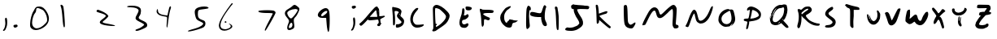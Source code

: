 SplineFontDB: 3.2
FontName: Johnston-V1
FullName: Johnston V1
FamilyName: Johnston
Weight: Regular
Copyright: Copyright (c) 2023, Ishaan Sen and Sean Johnston. 
UComments: "2023-9-29: Created with FontForge (http://fontforge.org)"
Version: 001.000
ItalicAngle: 0
UnderlinePosition: -102.4
UnderlineWidth: 51.2
Ascent: 819
Descent: 205
InvalidEm: 0
LayerCount: 2
Layer: 0 0 "Back" 1
Layer: 1 0 "Fore" 0
XUID: [1021 418 -247350770 1418946]
StyleMap: 0x0000
FSType: 0
OS2Version: 0
OS2_WeightWidthSlopeOnly: 0
OS2_UseTypoMetrics: 1
CreationTime: 1696024240
ModificationTime: 1703018481
OS2TypoAscent: 0
OS2TypoAOffset: 1
OS2TypoDescent: 0
OS2TypoDOffset: 1
OS2TypoLinegap: 92
OS2WinAscent: 0
OS2WinAOffset: 1
OS2WinDescent: 0
OS2WinDOffset: 1
HheadAscent: 0
HheadAOffset: 1
HheadDescent: 0
HheadDOffset: 1
MarkAttachClasses: 1
DEI: 91125
Encoding: ISO8859-1
UnicodeInterp: none
NameList: AGL For New Fonts
DisplaySize: -48
AntiAlias: 1
FitToEm: 0
WinInfo: 0 38 13
BeginPrivate: 0
EndPrivate
BeginChars: 256 40

StartChar: A
Encoding: 65 65 0
Width: 976
Flags: HW
HStem: 219 105<379 605> 240 84<393 609> 529 118<544 617>
VStem: 610 66<348 480> 650 26<483 513> 658 88<108 152>
LayerCount: 2
Back
Image2: image/png 7391 0 819.2 10.6667 10.6667
M,6r;%14!\!!!!.8Ou6I!!!!t!!!",#Qau+!:E&(;ucn<VFa0A<-SGggZNW_a,p@@/9[/lS01^m
R?VC,FY<^9p[tQSO)XoQXh.Kq'I[RU$;;3A&p\\Pqt9ULk[B;O800><'KPOEl.eGnk07,=rprAR
^"$jlm+Z],G4qJfamFhA-N3Z3G4J[ECHJ=d:/3.Mp&b=#),oc537.FmO?b[u;^Y$[*nE#.Uou7_
9cP.n_pV:T<F(#JiLL'nN%c5BO+<FZ.ikd1_bX#sFt5inQoTZFW4XUX$;=*]\uHX0@m/^V@T3,p
E-4@0<G@2IA[./9i;&b*2'QZLkP.>A0<.&9GFF0S<fNG/I\pgp;p-$0#(lQXTdb&qjum=F#3>EZ
SA.+uLQ"/[2.\,)T'u.,)_-+8nnQLRS6#ak,-t26\8&5$%g9tQ%NJ#%NaUf@LoVtK"?B5qDhB.p
m;!VC,?<tim<3hPdjs\(m%3u%DM6ZH#4Yc`;XT9dMJBGI*=#Cr1=$-G161m)mJC:7Xn-u)`_HEs
cPVNbBTaZ(El+dYP=$_`6%GT@?B9=f8X=d6Wgkg?a.gV#?DW]oD+kZ'?_>82hLtXF;NmJ=PdPKp
9+oM#elGe,+=Z9WMLQjYXQSW>d$0EOi'>7Q5Ji,`VR4K;&,PCpRpr_R&K#[PYpEt9%5mp>;8OdF
p%p]A4RG\A<Fl0Ja)jbI&N)ep;NP=/Ou8(DM_j+-aGYeXh\V&-p4IW#f"ajR7#a7b'UT$`qR?!B
:KdRn9]pC)BSO]>'OToNDe,_)$(.-KJ`3VDcZ#7d[XIf9BkKlKNTV!'59L[G0Y(s6+K/i/VLA?F
99`#<%YJV:Rf#rW:CBS0UilbWd?V-\fT5^<C%m0VOru>O`[6&lZU`./S?8/DQ;Z?+UcfHPkIc6=
o&\oPO+6ueQc6q_,=db64*JhI`WECkOG*\;H=%E$Vu:*g:K-uJfc/V*i\Y5W(>[AR*ld&/iOGA9
rHM&mRG<WnY1r>2cHXSmm;6]_\,2_qak<)MNQo`@p%=T8Q%/f)TAP+pmA!14()@\BIJ;PR94p(4
I.$b*'C?*EqZ9/bDLkIu(pL>jD)!Ka)!cHB^I;Kuj/q8j+W-RJWGQj+H3MOVmJ_:<gMK`nk@\Gj
(Dg;>4&;G3]mKK+\(B3^Ie_k,Sf^1GSA=Q9Q\Y2(o=WVh1K.4HiG!7=%Pmu:4Wj3^@mtaN0<lr#
/D@VWaU2sqkGIF>B>U6q%j-7ErVDKm2koldL)1`qpK(Etf2bq\HbJZ=0tYu)SXr;9DlV*3W:p;D
8$@RU+<NiHW]leO)ZaY[9&c=7>;)!$):GPaT@*]f/SRBB2"8M>Fg-]DTM2Z4ob=7<"R7\'HhN5_
o2NNPWYgi@WaaCnVY@[8ZAlhH2:_-=c->piHE,]!^3fbNqTA+$N:fBP:Mt_GjgnZ#)f+amQX>Q2
<FDYb;r(3jCe.jLjZMgN[H-g?+'#^q>SK\A=I_j%Dglkih%(Phq!./uY@#%^#ol*SZoVf#(RGpk
?D-J]D9ms?o(aqR6ts8u][l<94g0#;PE;:3i!.d!A36)ZWtTDZ%d)=r#H[<r^A@-7bo=h#aH;20
fidYlbKI/Gc-/ir1@uDpH[U$2nu"QJ]r`^XE..L\9;d^5"2]%klTC\_-2'^h@r4k?%[$:tNhs4t
e\&rqf3a#Uqt=m7IH&0ODOV@N%1NC7f5$*i"H^^)[q\Ep1`;!erLnL3=jsj[&"WlX=fVNL_Jg_S
b4s.5^[qr@eL>=>J4HK.AK.`6Vr!_/Re)KJ^dGth+jJ#e;"C6beUSR#`$!XHLKX"=*T0m^#D8gK
YB1qUW'>V+"H3ff]C3JGJ,d5bn9JVhMZ6F+Br1%C`'/\H,3<l>L^Vl_185DRDPtq2&#qcI.5:Xp
5;^]eX!sBq`39l9YeJbVa3uGW'lGh:DC'.3C<#QW7_\*jiloh2gR(Obo/V>&JE48kT%opi=l8#u
D$MA7m/bm<j)>_4_DI%'k'7]a`2;**b-hjl@V6M>&NcLDX74o)2*X$d)-^J*5f6UTG!s)kp$15:
B>=KGHUX';]%nrXYn:LPZMlX(W>&LCUgg@M9u@H^SPtr6CCdWfq5e3NJ4l?=m2<q8Vb`p'AmERN
A@(%XbY0*?H/c^<ml@?<HtIQQhWP*[-\kTLck@f1)AW1dRsbdIoD8N+SFcAf:Ph)s\gqUG!Ggqn
hU>RFn(bS;=O(/%RDYJ[(nMS93IC&6Pq*r+r:0%#VrcfWN]K%,6#[[!+b>GhAQ\UL$e$p@NFC7J
?\bN8f^l!(&X[YQX,`]MQHTNu\S]C$HiJFS\b?ZDg@Z;R#M>U(%_$*6kMLXT]h=\FT3GJccYs@e
19hbDHCg/j$d6SsI:FLSQ1Bd3-DfIO\14ccOG?m(WM&r"?qod@<n8\f]=2ZBrqR]=HPj@@1D4"8
M@2q7E;SY6M^M8iP3oZb%C+95L(Gn!HWiE8(^_5=lCl;9Uu%!Q@<K*>@1Mch8b&\aDKpkoGN+In
*]tmBA[oG&"#ul@F`7"X'AK(dH^^8FR:Be1mQ>gfjOUFp%j*ua\\'[R27rEgeSDca4#`DDnPdKS
T0NA7LEA.^F$Y5='<9)We:gdK`RL@?Dg,BUmREOlb*@ern4,KUH+1':_l$'k>QD.E$#Uso.Rq#'
K,h<%4<K^qroJWh7A:26CTo$?jbRN71Kf0s=0D79]:)[`b);US*sBd1bEfDtU01Z'ZF8Z$n1Fa=
*)`SSCTD)?Fhe7`7;;jp"S&5*M?#G"/I8TccsS[5m&@*I4MZ##W->Y?8J`lPB4nj<:MZ[fl!C;O
%8!>&`q0n*[`=G4otI]>ZMOOUHT/*Wp\^@j_?$;+(<K6oFAq.Jpqn31H0:_@?<cH&;/3StjE<*L
$$@;eFR35fNMs%@M@"4Mc\sW2Ce^DJo>G0-oWP[?AajXO;.7@qp$`Zn!kg$M(9gnQltZ:_h=K&H
i>dJY/#8h_-Z^1hGOCtF\!,j8:I,R2Ydb8Tk'X=T_IXQGLCm@9R)%4:p7MFc(eq=_*p/!C2gHmC
^(oVSYs=L!I?lTuRY&s\eZBcL*Dq=anOGr9,Km/4bBq3UDBCl^[+fe`=a.!hGhFEs;MVk?B23FW
UEmI^b)K,`$$'':lE*6_'i]h'b$h?lfCD&7n.;^%jpE6(gCTI\aXs]`Ie2\r0-lRMQF[L24p_di
Fh;6e;rggpNg84c;VRlQNSFT*k@>VsR+i*;VSp>*T886S1\rQRPQi1CM:WhGm3l'm_OSLXO`5VA
Z+',=1X#:NT79o&*o2o-(7>Bh"'9>R(GB-Yn>"$a_:uOV-lAqkF"(jR";1+^OnmP8QcOF8V8a!)
1G_c&f#@oTm5#015?nhoOp5mP(].c'L10Km*3YY!F>'"Rb9;rL;Otm6GgaQ'q*F%(m#*O2:up%K
i@oFqG,%PYgD;ML]QED$KP*%r@j1uiJmJtBYnu'OnS2$b?qR4S-<M[s-"'7qXf=O3[[bm/brM@@
_>m=hMWq(^Wa,7/[0(Z6`qbkRhDEk4&Bn]9*t2"Q\8^EL#?O.bkX5(U[Q9:"Aml?*9K!=u;\9d#
3M/t#cq,;qYmeFUZ+dV"J#&SZ\qIO?V`\b!1SY;.:+[-]_5kLVcdASuea4?nB*(^-_EJ)Vn55Km
K,Z[:Icnus8+\$aa3:iM`B:F#:RsPCc7`P=bSaY0!Y6D$bV&%TTmFQ'8%#sa0+@s4o^^e=B.@4T
YULhhO8s[9'5T.@l,S+1/mHI=NoV?GLFgd=d%nKS^c]Xqjo+jRhqknlDf_[((![\'XK4ml_Geal
Q\9/P-cC1nVM*@%=$'/IX`Z[%o6a:u[SNMV4$,6#lJ8W/kI?gCE+JK0eisurY$<2p6'r&cgLq`M
L+$SW&,$u?OuAhk'X<oG6GWZe!Df:NEHs%g/?k>UYHP++2550gbSeIlFB][>U8ip9#LsLEqRfdF
DtL-\PR@`%i,*L:-k\<%mVE<(4aRBf<*&K,Uusj6g<<+9PSfUc07\?dla[9IVnN383L^Q_8@R9p
B3l2;D<0!EgK&PO68Sc4lOQ&gfV2?Tf?\i![ASV19B>`9rlVK9B"#;`9(]YcJSF_2(15R9W0DI/
rTDM!hnIo2H1Le'eDRp$(7oS,Q^*XeJ64DHM?/+5XhOi7qtkZ1hI=c2LB*<F6GmY\8R[o2/_)Hm
(rm^$oP%(),hN0_[tLA9GnN9Qb_RCNUKIB_+bdnhF?@oA#Qg9LOqn+cQ_,_e=:R6@ecZ'EV:6\T
J-BL"+EaL-LmT&ZKZ0cY@?;WTA8KQ?iTr:4Qjn%M3+34!P$'QuI&[2OcBOP"]E4j7XZDtUo,DSj
bM"T;F<N@9>kat0ArSV4/)F14d-+p14Jb)+.2L^6EIKO#8SmnTKcO$5ATsq56;t&W6pq-8[BkrN
Z;UGNYE(_%Z%#CWd3PA<_&X4PQ^Id$:I![HFj#agXjf$@P)0/T0@X*]nmh9Lfj9`1.r21oGIPb"
DJr,6-AOM`$R7bdlqCcVTA/XR-$llG?C7AH)cp[b\<b_f2&2LA#21r3b"W(5jrK(LSiC``gc7mD
A&jXg)B-R0]/6tWbcGD!?jm]Ik2W#N:d7$#m37XKFME46r:$USGAlAao^h+1R\$gho-?nfm;9DK
`A6i&02H'S/uL4a]HYo.k*r%Wf^?_*aMqDrJKW_3mju]%d@dnr0.Wd_S^@+OYNQppnPQF'jXkmb
31(;ImI3kWV0F7>eR@^\a^[i%+$Xu3biuHH*JP[q2n&A4fUT:&AJ>6PAgC"7p>U'I2a:f]i4fB)
,1ikk(,JK3$T8Js0^CCPg4TTW][)lV%9La)J'S?T9a,u,Jt&,?rLKA%PfjTE#]/p@\VGWW3d*0\
LsQ<%O;uig`6t_BDZo7\3tFm"jK2X\9UZ_9<Dg*'K/BL0/Z0':V9;\(.:=NE9uZ6&QDke(/3+XM
(.N(N$]i75UPY,R2#rC(iBWo8iuD*]EB$67n.)G!0.Y,T[6)A!U:8gFRR%K4=W<+R;N4AM.<TUV
:7aHp3i7MC1cJ"5O<6L'S-+1VW?)4_BbStc'3$ON=LttZhJm!'bL<t;(tq.J]jB3d)#GVteDQ+O
[+(Vp@MVUWR/o_0@lO*DNuaUs&Yb*^&;PVoP`DhM::XeRaYg?VlV@)`ZZC1-<ed2n*9MNa@t'`<
&4fHRm#4$-E@70YE(i4m^GB<oH&17jpYbB;q8R1VHBGX/l%t]lTp]+eBMZ*]ecpIV4>Q5-YE>S*
'.A\-X=E1b;d;>'H6pBBf6]eG\\6Z@+'/a[Z(BD7*:Et&mITF9k_/8,m(peDp11gH)F04P]ZIZ'
/-b0"Uc07R^t.I*LS6T2h/4\4++F",>IW3[(l^Cb/NKlfDCX^JQTHGX+/?i?pa:O(',Jr[#,P&H
[@FPA,=0XgKeV>>?\3QT9Xj'TSsH[Pj!gq"oV^!+F%j+;a$8;@(dKs):Dm*<`5Q5#gbB3NL2GNP
QZ`e7ML@d-0.E4KLKmi'kKZ44I@\nZj#.:HF"3_5=KK_!?b*,r"Gf7"!g9'1+RLlD3BK(cl"T&j
f[<L0<K*D;4dY:o^)%UIefkaO>ISM)>R2L@[gXCF5S!)hWQ%q\'g85li/EIhgZ<^TC7fJQCJ)KV
asl_IDnbc<8ZVS>T$n/;TLu'@asWg/o''f=X?'-t;cp)?EFW,iHMI+jKp/96o[C,fMf/!\KQ;'@
:)"NR6QOM#i;2uaT@-7a]\q57,30WT_]m6&\eu4seZ'E"*kAXQ8&B>ei(lGMhJ:%75-oeY'(bCH
paUCGgZs'%h1dq0oU(8d8$M3gEZfqB+(+p+g8BE_[rfo7@<#-VHH4/j0W!B^',\\,Fl\=UZaQdA
Q3>*IL;39dJkhC^0T6_>aZ0)=<r<AnSss$ALa+U_<?`?#efAN<7*\u@d@/K3%?EhP_!uS^C]Ij\
g16R)^o[%C>Le6'qql7)jD%h-jQ;=4nk5<%?+G!p#0RM5ioSM:X&f<?8fKW>BhB4>)W+GlSrL[_
8MW2;krF8qIN_%#Q3e9+g53,jX>6NSUJ.()5IHREC`$,5dPNA&&d"aQ>0n)J(])sZMo<q+s'1]`
,bgU7[^!P14$Q60h1g]fdsNN^B?ls2olr9PrMA'<Q((IeC$s#,'PXOD(p$BJl7IQnh9(M:6&aeM
[PZ`OIsP=1d5s-Cle@WJ!@<^4MEk1*B48dr-%c^%M!'MtWR)!hW=P`/r;m7FM@r?qs7NRFQ#k[g
cd=O8Ns7k^V^T#7O(E0FAZM:j*SK36[,RYgV+*fRM89HglUX[a%m\Nu>0[nd#b7T!lD[VIb0W-M
#!liB@#D?c;KjNf-5Cm9=RM";g-Bb*htHA0"\afCLB%8N^E.cP+2;<\CqC3h8uf^JG%p3i:Hqk0
%._CQ`?2)P>V$C>?e@t$>!c)@QimK@J+S_t9StF,;#,%\2]ER3"WQ-MR@Elcl%g_p:FsnBhkNr3
Odo`SR#7EdMB#<b/J8>UG!pVB<FjaMSKpt=s7)/"pb5*tKTcJQ!`3:5*#n-4++;)pgeK$;HEg;l
-qS1b4N[@.2B2!dfM]j'AUl'3^%22GF-^2&BqaXN"L;c@e-t#e'>SXJk;3t-Z+[u#SgSmUP%GI<
#W`M<'WA,Fbk@3j?JilSETP#h#ADVJ`D!=nP[:B@bGKT/l.cLcHuS3,Q,U_;VH2=/FZOV?Pfg@N
I/Y%MEVc!4$'_C(P`M;JMI'erfd&ILqWJ=0F0X?QAgC:mmVHHqAipj/drSbC6(\/._S%K"K83Z/
#\<;GS"#E@*aN*ho%J>.h@jXd&"[+!'RWjEEsqS_nddq\B^*C^io7iH(X$SP1T#;*4;MI0+D6'0
*sXBg8QuQbaFNN^Tfk-pBAf1+&L^rk?Q<>V1<WQcT;hBCku.!KoUOtVAQCU$QqI#XUmt3:JRr\C
Ucs)%prUEDN[oLcV0U?+olXbaiS!dCCut5hokaF?BB)5Tq+m=NWRIc1iNng4lb8-Kqd:GjQ(l-B
[9B:@c;G+lb+j@$rG3V:5T\4jhpUMP(740te.TlWa<[B@&Z.T1m2\M;icB1$0#\'8ogQ9p\[CPY
_*Se:"Bk5oM9\llE(C[hJI#Oq;kDq\CPR<.jGC38At*ld\;cJ(GY3P+e([1UUMGm)T?mi33"_u[
3*2!<n]Umr:T7I!'jK/-kaTI8%LgA97o"dSZ<4:*=C_rOl#P=r<"CZ]ATlMmKI"T:SXg*5^,22'
7d>cLVbfKln`ln&4@sXojJ1o4GO@MLWdGP!]2h?G;LeaT_nUB^g7SBBDk:Cs9tdZ_BQk[M1Yi%4
!,kUAJ<JrM9]88kaSi<$E6*:@BBO9FU$M.&]79_4hq714DJdORb?Pu<K:-/C"\;GF6,L6')MVW[
[tid$nI^Zu<\e4h5uMNG&"C_(NWnKM^3oa_cT^Bt5ch,j-!AZ,+"gR`_hn"Aq`7pj)H,\3oL>W+
$e)*KJPflm[pG@_B[o#:$W"<q+cgj@#`X/[Gj]18"M@-"Pe'IO842b2GiISXeT*e3S#<&I$3\`r
6XU0`FnX%U9:(%cpX;OKFMe1lBGPKQS&Pu&*;EUhY:L-P$?'l"Q70#&Tr5`!jlMa\^A-.FU%p?/
lIea9/T@2sb`dPLBEKFZJ\@&!oR&&F9GprGSJN=._:rk>Jlb;5DVn;g[L-hRal!OC/mSD6We?;/
8EGa1?D5cQ652cSd-"6ratSqqNfft;A*i:8km1cA>:g@(mteCqN4IZ)8[Z0@p/mo,-?F!h'"sc<
PhArB+;m:hd)<<4kqd,s<3lJdknE0q)0cciT0'*j`J%u?*:.L>"HeL*?idZtT!51+^p)+Ed)22%
dRH6!QB`I:>nS*"QU%Tj.=pZX?_A7ifOR(MP$<th%jP\'=BL_NU,kJ7n=6s7gd'eA@qk+Ro[D,?
C?a`sMoseTLe&c6C^UoqGQI`K*Md8sT<p\f<[8eAc#J:`MDiP!50RK&@<sCYaZ#N)e]ic=*;3o2
9_"PNkVHG%6"$&a@*`6eSFg<dBX,#S%%iCJqP%k5A^P`%oR6X<NnY:%,k+!"#q%rS3&o$sX*7(t
W[L(,=R<pm8.cm`AJGEF&L3Y_L8YZA,?Rd>I-,-Zprd%D_B->#0,B?U-uq6_DPJaMq9.BfA?U-C
@M*Afa$Cl7F\ZgO1g"-$%k7<^jLg4M<dco@\rdWSBL83>-i?G^Gk11g;\jbC).@KQM6!\cPjhpr
)r`ZdCn3f*U_YLQ6]M:l=V3cr54<2W]VVV>AJ'H.9#&H9R8HM<bTG'9>1Ip36c@of:%Iet;$:M[
1X`n@h!erP$S!n@opmr-GNi.)AN/TZ$Y>5f2K4#fKa[@K4rO&`I/<J,<LF.hcSN$O=]P$a5ho%d
(4V*X4@2OL4BKuM']O_[;&=OS6*DI;]OO&Om8Xph+]e_t]L<mNj0HWn_`#OE`@i3;MQI.$aZ#Id
8WG)Z4L#RPe5bJ[i@lD)-P(_AY0s1n9PLA5%JO^"EK_\!e\m$QP4[PD7])>Vs#sPjCe?rj!aHXY
aHk7Ejnj`9DcpWRk.fpsK?_9[!YD-#\:K<7[E%kiV=W.mL[B6sij)b/69oif/;:@Lf%c@E\1r;8
E)/(jjD.#LVb^e6BDhoP@J'A0fkaQ@WL>ol7Ti"oC<l'X<^[EUe.dXV\,])j=Nm'n`0T<t0BJ+$
h'$dW4'#dHJ+bMRR!HrB-6`pM)`d)k.6bYm2`p-=hIi5U4fH__.2>BUO&8-iiX?W@2^4,S37*qZ
$2WE]%*R(T6X*12K1@3$l*-U6!/eFr5)$mi/961e**dq9R(jF/5uK6XIu'Lo-mM2+3IfR/599*;
(<:SF[/nprm&l%_pmfI8a)^\P+*,Qs_!U+70$GV7%'29W3M]`lU=I2I'P1-=(NGBs3D>M1N(Sc`
<r#>%%ftY%s,6:4`rC/a'XF&'$t(Ra"(_5"mCCLU=bN#]"jK=2i7?T:s0n:#Dd$-pouU+l=+M^c
_/Muq_.8<g;):IB'0]5RifQLAA35ls*5QQaF68K=AUchg7sK+Mf)*[0mJ/s6NF]F,7iY81HQr2#
Su\STr\ptQI4VEt_b?)nhD]Sb$3\j$2NbbPkD/J!e$0#6hl#3(]Or8e3SXk&TLPg\22?NN37-VV
n2?m,WH&,ELJ<]-<jV&gE#'Y?4-9gXVZogp?klRj4Fe?IfR..0;=I;iEkRIqQ21F]m,Q3WMG8jr
"HEnkb_lGV4KkU^W\mN3)o8^2Ti1m54g1<kPK(LaUmU&\caP$WJhQ<<WqZ8CgIiq_B(Q,t(62C\
IABl8PPALVo4l_[Y`FVcP_V6ZI(cf[h)leBce+''_q-ln#+gnYaa`JgDclm@KDu=P$k;gQm]F_6
!!!!j78?7R6=>BF
EndImage2
Fore
SplineSet
607 240 m 0x64
 565 240 470 219 389 219 c 0
 352 219 331 224 331 234 c 0
 331 241 328 243 324 243 c 0
 315 243 299 231 281 209 c 0
 253 176 134 47 99 47 c 0
 87 47 77 55 64 72 c 2
 43 101 l 1
 108 158 l 2
 144 189 206 253 245 298 c 0
 432 515 528 619 554 633 c 0
 572 643 587 648 598 648 c 0
 636 648 632 588 652 588 c 0
 653 588 653 588 654 588 c 0
 667 588 674 535 676 431 c 1
 676 348 l 1xb0
 758 348 l 1
 781 350 798 358 811 358 c 0
 825 358 854 357 854 341 c 0
 854 331 835 318 782 291 c 0
 720 259 706 251 706 233 c 0
 706 225 715 190 715 157 c 0
 715 114 746 126 746 119 c 0
 746 113 724 98 707 60 c 0
 698 40 683 30 665 30 c 0
 649 30 609 42 609 67 c 0
 609 101 658 108 658 148 c 0
 658 155 658 164 656 175 c 0
 648 224 646 240 607 240 c 0x64
590 469 m 0
 586 510 579 529 568 529 c 0
 562 529 554 523 544 511 c 0
 518 479 378 336 378 323 c 1
 610 323 l 1x70
 610 370 l 1
 606 391 593 436 590 469 c 0
642 499 m 0
 642 487 643 483 645 483 c 0
 647 483 650 490 650 499 c 0x28
 650 507 647 516 645 516 c 0
 643 516 642 511 642 499 c 0
EndSplineSet
Validated: 1
EndChar

StartChar: B
Encoding: 66 66 1
Width: 575
Flags: HW
HStem: -8 108<229 357> 517 129<120 232>
VStem: 133 68<85 454> 259 68<349 418> 405 80<135 201>
LayerCount: 2
Back
Image2: image/png 5039 -76.8 819.2 12.0471 12.0471
M,6r;%14!\!!!!.8Ou6I!!!![!!!"!#Qau+!1/%?n,NG%G"G(f<+lHKg?EOG2j+F(^0=*#neL&B
AL@R*MerCdq)gpV":,(Qlt2G(EGU\GkAUpOnKI4!?h9BP2UsilMC77("M.\d<rH,O(<O$ks4cH1
>!&jFa5[`1fB_J%WZKFCQfbZDkYel>frDBWRMMKl7gJ.R]?lO)m8KLpJie*S#b6eF<'@?^-&r7i
Nn@,+Sq^/,]F61!l\P7u)?0orP8"e*7tj_%3\!7Mo>]]078nob\9>5p(7J1tY8t6oFpVWJ_@4"4
R@g?P7<>KECO:7f*nG*!7O.&`i+5U$:mFDhpa]8mh1(T4D=:6S95l4LD4:M)8'ciM)NDUfc"7V9
?>R#QiQFuoK,>"$C,,nn+0fM=+CZ[.&.0WFde.P&C1].r)X>+I$j+G#e*m$d_dQY)/'K3!+mi@B
>4lDMiLM7+kRLUr>L.sAMV*H<?btRQgV`B"k"L<oE:fkZ$0]p0N(S.W-dFEj-`3m]KXqH0O?Zjn
KM*P_AQa:U&I.lZLl]>##hnZh0j-1V=G7^X-d\dDY<gHe)`ZK.W'C=c/k>2qS"!nU<2b"bGJhJ[
YVH5Hd\oWm+shO;g,/aH?nLCil-L90&B6tgm.',V^qKEl>P%IXAB]Uc@i_FH),`>IBj%0%^>Ria
Ql^Dh4VKFe*6E]8mV$M;q<+CMrqHEnp\+"/=0>e2=]mb+k)=!9Fj,Lh6O+nb#4Uoc'](9o'I3j%
iV[\)-<q%=E(hTo25"r<r:.h2^]&P#F7\M:QT&g;=C,=ZE'$]c9-L/j.g%@l\(cm6@Ocp8<ooD&
4!](WDKX\XADK_M!L%o[BXHL\mdoVfGB`qZg9B7J4F[4GZY*(sk8/h?Vk)faZGjdOMiD%Lm[8Tn
>eG:nR6an7_427@&b@*q.d6#&8njon;fcP2"F"45]'P4eG1etMg:./EgV[HL1`1(GCojb@VqtTt
4F'\eWsR"rGL>U"T3kl0rQ@:kMOF:Z"\K&i^RCQeS'I2@(IaaNq<l-[7*UC#U,7T?:mA2Hf=F%]
N'J2XCe2Cq&u^sMp)nCpM\e$Q]mBABq29%?Y$J_iXk2mT)IXk\BVpkU"0VJ3Z=B@[iPMT3"!=W0
KW3NB=hd(Y]W0)QM4]d(7;jJJ'95NVp"*PX4F@(N0>H:eqO;$4hq,&=(\'t+oj_\<&]<:Z3?/D`
Qo!^@a:'s%2>]/b+r&^rBDmf[Ff%REE1!^.+j8Hc"Odd1TL@!@]=GTY1q6ao>OT5r%`ILnF:S/4
S+D:hoFoTscFYeZk07>rT"n$i[oSg$P=HS6UZ<(tU#BN'p-GsU"Mfrp*dW6_SVE]+*A^i#=HGJk
,kFo6CIggI?>[Dd;:"lP!"BJT*u(%3Nc)Jue8(g[1Q@BUaBhHI$dQaK*uqmEC)f3Bc>.32:S'Z\
_3Zc[_Il:\VJ)Q):4c]W^]5nVOao!)UJj\3c?$pk,bW8bI>3dG"E(cZ#lW'*/f@FGA,G`JZY(7R
@BGqe76DEPTq?uu_$t`7C*Y"P$&"kb.hWLM.Fnj+EE8BkBno\>`ld;i,GOROM[l[4kQEMC\F=6C
I=$=1&iK;Z34Q87]@3X1+kk!f-\4G>c2`')(ZXK'Uf"d66KU\Oe7HCuY-)*EHI_F,+HRUg:S0hY
ikPHcgRUEM2KsA`GB\Kgp(m+cJ.k=F-RLtf;\`DU1sNs$1Dn7?>!f"5$W)3lWb4!/06FDT\GF$k
s-NTbT5eqY<^2*5m-WQ.]F4/hb87qg^X&T\**K$3E.Jp@8uOVb=NLkMTmr5X:Ou/?W%6^.=7C(0
Dm\5Yk&`6i+cbm)5R(n<D=>P@<Zg4-`p4uFn])`<J0o)\MD#MtLN8-B7o/k#U1_>#1=%pKYS+iU
Z@(k^,P_=qmHmUe8Qb7E$qF4JE+@pnD:Il'=;]F0:2Dci6^:iY\-d3EiLhW10cLR;a4*]EfMWhi
UsO_2UkHNK1jKepIQq,aXfkHb$o_s^"p@Nfi6Fn235tS(0M/.h&H/ti024;t`-sZ]:G?F-\'1$/
TFhU:$CRZVNBjJBbft?9m:qouF7$[?cI;6RIei)lNugG>:t,R]LRDjQJk"*,b(Id.:V)\5oWHkD
_30D1,m/@odqu]8Use1[c-:BF$Z>/O+GgX0455*hI.>1H4*R6.K%TTDC>kp^,WI+pmtrPdU?J=-
]Jusp\fo6iCme1SASHMB77?FC\JmMHD>%MAe*P?*29)D7ZT]H("n,i;YI?4C(tWu@G++D6X4_dr
j3M(\Fm%VpJ("/DV2L\C>W)gq:`Iq$jqa:!QdqX-<udXk>e;4u/Kp_lXbl]R!Bo8Wano\UgtLGV
8[O]r?K6.-)(@1bo*a?[Zb&Yh%"#Uu4+b;28"e[QMr9@$^\d;sYF[k%b+k+%n&FA"I(fdrki^6^
USPZTGK1$7frdtG[AUogAffl0hOU5@+_<Do,hZ=<?e*1/:(de@f:N-.G"Q**%O<68+H,0/o^Lg,
@Gi^+??0ubQeiY60Amb)UGgl2Q#3DN/'XkQ]<B_?[.FN,lCX;KQJQ<G"G]:%:ho[1gGl9J5Y)9t
s8KW\G+DUUATBJ5E;;Jr]P7Pt]&d3P:(TB5"m!cIoFGMfPbBFSPP7I098*[8\.%+KaiC.\++qb\
>^+$X)@k1-W2VVC6G=U$j>&?36P-ZN5ET>&671LHilhbE@JZ<Nr.#@\C'CMe1(C2SPlY#hYg__<
PW\[O@"@Xsg;F[^%d?*JOa(h/3s],-9[_bP'3[%D_\#`b-qHt:QnC/1@6!CHS/V=$#UT_+Zr0XS
PaI(*<]'Elm-P:!2OL9f^=S8\@[IFa,/be$=`:FFY"E+,!gddb_u/5X*,-[`0Ns!m-I2.,/r&Uc
G]S*4#7d->,%LNh!\fI.>r_VbYG,`=*!bUqL'CNFd75:,o#W7g6U\n2,H8jgKgJ3aLo@5@<L2I%
fSNuARC;ES,\)UH]Bsat4`fbU_\`Zd^m.(qAhHm65J>pZ9:7:U9KA)S,dNf/>L6/1rFDR7q;?l9
S0hn2c:B(.&eJ3=k8d[\,%/L[g<UVVHPbg`l3)LrAkXh6V2Y5S`&7`(iL&fTQ>>;i$$.R[8OI`+
!Q\:9dn`4,r:A7r3+FD]=OZePl3*?U)d!IP`1bCOFci^D'"?Qt4[kaG$9,1=5cH*$2jV.B[MPtO
@lBMu];I=.jnILTi`f!8>Tjc1p=X*@jp[M0k1XlrP3XuqFdf).!)<Hli0)7r'D@Q<o0fpB\hDKo
`Mu`bhF0h)G2KuUl^$o7i5('5mGtLmID]KN?rL&u'R0$&D0;;SS\KCj1Oo,$IS\$mp=!/qI_`Q/
cr4)!K9M?@p2a9;Vah[F2!3ZqdW7AC.:"ipGPU",mIor%rBWJ.*^"Zq-^Y3cLE?PtDcV8PQ/Qk=
I]rR=pm+q$gBgAtQ/!)+%_t5./rNan6JjK"Jf'F#QmVm:)CK8SF8"tRGMdgMdklOKi<Ps?H6k=V
3RV^QJN2M-NHX@\pYY]g0EQ&/#'6IoR/:iD7qPdF]:Ve+cl7]1(m>:Nm=6]3qt(Kcln-'eQ^O3R
&;poH:9o6@mWkmPY&@1SdpO%acYu#)j88T>'>A`J*?W!2;ah![`GR)*n&*\s2b"liHpdVVkW[cG
9u&bnbEko5J3'q,HJZ!h<6A(#N7g80dGXTWbFS>n]RRZkk*tf\ISX(LK&Gcl,NWjXQR*Unnqim>
(N[a_^4T)8[3%b&qFglk#K0.T(mFg<<uLJcp$m3T33o:HC$q3LPW=F\/DG7*GgpH9`dJGk*p*+E
W8>+1j`5QR^:08s&)Vm:]e>SpO]Fut*k7Z-VsX9W\SUen(%[JZ"V;Yi\W"Ca#pesPb#<l$SE#b-
5i82FQDnSrgEYU:*Qm6+.J5*\"Z4ZcQK!HEa>F9N2ctD'l,+#r>j3i^?ac:iYl>&j_0@6eM&'PI
6^t&AAL<35M?]_G*!%krL"p2K_5h=pAh.FnSo6K7.eDsD4k84aL-oZ8UZl7G'^9d%3BD)UR5Gla
@suVICUE5&Uc&FPS]r`J:I(t3k'e^9_<#&l6JJkkK9PRLXOVd?Yr"(2m1q*aA'pQmV?i4*H]1bi
EsY"Aq3FCfRG=f$U^Kr*g\uKe5-Oi)/?bmmaBsebZH^YdX!=%b[58cE('+bf2no^:e>+E*`e%Va
1_E"Am)Yq750"#6"BW^.8Y`Q0)$ttS>TTa8*Q<lF]"0AjD/X;P6jA#::+L`>j88XIf6j5eLNU)L
O:mua&*7N+9oNYAfcH#Br9+LP^u;E\P7?#m8XPNceP.>$mr*SGdeGke.?9Oc7XBL(!&B;?'$/g#
!!(1-'_/"PK\A[Z\5kE)7!&PDZoW_L!A`mmmUc/T4'V]Wp(SPYL3?]YrFVR/3or319t^6)B0>a?
n+2dZdHNFHI^ceu]t*ZJA+LGMHWPQscHgX!QPOEB=&G([2noPb2%9_,Q$3VqJf_!A3/B>LXc6&e
`-".>$q5,;4'363#l,=<f0DM=%>Nl*$Y=i9l)FS7Kl[$L.%QCf+[?ad:1Jij&W@/F`5:gc%ic7o
$b2k-Vh(%2e:ta9qU<fFgF%^q"bpsr)pm4cVREdP-Jbmq3OK;dU9c_DIZ_&(TtGUDY,ARiS/gF$
3?#bak3R8gm+E9PF>P8T+O-;hjT+(DPraS-QA.j"`QOT#XNht`b&WcmgMei2iKtI-%t'5E/JdnY
Im\\anZhEUpYUCs2Eg$"OQT9NpH42<4kJNEh#ASE3]sd'qnT<HA@+/D'[U8DL`!o4<*RV6CMQ#D
]*qdd@aM?jcs72+>FSi9\)r'1S*)dkKXI7%+5FWWY<^:L'Y7h$8!.dt=OZoTme+F"SPTMrO9E56
hSfrEB;/R]!Z(lHliV7IYQ/(]rJQ5F^\uaFMl0hn\4W*Ln3p@2E`M;P=Ha/p#AD&+`#Pop'pr4>
@cdJ-!"+WV+f_m:&@XL,'<S\_1'8Fe8en"=/mPo2mFmPRKq9OH2nXY<j+#2H<QG!WalLX]o,#.L
=cVt>Ug)JLDi+>nOF!"\mj>\fmd/`gK'O-f0Ln?3>S$lBES.l,-mIflI*e;do)U])Zo61Wd\:rG
+!LmJUIUBTf#<M][oc?h?73[NoIc<n@P=`1TurSFIW@Vnp8+fk`!/RQc#D'ak)KF,*c7ob*"Q+@
-q33+0WaO5lg$LeIdbh@g;^#WEcu_>F`eFFr+F>^\6*l";@0ki>[L\Wp4o;G=BThGNN(X"^7!W/
ZEFW_9M<Q%Dnl8EX]m_c<gG"Tk6Y,n:%.Np8.s^F7,TQ&1!u6kVfg+^T+4G"@f5N4]?o?I\]Wfq
gQ&PIHA/FNOJn-]?<H:-oE!V6<"IF3-G4K`gf^YAV3McG+RtkM\-q7hVt1=ILiNS.GW-a7Y-@K.
1KO%;6Jb#G2_FdkhW!hfS!9du[b.oul"dk8@tq."%>WCR5h8*#l,Y1"8`fT-Zh:-_3m55/Z-5Ok
V&[Va;r)pgkkd>=AM+a.9b9RjPlkuX<U'ne_FT?B&uff^!"nFA>\%'MBFeaCL,B,BF;tf&c9jk3
I.iNR[fs<fo;:4KR'tjRiL&[,HNtKGi?!p-=IFa!#^k>X3j0*<1%:Ap7%R`fII=qq:kk`kP)%9,
EtH8[8=9s6!_Qip8od7Sk!>M;CF7hHV(l\;;IN7_C0)?fprp2<J+AuY`V*d;D0+*o_iZ<H_(%S]
F"?0t"$'?fY>]"gJXWo=-gN/P*SU`891ni^JKt.>>0L2hhi]rn7O3dqVk$>'^l9j>MNE5:#\(jh
)K6*^a#l_q3in!"0OGbOIfr.s7j^1Hdes@ghHdh".U"MX!o)P6hpfguP?(%PN'bF^VPd*O0L^C@
Z[)pRb>"dno$VWt!BdC:ZTJ+tj4]u_Js=A;dPm@,$!,dQj0Y#7@"K=GM^&=iYnSY74)LGeIW/W2
]:h/?7Y&'k1P;;_R_Im&AJg.T2Po%X]+[SG'SK=\i(,OX+C3G]O4)QOph0mYLR=d_F+HjK0"o4F
g;[WBGL3N(#EE%p0F?)=$lN]CoC_5h($LT7R0u4<:au=onEqG7LRQT.I+5rb!Hi_C:R,C6MO2CH
WnP1B\u(s8$nbn!]hJ9bo>')(Jf$IVOs+lrkVi])XA4*dk^mpq$<emqdr]">9>!!hYtLr':BNc2
FqKPe6d9+r]J6q8=<Q0G*/5[Q+>D!'69m>_l)nO$@_OS,PLuuG!MO0tZpCVm<_/mY)82kLNM#ae
)hWJO7,XG@[pfTb6Sg`2aK]\oO7/,:2eX!1duFaF]%_%d&+Uc6)'X(;lQuQI?\Z#;/=Jr\XSOWV
=`T5r#PAl.2bUeAggeSFpE//e#+9rJmXGXVRIHi#)d<6)T`5/s/M8uE?N"[?!!!!j78?7R6=>BF
EndImage2
Fore
SplineSet
109 608 m 0
 109 626 113 646 128 646 c 0
 131 646 134 645 138 643 c 0
 170 630 274 627 335 591 c 0
 377 566 403 538 403 494 c 1
 368 359 l 1
 409 321 l 2
 466 269 485 238 485 192 c 0
 485 25 305 -8 263 -8 c 0
 235 -8 226 5 226 36 c 0
 226 41 226 46 226 52 c 0
 229 91 230 100 252 100 c 0
 263 100 275 98 285 98 c 0
 336 98 405 136 405 166 c 0
 405 177 373 217 333 254 c 0
 283 300 259 333 259 366 c 0
 259 389 271 412 292 440 c 2
 322 479 l 1
 294 499 l 2
 277 511 249 517 225 517 c 0
 185 517 185 504 185 490 c 0
 185 439 201 391 201 235 c 0
 201 163 197 99 189 84 c 0
 182 71 169 62 158 62 c 0
 137 62 134 83 133 217 c 0
 132 404 109 550 109 608 c 0
357 408 m 0
 357 414 349 418 339 418 c 0
 330 418 327 415 327 411 c 0
 327 405 336 398 345 398 c 0
 352 398 357 402 357 408 c 0
EndSplineSet
Validated: 1
EndChar

StartChar: C
Encoding: 67 67 2
Width: 691
Flags: HW
HStem: -9 90<268 460>
VStem: 116 81<161 361>
LayerCount: 2
Back
Image2: image/png 4443 -35.84 819.2 12.0471 12.0471
M,6r;%14!\!!!!.8Ou6I!!!!`!!!"!#Qau+!-(o;ZiC(<,"Y0g<+lH[gA=qj8$WA=&4-XVfGJ)X
<uf8-PFF]_BE.l-H2do;Hd9muDGD1@q!H"<o*,NgVn8a:(eIg@n(mAmG"m+%e[MQZCM%lLrO9Q?
Fm?VVH@";p?>`\?7r^PoZGshG@g,)LMQsbmo`Gl$*uWRjb^Ve6',Eck5#D5+?p+NQ?[Nc?RDXUU
1`t"n^:7$rJ%ILd#lVNoNAI?5`B,AEY+*Cos%fA7]!3_?A\BQU.._jn)3$(V,!J%k9Skr<N_q83
TW@o:Tpqp=PRCbcq^5B&Rjeoe[%jB@F;8e_#[@-pUQIu7>!<&['="GAR]=*]D2n!>?kGkm916-`
'gl-_kbu%)=3[:2O3N"uLM%B7+ijerDRV.W_&$8a*DA4RCR?7eM_hI7XIQQ#B5CZdAefMT$*b<K
X%Xf'1>F!Np]DUmeXr8YXJ)UB-mnIS8eqGi/HV:^cHa_(KuUS-H7_+D(c>O\\3*.F")'tsN",Pf
)].^gX.RM9e*354bXel"q,K8ARi%'tBH2QgLFOp9##R",("u]hAa&(1!9b[-cckbCm=cM,#BWVT
]40dT`!H!8=D>#Fb8lD"V?Y_DF%N=.NdBVi>$>gQgPGUmhgbS!n\^+mHb6m&BR=ZAAS'uW[;5C*
o6Fosb%'WMk=["Y.jRKiBY$,(I7,8E7ph6MA#9j'";HDT\!jW2$O[b'>QF`Y]6D$hqWm03O']MG
jg$m.CGiQOYNf1j=6J`.@[=a.oA&t?o]%c[CT+$0)DY0V+YR07Gkgde`l?$I-Vq1[[pa."cc6S]
m>BQ:B[]>p3%G[4HdcKPQSf4@-(X*+gFa!I&,#L%Xu-I,e&RN!rqY_aIei*uldslq>@_,q(jbTn
E.jaWAk?e7-\=E*1`$%OA=p]<Aj^;@mJ4`sKrqJZVb`raj6o2rH1L%@Rl?FK$!a`j31uaM^7GEm
O4-=N5Et[?Ts<f+j.d\%Vgkg1oAU,4r*7sQZK9rVHS:sSgY^ln2snmicF\UYDG/n1bbYc4bcog$
M95"ekf9ZimS,R9VWVPq5`!!rs7j>nD#Ei(>V8=a[naEU.fqh<>?b<7?0)0Bgl(6EhWQp4(&lja
LWilm[IoMPI72KDh;)AujbFq,Gl$WD6s@$$RFi%u?(no[j2UrlqSgW.(GB*ZBe`#7*`FO:cUj^Q
6B24$4[M,rU`0o.'2B%EAt%&<Ug3rq+$Y=NObo;6ou4nh.p&n/\p8?[QhbS;BS^A\j=qqh%0?Js
]X*"#i/Wd[eI76[P@1*W)YE/Bk<Jq;PI)L+dd,$<S_Scr]YF:)S*S\/WL/[u<%(J=-fF:3%tQnT
@k@J,)tlZM#j<)ZoBrL%T0Ihtk`L3ARt`,c0S(k(Dr8;-p"*P(/M6AVm*%<2[1*U%@d0Ib$&=!0
SfRBYgY<,-1^6QEd2J3L*,,+$K,464DB84X<(O#@f<8PrHhZrp?[aHObq__fd&E/D&I:F'SfRQ]
)(3cMB-X2R&5*$*+T^punc!Z@_k0F:q5lUtFuk?XZ;&*VmIKA^PXm'%V].'/)MMAAEB+*GBrhtF
&&AjZ(goU6[34B=>37ab5#c:R^4#=p^aNWOBlXFSX&lKNT&HIgCXRDL7tdIq7*p)qcABT]C'bj0
^nYK=K*MoLcbQ6-"!KD1SW6+PH/lnorTR*:Dr+.q13`o^/N<G9;1OO-4oSQ:DCGK2C\>oNc2q(b
JJFl.qs(Se85HuE*B,,<P(9iZlddYW<R+\[O(a*mXDY4Kf-09VKV(&m-2_5Erpm\<nN*m2f:;6p
+#KjTAu9pWAn,h0DLZm-fs>=kj@j',Wn5nWgc7L\c8Ohk/!2c/h-*ug[M0>YB[!5XB-uG0&nh_l
MkEkI>S"]hC:k28RneH#c'Imd:E3?grnfHiRQT,h+L.`NTKPD$H2;4Gj0nh^20dOiHKhRV):G0'
*tZ7_MCM&l9%T#nEg_'?a=*Q>qG=;,<PT/2aHLjrpFM0:`tVpVH<!ksnA-F7*7G0)MdV#e#JrE#
U:KXR]k\F\O0Co.2;LLUf\G7]k-qgCa]JlOROROuSND$Ti%j]XDL+5hPD8\XI$b?$TYjBe'E$>V
QrT?La1aU)$s9$+UYG$]Gea(Bm0EDS'L$!cMNBX'^\V^@i^H5'.IgY>+QC=CSJ?#WaZ+Tgc!f@4
0ijfEYS;=V@^OnSjZ50O*Ph!L3[<_%0k@G!DX>q.N)L:8(,nS%B_99,j8m@#p%R?nO/JFk3ZoQb
9,Er0\9\>!drL&0Dl"oK4hs`e`VG],P+foPaRP7;i6R5M;QQK9P5dDcl^9P*Re?_Y&><1?Q$N6A
:b'u5aDYWrhV6M42+)`s2e!BG0i\!7:]l:Ea_".^Q:hDWGe`CX?hB/?o7FF:rVaVE+#^fFVm46`
-QU9%?X1.;e8Tpo;2AWIo[4)BLRYZKFV41$06?u<\;D.l$mhUR1irQWQihKQ?>)=`VM^3gj:+r*
,LUNHcjMkt&U7bEj;"Wq@%ah[7MDJ7o[p(OrCn&:"W;o/BJbC_)Z_Rk6Hl4WV+[/J[pO.9qU'DF
G'5O3LLb72\btJU++4ua5*Rf2\m@QKp&WQ;Up;-I8*gg;P0H^oA3$opWf\]DN](p"6>")9e&&<n
&ABuV.LoJ+?K_Hb+ZieI\_fE;R]5cT@ImXV0`)B#dUNum77X%?5+#3g'cBBC@YSfAL5.`,-#nj&
.0MEWA$naT&2g5jdE+%;X7pGG#7=ua;Mq7.8/P$K0Z*p=/Sl(V_54gV1;X"'IEMFqN>Z9l5VsC!
FU>2d]9?`EM4[W-Q*Ea9VcifkiMYMi%i[Y:-O$oVbOJ1sGgr:!oT$M0LO7:VAuF7#@u.I0[:RA"
bZ+&X=c$dakp\f`!]N:$D0TNFX8BR!?St0`HtC3,6e.<0qFn#?)HAnV7#tH]j/S/#^-+,pal2m'
SK<FiBX'O*Qrjo!!M8j0Gq`?X_.XEB'AT&GEQq(p#!!6p_29hF[b.@Zi_,WF1gXFGj[pWF.Ai`e
DGB]A36<1d7<>huUZ7_5HaO$5keYfte(E*3l:u[O3i8C5[p'AU\SS.SBddR.K%^7$Zl11*<<]BV
-D]t>[\,Q$-C8^JF^mb9LGh]77p^Ju^NmHaiF@5cLQdEs:,Bh5.<UB/#p6^b3qT2=:L/OTQn-+.
\3hgd4q&R4.$Na[U]c^n4$b"O[]5DP\cI0,[0SBpZgq-)D,jS)B+P*N`]W-iJ%8'EL5@4u/a5D)
99QqV]/.UUFCXp[8*>Fu)%LiaQ517*9fK7tg.G@&*"Mj/`TkY(0`']9o1,OT1/I8j(gpPM1n[)e
@D$^*IRGQUVi%aG'rN:;+$]H%)V`tZ=Y:V%H4=!d@dUIYC_Ae&06.qRb"0aL]pGD*qk[(2.k?cN
RRm(ASNX170;$#S^VBdsr3@`2cog6eneNhEOPE6T.QX?&%@`Pl66M($72s+Iar?5tAo=`Apmm#A
R$MmfT7>5_!Y<!2h`9Hr8?fF14_L4cG,dR[I.uM0CYf1(]BNl,%bb_qdp6]W3SIek#q+ZN-qP@,
m@IS$\:K]4D,N7@qPP,sr-lJu[o7uKc1*e^QtN=cXKp*$rNN];F8u5f@N9I'E,"u#9=qh#7`MHW
@4iE%63C2.M=7]+DjC;G$tQqkmd9E&(M0cZ8Q\M88\"&kg<sI>]e!k`a)G;S?DN9RYeS9HdH2\E
asab>K>Y<Z;^qk>k>(KK<C1>Hq;YGc2>7JU,Y>SmT==$Xgfl)+9UJ.SD=+WAEs1TUJ]p[KE/o@d
K\L%21/ej&g$aalol%%k*P?/EB3)cLHhm6/'4g64]mA`$AS#[e/"f/tN=RJd8,;aR00):k*\:D>
*mfAa^j-(`6m`[&bhp/%2"qapKYpSQ#l[4oX8Oc2h@asQ1d5<%"6/_?k2lG4p)oYl^aV7W0[hX]
Pp#7,bKJ)GD\GLU!Ct41H'-]WV%<2FC*0pnW/AB[F_ShM`LAfi90Zlhb]4Rh'fu1.I<?Y;.:jmA
_^#=>dYhp^+?+QY.)?(8G;mJr!W)RGQ1dN8=W6Y2Xk#m.KnEtuSO(U5V>e>cV>9hZoX)Z[)[1a1
;hQT1WZ]^fGH9(c/qst\)J1<op_e-%S:C@XpX\B]^&NBJi`Wbo]f%aUb()bJ`'(q5I\67l2AMNk
Je(AEiIH`m>Nlnh'Rf`Dh*:r84%h%sPcu"8<u,GAk4mgJqZ=@5!UY!W,=(*e$$YMOW#"drp5L_D
ll@,u/@?QaIeqgjhcd3fd*GC^T2gF$#Y;U4mI&i6"kg;2=\mbEBe_&og7N+T.UR_/XBtlY\$`Wo
b:?5V:-(b'Cb^j8M,Aa0_B;<\Nj/j&,+HcdRnjIr`qH64@Zt6B`tSj/(<9G`+''63Me57C8&LCY
QhIW68]=Qpg#':-I.dI4htthm_;=UW6$?b(hPEEo#/?fLMnVa#"=f'jPO93NeN8!CfU=ubgqWm)
k?DBOhq?<\k/gN,S_gr&P/<3/<GtDPF*i33OsG#T:OD=qq?"IAFB%P%boJl-5TUM7E!m/`qB-3;
\C\_cksInVO]uKb$7GFm&2!+teuih*Ca_]/k2uP88K8Xba>@gY<k`g#n3`sOCX.@+2<Ps*m`PC6
olZlDf,#5>4CmKA.#XO.];;WGC-baRJ5e/A`h$Fk<jgkaI?!*BfA9%mL&'JA^K';?O-A:AYMUei
gs^MkN*hcNr-WR$\(^G^L0oMR\dQ]J/hAS&10u$r%m&J"&r*;JV5II"npHNW5m4r[C+OZE6<YHE
8hYZVMs91Fjus?G5qtOT4\.#d^XS^>m[EC&/H*T0>.M[F#($I>V4N2jF5;l)\M*IEqb:_(R@fL7
)D,=u6U8MY#^qhIHYu#q8_1O;fpo\=r-48AIVTW/(RGpiM^a*F!]NnCcpYn+esoQYp5ZoG-4l];
TBgFgmW!rW,aqj^QtX_5kHqlT1Q+($JeTA`N/C#Mq.MV[@+ui61s/J:Y*@#dE9M:s$MVCZ6Y=a.
2%n`h^C26Q&J#46_Od8N8.\rhp)t=aiJ(V0=fgL,Z#g\C8jQQ:OKE]=D>Ei6,WGp)io`m.KcCTE
AQ,=WY"U3@*O7/ocD2Z72iU$)VS=4Q6[eSq2!N2Cp)n*;<IUVl;u2Pa_;UhAG]]U^L`M*e8=o#%
VXf'B@^&`,^dDO=L-Ijnj]8%mV%lO6:2)B$.eh=]Uk1)u;=08S7/i!@A1&S@mTM4HXI>Tp7qaUq
JDr>1S3g1dC>)o.-,W+132VAJKYCQg8_;2,.(jHj.D(@=dPt>WK71/l-o89:Se:"g-@mCP-LV&k
nbN-fQ7D(i#aJeNq(`NoB<EVZ(I,3ID=6HpO;tlJ$\B%HF$r`DUEZ@c=,i>q'u.nn:!YS/;EeDN
:TdbNNm7I$:n[n_k&\,34s<)2M97es18.AO'a8;@>QbWTU$u/t@]J*S[J3iQR]`H.OKUNALAHW\
Na`jJC=WVS9.F\/XdO(:8[m)l'XNLFQ22JbC2G77nj.rS.e@J]2tO+&S_D5n_6ef%_"^:sN[u77
f9g$96Pq;QoWZa\4^DZE<gE9Ed>nDn$,/uAWjm]\SES:STSi!8)ZC%tfo`qe2r:/,!!!!j78?7R
6=>BF
EndImage2
Fore
SplineSet
348 81 m 0
 434 81 501 94 522 94 c 0
 537 94 542 90 542 82 c 0
 542 36 432 -9 334 -9 c 0
 320 -9 306 -8 293 -6 c 0
 189 10 116 125 116 255 c 0
 116 277 121 440 251 563 c 0
 288 597 311 612 331 612 c 0
 331 612 368 612 368 592 c 0
 368 578 352 555 318 517 c 0
 238 427 197 333 197 252 c 0
 197 198 215 150 253 114 c 0
 282 86 296 81 348 81 c 0
EndSplineSet
Validated: 1
EndChar

StartChar: D
Encoding: 68 68 3
Width: 788
Flags: HW
HStem: -138 145<142 265> 46 55<235 258> 59 28<231 249> 583 102<211 321>
VStem: 135 70<274 581> 150 81<8 59> 549 113<256 376>
LayerCount: 2
Back
Image2: image/png 5879 0 819.2 12.8 12.8
M,6r;%14!\!!!!.8Ou6I!!!!\!!!!q#Qau+!%;rXI/j6_^.C^Y<+lH;g0&J:a,pUG?nU4n$1L,D
;O$O5*Ob;DJ!Q(B=F\JAp;=&M+^7Hi77k-;nIeD)"@1t<_9DnaZI'YSP_-a($F5bYQ'M0KXK8Mg
mMYuXhu7u`D.U(=(`aXIP;Qf'(dt\bkURl&NCG.\K+K$A;\*>*8EQkPK2n;(#2Gq5q+54#E;F#)
=%_d[qM)UsNJK"'Yc:0\=P,6^CI!\">A:,5202kBR74rrjk&a(7/WqU8g@;X?aTrd5CGXTg15c4
O+fk0P@_h]ck?[Ba/]fsiWZ'[@k>MrTrq`jr7\B$5R'Sj:#su-+sdG%%S!I`/N?'TLf.,1S$/7$
Z*,n2`%^dg&_A8>h6-:5iF@@N2Ohqm.=@AA1T!ZqHmso8$mKEP>&Eg\dGmH6mkH'd^+3Ze3PNu,
eDl*O9+W'`*@8JYWI152P4M`G[AnEuhA%blBsN*<9*,T8":68=U5?YkGkjiMOsPXA=`O@"0)3?<
NnNq]q88_uh[-R(=c=4;)abh_7#h!2W)ke[Jf7.>9$*Mn/7jQm>%&o,\gVs>C(2]9@4@2^F0/J:
l1"2Hh/6"_:$HCL>!c75+;3tf)BC8rcP47^]j@mUNgu)ITT[;$fF0TIZ`[6".&hI5W<XdEm62lH
C,PbZp'?Y=O4.G4Ed`AR"<n2AUB/$\,VUr-0f!G7HMDoOWOa2n2'ku(RbB=T5E%/TZR.B]I$=OI
ij=h7/D4Q]9Eda:Ci=5VHM%!1LQ=AP2I::i[+\5JE0llV:7PDh>#S/*2s?`2:8$'Pojk\N+D9+e
lM!s<at.J*_<En-QF>\8#sb\6dg\f;4gl*F%Lrua]mp(]\)6&THi*]bc)pB(*L#H^G,I2\4Ztkg
HhQgZ`PqY<Q'K>-`Q=N^k]IpfmQ5P?UdVI1lLaM6Fq[?i-i"[bD#VZ!_\/JP%**>\UIUA_h7E:>
O$BeLXhWND53`U2c-BF(9M"ohLX4Q&T0?DipZ)4_q,qZ4Sih;gil0Hu9=##tj5Z?:K7-"qS0$Au
R*&qLLWp:W3Pud3E#8?cio)n[k+j!gm+J^`^]!llYJ1h]h<rZfGL1*%pH-VX8%82em-a6,^pLMW
AR]lPhL4nOg=>Lj:C*;t=d'*<Y+Y9N_Y5oi^X@L`\/%]0bhMRtgq7q(p?gV(S!sOiUQ)XV$if31
cl[+b2U&9SpQ:#]m-a8SGk$E3hLG=ibh5qHY?j55m[UM4Rg..RA$rEtM.+HT]en@=k$S/bT61B*
?^?-I#2\@GT76WNGBXiS=eRPo]0ujhD:u?*lmkHA-R`6@s&P`ho8O1[ZaI?sDF^cqSElJtDqJ_t
pWK/._,6\`C&p_<V!Lf7!>.e#JW+?%piQJ&@!MP?.61VT]kh1gbF.OhRqtiCp\,9%<Wma=?X+_H
;0U`(XeorZ\@&U3onuPtGAlqXF`mB,b";1BlZ@4pRVn7+G1u<2;`W(@,e%&kKp$1iE_)]CdE'5t
fZ2>p/2RM4cfNi2@r\1C<"aHO;YG6,1g-P=9dAPjiDtX,q"XcNViSgIM\e%<5C`[EJ,<?<OPpdd
Eu/#G*'5'15N^9gQ2l)uB+chG(!#!ogoPS/i6u/Y(Ie:fPuA(^Mf?"8&Zc1Id)^VZ#>J\7Qn"4#
/aMYLnDKH*g!d@PQS2^VEom5poAV#.8A@rW4%[eOLaX#PDScZefe,-o+>2Ga+g<d<5URp,SHpdg
"YX5s,^JOrRG#-=$g01=-g'UTakN@1kMa=6:S'\RiH,r1K4$C<M90a`9LGEIiJ2aqN@IeSrVCY1
@/qf:#OXlog]TZC_cL?F[eX9[r=>A%2krL?19$(ea,cgnY<OrgEJrtEQ0!_=`L]J<e=2r">@(H=
?9UB1=C0rEUR3_1DP&DGp@f)$G,c4]d2_f=0RE9KjjU,'@%*[UR@Tg33pIf/%nJT_&Ya*lE"PAH
+kD$6G0@Z6'inZb":&R\9_q$L@\sN+Yf9g%3AEBM2ePJ7J,d4[c/jWO)QP3HN`8BI35nVYO+7!o
c5o%e'3b+:W#1QTFDZOl^7!>H+iZ)STije1X4SL?$,kpU<isNA!dI4G$Qo8lb+$3?p</;LWVM6.
a54\mr:Je2jGb*RFZA0EgAQTW7Agg^#[n$BY(,s!6.d"lI.GB,M^K<`704?kkEg9?SAQLThuiet
`s$Ij,'s%h@Tam<1d"Ffm<&2>@DbkE7pjo9Po5GlX"D7Ss86q@@XC1;k30$B>B.4=Lue!lT#8;^
a&MMkJ,f-2nd,f'YQ0T=o@/UHR7RYCTM!KsA2/?cB&9Cn!P#GF*U^>HcK<rRQ[?@!PHh0A6pq;D
nls^6qVCD8fk]3B>-<^=nb`&&80cHQDg)"J<0\Infg(p=Xfnr.iue:$mOs(cbL5qoUM*u,/KKuC
bXsYm^m,q@/ig&8UT\5X4)?/b@SAXK,;dfdnC_J5SUBkSE=dF/&al)D1Gc>(,uQ."P-_]\$c^m@
![:\49R#Ipk*p:JrU''&COIsP-3aOg>"q"$RJ)<L/]UFF!G@G9]^<R2:L&'.FfU5Ei(CL_R=S@t
=c>C!*+OVrrfL?"DbG$ocLL"]'@$5h-E!b8nF#-$pU58c21tFd6aP26HATsR1rQa@ibmQI_]Paf
B=M;)K"R>T=Li/<p]S]&J-o-W4<Y20PUQUD\^I>(]`]%4a^bqPo&WnTU!Cf[PNLY:`;89&F[q`7
*JE.`F=>.P4R=*2jYq()9@"^[r$T[>YV?t@7U%2NclFKP\^?TsTWSaF=lL\R%nL!(<B3crjm8Hg
q*,oS1p,Mp"8li.3G<LQmDYptB&afD@(LdPcGAA282[Y/_;G3RrpK2<co;C@$eMOeS!fl^Di-ir
#ep`CTHAtm-)r5QE&A6FF:)sn-=+!G\cBuPee'"b_er^+H',i>rB6?tal>t)rF*=cL>^X,\"9dA
)@/a3m0XENOVWUFHh>K7^VoqUHHMIm4fL:g&WbSYZtB]_"ZcSqdS)[d1mOT6R]Fm,C8DuSVqGgD
*&X_criPC'aMl/;NOPH3++3PY4l-h-*8K?*Oit?MU[D+o0G3!_\>.omGE84"gP$4njd'Nn!i1X0
g0P='pp&#;[mVU^1nmX"r0"78!adrgZ3)+"&Z"i%c3Z+>G20"k*oE[O"IY[G\pF%L/go+L?[aF^
JCa'klOrlDp\,1]s8"+<@fjdqSaZX#<ZH&JLJQom`-oFHILM9L(FV2OM)]KpN,1?4J`^@I+1L!V
2`3?UO%W*Wl%*tN<]J_n:`jh,5dPmc4.)V/?G3fDiGUrlrmCCqW<mpSfC);sn`IAH1,1Zn^ujd;
HhSS[78X7ek`6P6TFShal/lG9Wgl[:L[1Jl@&1Gb-p`oXF/Z\J3SkCD-$Q\+_IPXPH!W<<Uk5r9
:7o:GEFEQ1]u\[6`0#:&_\ZN1+5D&R>dKln3ENCB&SFC=Xhc;sbnS<4,"j6m.*3!Y2+jt1q%%8Y
1d'SF;TX:Hrog,</ml?ZTJ7=<4>Gd6_p'F/s),',"UEqH>'%W%R&mS^(oe09UF9#M-9q1o%:,gF
RP;I=S<SdATh_Y7Ke2!h-MLE!X&lH/=^PBS]nX`Xb>Id6Uso%Y^:CN1,39FE/T\US2t_reZQuF,
3Zs[_-!"L.RqquRY2S>26YW2:C=#UoFM&]SNOR5@3:"hD/3tTdbQj[Fe61i.D_e`2Joaa3*l_/?
_Da02es/'U+sk]gAenZ$<pRSYl'<\]17>d0TeY-[!CmneFm>4XMiUF<@N#r1KaP>ha#&s_Xq4O6
0>!E%Se`V@MtI@r(fO$:d7j?U>O/8Vr*%9_D7NG4mShn*KngBr`oGa<UaAE:UlIUT'^?-Yb!qYQ
.mo^#e4J.H`6#)HB2aeRFH&0-QY1-0d^=IWQ?b?1).Gcid&9p(mm7:(\2gSGAFpP9;J_f$c)8/:
/k&^dX#Bk7PrS(;]6`lmS2*PZ*tc_Zrn)HX$NZ@q0WDo$)\*J5,8HZQ#tS\gC+"fP+Jts@&HTrI
iKD2q:<l/3-?t,9EmWJZ*]6WhSmo&6;"BQs%YQjs>A@V^@O??LmuhZ+H2]%cb5k3p<Is[$ip<UZ
''>a(e^/88;&s_N)P%NqA/K+,9W'_9URn>]%u#l8n`.Z6mbAH.dREFH/99B_nTV1P:SY9;]-bha
=%Tb'MF^UuQ!20uWYMP!KUBG1`*,`QoI;;^C/_#em#h1#++=45"R*3)"Tu[Q7<#/;4CX$OA+PLJ
c*-;fg)`%a^]9%M3$uegC7O?4Oi$>@P"Yu,4YS%pKu3q2ldg9hDr:1,-+iEY#Lr$C[^5/BXBrI(
9dFutd"S^Vre9$6)m@YG&i)juV0N8%'/<UF2\FX]7+0)<j@)f%HhZr609@r:EU5KQ2?C>Dmk.j)
QU!Qe/MjA#rutnb$>Jdg87^X.3/L".6Vh-5>uHCWo87Z,"!361(%CF*XU4J=5#4f`1nQtFEq/.7
9jQc+5Aj40!Q_W^:VF.R7/#"cbTs(L9#PigB"n#AV/c->9c+nDj$8Fmn!;uQ"U@uFjfuLfn]'qk
f&lVsjRT8bf6NQ7OM&\#N6XGaKginuPfq4aE%4CVMP!bU12C&EEjVl)XX!Ea'=2G4qQ/bMf95+a
AqQtTb_tQo%SI69`n:'R02_8c<W2B9s3)u\&,dJWWhV.kA9@9J\(,1FSlf/[]tCbd2).6K3A\4P
^N\&jni(V[h1!Q-pRq'AWJQ0b$Q'5"eds7gqm)Xr`Ec`P[l^-m]S+8O%'bsnEh4=;E#q,di%`O3
#rftoRCPGSF"=`>4KsbtS64cM>;Mh5Wb>%l-+o&tU_6VSiP36jeL]A_OZ7[DmIXkb[6+Le94T7;
[=Om7f;ssD45PUTJ<,&S8*)D<pu8?X^=mh?1"I84*#j*U+7YlO+*`?!4uU,/^Tb@m_N!5!4Qakl
TEocr85U,]r:=NkdR9c`4p=V`<&*;$jAZI@L^>I8a%Q!N]$S=DC$[q3^]*mZLqU5PNQ`4@N;aef
bZ2rT[Fs7/ihC14D']M]Y=/VYe3R?/LKMXof8Q&j0ob+U3(_mh(uUXW0nIsur3uZI>qZ$B`cob\
SpQe4YrPa!rS6;Z$FnsT4#km!OU*3s9f$btIADaX'!'P>dPm!ein2F#/r.?>')hWu[%UNZK$;"X
5<\Q4a76UH[RNV*'+)b(82B-Iat*?^QS'.bX7^dYdkE]GU9=o0S6to.:9O:F)`X;+Qn]N"]/X,5
N5Sp-)nFjIX7XQ/h&)*0[l`Du6R]_Ir%$ZZ&Ia_E-AY7!@h[lh"X9G^NQ76=;aU]"a^t7EXdi;K
`^)#fLfb`<l?$kQ2GEUO-qftK;]5p1jY!EjjPQ"+PBS>Qr9"l?DVZn*CYg#MduirB-0!S<8RAoG
_.sj[q484)MQSe)hG'$!J5X@"JkHp>C6HZ/_%Md*!]R1TC"kQj"MTG4*@'gtSbLmJDr:QdJ,\&(
WU6g)?!a\\#qcZ$Wd47-jia^*X/Aac(;sHq@dXl9Yss6n75JqQK-pG[O0_Vf(D7$#B7eI)+OX#[
ie*1B72I:!h!al]GjiAZ/,QoNSND8F&:F'`V@4+O\Fs(@4aVpudfjGE:8Cc#/g`p,`=0]aCM-.3
B+lUnfee>FZcp67!3;u`SDFEkg>dOlHOoT&QZmB*]]J8ULX[JqmiNU<#3C;j@J'foWACG:r69BA
g,)7MSr@@sGf_3A'g0tU'h;.E`mG`]R8:Ap23S\[CrO^d1;Ts=S\u(SF0OX2![bC1n%SV;4ah*U
PC[s!5;n7hLD!H7?@cEDGsXWpXISA-=L#br<1&26F2A*U`gqLI=&G*!eQElt\r3':M&WJ23"Qee
"j3gdR>LG_9t/0h55S"\gN`ES52e=:e'g,/r<(/_ce[O;5h(CsYV^jlS@C_1o&N\qI*<sonn;<8
<d:kRT(RPta/Z7K4<&0<@)tm"R:sL,>X[?`M?IJ&$Se`:*s@?:U<X:HINRK=PJX3VX'(\jh&_Q`
!g[0lOqq(n07-!YM%=K$(jGnL(Za[JBaf^SitASj<,"E5(#fWCSklL4-CA5WUrCS2g&Ze3c#Z3P
,e-"kA<M`d)kOCYFc^K&'4^4NSb_3]lTS(d#sr4t?sb0]WmK4R?(:7qZn.k?mr2fHes1>_,9erH
?hr?@Y`)ArnB$W.o48-,RLD#742)</_tmn\/`XcLP$#2;k[1):-T%^`B)M7oc6g/FC"4gigdb"?
bW/A!JIZ]-+k("^EL]N&:R)=qkeNbQ"0moO(>LKB6W?@>0DKN1S">XI=Ri[riV>TB9=MpL2I8Lq
[V=.Nf9)hQ..@On)><DB&sH8f>[%R,5k4Bb+"s-dR$jN(e=GD9M9\S5/s-C-d40;I9Q2_$E7#WL
]QG7Ph+2/"DKRj#i23h(cD]8]]:Jb/%BL0raj=@J;C$0F+d2ph7+c-bc:_MW:99tYF*BQ,*:Y3j
%P"oILR#lk=!BdK)n\_FB*Odo*.S,inN-'R`c6E&?]o+m_?b'g3t8#?=LhHJMi;U-%^W.6$#_9;
OMV'cT%InjF5@pN/QnVeXC>a3+Ws$;!1^*la@#08FF!hg<"%E9"\JOfTn&b]36W#B`ua.AO6B3@
!*e5EH#0caZ7G0`W?[RHl:L%RJ@GV8gImit]K""9*7*J3L\mRL8URp%<ji'RDJmIBI!,+FS06E5
<10HG(d56?-JTm'hoEaC>.Z8@FJ6`\h_F_W!%t=chEa_nidbEQ*Ck`i'a"!uZ[tJTJ9AUG[gN7<
L2r)Q5ppc%)q9igo0#\SUI_'aGT./&MG"$>Ier<,DIHe(PDe`5e8qo;'_8<V,#FjoHeQ$gU!fO=
0I^&R^Ui"D>a2u.]XJ<K&D''E6d.7pgH0WIgph@A^9O:i3$$"mc37FplLV1M((IjEVp2]a]`W7$
DbXuW;bcFo@%cCA.]eYc#muB(ED1`gUlc*P/1Z^@qo)j2)NH=^%XNrEAb,Lri0jXS=k5AeE+OYG
iob,I-.]0Hc1m`]%cTWD>Sn1/CQ3%bD>5Y=V1Mf8_[!YqO:Cd%ea$lkltm+n65QLM'Ir="Q*gBN
:_""]Q/+cT;5\"FT\oeKpOMfeX;mjOALDA]_F/uKZ.h^[^_#:@'<*`mU5[pm&2"2]Xa/RmqpADE
+8,hm6-7TI^]Z1A\sn>@K:UQ0Pafo@Sh!F9/HYJ/5YmA$!S&17'R2j8or(qRO1HmXM+A/rhB%JP
'7_,/?_$U7HI*Mq*QAnum*,jge+PtBpmPD+qgTb5.[4+<\cfPA_s5,JRSsLmk:U2(,*_.*90b)r
ihWTUErnq2rd%2iI(q^i4KLB/!*NTA30C%&dNuAUO)ophWt;n#PT*X`\(s2^1rIJb*Hg!2&QMf[
H>CA[3)>&k`Y,f7KuS\2]jVE0E++%<=a/DLY37Ho\Rm&BU\l5'j`UsOem[nF!!!!j78?7R6=>BF
EndImage2
Fore
SplineSet
150 21 m 0x96
 150 39 135 532 135 537 c 0x9a
 135 612 142 620 158 638 c 0
 170 652 202 685 248 685 c 0
 332 685 468 606 584 485 c 0
 638 429 663 391 663 344 c 0
 663 311 651 275 628 227 c 0
 585 134 537 88 372 -21 c 0
 304 -66 242 -109 233 -116 c 0
 221 -126 180 -138 155 -138 c 0
 131 -138 117 -128 117 -113 c 0
 117 -103 122 -91 134 -78 c 0
 145 -66 150 -50 150 21 c 0x96
239 6 m 0
 291 6 549 212 549 320 c 0
 549 356 522 390 461 450 c 0
 412 498 357 544 337 554 c 0
 304 571 254 583 229 583 c 0
 221 583 215 582 213 580 c 0
 208 575 205 536 205 475 c 0
 205 408 213 87 232 87 c 0xba
 234 87 245 101 254 101 c 0
 259 101 261 97 261 88 c 0
 261 79 256 46 249 46 c 0xda
 244 46 239 59 235 59 c 0
 232 59 230 51 230 35 c 0xb6
 230 14 231 6 239 6 c 0
EndSplineSet
Validated: 1
EndChar

StartChar: E
Encoding: 69 69 4
Width: 685
Flags: HW
HStem: -39 110<280 393> 218 137<318 381> 520 121<387 540>
VStem: 178 81<90 204> 259 79<367 566> 370 197<543 616>
LayerCount: 2
Back
Image2: image/png 3990 0 819.2 13.6533 13.6533
M,6r;%14!\!!!!.8Ou6I!!!!R!!!!l#Qau+!*2Vbli7"r>tIFM<+lHkg"CCN7regl?3)lJm+aN#
U1d^e4`X4ep6GU)^7I:1KgQ2O9.31[>UAe`cl9RN?WK&p%nV9kN5PA-<(M^(<EY`>rgC/ORt(:`
^Gk"NVXFr%hW];m8$gm?Pu7oGS$T!lB="W$Y`Z@t-So^$q#l2.ZJ@LGZVoMV>5rAtBd1X00[ro@
ASt8ih[!$HB%TsE^[@TSbonrE)C8BROE*b@CMj)IXcqpHZZ>\4aKm*iA1geVT_BhD$3(f(eH%E#
f&rNo`Rfr$nZp\[9dUO]q<`?P3h<;DB:DI[3]/sp&5F*+`0;s'-rWE*)+,d3*F4o8Pq!7R%Q)2c
EO30A#)jm<6\MjOXY;R^nHE2iY7/cC7Sb6-9/%+2@>:q&[i>+r?0Y=1Z.cL-.qBJD?qL_r0K5PW
%gN@"+u"cn_a,4^kjP%/Vdc<]">Iq+FbjI9EH)QpT*g.'KnX]^9?*3qWYlu259(0Rj.V3:k`Em,
"?lN@0r@p4,Y\cY*eXPK*`"hfR<gR>Hhm6oX&lK4>$>+pZloOj);"B2NN[N/[fWUdcXoHgL.%DU
L=@Tj<*Y9i0R5@DcpG,Y=a96+?ei25kP";tNugG."45IoO!G2PK5#VA\$`Vdrkd>eVbWA0_9d/R
kElH:l4[ZjbHkoXeSJ#/OdMi:Zf"&Fj6-$scbKAF]Dq`RDc%gR-+G/2^a)P5+1>3O="dmmq!$$B
4$,Nj/mWuE->W_-iP1$nQ?)t40VAnIh6&T'#ZQ7:H1L%8M\k=FHG/9VKIl[JOVs-JYl=LbSU:,!
4ad%o?iOuK]tFkCY)*jVR<Udhr+ZGqO=%!c,JI>;H.ZhhII#EknDN.daHdU.c_!G:H@BEfkV';)
r]@O#]YD3G*Y&u;a\K;_0khj=ZM!n`hb0Y:Hi`VX@h_X\1$7hK+,F3s!GGeOX\MqEFU*OB8&,*'
Hbilih;CGCdY/-5_E?-)'4T\HgN8ZQ9Ka:'a8gd!`@R09l*"WX`Pdg)+E.0H5c]$b?3.Wes1V%+
SpEs0!c0TA$*O%"<qSd^R)*^B\8H0er;sHRk006YPnato=W5BY--aJ>WWT6\P>>j_(X\m$30kiY
p@ap'Vb_(QT\!t_Xt:.(O\(l8E#=R`J)Bn+op(%+Qd9l!Y1iA:-:=l!1mral';7H05\WUm7K%\m
m`/#5'k`G#[4#/Bf"(c]Y?jd"7]QuBJJGeqUqV0JlD;Z?56(QPe^YE*U1o*dV:D"VSKGXH\.)P4
[R[*tN8YX1MLLjB0j#1X9:%9e\oioc-j^keA#Imr<3Xq4<d/b3042G\.rI&nV^dt0IeBt5aM"/&
`!]AJM]fHu(mBUJ3`":<SNV>nM_Dg>kbF1i8IS=_6#B*HBWnlNR0#)NR+Br,25"kFRLPUifu`u.
">EUfPCf&rFG_EYqDFY)mlhu`AlH?spRTUG_+7eF\M%;RLQsP#NU!<-K<*&`Pj&rY'Z/;,$+"@;
!0To`Ir@T,?>GE]`W2/>nj=>WFIeuBUt8g#$"q)soT3M<&=H;&4dj<h63@lUX7;l'-_2R"WTd$>
q?(20"PK!2&[,pDSH?^Vd.X.H,oe&RTs-\p_p%f*ruB2q1ZWRgRT-1bS]FkL:?U-2$5q-JU<8qV
^diSt('IX)YQK_pL+.8j%uAqVf;rI:eU`pbJ$MI\Wogl]Qchu'VSoTl5fo_07OBI/[<DD4cICBZ
(SJgP]=N)6<@`0r.P6=+$CI39;QULl3hY[[Aop'Tj\ddp]RWZ:d\p;nj3@2YnPnGmWF?U8B@!0k
&m>BLTtr(I,d@f?TnFV_)E>o$,H1Q!X;\rcA!b3ZX<qQ^)#u+rN0+,A1g,dC.^o[Crc,KUZFj4q
IVojJmcbt:6+U"t1Jcn<0iaqSV<Ee/s5)V(UDI,G6s>k"e^EGd!eQ'?:I"gMeQ6+/FlrV4)`MY^
qWU48E>4ke%AhLV_1.o;DkBO/.bAg4WeZASA.mW'd;lp[e8`*Ko(Xq]HBqiKQ^1BbDdPVNEM9_k
hs\/lh1,4Xb:gX.O0?<EqXc50044-!pXZMIh)3f'lrpWs0pPg_E>Z("dsLe.W/En1*hk(@]>H6P
%/PUh8S/KUh,\m-dhSrcqtl2[HiMsY]6D$gp=nJRq^j^brlA+7UT7/#>qo'Rb^HN+P->dC30L2$
:GOFaiCgU#QQgAk&eh5l:S'E^5<\f/Og^2)ZPUqNQA4GAk/K;l8BPVl(heTDVchTGkEJFUD^B.p
%RA1AR#Ik;UnQbARR[$2(FDNE_ZJ1<L2jb^2kC\"=rrZ@G3+bG(.uA1.fdVmc3f9fC4uOGN-TTe
B]DHm0RCg>P83MC%SU-*d%ql+F$\aS`.b"n['7XCiIQb'PA\)5c8IR=[SLi<E_HSrQB7K@#m[Vr
<Fne\I%.$q/)W.u*]3ZDerM(rP9k,(Aoc_h?c.suS0^U?0T<(,UdW-4%BHO6]=Y]<cCL^8'Z+sT
0rbq/d7?Om3BR4a'f/dQ1m2C"h<!glIte8$$Q]@Yd;JJqMLe6<4?47;,'D&RmNUSX)]8b&Q)g6V
dc$it+Tl)j8d281]YROs9:*cUU.D1m;Ikho5`-D1&oH&5'Cm_Yn^*jfnhp+F_g'M/X^/JX`Vo5E
hd<k9A!\l@1ZXjG-7bA#WhFM5JBY/`m#c^QL6hH<8KNa[d_E6%H8#Yn`Pm'R,t(<4[.nn@gE&:4
f6;C%ro5+#kmr:=a2On5R"kj)RpD-:`]sVZe8`ku%%kPo4HWBd//\qSEndnsa_nh1XKU[NeXjBg
4K+0hOsMEgFptYI9Yf"&T7#WY&8C=(>4`XU%ij[LF`%]R-l/SXQ'>5-6T:V+XC4c/6&SC;[9e&<
h8@ATGIu8eG-L#:<MYYI"0Q"GY(lp`'"9m5;%\gMSW_,GZ[/X[`Z%&%5f1[3g+ZBT-a3kQ*Q`G+
>2;`!2lBS)CX*gLE0!TDZaP<Ts7d_>1ms[E(/i&_7bTo/4p$qiTO<SYS0L_Q'7hr=gl75SpW984
=+i$\/M1C%P\ijNiPFj2eU0E_`$40]F"F(U9S812kQk.+?m8Q<U4u6F&2[prI?JZQgOXo;R#Yb%
B:jULDO4^6nA1&=R>r02L/+WO,sG$./)0=^&TC@o)jp73=Fhngc6qo44VXG@77>qPg9$?o/Raf*
_?7/!Z%i=Ue$;9`1o@TNZh9cPUl%L8=BFTVRW"nQ)'3;rRK=nOW]!Q)M2@k!3gi]4#@lmJ.&4Ga
jm;_KTgV7bH?fn:hA2$P0U029TleiW0N23Uq3cB'<<+ueS0Kp!F(Xss@fR6-+Dd,\6@4'-.n^k`
,/<l^[;ZR[`eK-EhVs,uBNDG[XE\uAgKEmRo0sN@YK_jb_J#I,`D@n?O4$#Yrfhq,:d?kp4#>dP
![f,e>q,ri9[:[rm"2LZ"'.G0bfU-noIC(:R%'(OLQ-M8I%&).LPi#[1!bJ3Es!iF%!Ct2iIfZN
3=7&MH0YiNPe_-s`j*f[WG1k(&c#`?:W#G#GOOIHN_!TAeX0,\H0LkAo1B=h$73X=@l=J5*HH5M
h.Tpko;lmG"]:H)H5@Ono("4oU"I.ob,gKe34p&,G3b-J8GLMaXCD[]QCki8lCDP1mDeNo@l>4:
!I:=%kJ,ih/pdB<<pi*p,DH'DMN9iCmeuq@O)D`9r:G(%k0;`<h/k2b".)S[LJkNi=li.OU+IIo
j3Q]1!F3*c$ouNJQK%(N/+N&`HgC"T"(Xn%R2N@)pRf!;If8rkhgG$T#-*.Ii<P%i;=1VFUcCj6
\(D%o)YNZIIu;'Sm#t&_'i?5DQDYR15,WDr.I7#qX&4B9q"N[lSj-!N3"3XgW-5"_p@Q=K2":st
K*Mp9q;iD_PD^,!6)TfnR_h\N.RmDL1HajBE0f^iM5#YXfoXNbLCB/_(-^GX>o_'].m<&%,)taa
7)0rJ!AgKjr7$jTBJ']^Pc`O?='7Wg(-.uAaE4?e*/8LZZOLLN:nDHmCX;T$:(LGE)teuhS+]LM
INhH4TZ!6q8%@e48N@d;E2ha@h_9\h1o_$HB'!>qFX;Apk0B1h/>7sYNY,n$md2+:1(*eIkMkpV
N75L;*8?$IL6/mL\TZrK"k.01TO1&p4qQ49p"@.kAcPXbM```N#dg#R'`"$Tr4+U"0:[C[kjblA
BInm-s-`p*=G2(UOglQgX:9oXQf(?:?+]h#`uf5;DX%qhFG"1b$:G>*1gfEj%O;PUj]_@G/=K:[
%+Wr&h)kAA=stg);-Z_f0VES8i/\F(04&8dZ/G37bCTmA!H*uuMVDP_/Z,YOkElP*HW.;qNP-/1
.r/d1LS[bPj$iVt*g?<Da9G5^Oonh@*N<_0h\!NcOsKikK9B8cGRkpoO4_K'i#8u$_'1?Vgh;$B
^"^#7s*FFB4hA:,`f?`L-6*E<fZ-/Li4/L&Y(A.qE$huh[sG?Rc4YjUJ"k0]K)1-?;!Ts+1edIm
0pZ_5]",'XBe,2SIt+OP[sgR0p-@jp/V(RC^#<<Xm,32C?D0c\:shhq<Ll;K3T$H,:43DtBV[Ys
EsT(brI(<hOWV6EcCA4qf]'Ib5'ug?4</W`P.*,l.k@)nl_&2^5k?]9PEhLB;fgTkA^VPs0"5H1
eRlO,-_LgP1YD.h1"3Fch]UYhjh?5IYXNgq/[TgS9<7BV`d5=Yb/S$GgO?796o^^RW:9tUMaBF'
4j,Cul?+3cWK0pgArXuXem/V'=^-d+r\0p?XK$i-$6t8V#a-9Tnja[!eB"Rn:!G]jQ5)1.s8!.Q
=5p?Rr2e?<&5sd25YF1m=<a\RdXDSTOie?gg\]H^U@lfHY=ih"Up18$Z3UR6[8NXrkHn$D.Etge
=.c-r3skN#]Uha$NomkNPW9MCBlu"-qabk_=Z;u%;2*V:Y/YHrlS?LiWXIA3$s0kTW,+/KS"tg%
)*R7WTUM.@qWg:e'.:e!fq9YG<*.f4:^eX5qCA!1`'g8rReT+a<7b$Ulh6LAWi)#ZXM3Ff%:pb>
nZT(meR?>SIfl5XU;3L)=6T\b!!#SZ:.26O@"J@Y
EndImage2
Fore
SplineSet
259 477 m 0xec
 259 522 265 587 295 587 c 0
 305 587 316 580 327 567 c 0
 335 558 338 531 338 500 c 0xec
 338 421 317 367 317 366 c 0
 317 357 325 355 345 355 c 0
 364 355 387 364 397 375 c 0
 408 388 420 395 431 395 c 0
 452 395 469 375 469 348 c 0
 469 282 358 218 322 218 c 0
 281 218 259 194 259 149 c 0
 259 100 289 70 329 70 c 0
 377 70 397 106 431 106 c 0
 452 106 464 91 464 70 c 0
 464 48 451 18 421 -7 c 0
 392 -31 376 -39 344 -39 c 0
 216 -39 178 12 178 140 c 0xf4
 178 243 259 384 259 477 c 0xec
370 601 m 0
 370 639 390 641 412 641 c 0
 414 641 567 641 567 586 c 0
 567 583 566 520 465 520 c 0
 395 520 385 538 377 562 c 0
 373 574 370 589 370 601 c 0
EndSplineSet
Validated: 1
EndChar

StartChar: F
Encoding: 70 70 5
Width: 696
Flags: HW
HStem: 213 100<336 434> 448 101<246 545>
VStem: 129 106<399 552>
LayerCount: 2
Back
Image2: image/png 3979 0 819.2 11.7702 11.7702
M,6r;%14!\!!!!.8Ou6I!!!!\!!!"##Qau+!&\br`;flK;Fs8B<+lI&g50iL8$W?WmT-f?+b9[K
3"-!QDTj'W#FJTa"P@;u!a;^4n!B<;MkaT(n/1T3KI_#(Q'KOb=]rp^h#6D#s0qTle9\TT\Q.QG
"(-KUDo?!HjaZIgmi8NDi4l3?\tuN^Lpt5U9Z`8m<VY_0.eY;ZJ"+eoYumXpFQU/PRj3HCVV3f[
kg-DhN>^R7r\$r^%H-q"YBsQq[k:T"&2q/';?]7N\0]2]:cA/V(P?3Bo5jH(bAYXF's3K0CZ]G]
[W673Wkhmc2[\>nR-Cu\:S94W=j/QXR_G3#<H6K-e2DGB<=l:*PE$c'1YR$AQdbp$:2`=g-Q7!"
H_#&XfB[U(1`WV+]CX-dd@!_lo:<VKa=c\_faL00Kb0eFK]KQ%FLmB*pL?pQ#bb"k\'m^B?bI6?
_20BYOa5=jAs"KI5KE.T-]&'(V/J1m4Y]VWhuZLZVhu?I_I<(p71*EXOM91[EqGbH"Q:'rbfVYU
fPVes3&JOH%$Q_\1RacmnJH\Y]@YYXG8Hf1c?)+lg$In.`cPf/;aX?Xj7'Wn1<6kSA$4;A(ai1G
*eXt'CdsrMYZ4j]*K0pU_hWI)hVk"HTBsmIHU&*b5fj-B6YN%i7n)BJk-0#P%aoB0/,;.1/LAkI
MTr'J3_YsKMb\iEENk*s=J0=EC`u9Cd>Jeoc<n7+$jNKUiSM;`#A7\ILPLY8PF9O0'RJ[iWmR[-
oG%!\b:5.VF#J,56YNJ=^R2TU(bh-D[?!@Ddtp%3$JgulX/i:&Y?nnfq$K8)%egKW:JO[Yp\4+2
\H=[-SFQof&kJ@2$\mkaVA$Yk?enK_#6tAEF;qe`9(g+i&Wq0ElZ_J!Kj0+s92>Z5hW[e=`hO&3
RDspTpuIP7+io;lfjq\'[mq$BrM6g$WsN3SC'ksq$-nJtl0Rb=,/J&-B4q#<6)cWO@k]=H(?9*W
-AGK1r#4RZX5'5ocT@6h3t)b?jlIe#\$pn\jia"ZhnMr%!lNtC)*mjQ,S'W,Wuk\C/Oa+`U"&N!
n*f]4U:$1H8!Zfc(IjY=nn\VVCF-f2T.P+%PHdT;>(=SlY\Vh:k$sD[=QoMJhgq'6b23jJT[ZRW
1aeaYZK$<gWI+htH$OO]I_d:Fi:82U7n6'nn"&a/fqV&u%Z_.;HbZ0W'2QDI[cV\4d8V<pZ7C5X
\.!*BB[p(<F^G306SQE4\6<!TU1U>CROYYkB,6l?>gHdTMnn/\GK'UKQ_uRO]JsS%kB@6BEt'i^
;02_0_?t&-XSBN2bffr$-Y]n<`0f"8a&nqZ68>60*s=SM05&D3;,tkc4H^)qaRY,F]CYXc[r:/Q
o?B4TJ,5:RgHrlJ7!%OnE!&rDc:Y>L"Fk`c-qbXR[;^G$2AgSEC=[*S:>O>g"W'hVBhBZrU^jHm
@BE"#6\K3?*ANXI4I'TtCJM@-oQ6C*.6njfG&Uhb(#Q84]e0R-nm1>"Z?-3=@bs3Ln5Vb\'\+:X
V*Vjm_'.^(bst^ZR6!>g\p*TOBM#2D7I#W0AJgQ-C9^K$^1K0EO,o?m7*5ue&\t6>)n,P':ME3*
h(WM=9LZAYN@)X`![ebXm*OO;EbpVjm!tRM_EmVLU2g]_)eGKc"I!?dm.BrLrVOA.p)DnA_9R;j
A=-)';h)CMLfQYu=a"ubK3dJ`]]tK_JPr4_qo8/2TMNpua]0C<i7e=2Vg%PnI'A*F?n/F5:,jE)
l",mAF!NM5r[:FkdIFJIg`Hq5G6\$A`1aHB[hj5h)0p7.4&U6J!:LsL\J%bZ9C;/!Y&\@H^bD6P
9%F(?FQsP^\kSGCj3u]V_1MtgT0>D$4Z-<H&?A2.BItARqW2M!N6M*%hFL<VpAJG_Ri^BG3B0.V
4$6=V+"f2O]DYmcrUTLJiBt6SkjUPB=3Kn"U2*jTED6ka3`&W]do+lD.HsYJ?L$Cf9('^\YP]eT
?4I@aH58@UN1)E%3Se`&m\pLIfC@cYDC29B@6EcjEGiSdrV,26If0!9kTlL$en$\GUe:/ZUr>0D
ZRKeoKFO!&%h9*D,T(C#dR%EFI2`]cUjaiR`$tcnE90tH>>!)sC$TWN^NXXCkNn[bpD%QsF1IgW
ATT\aP*KXn$hWTL!%T%Uj'6hc'o*R0P)LdkSEphZPLOW_'liLmUo@#-"U%Mcj]9pjcSeiRBulM^
9Xt1;iK3;hlQ`O.=!q1*,qrdH,9V\ffr6EgQ<3p/&?kRf7`dS>5f6cY>l*:r")%Xl(V`1a*f83(
2To%PNfd%mF0Tl!0((]CP7U#LQ)c:%C*`i+e_8\^`Dji]F.DZdJCr/o19W6$M0-b?Z$V3m'g^J'
XQ6^X&;c@Y7\KIP%#H,_Y=57LM-*DDq5!\_L"M9M"J+mF":45,2"sif44;s]iSn.USj*Y@]R9>C
fos&M@M?;f,Hr&22-p/\ADt&UI&L[LUeHKM!k09q&n0[NR&t*i8H94DCu"B*!=6i!qY^/1RJ-W+
o&RoR5Q5orhE=:oEAY7#1pjUu5,"Xg'+gJOX0[W)/G"EJB62_<As/Y3-7W',PUEg&fU8E40Sup/
$43bFSST_c>O_%U4!00kr:16ZKKVoj$7WG8'kYpWBG#MqVpk8d0`4=>q^&9(=g9TAU+'/VfkPQ_
gpE2XOsQ#`^*J,I]+j&6!cY\0?6"kA).t%"@VF,*"%+Q#r)1'"L0Ao<ToZ3eb9`1KOAhP;,VeOK
?\$.1?kHWWj<^'F.0'/:q8M+_C?('kIdg'_0X\B:YeLunA't4/U!;S@%$id9V+\>-JA1_@:?A5-
S2/Wn.65\I[3gNLX!'5](Ddn1f1g#ra*$F)rp-c&]%&X`##fY#7&>$pYI.>B8)o<NUpp"k*Nr8f
Pfp(6&UVlhAb92rf`7@VinYSMb'<]IfXeuZaG9'(Q`oLQD0S))^]!l\]6@&M'J4>!PV\EC&cOhS
'i%^s;8*e`heC&:B#0WF)'U%6jhhHJ@4M.pFEHJBa$M)Ed&k(TH^!O$rq"H#s5P4$j,HO!R(g#u
)9/)X#)<)"CN<+NbtU69Yu22*dG+2JCgJAq4!Kb3'g7tcMVWaZjoX>gG]Ip5rl!9R]$1F9=^O!\
P-_Lm&VHcm8L:SQ8K6E=*)e)EE)SS,)/8Coa*olX0pFTi5TaA/fk!4:%K'Pe(KYPC]fI&<5XZ#1
%gRmnX6D`0"=le[fr-fI-EcaK`0q%i"gc<N<5O#$57MeuIK(mr^5I1/iWgn!n7_k!7un]Tr!jFe
o@Ip,0A`56^Dr7ea&;*P+#mf_G&m(4Y[uFcVk@P_`K(k`6rHr6=+su"ggYFO`uA5$W`,=+4WbQ/
?nARRo^(8W[Zn6c=I($#hg^"KqXs1L!#U][Lb)FLj6K?6&Z8f=+\8cfEFCbW2^)M:"g6@d!e=&"
L9o#4h;09gjqWCcqi<u@E4W`-rd4S"F`@muIUYEfqU@T2:.M'&j,@XWJ.R$D`Td6g-H'UNFjcf:
JgONGpbX_@1n)@dipnITb1,UrS&^Z[dI=hPVGrS=LtI$ILm)Zbe)l:7nKM+"ekq[`1fkP$3e]@-
P%k(ZU&>j)ib&M&5\ojPqVgB3K7!,H?J;<rOk4;V?%Q`0jj,'oTV[gAoOpCV*2fngNS#(8MXcpF
#$3T331>m<q/]VQ5_JKp,Fn<kd[V9@W9jZBY)#,=pe`Ll'WiZjK22MB5H@+hX`M$%)O<<OI'#Zu
P][[%%1;+mkE8rr`'K-8^]HfLTl?Q$JSZ>r1./RYX`^/bZVSuE,o)HI$Sf]TH\a^5bZ5I+MBieV
#!\kO(b]rr[[Wkm\?<*&K4P?@laTDbrM9UHS-BrMP"Db*=e['l(ggRZQ:nM.SLJ'k&,ecOVsC^.
\5K^c&1Fk(&?#83U&4?a8R#o<p1Yq1gcu9K1A)P;YdB)91*&t1Yl&(.D'-O(pdASjdR$X6)NF"C
8SL1/-"Tfe"hLQN9!dI8FF&MpBXrKk2aDT0/#7S/jmhkt8=*d-&MH/riO3n0"LT)FAQ/qD,h<CG
Y?n*3V+l&sa"^9ekN=erQAI#&`=dV<N'94\p\67?4P^*sckDVs4PauSH^/Ogh67JC'\Db_#/gFp
[\8:SV!,h$?fBRERb$N_\HgVRPZeY\=nCh+-I_LBN\mY[-*"@Fgu,H[Ca8.M45I'M.DA)A*.!G4
1]Z#U8+2nFkaab4:5i%%9L\.2D-fu)EVaQj[q@Ym(hjPfSZNg;M84fX*tA`3_$E:H]ftb_0W'VS
+C0G!cmi+L"n]-G"1lYTBnBKKhU3SKf?1u5dBp8p,h.@:I,nD$0&E.+Glgc2nMBjE-[o%f@7!#H
_e"`3&HQR4LpcfKgW^j*:5bNtI[`Y+G^\<A:]SE\eX2G=(RlIl)bpCImkp^P+t:Uac$VG4<]epu
\8ArLM+GPj:O$;5/Fe8ec,trN(qC-Hh<M32im6"V&He/@Q.-/[gXl>YVZb@qSHmcuW-I[D>`][3
s%WQ9CY%3O[j%s^e.OK0o'0jF8]CVq]C/!tbH.\-a^Nr?T:hTE/]9^6Xb\K`KT\]&n^C8uq=7DE
4uB?nF+[>rZ<fis$'\Gd_QB=Ci[2Th2.V_!]`T*gPPJmEfLb7i%Nes&DtUKsGh[3!`6KSP0r2rm
`241N5\S6]cggP06phAok1).-c$pJlD8A&b\%.(-Su]@5Y_&fDf6TsgM'nA8;BY4"m'gDrSl>K#
p8/h5pe.0XabmMNoAt_Wf1h(%&0-4$XBuH<3bnOd?X+sW^\,lFjU.$HAsc!7FnX]<4t@FR&\"lA
HsZqm7a#'q6UX!>m32>'Wi0[3;fUhFh6p=;^CX7jD+._(rXB.e1#*oF\Pr%u^+9X.d$<G#'eqO&
X@fjf?O6).n>a+&Lau(EWq6Y3c$GkoEei2EXW'f[1TO6b9\_DR2^h_e?]SluWHrFE$Zg*DX25Ys
.ZTCl&iY18H8u27U:_A-fbMX&nEV7s>a4"(^CoOpUe4TOD,-S'!\;4h>912Rp);<D(Z#L(_uBi0
3tPsZh-Mi:!!!!j78?7R6=>BF
EndImage2
Fore
SplineSet
397 213 m 0
 358 213 315 244 286 244 c 0
 261 244 259 217 259 149 c 0
 259 75 254 51 236 28 c 0
 226 15 217 8 210 8 c 0
 190 8 182 64 175 208 c 0
 162 456 129 488 129 548 c 0
 129 573 131 582 142 582 c 0
 155 582 195 569 201 559 c 0
 204 554 256 550 321 550 c 0
 322 550 351 550 351 550 c 0
 477 550 564 534 564 510 c 0
 564 504 560 487 554 472 c 0
 545 450 535 448 410 448 c 0
 279 448 235 438 235 406 c 0
 235 392 325 336 385 313 c 0
 433 295 446 288 446 270 c 0
 446 265 445 213 397 213 c 0
EndSplineSet
Validated: 1
EndChar

StartChar: G
Encoding: 71 71 6
Width: 744
Flags: HW
HStem: -31 155<271 385>
VStem: 79 125<180 381>
LayerCount: 2
Back
Image2: image/png 3959 0 819.2 15.5151 15.5151
M,6r;%14!\!!!!.8Ou6I!!!!X!!!!c#Qau+!.7i#@fQK>5"S..<+lH[g0'W(a)VCBmcg=.I7HU*
,WQS%7fV)LNprZ=fMVk#!K#Vd0MB`6\"Bb2VtfHVN.'drU6Lq.b?LCBI6AMKqnN*qEk*0L7Urg1
eDLpI#_+0OGptUcHl8b"-K]"k(u!UjrN^7qhF=CR[IMR$;q*CcUH,["@\K>d-9W4GCJG+%jgoXR
%f,O<aE3-Ar&U:<St7]qj`h3eBOeV]/)DCZ&mQk'#Zj'?bfLO'1S=#'pqL[D4$,N?j:C&AHsUd4
L%7>4h[sC"F@\GW`7iIk$5#bB]BYhl@&CQJ]*qG0:&m^^GsN!c1Yp&PHTl2ok^5"%jC_6!f<8Xm
[E<&]-Tg5t\5n"g5P-lCL@<sDXBD*LIU4f%5NKH&akb_'s8)&bf<8PrJ,_]JFJDn"`cAGB'"F=u
>]_$NU%lm63eFM!1`7M4)SS;$^3K2-b*=K#o[_TZ8/SINN`qR?f<l8)'G;*jI@Wct2O`?[]>KMZ
H'eGiN)FT]m-J#jGk&Y)$esFjqIa4`Mtpg=T#8fGGIfN#N]4t>9db%\jS7cqj2Kg$3&NX#`5J6+
g/6j,!"jDMQQ\,X3W8'+?f8P8@5hkUZ7\QiJV4gPEg];UKs&hcjsD`,0sLna)*6h^4ISrFa>u^!
'Djo+kR8gMIX:bV>nIsm.B,[+<!Yp5HBPWpWa+C>\$iX]%@$m-"KS\?m-X0X/Z\E/k?M!f'G1&X
5*%I"kN10;"A:)9<8cK!',^@LWgSerB,GB<hS"8[E,]42A`o18HEUVd7KFeJkOZ[7>1?rVhrPkA
8LCYGG81aZR!"%a#IIk?P:RO1fkb78*Zc@dH1L%b^]2<XKo_7>C)t)FWotE@)N?tmZ2!LZisTp7
ZDK;jPrhC!MoMi!Th(o@,AIjJUsQC9k04hVPrdC+FQq68bEm'39IcX80XOT^l)r"Vm7HP0;=<6o
duI5LcHPkEWS<RI1/O,uR="r2\Laa<@[l@lY?nngkK]W:^A.t*E[Ke2cZ\3K!F6/:@;4P+Z9.&4
ko(Yo/ci".(TaouC$DZf/nN<@r:A6!?bUn:HrY5EJkm/ss8MnN%j,88&7`Gb<BcTSP5*WU.3tUY
e?3aK;C9l7f#0@3?,5/rY$tUmnH+@Dn+QL@q":[hDQ0O0TD"Q.,.N+#]):BrGOPN`mkU`Yo!J+5
>='9mRcbS!h2Z1TAPF5UKGKP1;25XDgKSftRnfU+0b00[7n6(lrT_o`KpGJG\i,EPf[2q]n,noa
Dr2$m#nF&pk`Iop0/N5bBi:qq`K`[KN"d_R`<Y;,Vb\&]G2^;9ARY_H#i^n0rb0d5is1A.5X]]R
r4er,b^Fj?PTRFM&r48[;No_C/R]"bq!mB/s7kX-ZY-k0(cL(e2f;`R%j!j;Bcsa_N,hqIps`Gf
5(u?\9Y*PLmm<JlHC`eUm?t]:(ltI"BID)4b5D%>jX@_R7_u.NET>(8m^qq`P?JS0X&7\t++i\^
50'`RTD)/02WLB`*_*8_Hh?M6XBC66F1BrIhgYIic'pXd"usej4HX*5%t+r=f>rS%RWYChC\?X7
.*&6/b_tZ1+91r);Mi_p/l8]X]-`G4\mqC'Ef'@e0\`csn4B0Y(kV(hg/HF6fdaBr3Le\VQD8VQ
Ip]XWKEGI0&k$8SP?<k)&L&:c:nknWmE?qd%>A($ds2:N,3R(T1,51F+"?&0rT`K;kG#(g1i&=*
`a/\nU==mg1/)NSNlFg`4"o[!9A[8icUW3UH0+h#`sX]QZ;<KLRi9DCCA&fcG)o_<XTL19E99D<
Mg4.MnYdHTUC4[r:j<feI@5$"a(>>5r8dM6i39APf<9gI[2W@GMrhq64Z`j?6B`;4)imD0XO?L!
aG2`11mE[^d+8sqm%.lmHr.Ca,a)nCS''`m::kjsB?,D*BeXNs+Vj0n,f1TX9^ePX7hW]sXBfmW
if"h9rL:5T:qhATehP+EC0KLSoiBF>BL&sjOE;:n;"%kJh1g4*(g<CoXJ3J\l:+*QRVYD<,mp2H
K@o3%V&"Zd&pSSKKh3u#DYQ3@7NJh41R.O*0'rQn[&S@3:;eCjTO\GJ+Sb0YeN0a,2[EkCJ5Lun
+/)^OokkIipH1ed<opCPqK7j?aq55M#7!b&Rl;:61t_kGA$N:P:N"9tp.4cnNq:)=N6bgoMKs@p
-/<brP3?R8=uK3;i;h8:^9$elOWQLZkiOC3F1X?9F(V^t1:-jRBAW"H\Q>mMH@T2-DTCejE\acY
_'*6C%`0m]F]>Ime"3&a;RR%1UR(o/=3WH+?4q:i7>I[(qBF;4!0)`FlIaPLViK:DB$J.f"1+Bu
gKo'7^i[)0lbkkY2AWhUSuY\?;9*GIDnh?r;^9\5VT`,fg]E@$%+204__8mZ_X6Z-ZPMG3<E\/l
'gAP/>LD,!R1&_CieqZd'>d%K)X-gh*hsnHI2aG-%d3%S`WWGieFU,^ZcK[D6IbFS6cW<UOPjW*
(GBjNMd78*3XCdsnFHo5VWS?CI#s?O\F=K3NAkqMq5+YM0@8[o.4^ug_b=(BGOY_@5?afj$1!A<
6m>5e(_[6JO+pO)iK0m;gq3Le95T$&bAq/,ANIk%-RJgrIRLu(/,(r\jDj9QDofE.j\(pC6>adI
E>hNF^k<Lb"@eKS<aMZhVU!Lk@]1j0PRNsNm+k7i8mWIGDV[&N>]KfRI.HIW65[/H+mX^uL@&f#
jKiC/f$uZ!nu,\.D&Rc`nDh:]"GZ^S)MQ<[lu;G\<FDH!4$-Z%L[Sg15Mb7-^lltbNum,kF_bo>
f20/FT0/6DhnF-K?/DG*a_g;sfrV;S6]S^$n$T34[GQ%U'0TG`gtTGSPUj#%"h'euGXVDN-^UF6
jpa7[-;BkPJZEPBn31];qFKR`^]!llYJ3EGORhhbL$/o1M<2c^o)[Z]a"=/.NbUS2/orl6)tHZ*
&T0t(5itmY1OTJ9l.'R9Dqr"6s6^?b/:$jnihcS($<nJl*W5p6mk=de"gV$e%VPZWT9>Qbnsa;^
AanpI5]IBSSB(jIGu=6."#!rge^$J[r:&Z4PIF.LEf"A-PtO#oEE\TK!qC+)Jh!iIgkflpinqIQ
>-bkt86V#HCgLk@R4G4Z\ZEhDHs0-o<Re?D>S+C04JF:9/DRa\e+UP+s1Zgm5g1VeX,>AaL^d_X
WB*=mg7HSqQj7R(8"3GroJ?"QA1+].6<ciICVR>L!ZQ!%ZKeQu6K#L<XmK?c'p"A)cPM%a;f7AC
2rG0nI_A%Uj/'rlA$cU^$kt4HVH6D0knqc[.5u(E5M^"B#%U>:8fU^Je=Jh+:SQ>B#kFG/p9jt"
&=m!AgKB=H4:fCD_VqN#U3qIj^(3@K.]OaC1`]b9Kr17R;l=q<@ST[1*g$A,]mAes]l0_M8k[;-
$)LeGAQC`Tjmhu-">$3S,rAsJ5Y)N*H19_hlp8l_K$VTU>d4;J:_KII$ctCnbuLH*/!LXRq:?i2
%^@%3(7C$TOutkJnQ@c:0%S\Y#:k91T^52^p%\;>coGcuL84po$[$:8,5-qXO&*<Nf?*1?H36o=
[KrPA)PY/Gh-e*29EJUu%>VN9.Q<*ZPP<='IG/SISLk3EBhPlL$0V;:?&U@9<M8X;=##Kiafts#
>5.R_i5,/F];j2U:*0t6fN/NJD-_YEi#2%r_Uh,J@2359\&#Kg_3H:B0hM7$:BV*(ZGgbU1-,:K
TJ!]QR0;'O>W=JTTL5cfApE7"H/5!'Irf$5_^rk+R>-Is><2Gc"'AB([B;k(^]D3`]`Y2QfI57@
5Hf97V:.<.*$<L%kL5EC,H:5=UYUngPN.jp6@5BN:1lZKXj-5RBDH!n5FNUab\)CF4dhr1^OK>H
>0L\-W79B[[O!G(Ke2/6e^0(7*^)).>4^dqK#?%A%dbqD*<VHj`MiC+-),gK[js:<0l>H_CY&Yr
F7h:n/Wt:RE<of7`2#mN`J9$[s'^uSOKq8G5">,6!=fe"Q$r/9SeT>=W:'N$@T@XBFFg1n"=LL&
FBks$g16^!"O6!o(EYKN'o'%('VK/A\YRUri^7kt?X21uh;&ePirAq;heRioD#<1FAkip*BZ_#R
5m(eF)pt@sS@igJ?Z3=1_^&\F7=lnGj9*Qs],jr`;\st[7kfmm.kCTsiMlP5:&WX3ZdlOV<1/fT
TVPo?noX'W*N(jU+o)e@>IuJlLA2*V6U(^+0@`>=AeJe]:+aOQTdCFJi.([bL6KriW6nPI+`K#9
C2hhBg$EtZUNuU'gF@_uOS(R<2aIb*A5r9J%i*5hG&9i"p!Qn?>)g#r_O9E8,4s>[5Ip4\2!802
&-14]5XZ_U(YoIL3mr:3'SefKgV^-JG"+';O(jl&_I/?>X^Hf2W2LQ$&BOsSihB$sXH"dVR@MUj
Y,YR*m?27H'/rCm>t`HdcR9WbfnlpD7A4p,h`\6r`\KUX%glVYnNp\3)k.lm6+O\8\\%$(]`C9#
1BEhXD^`b]&tH_&&k7Wp>P*WDdoiHr8[Khp"YN-uZS&d@`:I/1@N_kAb_j=SDUI2NZ`FrY,4D,@
8&#Er`s`FAX=@!!j,p2X#rLY\?(dP>"hg:q*g]n"`a_(O9#k;V?SerFn:(Bc^/;pM2IAu@."59b
CK;<*%.2t18g:8U;A#CA7MF1DCq3eNTW-Ftc0.iL'k+5V(,pdgm$]"m&rAZVkt4j07o8@J*E^nI
71/?&11VOtV9)dXV%)P"ZWcmqh(IZo=HRAZl$R+NjX1;/+gn(aQF$F+[u<H3<S=h&C)WB7k&XZY
/3i&ngF14:$o`:_q&\rk0)Jb<TeANCbH;n:/Rfkg:"_9E"Jp4/>340?=QAGMl$UQ@Nue%"g]#fX
2;.0EV&bb]/7]$ZjQR(a3?lk&82H'SJ/m6*j^D'!VmH[smC[Bl^1-te<[SKK/u!qfKTW0ZB'KbC
Zn-HuVM1_;`O?KSB272P4KJqrs7rHEiud)>BBuU`AmkZ=PPoDFcH?Nt$To4*!!!!j78?7R6=>BF
EndImage2
Fore
SplineSet
398 646 m 0
 404 646 413 647 413 632 c 0
 413 590 292 519 289 515 c 0
 230 441 204 391 204 319 c 0
 204 316 204 313 204 310 c 0
 204 262 205 214 232 168 c 0
 248 142 259 123 276 123 c 0
 296 123 303 147 307 158 c 1
 335 187 363 194 366 225 c 1
 369 231 373 234 379 234 c 0
 395 234 420 217 455 217 c 0
 465 217 472 215 473 214 c 0
 497 199 555 194 590 194 c 0
 620 194 632 192 637 191 c 5
 627 180 599 156 570 141 c 24
 552 131 543 131 517 126 c 0
 465 115 460 96 446 22 c 0
 441 -8 411 -31 360 -31 c 0
 318 -31 268 -15 227 19 c 0
 133 88 79 188 79 282 c 0
 79 308 83 332 91 357 c 0
 113 422 221 573 267 596 c 0
 286 606 359 646 398 646 c 0
EndSplineSet
Validated: 1
EndChar

StartChar: H
Encoding: 72 72 7
Width: 948
Flags: HW
HStem: 307 120<458 624> 334 134<299 458>
VStem: 152 118<-24 271> 154 91<135 521> 626 112<194 307> 711 78<615 664>
LayerCount: 2
Back
Image2: image/png 4632 0 819.2 15.0588 15.0588
M,6r;%14!\!!!!.8Ou6I!!!!d!!!!e#Qau+!*--CS,`O$hap4%<+lH[g08c*7?[p`8X=a[SJ*7o
HiY#'iJp,bpN&((LrJjp0gGg$8.n"m@nWDkqNX+I,+Gh!L0@pNlKYCYWk,cgpYPW5^]3Ua#D9kG
:ihZBL;U>eUr-UMCJ-@Kp$V$[:kD!TkJFRQ3Kuk%X[mas-L!FYq8hgbl$,<3NCFcP@)4D[:ef.Q
r&5P?J%tSj2QI,?Fk.jX.uQl&3:FW>YIL5Eo+&(2YsFaSD0*)RF<5_;,Ta^)N@;+l+,C#HpWAK`
E.Qp&03k:SX-HhHrl&ehe*0i$"F+Rp<H;:u?;ADbKf+_?EhN2L(Va%5s'E0cXKLe]IjPOCVG`l5
H8]lUK*sIi)f7oVNi,N#mHepuLdQf[<ub2)g0RrBHf)ua.LDms;$srUk*V=":@4>Nq"ikaAca:*
lnE,[<?D_e+#8^V%tCkVD4p'7T\8N/Za;E%Qe$GWl<TcK-7/rWK\Y:t`nWs8ULE<<T$&OIM:S+R
-3bUb\?eOH8[cpLg,p_3Sll.O(VNlsE'o"kDJj2NF_$Z\^CLE#C-acJP/1qsL[SViI!eVC:eH4?
R5/)A-RU;3KQ0VC7iQ*ig%OQ/>kX'F5sZ=7QVYuF#@XHg!rYMLR7p`Mmd?Nj6i/NDSK,E'kh=nD
mHnb*KY:3R14If+cYLsAPSlXOcHZnq+?89f@tmtYb20:30SgWCCr<GEr0Q6,o9+o:]mBA0_1NQM
s4%#6Zd8'p\\f$Jn<7\hH`/IiPtB!&TXD1q8Y(=.;a=Pk>C+Ve4o=p(?VURP?iS1'hVQ8l:mIh"
6ebOtVZoH!TWGV6a^V&/paBcQ\1e`FT0NATqsU.>H@5DNeMhF'n0KB=H+Z0%YR*1YhI8A1>YUAT
1`/mGb*=J\C&IPF00fC(_r9S5FF&-)mbM[1p'gJ%7f*lRN6D"^mT3YjS)e;#-TO.GGgbg?e#0BV
^G[a2^l99lb1DX=!F1Q3L%@ua^GGB\n`@r\5Q1KY^OQ$Nh]FuArhlB;i^6jdhnFO%c>ED%:2uRd
YA29b1#1%);A(Yq.\In;?G-'nO$D\-7/Q/>J!/PK2,huW`c*c8V,LJ4AQ>edE.ZGk8@":2$M*f7
5<jVp=9:8*nu>(g+$Rp0=TGNa%OT-f'!h.n^V\,])Sc=O]:'Cj?MhPD+.+V6'q_k,6,!W2Q<^BO
OKK=7q=4dH?3Hrp8.@1aB("_j3gjgG>\;Ltr'"&='I6LjgVa5ee^;d,WNiVM'EY5qf<8PrG3ta(
clo2#S/Cs;#="O]C"G$P8-K\Gfn(@#@5]o;ffp1H-9[s[i,WJd.jc"V?<:>gOjE1"Jd*h.J8-A>
'5)kIgP50jVH]s@\/rfG^tKh=8)oU!k2G:hP:+]5=K.cog=*C]ep(tWZ9;mi+a,,P0tATUZ=tbX
N@HmXq/s7(WHI1?Qh^&SPKflSLHA_pg><r64FM;10FXq;ac_U:-ao6'W=+%`0-Ii3P5$]cnaS2'
X"+Q:<Luniisi^\8&MViKd&m`9^\A1AZh#Verl[7Kb:9Z[d/D>mC3&mIAuCS:ak)S!i)FT;jgn'
4h?DiREQ*UPG]o?UpraPNNAqO/+akuJXBtZNtb-3csr/2WF98mAAqI_Ys<.m3s;Wo*kjW=DKX&h
=h$.U27,%JaP+(oTR@r1-B]`eHQYunV$*?MC#/FKC-+hN[4G)=[U2T/%90E6/lWt7g+X-V%dN,r
5*QJ4+o"'F(Y'oe.&/rN[EQ1M7&(M`,LCUBG$>O>Zb:]spY+0".m)3o4bM&b;qVRl_p+$*^B1O-
gQe%\Q[j(fs$J[iTF+=%M_/@7Goh9BZ(e!9fcb*:=:7_JHGL2!6="KlR2CjR0g&+%,WnXF&ef1!
OT[3DR_2gN/q0rS9Mi9k3G7IbIM1tF,>1DBB7meO^u7Ti%PEr6duX^Re&!cF<a0F8a"0`qbh)-;
&h,.1(S#WEmQHbIE\A`\O?\'`jRM7paO0G+g7U3S0WB=G2=n/(n</GkH(CLs[*LHPaTRFA1<Q/P
0FWLLV62=]7)-r!V$g@+-7KT4?.[@XD1*XTaOmIVrqN7"`oYds[R9l.%mP0u3'_P>9'4:AhPcHh
p8"/-EYY"PV/8'Dh/9J\\4B66,ggDLC%?^e,(k1fTF)\HL:2&(@ME*NC-AqNSh@QI%(WjYXo*)^
$:qUuG':@6KV[[4NnN+BPbGUnGo,oc,>Y=lK>Y`jT44ti?9Ojj?4Fo<>.W"^bT01T96aWKOJKjs
d(G0?8hZH?.DGN*Wsi4><=l3#H610\@lCAL$YMq',j+dIJL%(VPLSB;E:`qNRl=V9KU=VaN<5^=
rVQ=P:H$sr1ef-g_Or5*N::%ND\lOEG)#/6IDS2D1gAiWk*\Kq+IS%_"Z1Q(HN3e^ds9$Wr/$e)
9e5W#n?r1$]m0ANfb73C9^!bE\A2T"mk)K&8([)Mb+NhoU)js/8@6Q+L/5Fm:RZ\@@74]raT8c7
`'e(EFQV4'ArQq5)7!a$Mn>dK&T]'-bI0;3=Y!`t.SdlLcb'cc#b%Fo@pYO[$FL/segEfOgXR%?
%"Lk\pgZldJhYq@Rs+:CG2gPr73il%OWFWT=ueQ;,DX&Ac^ZoGS/bRo0%+<hTp%Bs1pdSl3/TEK
/[pJ_S_#-e*<IVp1WiEk'*mBA4-sbsX8h:>I;@ZDR=HEgAF$ru'*7I9_*e9oLK^UA97+qpNf]b[
!+D8Q)FcUKVHlcmO4M0Mf#%k6,$ZKB#:-[UOe[P]=4?CcBmfdAViNa.ACLggkf)_h.0P?m0punf
c;%0B6_CDQ9t!u(cUAJIPeQ1/cm".HMgBdG7+gPD:q?t7=hO@fN^ehfU'j^4h`a.:S%U>9Dnl8E
b:gVXr91*hit-9BWT&#'X3pUt'NjaI:Ccst!#-R^/S'1\:5N9q-;I2'Y"a;cKMGQ^KRFQP`B4ee
GR^]+Ykd%0l]_36>r/?1&_-)6ZA7st)k<IhDGS8Rn(tU$j8./#mJbnbV0)4tPlo9o':+<a=4AG%
WS2Ao/Z#k/]Sq`,d#hAX1p&.UBW-I%-`=;u`l,3[rQMo!8Xi=@eYoCNd[fij4q'C2;N%5c-kca/
Nt@H7/TG=IGi:R*hgG$TV>p+3e]6-.M-fWm*$-2Ik?or\D*,Z$7Y?B^j+`Tto"gZVjsDD6QV]1:
[`,^7[mZje&mgnU:>r%a4N5rVDlStgk7_)^R/CJQ4[)#K[YhuGV'3$LHgU'HqsL#Y^A<^l">\as
g_XGG,l(Y5^-A!$AY`h#Idk6j&RS#<PDPc,%sfh6aCI$H/>O&4edBAqL%)a$.jDIpXef2V*pPg5
nJnN12sVNa9Cp`m(;iNe+M9!M'4)Z/FFb:ZdO2D1n0eMA8Y@i=M]iCZmke(QF"aL%Y3]Aod:4VW
`8OEr29]+KVU$=4"F>#dYEkAL?'@Di(m8[fL@F3g60l\61:,42JQ%bXgD0Y<?.3J'.?nMN\M<.V
3eLeA#uPo*n(e8WipS98a+kYCG'9oem7iMcEf!?t4`V6(/Y6taA_Ugn/_]n$/+^4+JtUXg0Ipu?
,FiBJ3^KZ\c5;mdPhB?896DrDn0cn7M();E7b,b+3-sVMd;PWnEn<:?TApr)3;&60cR%=IFuC[W
QP!&Jk,@%5$]_M`;C!;=b.%`D>S3WkpY!Bd4rGm?7ZNG!*Waf%P3EQ)+[03"8K-./0H<eFX>CT_
;lRC1*RLr:QBQ:,RRJ/D#b^OG>WUCB!^Q>@XGVs,/\j@gM0=@4:S5BkFkY8u_>t@GTO"qqVG<9f
H+Z$)8fjQ",j"8f+8;cp8n:"XI;<Q/=nG#`=IZ@>VNHW#m^=b^6\km6pdWpg@W4GCJL!"5k\B:C
/p7^r7Ce^nO<HlF"E>l`qusVOn[0p3D3X9mdUl$t-orP[%Rb2X]U(=WP#.764QYL$e?bFB9i'4L
X7G'pi7MToq"\B\jRPS.9%'=*5+kk@g.kXpN\_uHT#Ei2e@5((1KKFO&>f`5ln*tG=,8jO[W8=5
b'"?>ZdSN@EdI!odlqm'_h90jb5)%Tr,$95cf-f>M(4u%W=al3c6/RR\po6RSUc4(+Nl*V<141%
>&TC(;-?ln7*1S'JnMhKF(um@+KPpQWJ+JhAKo;4@<IcjkWrm)[FqW=W@^;KAs#C`iNfoe=b\`>
9SNTS`*-'&*)MKW"S)&];-"frZE2#M(07(omo#14,npoaTXd!KPtB_=j=W<m6no!7ipLL)\m.Y[
><&X&lddY+.2b!A,W61QjinkL>tj?fq)N@S:.L=En('ZoT\;TL?d3`*Ic<./'7?q<ZhZ[j8"o.D
=A*r0^I3cp^=LL&0iSCMPl1L)(N'W&?C+-5Z+tarOdMlbQ4W^c]AEnCS_'Zu@0E:KVtbOJ/O#?F
=aM1^*,F&h4!NEU!$`j_=5,%PN9GCKC1PC<Q^deK#H_P)hnQ?M[56Qs+m)IaW?\I#>_c@U@1Wc#
<!/29_/SCZi?S9?k%$<WN'-Ed:VB+i]gFc`l=SVMA#JuW^=HD;[O,(6C2<jnrt@qf"D.Y/YgUF.
lJ9p[g?m'n`8SmFb@Sj'Ad]2KG$%D]6a"]gZa!U`5Tl:uVf4[:kQK^eLi8J`bK5Fcp6QphN9;5$
S7t]_.B)RPh]t2@A#(m:E'F9r@t0"6<Nl0F8*&s.7!j9gB+RS]Y#(F_k7Cd-JnTqe)UPc8'QJ^O
[#Wre-;1b,!t-jGh+Ne%<$l:l`RMQ-@h>9]a]=OVJp@%\\VtaF<7SoNZ/(U5@Ulg3lJC&K0Y0f2
aC<>6(G?6h,a4e4h**u!(0X41lXP2s4MrEt>f_)sZ<1KSrHNGappb3]c8=Eg]u(,.=pJJOW];7h
X]oZn'9V5t!eE(+E\JA76f(!$1MnZlj-?3_<9B)R?[,5.b.o<5\27*t6KBK7O>Zb-kFXhTI1Z]j
;ms%(`>;l0QV>=R2m9]iRQ.YU40M5r%?lCZZF%hGhJrpV/eb'?IsA"V%Tpt=?2?'d#srUHn`E8U
f%_Tt]_AU*H))m?R]?(B+C*C[k'4hpZJW.gKJ^k![p!\[?4$/Y,rjpBX7lD7)k5SddA`H>Lu'f1
J&PPc#OJbJn63PPA4[!>\?B2?^BJ/.'M$-$b0>-)Z$S99Miu(p-DXdD*Be_%R.-c2-eB`<I$+`@
q;XP&7.$-q/sB;pJ>O9B.9@]U"D\iaPaXIA8@MU&1668ll([UQ4tu:&_C-fr`_]4oh7MjR$dRGc
P;iISk$Ob9ZO?@8%+[e'%c%ikZo`ABpe(a(j.8gVFN'4eiUlbQIV&eGM/0X$C[s2BqBX5ii=2nl
kYVLof)=b;;WVHNUR!L1'QPO_IfbMZG^?hn!q495,k9WqlDXhlM_Bisj=2?AdQW1)Z)r^1mdIme
maalMWNV)^_o0;V).b+R%`BWQo*2WC@bhgVRfGK1"'^<TVHhMJ'B-f<`Jg)u=*qqGd9M$l>5qZ5
T34MRrV,W]AR[`i0IrS%2[E?BrdV9V!]G:'LPAMH3nd53bu[uukViFm+VSf9/,l)0%Z4XUAoF%\
-9[@3I<=u(XQ[]=7VD*m9[.@td7Pjd>aWaGB08WVE07\F=EPHO.;gj,(b)tn744l!e$</Xf&c$H
aB_+s_R5,(=T?7bY%DV83'_?nm):P&F\'oD-Y"ZWJQ%X#hbC!F^4b`b]Kc2Vd2$ghd_IAh<^%)$
Y*9)SVaW/Jh=j7Ek4ec:oI4"QmgEZ/\AHiF5fZNhSJ`(V``F2S<N\C1l\tT7UJ5VV-p>M,:9(J$
@eah"hH/c2_@$mAeK*NjhOPV57+cY];9X`^oNBBn9@-u>O3/W^>aWXFZ2Ts9&FKJu@h&utht*NA
z8OZBBY!QNJ
EndImage2
Fore
SplineSet
245 331 m 0x10
 245 216 269 80 269 31 c 0
 269 -1 261 -11 241 -32 c 0
 217 -57 200 -71 187 -71 c 0
 161 -71 152 -14 152 133 c 0x20
 152 177 153 228 154 289 c 0
 159 519 165 579 186 620 c 0
 203 652 210 666 222 666 c 0
 231 666 243 658 264 645 c 0
 292 627 301 607 301 568 c 0
 301 530 295 521 288 521 c 0
 283 521 276 526 270 526 c 0
 262 526 255 517 253 476 c 0
 253 475 245 345 245 331 c 0x10
340 469 m 0x48
 406 469 521 427 579 427 c 0
 628 427 638 456 662 536 c 0
 680 596 703 654 711 664 c 0
 721 676 728 682 736 682 c 0
 752 682 788 647 788 626 c 0x84
 788 621 787 617 784 614 c 0
 762 590 738 445 738 337 c 0
 738 254 745 219 776 161 c 0
 796 123 807 91 807 67 c 0
 807 38 791 21 760 21 c 0
 692 21 655 87 626 251 c 1
 626 307 l 1
 523 307 l 2x88
 472 307 395 320 354 334 c 0
 286 357 279 365 279 404 c 0
 279 449 294 469 340 469 c 0x48
EndSplineSet
Validated: 1
EndChar

StartChar: I
Encoding: 73 73 8
Width: 396
Flags: HW
HStem: -111 22G<186 216> 628 20G<128 152>
VStem: 111 83<478 637> 148 85<-19 459>
LayerCount: 2
Back
Image2: image/png 2385 10.24 819.2 12.4878 12.4878
M,6r;%14!\!!!!.8Ou6I!!!!E!!!!s#Qau+!4*R%'*&"=(eI+]<+lH+g"CBZb7XtTCTredLO^$L
k7(`'IfFl4q$s!Qi!-hJj%7[)eQYek/[aQm6rD7P@IM@?l>EShrU\?b%Q^$&AsmKoS'jCu<okoC
_Knkc7`oa.n#(S_:Ya^DS+b\[@AMdK-?L'#R%jM(=jSM;HCA.N7o.fb8#;0AP@T)H62/D!6_>W.
YLh^0<mBL1nILI(anF0$\4]cU2m`LTCrD3F"?d+%JT$!V0H\^ZoD+R/6h+SD/sf'q46MO@+_<Q9
XB)C>_aD/f\''1%))rU1"G&8T(Q3u1,?@MdluWk%aoY:T9lEjo(Ddn(_F-"00>g'\II#H9aWV4-
AMkLFk<8,?1i`ID.i\hFC)!?`+!7,GSQPu,(*c$:8>2N=IY4p7W!0&qf%*,DkNC0`?bUp`rr'J,
7un]3*?>HEf?+FW9RkL7A^VhhOfp<lT0Ii)o]ah[%j/N7rH`pArp\maQS2_&^OKV::JQr!:LON,
ih%n*De.:t)FU&JQV)Q'rr(T\Dr86Tp[-]oV*B>#%-Wm&:B^UopC"h6));tj/Vnkn\?mbNIf--U
U4dl>HMZMbo_.A,"E_N-r:S[j'U3@41<L%_EQrV4KVbM*XEX-i7Beb=XY2;fQ\VX5Mpq,ZN9<E$
Nu%+d4?PaW6H>DOH9"'.T%dtBCB[j/cnheDI'ht5_hh/j9dqWVoeTZ9N'TBlkrHVF1#D-]7Zb,r
Spk_8^3r*!j2u@a1pSheo$ctO>"Y$NUR9b=#%?3A1/'!E,HQ+Wgi3D'QdLorkA%>c`iub1"=I8O
;3hiiBr'Q3LeM;)W6BslBb#qYF\n/7T1CCG08<f^kdt=ta9%QuNGqm=n(p3<l>V?bN37/1pn[PQ
ltM?%7+OuiM`V8$"QEDSi5#N=:N<)%;`%Elg)ItPAV@cZD>Rb0U.MW<m29nh#p:"G0RQ9!SPm:C
2)=D@NjLAmXc5>l`iPL/O>GmJZ[%L7/4Q0ek16(#5XX=<&jS"tR'9%\'7+\X::tGe"csoN@T$7P
A4%92LC7d7J<6iWb*L7>U7h:?+P_7m7jeB)Q5^bi2pZ;E/WR,J*r_N>.8`\Z<u,$Ua?lb`WCCK7
6E-BuUr]X@YR7sCZA;K;*hML3"bGScC7R8G9S:NK1A$D;Q3oC%-GfWtr9^%EB&\u;WU!4s*HC;J
;[AVl@NlF:.-WUDa])_i>?J8$;oBO[)Fm#&$:<Y`,[<gn-5)<;O^8Z\+th"i=ZL$4-PM0f,I1F1
Xfh7bL>1ifKI)=M+ApeO1<hlBZc2i_]rF7m!,BgE?o)">*.?E=M_k`tj3$D![b`"*f#ub%PKsJH
HgD4DI3<8l=W#nnHf<.I**c/e@n[f-$a"i3)bL2O,^[0?Vd)LLZ]3#L\-(00+O`f-VK,caj><ab
TSIG=;_:/hm4!om>+`!ppl(J*8PR(cED]8&=Z?^\!55ef`)mV>c;f77#H2>/V8UM+<tMMi)B)[c
nriO7`@@fO=UK0,g@d=)#ub:G/"JG)@bKV@AB%>8:%j<1)bG;Wh-u,q:9>u8dRUUX1-ol=4^"-h
0nl^5g2qQdC*TUiVOi$ZXJN25>RijurO]WC3Jq]X:5Gc,.[liA"I+KeD(+hD+P`Z_X@s1>-!]8`
ZCi=\onmITe>(1'O\u&)%ctLp\^o8cDkN>VS;]UN=DP!gMD*.`AJGP`=.b)Q)&8d2@PXK"PLMc`
Z8(N2-A>9Bg#_(%@_$Z1<"9't8Z)%;W3G8392bU8]l5;K91$H07k'-/"X56#TiY@_iL?pMVhq#5
ouX%kLeZp0FbHiE#Djm%K&GblSYIig_T;%ufu=1XpV(1u-_-7<)S83Y#uj,a[P:)=CGfZ0W+jA0
VOo3k.!W%W8LUIlr8%LRTC15q9p5#YXWnPUW?Z`IrhQh`EjC[R7ptPKP1Gq<[EYrnIp8<T0p?,j
G!R(nPn_^(aRWLe*L".t]'FN&RcAPm7;^e'[4C2cXFI'?<gK5'Ndc)[`DjuuancMI]$@*s;4u4r
n7Bde?JiFZ4Q1V7W6[*)WJg.OZ!JIG;!-'pjt^3ligrClKXfaR1Kp2]b+bd0>/8G3:?U.<K3/s^
i?Z*+Y1!%aIG]a,P2Ca@OAeiG9+(!ob';6INEMC5('t=iAB&F2KftYpl)9d")4E$q9NDa#WD>"-
9Q1hu"UnrHV&;?r`Jg$u)gdf;A7IqA91ip*_p8'm9JZ!$=o)j90A")tW1"8c&]gd@Hc?ehatKV'
A;n"LbHh)7>PV.SL5^^;/'',h1(m'sZp8f&iYntmlZE;EaZ7V(q;UVbk+/\.I4dI]0"Yc"(DlBP
qttET8-s\W"'q30!U_rj=dS.kaQPH1cL4HUr*H,m.7GYnbuj:qRrlYV&o`i3O$fS(R!^-U#8ESu
dd2Euqb[\EB*<+EgXGfk26p)>Ht6Q;-phKe1s"IokkN(@6eO8lLn95_Y,i81^]gNna@KVME-^:!
V$dH6^>]5-]ZVIQ0kfPFFh=Ye$5&L<BpVmSF>[XRlQ*[p6?F#jEau";0ns`(7ZIfW9si)j,t8lO
8gM8?eh97E<D"^61qc@Z1f;]CC`<`lA;hdLP#&H27)R2S@tK]laN@*U!?-hRk+r]r5j53m.OM5@
)s?il7V'/A16)Y(TK%hTT0Ii(qDEkc+$Ve#?@(lgKd9c2Lp++nIoC>)pQJa9/HGlIK)^OMoB)$]
Wg3P%M\h7\-R&fDp4$C6=ULU5A/UT-hB^I=5a=>PaIYSDW^N.SY?n1`lO[b6]1eoL5\^I4ZHsF%
Qa^D-PX:Ujm.',VRd>I&eqGGPIH?J':b4$hOMqHYgT$)t:No]QPma+Rb<TR2,_j_`Of>V(b4^q9
SQ3kR=r!F)N.lj40&E=r'`+sf8L?9e'W'/nOrIE(AJQ8r)#C!a,,dp5A<I@kreSk:kq"*]6&EPt
X:\Bi4l7MfAHoE:\>.(SMj/Eea\lUJ*sB)7$a5*Cg].<S!(fUS7'8jaJcGcN
EndImage2
Fore
SplineSet
111 611 m 0xe0
 111 628 116 648 140 648 c 0
 164 648 194 625 194 603 c 0xe0
 194 595 203 535 215 470 c 0
 228 398 233 325 233 207 c 0
 233 189 233 171 233 151 c 0
 233 141 233 131 233 120 c 0
 229 -99 227 -111 205 -111 c 0
 167 -111 159 -64 148 232 c 0xd0
 142 379 132 520 124 544 c 0
 115 572 111 594 111 611 c 0xe0
EndSplineSet
Validated: 1
EndChar

StartChar: J
Encoding: 74 74 9
Width: 872
Flags: HW
HStem: -139 101<99 330> 560 105<454 726 726 794>
VStem: 324 103<469 550> 492 120<64 188>
LayerCount: 2
Back
Image2: image/png 30018 0 819.2 3.86415 3.86415
M,6r;%14!\!!!!.8Ou6I!!!#\!!!$+#Qau+!9@=-$ig8M!(fRE<-SH1SI)fC7oc5.4PkGBR.iA^
,8hWHPQ5D_)&/0M)$1s)!?r(?'0uX<:mA.P'Q"Nm+:'\6!^WJn"prq4Bl+DP&Br3?+bLZir9eOD
I89gCf%G32m'HH#B>!]IQb2j0DXFH(X&c?+He#,r;t<RgqJ=#2a^e9Or"<nVg\+VL/jLOnK!/%J
/5)$3&;=X?3h&LuC:DYq\u!4hCa`6ufV0R%G\far+'Pg:%UZe9[S.eNF.hrh:c+l6M0(P/AipnT
;u=7+j)KN9qH(2/QRtsDZ7E,20P(f_0j@`$)AYmef/2\2(?_pk_cD%Tn,^))N"*^$WUs#oQ3L7!
neqkh+6dB\;tjdM>V`/jelq[WCc,LK-shluj9/<h?M]+"1dGAtL)tWj1md6Rb`BWm!5BS/*8$<P
mUq!0]IIItSCI8aMMd'V`iqZ'.h1-\h,.kp[K$h(4tJiOaG3Frd,2qcTTE:;J4o)),28s1<`UG4
jAdAs(Tj";K-1/P<<s)-\l`*4b#asZ><3bQE'OmXjcp5T:hBJ1=5X'nl%=rE(&lk^,usd*`Y0"0
Y:>Y8385:$GQj*>iW-X1@fl_`li`W.G;ItBU]O`2V+4m0UlA`i\,^&UV-;&OlNIR_hd%('>_!5!
7`.Jp(n8^#`MZnDd"#S(jST4D`tSk=Rn>Y*6\rC0(*=V9TI(`49atVA]Xj1T)0U9n\c(l$8RhC3
=TMQ^7SJ<<\hS)I=o?HmX8s$<m#s8*@0'@$FWs@-[ZLZEP;,&XaMdGKN3mMQ'2PjHTQ7<JiBaJ+
MLMBcDD?$RO<PDdJ7S/.CQK4g5X6_"32bRnY0:Q=SfUP]..ZX=Ae>Ik#U&)K5`1=KBOl@S_UV-1
aH]r6N63lALS7.,!CXm;/[&$-6E*!',.2U`g/^"t8D>hq/2]2d!(9d=fbm#V((kHqAFeD7-<!es
q\i>Rksi^X*\"9iH$\2m?de%*::D]gfVcrErcZm(Y<RI[KFB@kOn'DZ9g@H;T.'K5e:'MW(_4o;
.Mu1["/n[&WPSd@O`BJPM0!1d3U9#cE1hqD5(G,_X=3j/p<_DVdD1:WNT;s6\na7Q7g1;,q;:k$
[M,6h'<$ot0[Pc[JIaOT_MT,eR)dJ2U9qQ7J4Es`,R=^S;Z+UGnQXqCaAf'<%Ub>>e7K3o^nq8=
iq6;M6^)?IZ7mo%6gIfXbkM4*%^>K7/EnAn)F/(k;T1C2=j%UOD.3Gr*-eF7d+SYj?kKuc]eI?$
e=3q"4uC\'4_u5^>C>_?APHK;U!MhC'LAGC#`Xe[clYJCd410jiSBP^@_0-!4FP0#6--C2/Lq$6
VU4ZZ7Z/QR&:b:f9k!#f#iH"'(nV]H*os_!?:0QU(<^C%Q:3kRJ4iQaZ_f"+"&^(1;LDf?-!kI'
M$8'B"sS=5"I6q;aDU%u"/Ft8a%:$,]^fru)6-;[@Ku"O/Ii1mU5^%Y!6$X4p-;n1okNfh#Y-#`
YLd_-"j5B>TonkirR(qV7Rk08?b/r@b,\6m%g8ioQ"S`-+H'Gr!(5\pKcDZa-nY_G5]%-tIl^0k
llE`^;:P7p]H:cN9E8:HQ2n^fY9V2jQ5W-(9cC#56NN6No?ci);N9:55j[tj'RoPmG\N)V1JZeO
bV?(oD.-X,-8.pmK#Ju!:E;l1a/his&^uaXKQgHp+iXk)Oq,9%(m!#LYmW3MR2h?#4?<\f*S&*u
=Tc2=@=(,RrmYN?2*c_ucSCV^$Xb2r)'ff.j"7&1=>lfh!apo+U=E5$grA*9!.asHP!Toee:kAD
M@"Cdab=`6Z@ro_(bc?^-J:pKYOt@u7ZnHZ1PTJGe90-J7J('?2qOPS9b5-8d/Y^^IiFicMqWhh
qCRDRA0c@-=JWS6o%5-lZ9fdAJ<^EG8<#9%JQ2ngS^)%s]RS+4*3,6J)F@@m`_XTSdL`,FRVZN1
]Xl'147kJ'XdX"X(D#jJ0jrWX,[a7Oc"eI)W@FmUa4F:@;\:%bC9o=)!T^lp)$#E:5YQ[10k7)?
Il-^_W="UfIsc$8!X=fh$V`n0MoQ<$4Fi?/b]'6Sb8-XL\a4M1Iegft[M'aummAc"=*%Lk&/Yl&
1;t5lamk>TX<4[:[2dO1c0V0D_\SWT$8b>IBO:SXG"E#M8*0$[e+VoYp`fpP(Gb,IaUSmN^^'DA
S9Mbb0YGthj0shF31psT2-Dd74_/a./'q.L/@^VcL2AO^U[WmY[$XoM!+A!SBIW[gBS.cN!.bN8
dm1iDhHo[A5hQ>D$ID">VJ/=b<R\7?Jq7oKa!%9p%g8!bb2]5a0=!g^L"EOt1'hiKFrOr]fGF[`
OY/mmfK*'@P+ZhE,TI^EK2@aGM'^@MQHf1Q!>q"D?$QnKX4<)3-Qd#*nr?:3T_*51T`jpk$=.Im
!j&2l@nBS3g7ecX7q<WWWsDuV_hJE40F3VAm]c1uhA$;`hD@jhO]O-PD.srt!@>T\6bLZT,Cp0:
'16MaA:KjG[<-Bq>!IW[i$VH0gD<,-hma35P"mmYZYjYJ_eXRiLP6(#,?a2rf4M?l//AP&ZWY00
\sLb+(TWffWE?@U)pK_53"9iPnsV3HJJ#,.>3h>DVtm.1Sk-<<aV9fU-e%)!'ge,^l-q'%l;IZZ
pM41:qYj6@QUeb/r"VeUd"bNjg@3IM19fRN7m7>'Cl4;27e?m99/YF7GV>ZFD#ToXEARHJh7kku
_KXI&.+ns7]J+o$QG5+TiHsWcUOWG\!3\jAJGX-B't]qL+'//%.:f[hj0Nr.AUdUeWesW7Uf-GN
VHB:T?W]S[&BuOgg[pYG&^XK=3E)A4SeJ5LbH&*8YM)I`ArqD5178PREliF*>&EE-WFE$]p6ohO
S]dfSY8#ipeMHH35*n''gIQQ@MC,3O"S[AJ&0mW*h3Aq9YYV=k)$f4ldkqbO[8-MVS@Vl<&nq)#
+iD9kMJt-T:'Z@Kre5[u!De1Iq2&&MWtbrf&0e;TKXb9CK!Fis@Pke`;K2o.&fU!i(MjACZC$/Z
HurepFcsjM]n%e@=B\+"<dEtQEhtSVG-Y6A]OWMH8>MAKYFRqC=bE>;H.?MJG2pT]q0@X3?"mnb
hg@&?Dl7-\@C'8F/<`[Z/1dGmbN3c=SO/!,Yj#[[c(;jQ$B])4>+)1j<3)\"f%Nttp[MgQ(lAf&
c%%+p7c.=npg$E,7j+$Sp]]M+#Y#!SrG37UPuLZBWsGJT,l9b"#U]I.PRCs)3P;*-Nk>Qa`+A\a
FFh@c`?GW-*#!$@.#`QXTf/U^hQ?o)Ps1Xc]KA8[D`/:)>eS[VR@-?WX3'LO[=TekFT4MqoCEJU
o[&^j*_C:!pnl=%f<9[Ka3M6+\RqVAVcM%X$i;F(@Ob[)([A62frd96\R[%PbI-YB.[t.!U0BAD
1L^ii&UoUk`Cd.'Y`OkDp)f'%M#u,-Q`<sEe`;m#$LbKaHbT\*TD[eTF^JuF8mYdXQ0c1^DR4+1
m-De!Hk"RS\OXC=(cNRWDD#-VD#dmfgr?QXM:Z][C'^2`dTgZ*g/8LX]9Z02U(R"M*#]/m?#%sF
ktES!HYD<n9J65&+9!+(@)I^.&)@3+h07b)cTV"R0%;dthL+W"IrtGt8'J-*gN^eOFNID#*n+f3
$QJ4D/+nV];Q?"L/X<jQ+IC7pV6sJY8%EY=JQT1)$j`oZOSK?H9H(0h\.3pM;JN8Z9M,h3NASRE
23%NK%RoEaCI#U:#)\-EH[L4W[$8nY5_@TTINWVSYMjT?@2F9po5`<7$<o^fkAlc&4'=8,W_'ks
_Z4M"J"':;B!BgnfVkAcgpadi.$k_7oj"IQ?X6jfZ$5NbXnUUlhd=%^O#gR*hq.euhelmG-':Yb
?LsYQSc+5^n(Y=5bNBhh<d(XY['3At?eedgCt.d?2K'@J=3d[H=Mc8[WDj(c5\N(9Uo)a3g%$UI
7NFf+17d[sBMG5N^shs&jrISp/6(UHB4sPH<qE9hC`3%,&Nu))"UZ%?<Tt#^nnP!g)6908A25L2
+*gP=D=/7.cm6l'r5'76m3X?Mh&%*>%A5H:\%i.Ckm5(/4RiHqFc0M`eNP550`sJ=.GDiYm='tO
%<('Wom>lrH0t=.?+\s6q3tTH'grBk%)!Nijg)FC6]>2sP*l`Wn/A7T-8Ltl,H#_^4WjYRbgmdF
4abl-mUU]g``ZpibN6X&49BAWT$F4^brVW*.`,.7'MG8(7L08O8VFJq[_6O@+-7Bc1k;QUWa':R
-a-s9%rWbrK3@FL'\\Q=cgS(m)Lrk\:1%"99fUq2#\:EJ5#jmX/3k=ciVVUtX_],ojk)TS%E^3J
RSE<U'K2WSJ^cq&qWd))#EZ6nP&ZYe]FsB/+Cb0cOB8j9I!Rht$'D]gb:P:tiKO-&mC0k-XoBD)
Q:p.WC=a<$V,H<.6:t-)1`s.WY<%-M1OuWnK%Tm9'O)4ODkTfm%3d5f?8D&&?iP%W53(G9[VWq8
h6gbUh*8Z\?E"ukp^tOeG?cIFaH:;dfpK49N03DNk6@JLWXUX*%N#]uJ-q9n&bT$(_^)c75e+HV
YTc%$3^<!;Gm0s0\5Fhg7G%^.(`,2@(tcY<esZVI(I!qVFLj',!8ZK'7LOmjCB0KTK!;'^0MU!Q
ISL(9N:?*JD6jnTND4r$.H@E4K6KfQq-kM<aq?+f9)BNLAE;bA?]OH0_(F>/':]"QWbDTBH.d*u
pu$eX>Rp?-2o6_nDE[j[US.oK\l#NsH=ZoUm5km=/Vb?M?8i*\R?DJNGfH4g7Z)R[=e$!l'W<7[
ONIgD;on,RX%=LA\,]=iiaZRo\ZfunDW%5KCKt+L9[0RR=W4HnPcrSq%e3`GpCA+bae`Pd$04D8
I(_jiLrDq0JS#R*4^6!?P,UTkp8hK-%S6F09d6*AG4Z'm5]1:7P?db^?`_[o!9hN[dZlLY0HP3W
$YgPWW^Jih(dd"5/ceBk`;qgje"t(FiDo._Td^4:3u"KeJUiF.1(r<KG>GJK_T?,"2:JE"P#pPI
A*6q.r"YTNI`(TLLib\qe,i,&:rNkOr97!`NJ/LcYUJ#4cp60pWd]\4L&>p<*.RN.Vd+W6.i\-c
Z@mJ!'<:MbQl3#(>,F-8P30sr;Nod=.Zpch&ArX+?ZZS/;jjO>Bsnu8X7Pr;+5"&80=$;)+&Uep
"Rtsk'QO=E3fGn*=(ehe[s7\DF4kq\Ft_`81fWa^-EsL.^IW94T>e=JenT&(\"52[9!E^4A0\p<
@]c/Z3)*<W@oI*ijU:_G%0EmBOk<Z#V+IE9T^*ao>!.:4?Rd=_bi]gGU1=;U#Dqk+:R9V9A-A$U
_"iLSPac2l-5[$-04O32N@#^pF?5aoX=Ud;<ea(>h=*)tpL>;T')tlgPP'H6.$#;^o+[Ni2li!K
U4;,9-)a:4Ys?d23MB'B\1jT?p5p%UJ>,"H$/Lch!h<qu9i<@0FODV9S9!\#:'-C>K*jn4TCIi6
HJlUEd=TF`&,Mbp_:E=D;-gj*MlTU;qU/9J<\5!mKTQS3k>RoCn!MfS&W[,b'5th`]XYJc:di]?
$OLFK"[Bh(pR:co$G]YO@c8S8S6o)Ti7'[E<s-T?'IXf_0]Jd`7q**JC-dgS9OtjKkn^LXHOllF
^3!o2p]iW;Qrgo4$Ak'h^Y2();lGG;bL&IMq-:A4HgdP]++F!RCTdL/[V^k)RmsDZCEfPED5WjT
%tBo;FOPW!!u`$UCUk-j3kZf=ST,U[$3pWpN:rVFK-]BoY@'mFU\"PB[;Q.t7pbRM`U1.79Q4<:
Pfo#ViD"35k.L<246ic>g?CLZ]6itX%lPJYr:-\TFt/4RU6"<p(&bgo`t$mMP`+a5a_]hF)'TAS
(30gne+='Je6Fb-WDpqE4lerlOCn8p9QaW76EU:;R78q%8q^S.e.QFolhnolMYYK[!$u0G.b(cQ
Y-aP!=.k7hP4Wr@Gu]$%OdaNM:s/:(a,RH7$QfmkiM-Hbk5h'>4ZLL,\PR6jJUS48:oSs@mm$K)
07=T.Q"UGRD-%F)d#^jlh[2TFXC#90Q!e'c>$d3Aer`0s__OT6+b4iQ^8k"e0t#apT+2:(O3@tF
O:8$6nk#4#M8ZKg*&JiSkM)Y2OiOnmE58\#PrSKe;kNWFVp)63j+Et.^[CaC:Z&TtgI\<8K%/Yf
m:RPeguBH29^gZDpV$n#5O=KV$mJQRqDClN9IhA<?%3,77M_t@$M0`riAoDNKeP=cODQ?qeLH^*
4(cs0(?ud,%;fPsl%=XkFY30>Y`>nWOB42-4jY?-Z.oH6EZgM/jQ3'LS=TlIV^1VS[=!O3mmfV;
iK`m3!0sC@1\kLf<c)Kfr[SbAQ"i`:K8Hf`Z@E6-TT((QJu$e-2AD_umgBiJe#9,fUA.<FMWmAA
CX",e?a[28S#8oMcU'fuE_3")'^u5+,>rU1CXZEr@qo>ZjoD1D7;t\^qdp.471<db'$Q\\-BWf:
M3#F0U'lJMa91UqEt68GIo3@V#!\Wu'%<:!0sh4L8+eCEp(C0K#V3n'=U9q7?**)oH!#Sg/BU&>
b4<*#(6V05[4Qe:XqH3*Ou2fpUpV%+^M8LCI[-1n@3@36FMfbr,rOinL,G6BqfAD,gcp8Pb6TU:
"`D.%.Z-12<`0@0C6`hui7(1rR-[%lacK6-dPf/j^'a'_%mn0@9;J3#`"LBe`G_PI&qXe9M1E/Z
*eI%'@n(&q9%Z^h-WHLh_T8o#:^[CtU3%\T.DbdUs"na`)<:cqrkLHi#2j/Zs2?YfobY:iPL&c1
@Y%oCJ.oLBJhRh]K4S<F-O-`rY,2gYY[u#?%@]9$DHK]D-tbd81rT?Z1Z,`foOKVG37X*lb\5_b
A^LN*Y:rE,<?r^7VOeU<jC0.Ocj_bWeZK/.co?su&7=BO%GsogHduo>c?CacR`Y_@i7/T@JJ0K-
ec"rlUlNe=ER_4'OadFH_TZJC;_$E7dRP^.'D[qi;+a>YZ-pk?M%G`RP&q9n&I%bV5N^ddLoC,b
)as0OBt-bb<f.aCA20__(R]q+b*?ne-t\Xt@?Mc,+3IU/'4D!Be1##n#'G"J$-,3na\P+sfOLqh
V97dq/sG+sjU`,bkZ9=hKM2UXU\J]ub3S4Ts!b\c!O:U?#@->Cq5cHnNMfT9T9Xrmk\edr-"Z0Z
bOQKXMXJ^0"@AqcIGG(1dO?L3k_D]Z#N1G?@1D003KQl2hRh[QDUX>7>;kHR`q;($D_Jj^1SU&M
;d#5(E]F*bUr[[9Hmm:c.)AK]=cc(3-3g/C@AU"N?IYu'&UBnJCV^+)"3L;Oq`X]X:3l2omsO:[
=j/m1RVC=kb\*Sj=gspIiFo9nS@g%5<n-.)(D'Uf+SL_d87c"qH1YHkJr5aX!2X'o`>>eF]';8*
)hEtiNQ)ttrPq>[3^8bM4T!gXIcW(4b`m0.-!C2!1Ehrj`l*.9IckRZ_,/f"!H_!J,ZTO5;C'@-
:LEod=@kqreT++7XpOE9>Ad'c;51S?AX4Ja,J@j`)uoeNYI`q\8u%t.(\*BfC:Vc+"SJg\M,8I9
P>jslKiq>+!WM:JbB1_5LC,'*+LM?f9QgQ*YhBCHTPH3]Qijj+FbZaC5[(!5+gt7c/"9qh-^Djk
o*)<pld;nRF_LQsa+YB_XD$Yc\sa@)UfApQ8Ks<7jH?K8(.n$GUG68!@)]8TCHQrF@4G!QSU7><
&H@:6L-u])n[^BL]Hf;Uo;nu_E;)$M.YZ6"W*)`o%A5GU=p+?<.hD2s`uTBjgU@\a_MX+nL0k_N
>2XqhJ@L5ja=^JY+LpC\kpMUNYC6*P(VTU?pM@H?`a*Gf3Gp_+Vr%sqaYo]DOk>]O8qg7q!e;;?
XlcXcdH5I7I$H*"SWmLs/roW@CE_EbA?JdJrluId87WBP]]'81@2e"I)'A;(-f,C&+q47[22PZP
]3_o1ifQ'i.,5\>"QP5A4IA$'bcCi2%@.K]1nD`HRLPK5c2k<U!)reJcF*/Ak('O8PK1aunXZ-a
'I[.A-)-_#lhC@'V[o&k<W=1qcmTu<X3JRg7ul7pctkE'DLJe^,7;!H/$qe(clD9E#DUd76^Q8k
+g*fFOEEAPM]a_eR7u[7-0D>7=cl[2+u0D8p)KkJ&H/WT"?XsI<&$s.+`W"rk%0"saL'?uahPC_
WYuX6Ha%$B#tm$Xq-6)n`ELuHb^lq0:::o^;s&p'l_b!f7_u_,Qj!brlIXJNbTHc)+1(m>?oAt7
?u+_RNrqQ9MX7E0%95_b.**\F@FZZeX;,1\e?bbD>c'a(,Y2Q_obq>D&b)u8=oB<G[]:nl;l*fs
[f8:d:mWjN<\[q*n-big/)^eE&#e79/s)".[MF@CEZcd6<5Xu[<ELad;uIFGCK0Pj^%]5(<)sUp
b1BWap)6L9iBUINOT>93U=N;7.38=F'NIgPr`],*A6`\H]9l_1YFXg8,Sn7c*BgJZCS\XI[bYUS
/$,D1rFm5eBFZELXMBdEk_"2InJb<!q%]=cPV-"@RAo>E9ABs<]LuBMCnd=.'JRqmCX5Ul+GWT&
IN+%Qb6R)M9pSCYnV?Rp7B`Lu&tf$[[GCL.!OXC;HQN7a,C;`M_](KaMpVIqJ%krbQiE(`29Bj.
?qo5Gl;C!L@5c4Qfo=,tE4(EGZ.FM5=ik5=%cicZ'qK5MXZKbeAG70+iLr8A@R!iY;-"t1*?))\
7lMQ)18:(+,#4O'nD@TdEGh)%7$XUFjQA^N%@lZ!`;Z.S^d+59rP1C%!#pGOCRbBHiV=;Po*(7C
VFJf/-\bu=@=9]4B3;rX"gYPPeqGao!80kWUJ-3/hb6;V#7sGi"^?>C'F1l.i&B:JUk]&o?oq*#
;bP\+nIM7'HVZhli<3jt\A^8';Q#KZ)7>NkPt`S4C"WkY2`(?A03n7SGJ=LnSBXRpS)MSB-<%=X
-\s37l1CAJ,9P-<EH%M'0fX!=Z3)o%Ea[:maV=T:?fiB].E9K5e#q(:IcZ)2']C/2?Au+o7?fE"
%chCQn%\1+p-><M+5+=Pl0dGLH&#KA&9?!S"!$I7YTWOA\Up@GA2J'OQ'Zn(hu2te^\[&qEFR)B
^@IPB3C/>if49q"bgH)gaKJb0KoT^bJuI1b*!j?`^`_lW$J#rMl%RAgG#>Lr3F>/N5bs\Gqe&.f
PqT?XZ.A8GY:Y`Ee?,`*q`6l$a2H3\=a18:44r<00d1A%kH54E=#PE#AC!F%8`u[lmTk%mFj<pW
I+i;4eS:(frpJN$"(l7rT(/3_/R8b=5fHpgQUj+=`X)3QH"LK)@8-7CZ4G4]#.ptbl3Jp"S'>u6
KUB$C%BicIi)WXnkuTHNQ"X=Ai"L\frDflm79Gmk<E(Ls$nNr131s&;qV"/QD*b.#7RuGX5i$JG
$&;rQ929cJ>%%"aHnjqsg<K=]55$qm64LgR[_QNrX]h96=%qS\B14e1UbZ>nC.5&_jHcC+fQE29
PomW$U\aR%l<g_Bs5>(!hBbYQJ/B"/9sTm6j9g[9+]Mc&58i'o7RN3R1o8'G>,*_D.4,SU/sJ=#
%KN<2@a9nmNX\fn%#>RIiuqMKdr'.\'Z\50%O;lQ(uNK^J,6Kq^[:D><FkdS$J4pt=e,,*jtS6A
2.acTQ+6OG?`:FPD6HgrXRi8<B6n_!=UOPRBa6r-m+Ou3.k/N)0Xjl89W-sQW4Y-]^aNTN*>'Lc
amu8dC'@?`7#L;:&\V>`bjA@if1tC'c5[+X8sZcn6oJ1$V!n*S4Wh?-K?sR_kEiN#0jH(RXJnUr
Ka0W[)2`,tE\\W3!,Q?@2d0HCHFDq-7Ak:(Fp,$dplKI1iV0!7<(q-jgCSO=D.D@OPlit.0Kc)!
j`0Gb1#1#g;e]Edf=o4C<>b!cl6m@M26kS<)u'o1%i!DCO[i=uRL8<l>3)Ad0Z%>4`Ic]@ibu$t
1^]'15I)#QdT?UA0e/)N!rCG#D4nWX3=st&JR#YUckBfZ:BSemNCfqc.llOMBO'6t:J0G9m$V4*
n38#-HeY+3*e*0shXq,&^2a1ei'f<i'&Ho<s8;ZPO2WbngT@r^EnM[u5%`!(/aVZrl0W[;Kr:Jh
$5.X=/[sSVl`HD,!QU$iLbdqqc9@`K"f>1%]'mB1RT5J#Hl4\)i=o&a\..H@Kd=7bE+RF/oE1Y:
_#7@3Qh/90;i9VB9d6D=_hX':`B8r?J+]TT!bRtfOs9D4CPl_)LT)BQV$Ko\*-2]naiQ_up\j2\
12&l9e5J'[=pk^c;D]6rB*dXP<F1$^AU(4>U68roR6D:T+kL>J@9)(jLKRha=Sg7>5C<?q^*607
!<$7<*:&Ao[;>!b2n\S.'2S+4og?3)j]7'u$]BdWh0ROE2^,&P>b9sV+*m)/@u`R(G/^AQqpI01
3&$GX=UCU<`Yk9qKe[f8Tnd*VUN^EL9QTGibir(N&H5$kH-EXN+6EDHMb!pdJJe!LZa9,6pYH,r
Gi8$SoJ)'*_C)O=<q#r`f`2!p!(fRE<7q<@N3c>WbBMAd:UBl3ih,3B&X?2e82&>W,d&pH8Pa1H
U0U=;f=h-DhMk*Mp+OR'&@+RO+Z"26<bXGP'u<&#jAl#nDp77sdirFt_,c]B<,s%fgM$TLSbN*^
n%FW>/Xhm3AEZM?*J84uUeBV=gS^TklK54<fZ78fALd9Z*4EbfT'B4=PD@P8FSBnRZkd^)1aE28
(A5dNeS5-/J.aF[kHp_6GeiZ6SVi.#.TK"R!D[Ub=8*Lb*lXm^2O.QI`:/Sd"L@e[i`/\7\?"uT
LE;&+TD`ldD)^?mkFHg?-N=.i>@5X&NC>?1O7C,k=\[64["f`P37YS*Nh;1O[bIGQqA8V3lRqht
aX<T\X&V0hYe!f%SXjUVlHgZO<!b.)p1q-f"!hEEl-S_ecIW7qOpO2>I((:0Zj/1Lc/mErbjW;P
DWWAD=3&+L@/a$\B8_JGRl5?[Bo\c>SXA@W06=2<qGOl4Y_]<SD46_>8+gkB)o>"d+gO3CY1FIa
1M=ZKfrQ./78h)efXhq""]K/ARRs5o!Kn`]Of34LJU&)ZJqmUL,="sYLcI&ZYqS`J#_GOX^1lnf
\W&Da>lO7h4I_aUBGNpodos*L`^?,KCImY#+;4XtLW?5(HhZr>=FBhqO-PP%A!+\&LECo"F1mJ8
R?or1d)5WZ\^<7=<%4'TZSSoqo*`&ENMMHEdOQC.qNX*p5,o@oPN8`/IE\Kg'DBR/VsTAnqWEA)
c8?^B"R!nU<gbcS"Be"=O(#to9_)+h\1Uk,E<LHkZBT4J1!?pVlPVZ''r?UI5l8s?<dI;:'h^gP
&Wot:(/9`Q+Bq[:^LYgrEK-o=3'o5=e8^"HM)6(b3>g6kTNkq]l(#V+LYh:H)0r)j_%6_L"2IU0
bV-0HU%%mdEbHSSp6K(c;8W*>]+Xee5(XE8blSXMS5,.A`Nl1\=`_)0?P@=tRMkZ_Yr6\pBAjW@
qSQckL-A'WoV\?M1t%>p7$#.8G1+"sB6RYQnP>7b)8.F&'S'k'TDSS3L5tfX5PV_V5OlikTS)@?
$LVP@<^lB=QC6dk?_t%6cFVdh-St#2$1eN);M'JB[f\4P>bd$)$5L,1ThusGC9qb[G6U0jV2Za+
BBI44@EKokOQ:Fbi0td33Jr:1jthj_La->t70Dc/<hmrW#M;dLH=[[*Uk^TliSAO2$0VuJ;'"ka
X/<QkFYbAD\%Yh_LjdF=;,SA+g.\J6]lN5OhYHtpWZ[!4c)P=HHlO&IE;[SVd!p"'s3[p(-<s#s
@`RAIk<777MSk5fZ3G0k^W;IE'HX)7nG`GZa"-qS+s6*)UVGjC"k4CG$$7FBLB'Ia1"e[U[cF(s
O#$`k_4DG(KNbD+6sRrm&g1`A;O2oBoV%q`N8uuj=KW\gVL_n<s5PM?_Yis8mf\Q!Wm+"-p1JD6
.6W-<_lC@C]9Q+[X8eVJhpSVrb0,'e9V]Q[[ru^E/9Tm;/h0fkZLsO_,HS)Z7[ohLro)&Y+%L*f
`&@X+&LdT]Xg,*S?`R@CnA)G(r:B3$`nnS\dbMk8&4Z&c.?=Vqp\6Q8j*jm`;,Omo!TY"I$H<,M
1'ZYu'bKaH!:7?&i%5Kfk+f_6Z65@UGY)$O_^[3H@14N%GmSQWR,$$(AXfV%Rrte4_[i8912YUD
B@*4ZDc<XJGA2W7:1s.Qp75mKBag-3`^6G^/27@i`!G'&d6ddcr)63MR:eE]7LU/[3^[gUXV,?u
,KDY[./e/9P?`p12Hnc=&4eV(l9lI1CA+GCpkZ&h00WRCL"Rqa%,;?mNAmkAXF0@T/G9U=^]`4D
Zabg0VEsr&hD:23P.lQq;lGi+(Gmc-pXPV!=e+&t#\aG2EF#!O2Q8s+TI>7eUEjj_!ohC\6:``R
B`<+fi#RkpVla&]!*`QZVuT[37Ytd=@TLRl_IIX!`NK$MN3TSl"5"$3+uT7n#j^F5Q#`Ro:Wrn$
:#n0.MtgA_7/)=Tj+e+CUcp[aHoJ.9&Z[)U8Rb5Y!=-BdXCP`qQ"FXUG.[q(=eF6>SAq:1#'!u8
rql0)j'2';=Yo;OShEH1]D38Ym^"_E2ZU;QCG<O'*h<n*#l,9F?B$6qcsk*>'`-,WBOIq4>[21"
`(sT8D/hc>,QG>C&uH<Wqc,\DNou*e"S>pMJ!3<*H4qK$PjhGL6R17b%&:MuP,ti]^?#fBS6oH9
A^cK&(*dj.8]Fm/Lg/-f2YkKCpRV*CL]2'L4ESm115pj2@e'kg/fegh5^uIj+p"A:#p9Ngf:Qef
5\7hO5bG#@&3rV`B\$9d+bpu@5b#SCU(!h8cN^\8r`X60RFPp8"+U%-N0_!5*etN/8Fue%lqi==
7@'UF\1jI33X#WJjARr9ACU&F)_h$W@)hOKFeP[fI5PBrZL'h1Gr<PYrSWm@Ac$CEq:dQ\TuFNL
*J*^jUOnF$;l73s\FAU[6jkZR4/"$cbKFk"S[eWRs*hkp^OtR2Q!t.boOAN5oa=q(^A12<G^hf=
Dos=!GN)W-683E'Ta7ENA%[Zp'Ha5$<q3br7p/X/S)WsNIDj>uG!hCQ&6WjhPu;t;:r43_k//:]
",6?&fa@O_bf;L@cDb>/4-98_"94=f_T*_q2^oZH`XN%Ppa>MPciU;YVuj</J^aZWK=iZ`72laJ
A3X1H&d;[7##sU/_I7/q]S9<*?Xd9?pnYEOFU?qRSk`=,CtcP)]#`R;4e33&%##jh/+WZXBmcR[
EKlit%_Vh,>52**3=?(dWl]WW\=KGcZBWQ4V_PVhnH$e]8&<u"I)]_r#=O:*jKZM)5Tc@Z/@q$H
RAZ2E&<hkiHK_Q&s(b<=0Q!Es!D93[3VmE8T4R7)&:fJ<BPV5C=VF6]s1ltLXY$caWk^L0r:@kO
.R#D^JnFNVpJ(n$R-la0.'?J^k>)Kq`]b)Hf_k%;o^sW5>X6UYm!TGFrIZ2W"gdJ*Z>:?f]<?n"
s(kFpi7+N#3ZRW&4(`@HZV:].'T3ppi[*q<*OoNA6Bu7#5f"D*#4(ZoXN5q2/:s9heNb[,VhnqZ
Y%^W.nG>EuQ:bt=^f]aZiNnZWGVf6>Ot-9t\kUaC67D"a,Ajma<!tTZ+AbJaFWAVV]ZZAF-p+g2
d)Z4\rV1-+mej"Ol>M1uNF]?om)M:B?Rdm9?EGL]1&tfo#"Q];i(&7hR!gpNJB%_O<oWFPq+'!d
Q0)Z]+WUTQ+IMaT.[C>[(N)OiC#DGj'cs9X#1#@jjA<e,^`i7eB\1&#ML^V:0JJ'F"6*=]``W^4
LE1Qjq(I)_Nml8B.j9gAEh10Aj&\_\6HWn7YDeUfd\bU5%r\XO;5u1?P'KS6'$.@u=nC?X'qq$$
Q?eJ[KiNsO8!r<-`i"jC3Yt/E]Xji:@4R0%X,XK>g45*-s+Wm4$;`>j\M4=#=aL+3:HS5(O$,!t
PdQlD11)0e2,*5M^WRiX^&E]b4"c"=Qi/8[=Tk$jFr1Dt`Nh'U"jI#Gjh*;Id=I&P#/0T[f4b@m
r2-jj+1GoBM]4m[E0%Yd,)(6,I/pcc?F:!2)>A&[J5.DfLRU'YP4hq[3;2YM7ihEtBDk`'?Bt$j
P6_T9-KflT+?Fr%A>t>X[QSqn&%qZ8Z7JXd<bHuWYusNiMYO4/8BL!q^9"T3T'@ta9nA)BZ5h!n
Uj'?\g;&pQ`QJmr0VQ5pTQ-\SghK0[XMQeiARQ0rHI>a;^$%C-,sjF@IIZCrYDS;Cal7JO>o:ai
>)D!Pr:0^E,5)!k!+6.i:IAC(/:qk!.u?EMD%R`N8WJ6;(*6-oA;Mpggm"tS\sTj%+k4qT_^&rr
KssW3k(!`iW[S;m@kfHGRH\_3+"nl4[YPF,ae\2GP?[h0p]+FecSBt>'r:EBm/?ZC^b-5A6B627
JqL`6H*sfrqIE9M*a<V+kOO*maKdqVOW_O&eY9@&=tq>C7Of7fk-8(/$j;ZQM+t<\SFWLr1b@Z*
fnd\sH]atsf?SDV*[_XW^e1M"3;E]`GM"l?-T0OR/]G@bg)M7mGPa-k?Y_TLs%U7TgWapn@Dh6N
ZBh(<9c==55@F@D\f]JG/oXj7nX&@`=mQ:O3S&LjUI]b,]nD-rhbXM\G`*rbVuT(2P,Lo'SQ&6O
']]PiiGpgd\K_Zj)RA91@,i1J*i#H2^\5&@ME54E:0TgMJNs,I2YH*p^`C8B!;8<jHl_KQ:,qKb
!hGgMrb,uQ/k86D)oE\_;[5Uu<%@:fZ%M(;fOCLp#7T/Q5Y\k*7A^U.`:[L93p-f#<,8Sf9'<^H
M:6%+VD3[<,e-KBTP6`^Y7!KeBS*1;.<ZidiRSN19dX76$"]FYrS/R9V@HR^@=\:8*)D[\9Nd7q
ff0DHkbcsK>R*k^mm^ero*%uJMYjfHpu9hRcS!c2^Yi1]<L[>t>[K+'/hJ>P.`IF`i:X?KO$A("
X7WUWJC$ejqTV#TEYW48>"op>U_l2r@Yb8YSXg@$Ab(\kGNmW!B:T)$$A\ii.C3gVlh^N,Y::@2
%BmH_o;6dI/Z*](q#aT<*b0FjQ`ADuUA0!$X]T>!]P=EHMult5emr_d"52L3/Q%"a7He>g(3jeK
q>#:Uq4-&5aQ<soip`j/j(U9A\,'r\6pj;`0lQh33"N'Trn:Gfb)sko(D^.4DJlMPFh/$Xl8I!;
6^Do2K6Pu\W639P`Keh9fVN4Q1?oX+rJLIZOX2bi/?[m?nV&XmD_Ahi_JF&(%,m9XB!ST9cq!kI
=;k3rLB^)&EG.o_@D(m?Tu`Tl,>JB`:h7TH8'5Ticbq+V+Is1d+/%N*_YqhOO,9.fP!'TT[Egu,
bbL1Zb4qTFf'*;sk03EVeLQUsh+mmf"W+D1J7Ag<7`I!?C6"-Z'kV)YA`&Yj'>l95]"KNmcsI#Z
o(l9jiQtP`E?SU))\)kXYN(;dYK7Kl=k:b9-t4A1c9`k5NoN)*>[!Z^^^10#lfJg+]_Vr[MUIg"
DIsh)LQYD=g"+.$'M4_]U6ntjkP";2>bR_7/0`3h[-X4N&tGdA,JiT]kMVgU`c?;h/YF\o^D;Y8
7)`A\d"#t'QS9NaYI<Xk,lNjXlIZ$*,KD3hDLL=0aCkh#8C::BS?""6WQ[YDpgTB,UQ7V8KeIg^
2NuZk0DM%+eMHg83Z%oqG_V3uiCXjsMXLt\Xi,-bqV(t^pKglRkd!Z1R=IL%0Oq3IU((>Fre1mP
4RbB_D,Zd&Ptq3</:B#QcWqQmR`;2CBUsE%#bG88m]#A4:!O5X1+\XJKKYS>,`0=4#a9rFR&@#&
?lok)V(`+2^[o%[ro"s5^u7P[.qinc-3M)#Q4J_h>Q*YQ&Mp:poG9>N9KWdSWEL8qmPB!2%91cA
*Jbg826(r]0i2aM!3(b_6S=[rU-[ILLR)5T@Ju\QqR]GWEhOIC6\7^!(P%?+bRf;#4p'#9>@R26
l@46Y\m7C@YUlhW/odu4,!4*?,&fKk!7)dQ*<=>d+PP1PTa8h(Fa8u+S^o1N2aAsHU/)n\nCK'\
'Ecffo^tf*C`Oa$en8uo#.n!`3;]sAo&7pq!D"Ot]oY8/_97gnA48$LCh1?N+<V"4rQYFDWQZ*\
Ij=@_c=:>p%4_k7[9*^.[=G:P;H@#%[_#14PU*amKVpH+,I9/4@04phq\k)#^Ap/B&&QIc?%.oD
>d,bMj\d]X85jP`0Fu#MOV<&F0#2#K&@N-Q'KJSfmKV9aZlaR(#O^4O-"\s'Fj.6;;8m;#C]spE
;7T^k*l=/Md>FM4hZkf`9JnhT5smpr>9,0R*YOT=`a4KI2C7N]^AgPB4SJR1:p(p/O.gYM2hs^@
%h(f$H9$*dK1&@@@l[#"[d_QmIN/)/;@_U.AbYQG%B=F%4._TAVG;uh'p[DL,,t,n%q*&UP+'rg
gYlD#Be9f"k$eX%U@%Zcp$49ClnSc7a>#BS]5)Et++RN2fYk:*jd\=kW;nFlagE+ADS5L/R>+E^
;6K1=LbF.;b/RqY<9ck";44](.k7`%^t&Mn7cTDb":Y.\s(d`%4q_`dP"eeFFXsM,.^3SC2TK80
8-3H#Z<l:$YY$BJ>:PrE)ir]&kK##R9.apl-i!1FVua]3,$+s<cK\NK$'4])'=IP3s5rUYDndZ^
cL%c7QT,s.T3Z2>bN9^&OAiHI7T]5NHr:FLk<C1Ifgdam?Y-idQV^'W'2PFCTRdiCf2/2O+sAZf
2*T.5dt0#mlt[^T<>I'Dp&>#!oGbQ]j\tNZQAght"Ro+OQ*[^F_c<c;_->g*DpKJJH<&Yud.6`R
md+=lQ<II^cQUc_T#?JN4paVS/0+uiWg;99MHL_I5X14I=9&fKJ&J$O<5,Ug3L2haDB45^0n@@k
^5-Q+LP=k25E]T4=:"[G37OLEKFe+UQ-G&=UO[&4()T0H@ls[J:$XarOd1^>&,g/+PkbLMQbTS,
?BI-oU:?sr(&Ft6<4:eK!9ogpJ).EoUPkP1=)SfEL#7:Ljc&*%1A.Y((Mr)>Nq.sGY?o1Q-l.]L
hXojo^]*n8@0Z\Q2oAl)g(t9>ZcQ4<=:(PgT.@"K>J6pa';mPp@=X>gf=7?UC$Ctuo[dRR-D.4<
1b;sRp",VQW!E6h'OO[$:<dI%"Uu*gFOu7ilSkuenT<O1[k]!3bnsg=:oUb\d?FG@\FrIRR7X=V
j/*psjHa#Br_(S=/60m4,#l[$?4>5kf`M&DG9sqf<.oUsa4:Xd%@(p9i-p@X1!:bDmJ:tY$GbQG
-]l`m\FDu@<u#WO[?1U]'qe^9a]+6M_"7BNc8pSNJ0qnSgF^\[j,QA1AWo&[M9H:h\)$hCDgqX(
jmpX@q0A%EA*1pm\l_km<Wih3=C#a\L''Djbs!HK"%HTafgfT&'B#2la$>$rX(#ZZG&_t^70VI&
cPibr:-.6Ie5p$.,"5m#UE/mJb)K'HWKeC2iV`XErg%[1\Pe9jlPH!ap?OCB"2\)L,/S*"/K5Og
s3'C>&E&)$f;SO6n]SpBAIQLIohA.@SrG<P9HZ03g+t1(g6nk^>0A?Zo^\(h]t*qdhH?-VLh2bE
c?F/.>cP)qXI[UTl$A<sZ+>Cp*jW_H]P8KkA:.S/06p.a.f-+;)o'J9@^(_G&?r"@'d4R9[6Sp4
.^rr-Op1_pH+:\th:d1nepm[c)oPYt&+8(\2N;c,h-uf;`#laNdC$&5P`oKYkoY?JHcI.H9YO?E
ccoLZZLEAh'VNfL,khL0UbTEb-=kFjk[XEB3.F9bXDm5$0<`RibA@c?XWRfL;0_;\jU`TJq@(SZ
?XS%hG.'A/^?*DE1'duSh#,@OB1t$fDGENP6rB]Ka<4,s^A#>0rmS@V%p&h)E5M.t.]ef,A2BDm
!cHMferO>0Q^KlEn0b7.!PtM9:Fc?o[g/41`0`;*P?uI]E=+U]Pa25mQ\rc^Eo)'hE=@ds^Kd)H
8[5uN>aCn"!V","jWK]QV>@SArV54'ILZsJ16E_YFu%n(q'H?CBL)Os(A`toT-<eJr:2lo6\=7\
/3@O6FLA])JE9q!`?eQ`S9XT2c[4XB&K;Hf&a5'(JdKla^GGLknMhQlEOgCPL]6mo3N%D>j]P#a
$j(kh>TP_rXG)ITI!c1Ohf/V].T-2/j^ih9:`c=LEQ9VJH)s8+^BR0Q*9JU-FDC--6Z9[*Q@&)7
#Dk>3+r?o0.l7s^,U60\k)hB!13MXO^OQ%Ka5$R-rC:]b<4p09580MilrLN'eOg[3J9_&%Jmegj
3o,QqdK)YC9CRI?D<@eS-mTfFjDk`4jgDVU%:]uafX,5]@ik4YO2J-EAeh[+@a0uc$I>O-);%Lq
A7eqeFg6@Ll]P%-q,CT9BNA>!/P_W"6p1G?-t%Q&Wesrc#F9'6O*f/l--6=].'sbn*g`MNj_1dF
cT:)\QiAE&9T?'[TSp"?_)PaVhH9S'd&lP3\Q!Is)h7R:J&GEA6,K])67dkBOk]EK=f&[jaI@Y,
66lBD*Xsh@J[tl:I57m['kXl.q-8sQh;#/]p=YKQ%Tu(qq-=#UTO=QH#k49f74\A;G3\t^qZ0/<
F1-fa;3XZZm25L)9Br>B$sRTL^>mO[WDNq*k<K7GQ!EbC!>-B=B"HZ]9G:si\V`%s25c6X95*oJ
k2sJ&9Y+%QrqPB#9\hKVZV/;F+0,R=L)GaU>A+Em<>+h#.#bgIgAg^A+0OA(A`K(Df_iOU?Kl&G
KDgtUj,-5$o7`%\Q)Ot-+@$ANTsp+CBgMQIg]NaKC%)JUO2Y)K8[?dSAe-k+M$c:6>BW8p**pW#
>qD%O539GTST=R@`7#;C&1X6<#HDYr'bFNkm\gc<O8m-'5P4!*IO+1ocN0Y=3`Ts9XHBS?9_n>(
EWkuPr8RDd"r[#e5*I/rjSc#D,Q#<S&`XY/'jmgP^TdlKX>.O4i'A@/3ThA[>=jh_8@..QD2Qge
b(PUAA66QGaJ?*`qhr4h/M9n*V:B6l0iL'+'E-W^8Lg^P&7?9iI>f8lNEEmQZ1P*Op8bZ[&X88I
I&EqO=HLeicCI$W`o<E4qW6o=f,&B,&eePeqo5J*NWR(BC+4W9r*1f%b%1']\G.q86>:V\qC4FI
E#hY/GTRUM%;.Hf:VJJBg^^6ar9F)OZ;YFZ5EYQB_ic$YU:I6Q-uR85APF..L)>Y$'IWKA?!H.;
JJ`cT(4g/G>,/NT_oD7`q5:^XcH-kn-i+S>8q70$@+9+)Ll.pOjK>;%qql>*jf)%&>%tFpB\#2F
>F(T89G$AVkKtuV]Qa39o*;rZIolB3A1[]EF$T`Q,b^8,j+]pP@j9aAj+f))71sifP>$HE_Bh4a
YgI";<kVZejU9,$E9oB1l0/HW3`VFq,-."[!KH>445i+4@tB]=Q+HRQ479]GY!)CRjss)]*.oZ@
<r.:IOX5nF<qNKoBG7nKI*=>&ZO=;FiK0@m7]BE2Cg\0XX<^Q2Z8au@m+T.%DALo:*u3CM>lM/j
lRWhRMB.PL.S3_Pe#!R1Rr&Ej[*i:?h/@^'7;ptmBq\RY!YIqf74YYUrP"0UZq28CrsHm63$bZP
]WuA"o/:OB<*cNbdTi]8AK;2W`d[jG+,=7J!;jA0K.UMoE=HPZ)$YC$J&;^SbV(TA23Cl:BKGDl
O_#uFFSimEUBK*sIYO.i@DOYtCu+tM)OhE_Y^?UJO]YSO'H6F,\mZp6c'bcO>%i<`06WphL$$de
^<.K2Muf4[80/<A<jPgW(@m_arHU'p2*'"(-o5tLb&2SI-]m&Tk>0W3gsIYhc<PGP-VEcHU0V;r
D(XFI@V1X1\V*oD6V;SI`iOo'WL$cTV$,/NSNs*mh*6@Gr3\+C^l9E`X<h$1"M//+`nSGO>>_bf
?_JmF$l^9W@=3HhI_SqfSk(U3e4%<ZKZ,An94<^gP>47)QCDgK]6c33W9BR&.p:$^n3"G#;,\p4
\I"":*-+`Gg&/[IDF4:DHJ"pVb0n:()llV)XR0Jn%XimZn(-r!8n0:&X_!"P;1.ee*'\&gZA-r6
j3r+S@Z^,&>HU4@'QUt_Y.(=7.9YX^B+Ho=M)>0$PWdH]PUl3A>hjD@[Qf9!TAFY84o&Q4kFUL9
.Zl.oX%eZHPW7=2--)/!833l]F#1gh/c:-M(fYBN,^h;l.LB$pQP011".C-QFgFaqgd?t`]G,WL
PN#797.tbi]bXnS`bRImom>jMSI#@r@_EWLLY&8^c/WO8aH[jd#L&GA(^BZA*.Z797cJ!sCEQP!
*<FN0LnX_Qn<6q%6@m19"LDRAJH3Oh7UAG4&B2.Ui'>Q-Igq2b#Z7l%$AsNW';82ak6XpJpIQ3Y
GX"q&4+;a#(h@VeX+ba!+P%MVZF+G4K/W/0lgF6@bBJg(SqK0%BG"u^S\l:<RU-,ea3<LbXICou
+I&KqbVpA/s+s6m^rYj*%%'pf>XISu%Q'V7?A5p5N)Yj\1"F5hR*NYR(LDJ$ZU`6gG&>2I&`YBd
b[gpD/`:HmTr9G2.Fq^Qq'YWXi;SM#a=:uOZ)$(AA].bdZ)\6`C!.EW$4.Q1MHBh]`AZDbR_4[%
c[^&D-=EFIIi^BLC"C2_9"B0DiO`4H`;p#b(,JWBNq6Y@Tj6E=9!YK+$J@ei`A1+2m,#8dfg;"2
9YYR$9VppD;+Cn.4lQf,JiXHR*0u`8%Uf=P8G*ua;n#nUr<$^i9p/j*Lo>KLiH_T[XJHf2B61Dc
F-r+Tqrpn3/pR."@[1t1'"trG!CjnH_A74/a_^Zts*DT,VG6CW0,G#_8)nX&6ppZrWDt'U;So:L
)O/j8B0T"g;NlRWMuRS*4!R!JRbu+M4lQ/spe>HY/JI>WpAp-8O7X*fW7Zn<"'V$VAg2*><5a_m
jHm)8-Z=S`Jf#gt7CfZi2OTgD]")Q&SN?&GURq81-[t4thiY/[p*1N^3H8@tC<M;;[X^Wr,JE)@
L0='TFu-ab[hq_8?Lg=0Ggg(K*..%o-fTkl[<XQZ_\QBmEmCeW=^[V5ISJt=dY0noVJRF51730d
`;fl\!(fRE<"[#K2]t>jhZsf&D67AA5.Hd3n'KW:1t&7U#*b<^eC>d;bg+JXanc#Jh.X'2/&s[+
-E2]^e!"?1nOtDF/Xu:7BGk\6p?p^9X&LmV2hrH\Em+(eN]Aem;Q#8I6gG!e"%eqs[(K><d=+QD
'"&fG*Ae<('3TC$olZlrA=Hnr1L3koW#:82&diEBqXSp]RIjsS+HsM77mERoQSX?nSpD-Lf20=V
.u-=3'L1jCm^E?W,9n9Xn&U3ccAX6Sa=Ke+'Je!fpRVs6k8:l'J,CHbUdh,:Ps>tD=`\;o<%F-U
EOI%p-<lJL4h'7PqiMnWeQR-neE-`Wg#4.d?]UR3B#8Gc`/Kbi/$B'7ZH>Pn%mEQb/M\G-qS>!M
^G&9'XNIA139q5_TQU+qVnMUP=!4ehX<?e&-Gqn!Ykml`.Y]]tE`F(<&1EgdQXBSMc<fWW)S+@c
2$?5acd6-/Ep\XS*^\iDIN[V-.alHi;Sp=n'D7QM]\V;NDr4KcqU?d[A42ol*F\5g'j0%ajAn=P
JMs(ErSMOCLSG?a#7t$*R)jdd,q\a=%KqV.6"EL,Z>(7dlXBt6P"J2@WlCfe]F#^/]G?8DZ[.Q!
lX0[<E&&$EU0,+XE7c@hJes1G7Yo)-:PRTYOn@nQ]kZ.DgS'c`8YoBQk-9K_qs+%lPZK7QTrCN&
ZMIZX)2]8=JV[0)QKu0,UEd!4Xb)1u;I+\(e"-V+h/#Gd^Xm!gNQ*0.1?+*G.a@65fsf4(J_tqD
)gr=cjQu[/3e*mOmI-8NH'J`V5+sf'jlg&K)BTWH-S!ulAe^!,%f`9_?2GS2Tlnc(W"LsF$4fY3
a[0kUb>aS0pk/_ZAYgQJ\gN^;9\*u:55FGY&0N=5YTRNW29-Q$7kmfj:1.RaQm?NO6I'$E3VnHE
Xi/*fDtgb23RM*ISi'"f2/6.3h5msln8%Rt)"'.D&6>AQpQWR[iA*2cUl1X[\@`%:*9aT/>e4A/
'mT,L.BEq?$5:ME^4n*dU_&_T/6[+ik;Ck?MZ'SB5baOeB<_njd):GHkU0m"0n9/<&((J%bIE*`
oqTZ9RVYGHH(9+^b9D&=(Ctmiam7m8L+,Ij"!9##KA]TBj4H[<4g2E#^bupgF50"MGFqE:jFeB'
G@`mA8@&Z(mK/Gf\M7#)\GP,%^@fgYV6]k'E5gg?bNCkSIS@*NAfm?7(@=C6YLG%Z&]D^8=a%^d
U9`N)$4rRh[&M.+SiqG1[,\AB>6n;F9C"L[?%(OA>&70[V4%0HA2/:.E3%NhbrDObF.rFhJ+Xsi
D%*tZ9Ua(HV--UW<aqWf3&NbLj:u!W?q)!12VnY&GC`h^Td5=UTc%-,B'jjtB(]U&bA=_JqIEcF
Bk`]8<arhP^#+;9n$Z=B_lMJ5U:XRTjXq"k#\Pr=[WsToJM'I!@b6L3Sc1Z*WogWU>h&2BNHYJU
\fZUr)Q;V^YKApq'#R5K'_/=]1b_[!NT[]I=d23SUVTQS;Duj#!\W/B2KSRF5)u+sfr^'dEc*f)
a>='7`p*FWh8Sd+N4M!J!(k/o[;Oe]F`'mVd.&h4[.692-6EJ^atBS*bg4VuZ^Jf.I>(oQM'9KL
DlZauG0_['r_XRHfk&jO*_3jej'Z\am'^cck16Y1VR*"%4`:Mj&/El\q0C?0.sr5&.K+"3DQ?!B
W#1KF%3%40f8h09n0g/o2-A1!0<F7cQcnV5a)fF+7lj3$^)[RV#f(]5fRWs`%t/,b,.f!P=0N/+
J@Z>sNL=AIQ84ZF`[rR03EV"4d&c$M<t3nT?A[9`Ra_jUj,IQRK?Zlg=<OX9Ic?WgW;*(VaJ?I$
IF:TL"4d1e7_`]5cHQU%<g-6,G`Liu!mH2;_TY^A_k6]C>`5=]]dAXI36ko*$!9)IlX)H<='KNi
rp&gTa[/)*'!?Vo/pe>pe&3@pM#7M?6p6JL2/1_V'`_VCqYf0-1$V$_D;O2JA=Did!?-45bjKBt
5\Qs_CFor"ArEK+%mNs`R<cbe0%(33ZHdd]k,TJ&J>(2ARHsnIQg_]hIZFBdOf;RbR6Cq+8]1H@
q@G4Tkj'?.a>+%R)GE6uG&H3BBu<E)nh35jfaPp6'V<\<$HO_J$6Y;hg\foPn%G+?l:Oui=&7:K
ajbj^X(pZ3SZHrNjB%IIa>KBoXG@5E0c[5O(kj.1`j]97p0`(p93.hG-Pl0SbJEB=c0N-LIJ\1u
<;M"kkURm"`i]he.M7K5qj8+0]csN!rIkJe&V0itc*\mqrS3<gi?SD@mpOf_B*^`dgiH5?r8ZGf
.XPEurKosf3G"<\7rSFt:RIM<^WOfr`q\-BBp14VITKVX#PBTEK4&\-XOOD0WQUS._p$/17rg"_
Mo2bLPukZ]'#m"<s"\!UdD7dcJWl#W2&Teu1H43=1L%Y+E9TJUm:pu9?<,8P^B)/V<YhG1L_"o7
)^G%m4kuB/Q%KMRfjo\e@5_rYo[0^'=`:Cg4?gprOT>B/n,n19cpJ>c\_tKB@C`Ys7(2+t5bnI5
CFL;VTEn'2ql%ZV=q_dR=),%-b&kd[;Xra>?ScOG0O'(XJ_-o`0<cgd(#<L%@n3;O>AJ@D!G/09
QY`)AJ)Z!tXch[mEoqYZs3+!c!?NqrfqW;!l#6Y)8j/8(CB*>29I"B<["2d]$&-mMrk.VfZC+6B
\D\D$-hf*3Iq$%`?_75GdiWc<^de@G,$B<"\l?*[_e:bE#gN\'9I1KjEkaS$Xe4GK1YHkX*Z+">
;R,1bLnNFtGf@NSj[LOb`?X%L+^=J@D#1tu3NCkC$^ClnAlRV967-R1s$O52afoZ`0"ViXmY[33
9VK@u*seI+/VC^\M4?TH"`#n]c[KsJ=>C/T1-<gX)SjBPkhcEa"YB;&.OGjsa=-h^GUoF&5V_$F
M$-3bbWHKi[)<VQ5,lYP0BQCT=aBf$LY]'AX2cK)3S]m$2td4YC[:]o:9"Z&8TdJQIKgJ'O*pdG
&HUU<?iHUFk$uj8/1HuD(YUg!_CpeeBi=&9n=[ou8&V+UGMdg-QF)S-("lEa@+*Q7KnkG1jE2B0
,J;[cfKm[IQUk2:HL\,UgLLIh<_`HhX42&No'g^mp/K<t<-cn_[Xq6C&^3^HW=,VMYRhSf5g0g1
$tD]VJXR]YbFn-_=+qY_HBuB.;Y"M_>.FqBU.>Q?g".YI^j6LffiWJQf^K.I[Nir6ac(F'p/36J
jRPTa9(b[6RD8Y.(AY4j<[:&XF[`+H.P!b*PZ&Sqs2cX\9P"qc+L5$_D>\hp<bMj_DZqW!P-:1"
JO3X"'1eS5CK.h_n!:-8./;2GU%q-!,Vt8<$`MRU)`DP4q./:sPI*;dQrFn3IoJ%AL7oGHHjQm(
(&QP=_M)YQ6(/UP%J0Y='>m6p;ge^p??Pg"Cunqo)C06orl\m[i#alSZM6_a#-nVn*9<$3mJlu)
hL)K[<jft)fE>bQS7H(AG8)shqmP6s$WP\'BpF?QTtCS('[&mG<]&7C$p)pVnO0Y=!k8F,!s__@
/e+aqfgqUG5=Ui7$!E7!C^R-IZ>5Jg:UCpQgE0r8MB)&EC?$?ZF%2),2f=.$c"9<WHAei:S"=iU
[_'uT/18;dg,Rs$$Ir.ZWcqIea&0#0hd5J%Jg$Yi%oYISK*;d5gZ-l^;4la'0**"5S1?G2rZd=(
jR`iu@rY]s"soD;D`4$CTQ^]q3Ca<-.f_$JRLc5^[cd&7]fQ3M]iQ_HrC+4fY_!)sfpo#XKCieY
M]%BS,D`><O,Dp=Wg3Idm')4#YLnK3IHM)NR'#5V>Y@!%qVAX*5#/nV9gBK/[bJE;m2?5g<:Y'$
'DsT%8mkB.NlYbcfUAF6IA5).%".8'2TKhm,$(_N$I[$n!+pum92B`ug&8#8r@4,0>X;n<dgZ"A
UWOK#*h<`WaSA9LWYr,EqdZV&I9\oR)@<WfoVK'+a5"NfdJh*#q.L%I-T--CI<c=u$PL"0f!f(a
OckPjU35IpVjqhR3S4>1=T5QC:hO>E06@arXb`459QCX<+Bc^8TccNl=Vu#t'IWq9YTd-q&=.7E
ZXlt7HcB9BN`X5oE\/q='$:@I,`-E(`sfJrGi_N[dY1_BG24-rVt/M-SP9A@4"Q^JMbBagL5f.O
_\OiW;lLLn=%ao`[f/%K28UbS)(rcUZ3r3RKQBP6c+b#2M?AZ6."%7aL&r%1"G(eUNASfr)W515
_!FrOQ-5N-r0>3>+>u.n<bg1-dU\$=9+2!5fiBa)h1VA#gJ(le+er`0$)`<2")^h>=/],03FLL7
FsJP+#JW6dACO&sAC:uOponR:2(*KIWYHc!*%!nT3Ea@(EWD5ijV$"qD:p*p45I"J4l<fN@f?9r
oWH@cjHLr1I)D[igBW8AL2*g:86\fUdLY9V6k1r"Ne,43=Lc'*@hXR[Q:i<t`gL4c%+DTbXJOWU
RKW\o(90#fZDhBF4Nm8F(%u][Mmu$es7rj*Fk'KK7Z6plgdZr('GEBqX)[FT,T`bU,HMlIBPtG#
V@r2*=bj*bWH?M.#;t*n/c?]r=Ci1%(Q(_-jYm/?Fd52ohE=>^>g/T.Or+&mM[of5%B\L.Oik*2
m$:fQ8V>'6Uas))RmlWNDFXabT&3GJ2)@$i_gAeq2chIVF.$(:Id,$__+m8HT[6LrAnRSLCLJq+
"t+#.87+QL/7"@D?tEU+g5a?d(^<<oj*]V[=^@/tW@Z09A97EYoeeD;W),$7.N=jc/J-5//!9d<
,R#5s<--DE4M59pD6I.;d`GZRe]ap1c.8r@IsEZ/k.l5-rG-SlBK#]T`4*LGd:2;B=9]719#4e6
a*pb*+W@+aRpN7&+cd,c]6>p*&_As+lLaE73#fYlW2W/t:Dim=#o0Y+=K).4-bGU90/`'`<3A>F
]6Dku>CQ?W3m8@TZ:t:s8.[$,eLmF#'K#ArUF+^+k4.3c'"RTeHl5AoRGX3TTH@^o78_3CTEAB#
/50gLr87fEi:[E.[O/3$0l2C45c_ia5ZM4-M(E*`dW3IJY)HGRS#o]V4!32H[PqNQc%luIo<HPs
Q^q'^&Cq\gUEsn4,4[3/E9:CTfkf.J5Oo(R`R1p/kL-Od*[W?OYOh\/ickFqrrE+kM=iN!jfPt9
l5]YZ:T'qpGcXddL9Pd^BNF/(jXsWs?l@j0#&ma8c"lb%\bBrZH8>d2,KMG$_mdQq#@o(g>)ND3
f&@c-^siHZ'L3jW4.1?TlX"r7R:ibVG"f8\G,<uR=Z5V%%:EM1kMu!.o?KFY)b'Rif(A:64<,@A
G5FFrN/H05_!kPBX=cKLHa%keFVeE-J;65A)KeoUB[_&H_bmKlO/sK-Q<WA1=r2*D^&b2F")\VC
7/V,F@\p>Si[H8<$AHI4<N\h5]u!Oi&VS]Vh$m81:`XuVd<%=+5p(7G[EFCA$,LL#MF*<EUY[!/
'R@r73+VXO$SF$8g-g\Xgc*:t"JUXaRcq;0:6+;1[?+Q(eqlSXaKig>L#J<>F+3N.N^!.Rc6%$"
)c!asl,ncMB_fXW2MWB'38)u"&c"-^4[L%b1ss.ma!+J\CqL2gY=cl&Oq\)$\Qo%J&+#-.`6sTl
O<0T:CFKsX5J;m>><?E-87OXT<#LfR?b1htDd)pN/lAh'9=[1N8=;0k<)j&FS'P`278A<nVLWEf
;90OHmFqN9=1s?2!taM]K;IlIU"#ASJNJUV)KgZG$#reIW,&E*C`Ts,9<)--X'"1n'o#uBC)O.t
kr)SGr")Y`,dg]mD>%kDN515q9n8pM-IleZbN0p@ZWKd1.BhS*q]jUmp7t>_8Hl/'9*[Q5VBS*j
Ss0_LN)]cR!FNE>CZ*t1KQ[!oU,)Hq/o9=Q$.W$MH0JSr_1s,Dq'Z2^bsssTEPPGsR8cZ%[@D=j
QcEaW5uuS]"\0PT31"Qg1-r?-R]QLT\NHIW+@\VS,bQ3%n(]LT@4uqUb=*HLFG?ME(-$i4<sC!h
d@*-dI!r8V/]LNW1Je_3Wm1nR$h_@*UtaZ[2e0cB;<u5jACV>!E?UahV279T+3q`NDJnb`gNW"S
.?u]C!i)/h4*Fs%iK'iq@#\$/PC)F>3PMb?%N]#;j0N+^K#<U4&u3!B.OLQhCC<_Vn/tN$nQJHb
0oZ><$Q22F.+.%jL-d.F;-=Y*o(k5DJ3\BWYHGb:AH71$^bnSe4FU6Gb2SAR_<OZ$*$=\3/Cg"b
6]BQ^Ja?DK78hsU$jC>R;og8X'[i=gFDJ!Zc^"qYQGQnl^88gARl31)NP2sugj\iH=8qI]=l#6O
pBg/l0iugD:,qpAhZGb$]I$REa%)YEggbj((HC6?!SubLq:U/CD(f+sE"'Y&>59*aPJA*+^Wfn&
W`k^T='NJ]79U+N5a2uVa2]p[(]=@)W)rnd_5*+94:i^]%&bo$3ga$L,3G1W^r0i;TtS#"16L]i
U!3G+]s#-1<J`'o8HgY7(9fKh<#7RVi[t&X"GrT@4"`=mhYO?)0!@+3N:fes6GAt!.QAk`UX%?G
&:R6thZ+LsqBZAMc,TKgG$[N*i!5K(ZMm>bA`P]_Ki>qR_'mO5nY,Dkoi`Kc-7P!lC&l#.n'R99
,-2fQ$.8(%mOK9`:l5qU6t/SkblC(4BjUFu,ZXu2f?Z0j@5bhT^[I=e1T3(KE\#P=<:_YInX<^q
+baoh)`ASC@IBI0Q[6WiYCoQ(DV`G?[SUm].p0..aL&j_A:++9ZH@L[#,js$OoaJA&LU&K[<_@U
"^a`*#K&PnW5(p&W'_deaUWO+C;D/t3=ZUUE&n?7j'N//oY,@)KgZ2q'Shfg)/cDWM]lL%Z&jP_
6RNrL*1*e'1Trq@-*e63P?VD`7]C$XW<!\;qZ_%;0u<('._Q"gaP2(@r(h<F*d[%9"jDJulU\7Z
P;k5tKeFrbT`@KtM?'[Of-ib]=n08,%I(6*4MDP(V5gu4DE+5@cjKM[nNC"Q.H*"[<RJYF0u>F"
b<Mhb"NhIA2>.$$LNi37AB4D1s8%Y9kl`AF!pRh&4H&rs=n0qEYTFT1o"dcNqen[rfFq&J@32pZ
Rk'b8+[N0:\@?2W"&^T>KJR1u=DcFah^F^_8gCX9?g3L.kI2SD+,_t7+0TP4&*(Z3rC:B\]V8CC
>6Fu/)anJ)7A;IgIOMP%AsK\q81.*?/<]'Y7OLe7FG6Rt3Lk]QHoC/5JrMJshPa\FE>5W.&kY#s
16]8e+mq?Oct;,#^%NrK<'Bd:QbUD;9N_UYQqBXb2S-5cWn>#9o_emO%cX7!Ab^Z*/!W^hkJ]*%
nLIr"R\-4oB!;_!A+@60lWdUoC<Obi8NaEb"3@4r"(:g[Rn2X]q0KaESEE*1qQGBs2<n8P8k9Ad
].p`@)F,')rrp1>YFrj-.ZRCRP<;WA5;h23P="ri94kO+V.pI!Lf@C>ND.':BP,HLq*oc=Za<u-
B;ib^""BO7[he](rSbNjgSG]kr9BWRBQ^nEo)lB;kZ([7E6W%$J[!#7AE(H60>q*=YOiIi;rTaY
4YfhGdfcC"p?g_#aeW;7ns@;j?`-JJiXYufU:tO\gh!HOZK!*j;.+'!nL,:4.Mb/JRM*Fg'M@tT
$SujFH.ISCQs".1dhuDp],)9oYB"7Hk(TX#S5tV;Rqjls99k#&kC:&=,9N8d]h*=g1O!Rd9B8\H
jAVI-=*YpTWPkWOI/Pjmoo(5'!];kk8fLl(eUYa5C3mO)4dTfQ(bLo]p5>Q&)fO-n0oBh`8qm&$
9MY,kLHS[q<UBPg#f`6kq)sjTl2*qCTF_K&__<%0V3nu'Q3,V%[1.m2Z=EV]3RYK9bEn+XHPa3L
F`,*/DG]#tFXr1\?0CCSq[A[bhtkc&O]5K.g?,Vt<2!DtW_@_'@"A+4?TB<j$g?k^,EYbdrnJkc
nF/e$`DSUX`cSZ+\iM-;l\Z<HB/%FC(e-&-/]>csnB;aoLXguWJGM(B,QZ[4B_,*3ZEFTZ0Kcb^
FUn+R[Zj.S`9F)PhdppP+0h/+1LT2]j)^f[Sc.fD5H?D;g#\/QqkG7gFRS&[h"mdqmsJfUG"Z^p
WAc;;A[0#p_J1:l/$^7,i/G^@<A*smMdB_Y.2GQ:Np=Q*V2M`5@B*@0RrX4q4?%r8O@brkZZC1$
PLlb5g?utd-4iG*6KKsZ16@i(aq\?-OYEA9h2GK/U@;'6T9J-(X]3.=,S`iQf.?=LWX3kDY?SL8
QLB<q28Vj*H-H6]4`K#]4+Hb5J%P*6>7umf6,>Q4$r]T9[o;Nr"1u$?&K6VW6*P@d>&?%T'qa?f
s(49/U\4TsI%]b5^F[ZLmU;gAi7$\lQ?bp(#PaQflrQh&Wjs!7YT&a6mqfPAGCJF)ner&d\)GA=
V!fQaGcWm@7U[7cCBZ+@^*!SU?l+tIg-.,![[T%6U'[6R2T?^%puMt`b,E'XD\P!])uo;\2uUK5
>lWn=F)bEYA!.0[87@V2&oUa<p!0Z5A$q29=<p]FcFMYYo2W6)JH1s`h;rQ7m"e#sKNh\dJ@"k=
Hct2Q`/ucpn3L,LH0+;\[fg[;VcOIa(1bb_G8YZHT>J[QerdkQZr15VM[6IXUjOZ3,df@!RqPEX
alYrO76p6eD]LeS6L\shD^pCcCT1Lj[r6h1cbe]#LE?08htm&u55teK9J;g[(YSH$ljC0MZ^5C-
5^'5Toh:C>=!O9pIX##aa8Npr_1Iu)Pn^j&<WhtpdWp2W>HTs[ga=c*WgRC\<K=/3@&]-+dXgs*
=@Vo,"^]<Tf5.^8N/\QgG,NfJPZQUlWl"(`aNVnlQ^]Q]:P57A2&`i&WfX9-%<dQ6#aq"=N$G+-
(isbAB;1skG4+(5a)/;Xo7SLLmE=EiWRV?d/DiTr1Q%/&SIH+fa/Oa`!oJoTdmu7q*[DJ"HsoDE
:Ehi_GeAkY0df?7NW@I`1MHte<$$;2)k'X$4jC8=adG]DB5'?DO[DoCo]CAQ[V]IA^)Lt"iFi1>
F/P&h7m;K-:&91r+>o`iIpi[FR!@pjD4<[6A=1(]<@G`kN)%l`Oc%MOHpj,_G9KrWFho`VNCsuJ
$CAEfePCY2fr[^q7iIfL38cL<dqm);VSEtbB+pLOgZUQ8%D_S\X4q'n&5K_C$sFb0NHAQTJhF:C
B:*+Ad(g4:^MnI`4I3JuCl*6_c\c61l'94+Q;BW/Q'"Z_=if_UQ.ig;fc?.?got2hhKLuPXOb<!
dEIkO3;WDSDnYPCO$-.c&e\4rPaa7-'e2jrbB0M8=oil>]$+83o\ijT'S1-YR`/MtW"RE8$h9\8
7(c@+S60Hpc,rcfjuGl7;[loaSTHY]i\R6BZ1N]?/5,e5-97<JC=@<TlKYGMcSrTfL+1EhM=+U5
A_;[ng_jXi^h:RS?TNE,VM+-B3!`gf]%<JHbk#M=UcG`R="Fr!?h246D@dC"]9"XsTY+Im[Xg'4
$*i@!`a'.@-;M]%RuA,L(9<^:Z*8;qp02ILKlr:1q!()dbW(bsjJT,<jAUmOT)[eK:O,WS2Oc=b
RN-(jDUhYLoiho;8oUb-iQR+Xf3Il]Za4[?Slg]J\`8%ZAseODfg6p\ieP^^dg7l](]K89BC[%)
Jm:VMWB#Nr-2iNu@dgJ54*Ksu,o#kL?i\UCT6U-.J+SbFK"4]-F%H?]-_KD&<RFMGas05UX&1>"
#j&)_29X%2cA8]:PCN8Q&$O`tY/WXZ+ABbU<(/\1JPu7'Va#NndMf&U<7asGeOst)MmY&"lB:`l
,&ap2YbR>Zb6OVIMNTc_dO_6@e>q"nU%9+OA&c[n3^3.7ibe.02od![H/)8$[VXX-HP^_BFqOR.
Znd@:.N-Hd(\126=9rMO1[_/Q'*.YM!Y/Bk!$6FH+W>uXJD'.mIJ``1r8]4ah/q,Z5Iq:<>.*e%
hf#0OOEJsk.&AhCQ"efLFhq*u#_kUT-.#Y^$l.'4r8W7lbu\E_db?IUAA(=8D_H@.Te.`'`/M/l
L#,9'n@5[1`*n4Jf5kp_2Ijta[fHQl@L9H2_[Kq,&_piaW5<Y;l")kk^M:1s24<Y_g+eedY@j"s
obUNFM)t,&]m!s$G]LQ;igJ-ieR*S!j14XQOKD_"NTB*Id^Iou=GKslrHa-X'gpNJ,n;BeflHk]
El^aD7!!?siVr`B]CEl[n$qnbUhMnNABJ8[0DkLKH=bM2E>0A-S/j&tAWiHrU98//nd65"*!$PU
k4aCN&6Aaaq4=Q(ElftOOj'_1s+\^gE6aYf792Ts6m]h0<\<J)JU4;O#;"I,bi#[*('@^tD'3F7
Y<dM#O[;H8%uE#t!JnC/+=ReAZ0khQEcG]rZClUVr=lUGb7Ne_4ftZe67u%Br*oc+LHgT?pBDU1
Id?T4^>V`b89+9:iUn?']Ss^J3O3j:$nJ-Q3#p2Eeh]K:)2F'uRO+q8&IeXUf98W;4OT(Ogo>G0
%ASC*DG"er;2k4Qi<66f=P,.Y6lAgYLRC2k0.iakn0^E>GE.2o]&?+?GlRgYj[hj+<"ZQbUJbb%
D5fA0:cM8RJ++,-4tp;qnqqD)'96:I\b2fQ;PofpBf-]OkWGYS2=mpp8K^<tG_L>Y!R+k"?CXTG
Mr6?X2"<YISll_.6NU<s[[6h7PQq(Oc*%`*>+GhAkfsZY>]N<hl=bDk9a[)@*"B62?ADA>=FNLE
!7l*i7ebof&sIs"d+6j$3^ti+<r3D74hVLeCBf9E)&rLm?[mmN%-uNk/Boi@Asd@N/610@G.*KF
"sd"ejXn6ihE^AkIna6rh;;?b[5.Rs<?I8*nL-:XH0nS+>(?2K(Rr-<U^.:blPDX6d7g5V-U'M;
_&L]DVOb#?4-EY\m.D3ap3Y2;p*rTVHGmqU_1QT@3];;36s2'<h_7=f[>Q0.L-$K9XQu2`L.E>#
6R:/+#9B>8rsto`H.ojhm;MsB-TiGrZ+8;a$c146SsDj>Qt&E4DB(=ojW,/L[]f["[I:?nCD=6_
r)t;+DIc^9(DuptrMo.]P?3oqZU<7R$!9hgd[]%=UZ1KhS!>:&B9LFXJ,6.C1jigr!3<=:5Zmii
fEa9F(R;'$k_T0keu]BS!&XN_q;Is#q#htBS#_alP7&l88#$"J,uk//e3r<81Fh8r3#%?G)$j]#
jO)[qGX),s)<j@a[K[TT8k3=(0Ka]J.a\UF6idg+U@mq=IEsQ1iGhP8A.csb%EGnNY;%i'9iaCE
nau=+(DuR$O5ckI4;R,<!K1ZR/6;*gn:632l8fXQ,8"6a#fWaGJ82!=+Q>LM=RkPf;erb:s%[/V
K[Qj/]^;hgOH[>%cdqR4&YOK5MOKf>W!8X7Rg]j4dLX\313B<.ioDYs2hBk]N]HZks85ZQ39#aA
+ZG1[Amld`,=p$G(4F9b`uR9l]Da?c-Yc9k9hCt[]qeZ2$r.b@1i+K#JaGN/4mE<i[=tGM0>&Q=
NmP%%ecLJEJBhH3pT?f6G/0>>MZkBS%i@`^`n?E"f!Crjbcs[^D-1/6.H+%aGRIL9Cp?rBR*T=(
HoU_*R/91EN4LYEKOX;!!HRpbW;7`2-&R54l%+b@EU*[6#1g;FTJeM-&6X75B_(Z8FOBd5?[qIn
T*,)bZd-/DQCg;<"jagMQ*96ko92p2F^*1>VMfIH*6SAfEFeDALUB/$2AslK9JfC;QBJ`3Vk/1R
;pKaDl"?R4Ec\)d=gPsp7g=hj'jIXg129d8XM:P;b$RC('omi6aj5A.n+o['ShD.CPPHE1$Eu7)
J%k0Q/(+`lr2eJL>e&8*VH^I.%"g5>%<),@Xi85"5W&Ts"HZ]m^@8=G'b&+s+KS]"n+cj**-Lo$
*#$L11$+Rg/#[=p3^AX.-D-:-)nWs$[X)I`^Hf_/R4tpq[2?JuO(G@d,=^Ihk.rQ"a+^B(S>+>G
.gpg,oa7HJ,GsfFiMps=$`lM/EWFu&)M*Xm:5nNB`'9X-_Q#j!Q_/9>-'p=H_CB6M/&c>%]!,9h
PlPU,g<@iA)@bK)N,A`\i>Acq=cp5R"PJ@XA_H1'H3^Z)Y>eVDBgCiY`3.Of;);SUl:Wf0`/"AQ
WIIsAJ0:=Tj#:CKcoQ-sM_*&EPm>)DcnJfgK)odB#$ZKT(L;=nL\)@&)&`Ra4&[d#hQsPMT?Up<
bQuQnGcte[r6,SdauM5I_VrT"b#`&+9'dPTXJOTg<(,;^Z="Gs,.JjY+IRKBF.YP+rfFnmPP=+M
b.qS0L+)qjdn(<@YNaXNgIsFSMMGb%9].31BE,h%>]@L_Ruc:?CE]8/d-Y"ZBlSUjqUla(N+8hH
-Ze3^B(WrLTLu&Lko-b(;Xk&1^!l4tLUGTi2e'^_/=T?Kij)rH!6K"@F-Voe\/9[/7@=Y$&V.cE
Z+e.f%)B51!JGndPMa&`kAP?`WUNqt(&OF#X*fGW4Iu#+%UG&FG..'"Q8R92W+ll..g\o?+]]Qo
cu*4dM3$`gH-B4LZIKsaMdVV"FpX+oD:9t$qapiDq!F,d@1Keda$lnK'2G$PC7n][eO@%s7TZ[Z
nf"U)k.pr6O)DV0h=No%nP:LV3W\q<!A)^QCQIG)b(lF]%%,6d/^sVA\nqCUlO<1]j/t>Y<:L?P
YU1$uqqp:We[=!KEl]EFHI%9%)IjctM#GJhWn43rT-dLbXQjClr^*_b//>4.N\Y>ImDo8#[;U?n
;L?_q5F92%DV>kQp6g7"=/%[Q+14CfQ1(7.e"Lj<!HW5(''&i/I$/&!Afb&r+1_M.::C2\4b%_A
)5m&Mf,Ad4W,\+3H.BGo_hag%=m(Q6JX1Vh0ptd-5'PM,o_:,[k6E%l;%i+-gXR)U=ZB9nm'8RY
lJ?a!nP=mn_C1tK`O@-W_YlS*>t#2-hfRo^6cE?Mi\;5AQurf+8_3_PZKIa)0#OZj7r2be0/ADk
W5r)5;e'?8Y&%tFLBFTt3OKc-g_k$ePT!-d`ALLB'`$O(%e-,Wg%lm+rR1A.("id4/L#7AZ:iC'
>7HkOT/7[`12QM'G_ei)Ku,^%S4InIBr=/\g!<-WEju.@Qu$/He7WC:l4%:)2+t*>GQi^_1'gRi
ma"E&./YTr,if@$'0,C=EP!EZ*iDHg1@,6<jYIl_b2Rg@0b"6"i-1TK-#;N*b79/Qd>p?D8L@%c
ANDGs2-nKlkLZ;Lfl+R_WDA!n9@9.ETQeQAfUS(@<\&;1ppY5Fi$cNOaKXX[%'t>_S\JrV:1![o
:VopGFo%\4K(;mS'T9$`\\/At96d8c%$]%DpsN6.11ddCO<K4C=<6<i]j7HsitmHK<65;q7aVu`
B3tQ%=3kb4Zi=[u`f9`oO[sj"#dpbHX]K)SALbeC$Dt5natk$Y.Ya8JCku[\"'f'#%>ZUfqk1]\
k`>1d3l'T5nd<.1Y1?E/hJO-n3>N#W,uA*hEm#uYcJW>(RpPZ[=&DEY.pSDu)*V9D<`j]rH%hFj
"lAh$[rTS:QY`e]\:KiNkibJ4H=faHS8;n75Y<jma9[c`TnW7s\VenB7h&*BPau(hd@8oEQNsA"
ZI;Q4fH.4;ZNJ;pfAOdn2Ol&F$^bK53"lN*BA9p,j^8,4:H^=\p(<.HZ%A!rN>tTMYoGGIU^9&R
_r!&pbO*jNAm?X<KNL=I+fr"IT6eQ`.Wq!;hK#KOR/Z*7EbVG3\>N5]P>4@0ft[CM;]g?9ojq&5
40DN+>N$1p%:VuObk<tuS&mqsq%?&F\gL]9n@X?Qmc+lQ6.jY+j9CfqIQR(S[/P<8A)N%<8O!ug
/L=4[eFs^YMgFd9a'&a#;X6nVRR@8nf/AESnKZmYL0;<eDKE>s8jQ[@CIZr1c1m5C/#HiYkDlnh
>ITQdLTgu!U&.!gB-rif:s=;`A$^Lo<<o(V/Y0Q-.A^GMl3N5IiN!ank`\cVl8>b*iPaad47WZB
[sTgG*HA/W0f)_.n[+qecM=.>87$N-<@CrId#`[<8(4G?2i=\O6Z'&V4jB4-ngE>pansrh^@#fs
CbjpF(7__&phn;a/NUOErPZO:1q<rJQk=G9]H\C`;*&i-Wc#O-1Kr5q<*3QU5P`+[N@H^(\K!Ii
;(KUHs'h6f'<T3@O#u\*QbDbHP>>cs)i']!q])]q@1`n%;rEX_lKPB]WEQ-u&bOS@Yf]Duf<H?O
<qE;"$7gF[EF\:cjC^Yt("=D1MTE(9k%_kS<l%_f@Z'9/jp[k/'=GpCHf+_WgMaitAO99TfiOQY
3Fh1]jJ#t;'*MnXTR!q+<CPKWXeHp%W6Hf?Nq68VkaM=Spek6W/LD$%;G>'nA'R4.oOn-fF'+")
C""D0p`l4]KO;%C9/69F[PTc#k@&m0;VaR[=?0%eO%ss@ZcSE_?Md;kT?98n-\@F=r*1F`Aiuph
<>AY3[:931VtrXQi5=IOp:%g4[=?,'K?27(;q>e'$oF:DOpHV^rNmHp#d6k^C(ABs4=&[pjIm45
b7Kk@EE3i0l$VW]^[t1FHiC45k@UXukE:]fRcT%3;EMbDPI+m*Rj>1DUK8T]UAtA;i)("==i?_E
iQo?>?c21jE,9a3Me96b$7Aim_JmAJ/7OTaLT4X]<)`U/YuG2!2E`(9!7`Q!Q4\,QaBuU[rS+bt
'<.gZAZ-d8;.'RM8pE.Z5\%d@dD0j"*7/f\1<)Y/Rbke8^\"gi/i`4%_i?nM=M.B[m+5$Nh7D9n
IJ\sOrr;];?7D$VLuZ50gP<I]QhdXt<tQ8SUpc-IEkl0EETC2?fl+Z)\=>P@-&ANE+EKj.Ead65
$[^(QYIeFn[@5M2$nNq;;AG,>C:.6nIsQDtP"%T\7@pKc]HH&\moF*ZE\OtQQr8+ERRB7d<\n'q
5FOtEqmZ'("eb,b'V28%RG+T!AGPj#X5>l?n,2`s[I`YIkp_of#)4FolDNXSSt)>Krp+K%cPLui
3tM1Bb]_4!:<7O<[Y^=E_1OaX0hS(/-_'#npqu7Vk1[ugGBQ0VD0H2s!n8P^7!\CX\I4gC`HA=j
n";VDWI7MZ;kKZIS>d68"lKgZReBu\j@n9/Dr;X=V#mhYT1,B`I:ZfR<afC''0ljN#iHj]f=dI`
"*j1jXZ3f/,rrI=,Jm=XB4kio+l!81/Ns7T+!2U)qtE=e]=[4R0b0/=fpb'<Nt(akIXh4UkO%YT
ECj<bK9G&^/;fP2I#\Hn^+\=TRk)E[a8b;KNT,;)J;u]$H$TaZFP"0!Z@_,R6XZZ>HaAibjjrA$
Bi->FPi50QlYq>e9)O5YEgl'\DT!1\]>O/Z?G&+^D7#+O<rrt'QU$3T+@9Ipcd+4gN8r(sGfErl
>C1^D4$,M/#7'.6\%TPk^Tk%`G^0#V=.;]M7pI!_rUD8]mt9jMXi;^>,5$g=i/mD(Z.KbE52q3Z
?[VZ01<EPb>%!+@JeV8]X);McX4$JZW^J7&b1(I=Za'lLNQIl[i>C7@1_q<p<nn%:E>&rl-Vj,!
_O[C/l;VZ^022kY@RB>]V[/t<!=%SX-!29<+hOeu)g-2+d(Jqc@,kOsZB;iDSb4l83U$uH6Y%D#
^XH,YH[?S"4AKjH;OLi">QEDC=f\<KLNgnT=BuMgqH]0"d5b3%3Q:Q_'u)jD;G2"n.;`^rVoOe;
PCpqq]*@odR(&DSL3"]3$Ls!eYEt!QXi\^h_(]bI>d>ZVnsuJCjbd'E+t[Te(US%6nUh[^eL7<P
*&#6Hi,L1;i$s#Xd8r^i(_?NmC4Uf,,k6]TBJqHI\e^gX,Bj)-3*T]li_ejgbB5B.g03\4ld%P9
(oS#p*X\]BW/k#%rr3oIX5gbTeU!"Y;'6]Q0FRjk+lCR!ogt#IQ&1Q0R*3/?5OJR<s-Pk3FDJOd
m#$e.N-H3k/gjinDFg?leE+$91X)t!S0'l8SX?BK4pRa%RCt+23)\,P^ZM4/MofsEno_s5j^8@S
/XGFkGRH/<Vek5;_PIQo!>P)tBeh6V0C_hEXOmsI<EDlnp#Y9J;c1cEWMALU)jhpeOLE>#+c#!E
>LJ!+"eAU/8JSGhSKr&Up"lbZFEjU#CV6Mo%`^?c_3uie`*8<.2NhOgGSV)&0`knmTSHki/S"B[
il#=^Z*$b2Z'.jpqGau70ZTslc7;qYZA)!eNml,$&pZs"c@L`pIlK]%L6_!]p87.kVtZ^qN@h&a
>t:[;L+oUJHj4&D#bu1*6k/l<,OD$Ae7ut9?u8,(%^0K"['m2Jg];)I$ItUMV@Yin7>Ds/pN:$!
O\mZ+!f/h/=D!(65ji\gQV<p?^H(baEmX'9]Qdp$WD1/O6kqs<K#&2BdoplpMb$YT)t/G5]uZO)
=D?&>@i&3_B`on`dWG(f$<;pPGt^3hp.cl2mBJ!I;l+:A4a1@[Fbu6$+[(dB8M``qGZD8tit*o8
`$+[;BBo%ZO(BlLR-8<GLSoLHj\pe.T_#](9JS6*jdS*;/rDkj6u#\>"F%^t?Wn5GbVjSp.R>DZ
liTcG$3UeL%b7Qn*ouGH1jWP=G`>2BP@fSdeADK2dgq<)Rm59K8RGlDRkPnf!%uX:-!9.pRC@3+
kOXBf<]S(1\:EbaS7jW5^]e-:&Og)bhNM@"Q:F6U\p2C+3?2L7\]N^"?CqT.9fN3-ge^AtXs&pB
DT&'/'C:9LDp(s[2%bTi4h%OC@gcc6_KndE&V5X(Gm,?im/8!>!09Wj&DshnF1o(C<?>K_H]'tY
g\=Ckb5!lV@OAP)Oc$4uI\/2C16KDi7S]#Ro=1bg(j*`C.BEAB01b=O`,I?n:ZR!bVI@,Go:$O&
TdV.Y`kmT\m;"!'77?dQ\d$&8Q8^V\*fqEsJCaG5(q_n'CCB$W.,,Xc`.5#GPau[,)&Ts3rYan_
hphP6dA:mO[!Ek#O%HuRqMg#Q`#0jW5,&P/aX01/0K"dQaWt2nQIX+\VQEG'<VneR<*OaZeRr9c
a!d+W+']>,^a*6eaqf4rgomdVUFAd)N;uqGPq5#.9$M5=5;Wq>=mi^'%!_L#!j>U^gI0:#[X?np
l/A@QAYUVg,:T%gbRlR0G-Gdj\:>QARD\ZC+G*)rY9BM_<?a=We@5N.*"64O>"oYZn##@O<I<#a
/CRd2U97ll9Bd+pjlF>G!EfV,"G_W,SaKkh_$!Q"`Q%gOiJHgJU86COp$0EWW_hY,?'2F'Q"rK.
V,+,PY]_Iu9Y^0?0]84[lj]t1MpqqT1J@.eG!.N#YLlejGn5uGWtTh$eF%)4aHQ"BnT^mGV?33c
<;L-F0ImU!F`pbj+^1gVh*31fp\t'f_:C%.'ki?u7EL9e+kuDE&OrPVmH%se1YMqjquLTf#TV0(
j0RGqf)qfGJXL:I<qt):J8AMk2NmrUeXH>/R>Ai@Z%)tP<(3W3n5D61>FX_SeE3VrAbop%JI`2+
CYhKj&A.uC!!#SZ:.26O@"J@Y
EndImage2
Fore
SplineSet
427 544 m 4
 427 539 429 519 436 508 c 0
 442 499 439 483 458 454 c 0
 466 442 471 422 478 415 c 0
 482 411 482 412 486 403 c 0
 495 382 565 281 577 252 c 0
 578 245 583 237 587 228 c 0
 590 222 592 217 595 210 c 0
 600 176 612 186 612 114 c 0
 612 113 611 88 610 74 c 0
 607 70 607 67 604 57 c 0
 600 43 587 31 574 10 c 0
 557 -18 459 -84 413 -104 c 0
 411 -105 324 -139 252 -139 c 0
 201 -139 124 -134 107 -129 c 0
 82 -122 73 -119 61 -114 c 1
 60 -108 57 -105 54 -95 c 0
 50 -82 57 -69 57 -69 c 24
 59 -65 63 -64 66 -61 c 24
 68 -59 68 -57 70 -55 c 24
 81 -44 84 -43 112 -34 c 24
 118 -32 123 -27 128 -26 c 1
 137 -33 144 -38 193 -38 c 0
 237 -38 255 -32 282 -30 c 0
 301 -28 318 -15 324 -15 c 0
 324 -18 325 -22 329 -22 c 0
 331 -22 334 -20 335 -18 c 0
 341 -18 342 -10 342 -8 c 0
 367 -4 403 15 417 24 c 0
 418 23 420 23 421 23 c 0
 432 23 451 40 453 50 c 1
 475 67 496 90 496 102 c 0
 496 106 496 107 492 111 c 1
 492 118 492 118 492 119 c 0
 492 143 469 196 449 223 c 0
 439 237 433 254 426 262 c 0
 421 264 410 289 397 307 c 0
 390 317 339 429 336 448 c 0
 332 474 321 480 321 510 c 0
 321 531 324 523 324 532 c 24
 324 539 326 544 322 550 c 24
 317 559 277 551 255 580 c 24
 249 587 245 570 245 601 c 0
 245 602 l 2
 245 621 238 610 238 636 c 0
 238 665 244 670 248 674 c 0
 252 675 292 702 292 702 c 2
 292 703 l 1
 305 703 302 707 310 707 c 0
 313 707 323 705 326 702 c 0
 331 698 343 695 404 690 c 0
 459 685 453 684 454 684 c 0
 454 684 l 2
 456 684 509 682 625 672 c 0
 651 670 637 665 693 664 c 0
 771 663 790 649 795 641 c 0
 800 632 805 630 811 627 c 1
 811 614 811 612 809 599 c 1
 800 598 794 597 794 589 c 0
 794 586 795 584 799 576 c 1
 789 569 783 564 781 561 c 0
 777 556 776 554 726 554 c 1
 726 557 598 560 524 560 c 0
 494 560 427 549 427 544 c 4
EndSplineSet
Validated: 1
EndChar

StartChar: K
Encoding: 75 75 10
Width: 797
Flags: HW
HStem: 418 83<403 486>
VStem: 171 76<124 218>
LayerCount: 2
Back
Image2: image/png 7223 0 819.2 8.82759 8.82759
M,6r;%14!\!!!!.8Ou6I!!!!l!!!"@#Qau+!($Zf`;flWr^fLD<-SGggt?^Qa,pR6ll33KVlZGP
-u#K]0-#G"nO2#uVjmRoQoB#D,91$#?"dcjZ;sS&!0SIJ@(rYU]5Z,VDLe4Y$G)IeQ'IbeA_(nI
BmB2urqjGW7[KmFUXhFc3EbRF>#.iU8oKdJj@0]Y$<J7e"=;H:fH211I]JiOoIust_pd-NSf*j^
Ek90"r6Tc%\qUC6_\m%F=d4-Nc5cLDEZSkN%.PsM;?!+fh)!4X9QQte/\7iLR/j"?K\.tkeCaBa
]:KImC;%MjkNA@tV5"_.4:d[-M&8*\'VC+W?23Yq@_>f"S16<ML85%Y%!0GP*TQcjF:EIM?Gh<_
e&O.me^#)Mna<jB!P]TRBYs1a1bj;<3<N^Aqb]8?Ynp#kZ9Isn.3=Jm;LRItf5c+\3&NQN1G]][
M;/%/5+*6g*ul8^N<%q3HXaiWS1r&5R#P$5"tLoor?kT?rRW!lY?:**-=Ta+F*c2.hfU.LEF#,D
_$n6<hHkRul\1E5SC@h-](#B9og`#Ko0V]0G)$nk'437Vd1\(iR%BjSR%NOccJ71p6@f0kg"BMi
Js33.9a!;*4=7oR#<cbpakN',<b`"?3O'q.l#`rZQ>DN\"0b$G"O?i=q1=**+q\=>E+i;24B6H4
P#5ES)%"kuBrYdL>,+_Ebh),FcO!<RG'A.[pu.!fN=AVOQC!q><`TtP(\+7M6hG,Jm]&F8-AFb-
P>d7,A6MUEeW\3`CYW629WSSTYUH5ikD(-CrUeRn[r:R9@r6)MSTiq9mBtQeLp/=iZ,H9t="=B-
LH,qPrs<\rj;bOG_ViM+L/c_:Jo0q]]tM,XpV6_K_Rk$\/hAR+:@TFXErGiW#Sj+d0SERg@BeX6
.Qm[G-i_@Edobp7Y`=Vb(\u)dKB)1@cAq*;>?b;ePG*?tm_K"c07WdjS-p,c!/XM.-lOi\7oLF9
WRD7tr>Z39bs[uXY&1P?HeR?(s*(i"ZoGP)ZF$q1BPV,ViShVkKr(&kUT)q7q5)'lp%o96qtB`9
NCT0Ge,+KI;j0$&,>2NUR\W8S8o2J"i%(]nps?iX`665q@cKN>YJ5i\B<0cHH;76Z'!Y;-<F[2N
YgV#-YC0Em?7KI,kYfIi&3.p@Q\`L2kP<QNmPoliBNC=8AfW,sK$[i(M5b3GWWPFEAT+5"@o:nD
(C`.FO$ac1;?pXd8nRmi]`aI(!OOWLU7/p?HSTDZQ"W(#Ta*hP31c\A5&n+,C^gdmM3+tV!t[bc
S.mg:/!tVb=:?4,$!K^QN1C1[.o$!LM.75_V`UoumA4*Pn?<7.$<l3tY$;'FZO1N+hULR+mHX/g
j$u7HmkO[tOfW0_eVPG'c@_si,lkdo:J:h!kfc<1<s#sfFlErL/uM<*0iQMlbZe<?a;FK5!Hh$(
n/FLQ?G,GL,%rPp0oVJC6)%Mc;aj43-(M+p)aDR`;&=T(U!T65O"gX]gleKfJEI]*6Uk.c(,R:G
BX<i4G,+P@Ln8:Q7#BW"Cp[e6O`(=HckU=9OsrQ>.FIJSN6G2[=lh]\kX#@OUdIJ8Ld=q5<2ZCj
_OV\\&`Iui*#^.0U^VI<b)+j'ASe-^&B2+5h9CRc#6o]hWG"Pt(nP%QBfe"&$-.npVN/N29ep0t
UX>3<9[.5VVop_$DfG+:U^TPK6TC_k:&Bf0[iJJ4MPMs;J=!4/)ErhsJ6O`G4i*ddZdn#YAVTFr
ga0N6nXHY%+Z,RuL;<tcSL+W[_,L\*W'i]LFkmf2bo$;V9:<"fJjb#^<T=W[9Dj]S[#N"T+cHi6
L]^saVC[F_,Ym:*X_$-("'a02N_GhXoWX'&VZC['dkL@"Lrg(`W$^68K2;tB_LW7sYJ=mVMDcER
+j<1QR\?4m&7NRN30=Wr0)l&[7D#'JG*jCQg`,Ye-f&bSXe6hj-eFg*V`@Ab;H+'#=-5`"mDA2C
W[`@8$\+COHKeC`7s/sG8rnqiTe2/=WG/usJTk3pPF=T1Ha@eBMbEY_o.taj4(oJ.>[8ZeeH^kV
]6i;rR@3<1h1PZY^#IKtRD$Ljj398aMJa4CVU&FEjeZU8n&fV.oWpIi?0]!L%*UV9Y>aPB8VA$L
bpZ)@6qALgD-/cf(.7Ca\i(r2PQ7`Z6&%';!XSZ)B)%Kk=BIm$_^&9q=/I=8[cm[Y$X(g.0jWm`
p(i.FlK2M"]$)rAZJD=O;.QT&]Q0J8/:XmR['s8:*7I,JoJksChF9:]1Grmh$TN-rS1+JQOE0f`
0`!eh`\_ngoo0>OI"3l#.O6kh8L/U"87Cm8\8]T?C<<jV>8&4nP%^T;QmSXP-%J*Yi[&lWo8j1s
`T1A48pqpu<"qe.8a;/_1b32f^>3R5G&G&YAFe?\S9J3BlEYu)=#=&oO;`\B&l&koS;jbhb8>\@
Z8l!aYTV=^N+$VW:AN;]9M\CBgS6MWKQjlJ*??k!@j.1(ku-HXhq?k8q!d7Uqk\P4#:)Yh;I3I3
]m=hgng3j!S$EgBB!IE(pYU$8,ho1!bo7dnTsRrHJ5-Nbbe:^\VO3\S-<:Tq*ZL$*W=a;Ei;)o`
+#hbD\T@N5K*Mq2(KE0pn/KNtc&3Ak)PmR&6eFBW[sB%2-A8<YHYWpGcDc*5\Tk;LN'gig_F;B$
j@l,)FBOa?HjDJFW#fbkLmU-bGOF8VOqKZHkNZrurR%]C#jV0AIkOlif2dm=cPbRJ+c;sg8T,I/
6:aPPKE*>Rj>;sc39e:WctZj&E)DU)8F?d>&L>.aXR=jU*2,aXQXm376U;3!?re;"!;t2AV3b@V
;X6cIK\:9<b`"URm1fAZj.$0Yg;2u!BZ7l3'?LY";:H$D5ZGu_[l=C$E,$9oL3&iRRm)1L"<MB0
)+"XH7M.F$#4e+U$(rVd5*3GLdS#lM1$01e"sOtQ!GBhC,DK4KZ&1ra.7GLk#[O,9Ht$EuYmUl)
7:hmd6bo"u0HK5jK>Arm<4:'IMUlaQBnBAe="djjFSYK=3t8G?:<X0_)fD7,d$TQo_SG*BF_ID/
.Nk[NX:Fb4@iRQB8T1UM4aOVXJ)-UoDnl8%1'=p:0`g-P1'!NN73j=@ZG%H(6ZW"AB*mKH=0C>g
EMEZIIf+5g8FY><%g-U;E<s2:';]0QV?bjJ@TD7Lm?T&;c@`]9Z?cB8s#tf%k`LQHBI0H3%nico
PcFj3>bRjO/#SC`&ml5W%kDtn]j@7s!kjt(hW/sV1aJiPE<t<dVMgFYaTKgCK;4MBQ?W_X(LMR[
br=P4rFG%L?[YS_ef\3eOjlc!=Yb&q.#^p/hV5O.(-OH:rF?Oa5(Mf"Al?#3Fs\pR@:lG\W1f,j
$m^-bfF/>2Z'Tk3fk7T&4:r^[>Ka*3DjC8J3YArVH=FAClc5<G='pAU]s+m-bG:oZVCG6XOCkq[
;@k[,*G]O$'B9XeNYVcDPR=gBnJ)94-Y!!]>6$nfr,ZR$U`<Cs0:#\#*3)Z0*8d-PAcY%Z5C6ga
=a5YMG#CLO0?bT*QHL;.5jZoMI`2crl]g\\!3ajWaYOKkM3^=f+F@f<8,9.rj'9^#H99LWfK`m+
,on>QWuN+rM444\;qn'Q7%bZu6/:Vg3o"j@mJm"`+]3fdb4(.C9,5;]eOY?&&r.m;Ng<5)=bs.0
OkARcTjkl1"V3>jfNj$72]1Ok@gV/E["E=,Ea#20<s9":5@>U>=C$J6I%D*"#Q%_CY4YOW<UbNo
.%XC;dRI.i7*6!,D&b;U&U%faC+JS6'!hL#(=1DZWAL=1%C+ENFn'HkK."^.n)<2m'_7iq892Cg
?WXk/4(-n'Xgd"KXr<7/<^5WCC<SIF2Ja7pVE4UD#be(=@ks%aE5Jdpa/K@!d_b"_9<6Z_gphOp
R`mSl"`XLPAG:Uj.3(*>m89lLU-sjAEM,0VK\=-L&Eu=[@51o%1l[7[!%OHW)W.,pK<[.'c=@`]
6?MbWASHD\NAi"c?!GLt+faOcZdJ:@h@WQc81eo)^lg(Qi+!t[gVo8W3#6s&l7V[EKE`C25fRS[
&OHZG[\V?pkn)i!>]7=Kf$Ag=MB1c0[lOo'er;+TibJqUOZ,'JH3kBtrAfkb1l6?J"2hZ%^Ir4t
GnCr4V6!#)='gL.p:!<+&M'jUo#i]$rq[Qd-uNmh(7+G.9?_>`":oJ$9(OT0!jU:e\cQ`C)puY`
6<>*=KrsZ__LRl\77a'c^@F?,X2t>M]W6uceYss\m4Ob0A1cpiP#TgB5FQURdCR2/hD>^k@l=aT
K4k<\_\k0Sf+_diJnA@e@&WQ_U4bl*\-S?mp-8QH&*r`=[4?S[]3F$ZhVK)?+Hf^?>Nhg\3.O!V
&7(@i&ru9`amcp42C^n''^#%;Ie;sWGEOqo'LccUrIYse"A5p;V',6U$_\RU8.U94+)e][YH=rZ
/sXle;dicn6kW?DX$1,mW0spYh3r1)'"tGX%)r*MQY,q=la_2GAc^gBfc>G])E&EH!E%%^Gf-bE
jgllP?A-AS5Q?"QIs:@`\)4iArApgR?=G3Wr>E_in5[<&c*\\<Xtr&>)0fo?7^q5_ib8r.)gEY7
A]#oX#@fMi'-Bb>O,FqrpNO'SGBUG@Yu=tnZJQK)%rVpfbNXdhoou3R'g+<$_]IhpIKOkq=I;mC
Yj%lfd8]_#eH>p39NP:4;^2%(^[*sDhgP6)[i%`$^dGVRR26bKh/PSm_hf+MRN]tXgScJhaE<2p
/K-rjmXnH,TlnnDMhcq=mDiG&Umr29iNI_'.pK&,QNS5"1(30jD1e[Tp[M%]KQAK9;$'OGO=i^#
<R'0ZT<J?nk`U)Rl<H>NI(f%o6deS7O`XR6rFg6-/+Fr[^3Q]YgVeRcSDCGGN6ksRhsAnD=S;qm
-/\mX6M(+g4.;XGFe9Ge^]*o0k/CFFZR8t4h1>3c)?NMu)gF@44*:Z1R,&pFIN!n3b-#>$1e0t:
Z^_?0bg5_o(l(ThMpf#GGP^a>gGQG$MoF5If6;DH%eiUW7)K"Tk\lIcB4STt@?+[<2Z-ecRrhU3
K;/Dm:tCb"f%Kf(YQ_d[X)Hc?j<8eo]<f!4\$_-P$YsO5%j,\<p=\V0j3#N@jlKK,1Oeh$h1dsR
1L312\gR#B0%?^=8(EK,1.2XZ;S&(E4hakbA4iJROBu>KGg64+lS0pBadMDHUVgq?=S&uf+7A-G
0\5'cjHup7T3q5roQS(I?[6VVeud,^07'o/;O:I<1qVm,>BLR>YHNrc7)[aa#Lio#-D/eV&b)LG
#@./%kBENN/\M0]>im017(LmZPje#-hu<V15Q0hBq!Yn?bF<=3,)8%pE8n+WDlJ_.2:T2WRGeSL
F(Y"PKEFi9<Ud<ZE)OjNf:VBDo#`IJ$5B,fh..sc3).1&G]YdtNUN',51([tXuen2'R=IL'*f9J
!&-M<GslG&3PIZZ@FNtq``IU7)Zq58b*(N4nJ^Q-&-'m\P8>p^DuXK:EgNf$_hjq$CN@h?^=W8>
IJ4b!Y!sL\n,_/SG^FeTpVpeQ*cn%531e,7):^eY@4#euABYFS\VJY8'<#&5<$e)cF@QEPQqosF
m)q&sPdIeL/XBHZ`&OmB/-tegrnna@m*2#<\FJ4&p(#9LWY.S*N)FUm,G)9$6[5U`f;uk]hZTii
k3)YEhhQSRP4h8HPruDMe@rK,[CWqsj5h6O94\kifIt#;b4TUuC27IkHmCU'K'(mRYiArOir$Ut
'3DADFpB]Yn<enhTLiIgT+9oq,@i[oX6[er^SWICb1>.@0C[iFL_<8uVL4\\#24"6:^n]/][ED(
R./qOXp`@tJ,\DlldoC'$mZroN64Hmg8Cm-MW)*;HK[[PV6QJBFQhu3>>o/T-8Bd]\hho!deYkE
o(r$[hU^=G$%MmC-a7GNhQj,L&^eK4anacgp%o[MJ,HRUh)]f,&@5jjW&8.<BoY<VU!3Z;9&e'.
$[)(4f]1*m)+.Rm;M_#Nbqi&$#tFF%aVMd>X'O8A>;_"jr[c%fq>0E\ifO3:lYjQ8p3Z?7iZt<"
>Ci+%mskB7a#i&E]^qG)SIH@1Wi\6'P&V_QflhD9,1Gi6n^VQM(La[l;5lHa;0e\l<i4G)ErpAj
A@7YsEXX!_Q#BP:Q5>+*LM,[R`:XHK[>H&:XKJ\LlqH<I;pNM09kW_ic'pZVUl_W3RlQ`;Rdm!t
LA.sCrnihDRs=V"<5n%#)PIt=ll!H5`.:'Y>2\@?q*r)*eriJb)TGjfe(7oQ76Dmfhu<>'UV^f<
V8XYc)<;($s1OD7Ilq=Xk^<@%f54'cOUP34kqCLeSRE,sk3AqaaR1r^6(#L\c;#)_b]>9?0f@AR
oqPpjOUR7!-p;p_d9eKn=@t*Ej_(&CB'?^Rg03YUk4X!0*KNnHJXm\8$ohXhoDSF@GCM;4<]WuM
TAJ;^fU;6m49H`YKS$X@`aMGf_OrTQl^7MAEfGu2&1AW2lBI2T0iLmbn'"EX?)Mj[Bc0hpm@pJ4
Y6=:LgKhA"Ak`W$Y*f"R_[k"M2g(PS6r.Za^f&%lQnf9tFU_Hj7O_UJIZr`:ihpR5Z]e^^:!R"S
G4kh.ht=#(I/Dji(I983J]T^b>^6K/jl^P/JkPCZQ&DiYnh\bR>VS)GIDYq3o@[j02\$cXUGgjk
rpc%'po0@cUF0h#W!F6*(j$?"XNT)M-IuU:b)G](/'^mcGr97BRD46$h1CbU4LfP"Sa+6Qo5,!M
&3hjmh`<M1j]*$s*%-2hZL<QrFC)[4pZ=S9fr>?WW0D)+T)dH#S%Y%D56-4@QS2G.%W%g>UHpVA
D1+=(V][Ne:6ks_rdP[80_3O[cJ\@AE,KjEc,1dCVDlBhqq%uW]6<l4>;tGEnMPN.cC\B)HMGSV
fpT,ZqO))PRTD7,.nc(PYZI.h!O2t$qj>9\NHME*3:2.Yp=?YkP&^%[^&<31DcQ8`^$g)p\$$22
$gt/E_-MmO4EXhf2#ReEBH#fK=W4h3=f'7X$O4juqk!Im\*,K^Hke6j1Ep(6ieNj5]/SiK^?/GK
$q4Z<[TmSrUd;r5rq^C`bCud_0f;Rj`16FgS)k1@n<nY#mC+`S?8F(Abt4TUcb6n$MK8,*45?b=
3eUoI]d^'bP9h\pmadP5](4EO^;Z&i/1K]T`VhkcLnosB"L,GiniZ0O^(C/g:iC_EG]k3Y!soBC
1r45T`4Yd2gMZ^)E1q3!#%ridF*RPVhu7t<FGU$+EJp-209>C^S%;86[*1ZN'2Ldt9+"[P9gd1&
K"pfuc\os=aRr7n>H#E(LoG)e8=&Kg^HC3>jLMt3F0TVnFRk!`+m;3^53C?>&N7"Q;B#UEB`)7/
PASR=dG!eh&*g'L]XG++(TeS*'0GcP>Q.cep)^DUA:?O+GKV?cHFTHW'f!\oeDJ1"[rktY?BXA\
Rd7L;I7sZM39*RQN'nMteI?8SW4t(-cceh.?='?dUi+6]N;e(G5'`[rOYg;ZCg=VmUF^>'jgV&D
[lOV*Xr0=7\bX=(e`foPQ>7UCHA.oWZ0I::roc<@;3GMc?i><q=_&mB;4h*cE)O_F></O;-=_k)
4Xs[OUuPARkn/TS3EPf0N8CP"J`;tE]<JZdl/h"72?Aq^kQ>N9[1n`(`[57#DQH'aXs=I3XmX:W
77fsK+5q-6s16dPo&=/o82OLZ9[-5aeVPGE(ERn6m-6b0Sdprbo2W+&e?&)qi6D5-%BTK3VNgZM
"%#`j%`teGM\&W+^$M/h^VA`[+XS*lP0N1ShgG(^)QiQ8@,6=8/7>%,e7QT6G;]8o/@%s@/jsB8
/+JfL;.p<,Kd7%'phH.IEWMX![iLnNDP(T,Mn6.*1:Jt+(H1Ru)s(/=@Pp*Vkq?%^3^%W]l4kCg
ei21AbeiA6-V/H\BMRqYM4";0L`#ja55m4MNuNKsbZ`J=U@dQ&7s-(=STR\"QN3cmF*$FjqKD"i
,A"(HYLp.UfR'_f<s8hia"\`3%#&"Yd8BJ/&GG)QZNHp\"3(//5j\ug*l;;9ou)I>ilK2Eo]A]_
\!VSOp?0#5/.pNN4RT[=@pRl@b\FLM7c%j:Kl`U)f"&bHJjB&/5BAk1Z]$??S:De^??=U\Ue)@b
\uaXkVqc(gF%Bd:`[lE_KfkX?.aKJse\`#PNiS/X*;J-sC(F,*^O"Qa2h@u!<Bb`\5@u=i<jp0M
-*BA!$B^7YhL#"b67@C.PaSi2,7[:''#nRD+\0`iFX,ge^mml+CjJFW-"QDrAU0\\QIBcdq5-M$
QRrT+4Da]X<1+HD<V3)cb_4QE)R[nKn2.VHL=`*h:XN,]Q-gmGDQkh)NkY8EHbBCDX06&GrV:s3
DogDhES2R&cGh:.W??#fcs;EE5u9R9AFB0:j.5"HZ?pm58_<U\5PM;NnbW)F9H5^.Idr>'pr9CL
:SLZ?5nNa-`ksSSM=Ab[(<pQ&_n;o+1iq2JdGR0W2a+;l[SLfn#\\Nt\TDQ1.g8JVKlWF!<>4of
X06hCOi->&=<+kZAc>Y<fUWXG)TY,""&6=FlDf2i8,ed_hnFBtasF50X?'J"_pk/,#YlM7&&Que
Hh/6VgZ$n.[Ht<kJ0?N3.uMqFiWb5_,,WNpS9EmV#D>J9h7S'*6im`D$oo0k2`4IUX"K\N]pM2<
Tq<(Y565(',_jh._f\eHQ:bp>aNu,)6"$1KB1825HI6ln-$@VJ=$r.FW=-t1XpeKZ4p]i:lUBiM
-G!S'Wo,/?)1b4)HCkKe>u[VKdI??qkRd9U?(?Q[-Z0&%3Wrl`D/3KcU?h$"T_&DHUpk!6^050R
.&s8poUaFY&+?jM"[,kNH0nlOlWM>1dl^<gKK`Dq<+!7d2`_kuT79BNqbJ?Wn$HQ$&Hc'0jTC^c
TKWkMo8;(K#LCs`?AI>B1jT-C5#1%t8BmT`=<#5UJUu/0j>2cJY>Dh@FhJckR#LVn#gkmE@j3pJ
aM3gD&1/skEFL%G`[V1i5*(GJ^<CS_ZJ>NM\C&2Xkn:7S/iA[;,eJ/.ri:ibKO)'uFQ.odB#"Mg
@rtGkhK(/t#lgs@S8,OBQWF-5`s+3WBPPF'[\a,HXg\VpB5<J\IYMNZA_QW.KU5VKe8[gFO?NRs
E.U6Ud@:+^EZTu[UJ>N5gGCe5:OtLN;XUuM5LZr&\iSe-a?SLo1gmoad-!^I9hY'5ff>+J1JKtb
Jc>uF?"-ll7pUTE!!!!j78?7R6=>BF
EndImage2
Fore
SplineSet
143 674 m 0
 143 684 143 704 171 704 c 0
 183 704 196 699 205 689 c 0
 219 673 238 541 238 462 c 0
 238 434 239 425 246 425 c 0
 248 425 452 501 477 501 c 0
 494 501 518 481 518 473 c 0
 518 465 486 451 486 435 c 0
 486 429 473 421 457 418 c 0
 407 409 256 358 256 350 c 0
 256 341 434 168 511 103 c 0
 596 31 617 14 617 2 c 0
 617 2 603 -40 584 -40 c 0
 541 -40 269 219 254 219 c 0
 250 219 247 202 247 181 c 0
 247 151 242 139 224 123 c 0
 210 111 200 104 192 104 c 0
 177 104 173 130 171 192 c 0
 163 467 160 531 150 599 c 0
 146 628 143 657 143 674 c 0
EndSplineSet
Validated: 1
EndChar

StartChar: L
Encoding: 76 76 11
Width: 721
Flags: HW
HStem: -58 117<405 502>
VStem: 230 123<126 648>
LayerCount: 2
Back
Image2: image/png 3123 0 819.2 15.0588 15.0588
M,6r;%14!\!!!!.8Ou6I!!!!R!!!!e#Qau+!2gE$3<0$eqFO(@<+lH[fnYS-`t8O69c'5(`#JdJ
Sc&PCho?9na;-%P'Vh)bNgFq@?dCsk41DjJabF)uql21G?.Iam1[>#-YCGg0HIM-.fVO&3?\FUe
*t/@A:*u1]TTM11KF#c,(nX2NNr:]@USBB'US^]ji$Q,qpF-aqPPZcYi$_%T&gql>@O,7"dhJcs
IloqT.U3(QoE?gsW%JJK)#sE:o^4+W\Yo&D`2it+[6V?1`"crerl=fO0dVT3KDo7<*"#tpGIuN5
p`RZQT*6L`iKu$(Jn@t)%EAp?f],Ut9/)'-$;kfB<8c(n!GCb5ruQb@$)E>gH"gEWrJ#n:VEcD^
$mp#TBbR)TDNor7BWe'0P#;F_cOH/FNCI]QRpb37.k<.>mHs;G+b>$r5i`tV@og*ijS3;N3d'9J
Q/q_MobG/ep[5qS%hc(KY0q>n>?e^grVEo@f9_hj_+Ml03/^fR\U`g!e$aJB<'uGohVN_YqT['A
+2<4!!g@r3YHRCO";A]i/mLAWk)9WNQ6>;'n$E_2cDSM+[2E+D'Bd0&+ON.`HN!\_.KmlEelIGC
)]P5jrquRr[r+K74&p#Og[#4s;h9&o*EC:'B8/BH-F%`<G<^NPA1s)2Oa=g-X[WIE;S4WZ2HEbG
WN5B!5Y5so62TEbN>65o^rWWE_3A/S&3,h0<%[."ki(3Jr&>`d1Qt1Fc[YD`Zfm^H_I2^F>6bY*
W0RWTrtJ-WPqWZT!&Q?r>uW^[TpklNbT,)`:XXb[%TYmE>QKj+-:3[oQ\l?I?qMEUKn.3;(Q:Kp
NM_oRIi/24j50dlA@t,Q=^O7;p=tAD[(j/Zm<<J[Fkt[h%fG=bU)_mb\Ssp5,VZ&uIF[;""K\JJ
oANoTjkQ!h:Pas_C?*+%4*OFloe9*(?)*As5-!6SMf';,d$!kl[r:-8!ihq@:;Q#Z\TmY=:+:qQ
dDE^b8PGDi$)!!)IGbk\Iu`ZYZG%5O%LkIGp8f>IaeUkI&ki;1LW6k,QWHufGCm&XEK,69-5USL
14O"Q:fG#UWKV]Y"%hLXA,qTMAXcU%(5$@F8e;ABF%d8s<?gF"buCSdiF)dEp$:V9J2!6qaEmdV
^p@s=Z@G4:A5*Qf8-i^n**#Ya[?(%Rj8@\TUEldE+R,#9pr'9oZA)%e0dQ9@iubfb9843\!$tl*
\H9,bEhd>V72Uk9LFuE5LZ3G#,[N#hiOPGDB=c;]_F2e+Dq]lB;Mel::^n+IVS@=Kf]na7V?N/J
)65e,,?7%;GH+Y/E5@;F*)Af$34^^Ic<XM&kC<OfRS(<ph)(93/@Zcd4k(dp"8bZSj9UBN'Y>uj
88?;$BpJ^,B(6p,1dS*16aU-OL$A%-+l9^%&^E,98A8X"k%7f_'`#W<cii7'r)U\>;RE<Zmrr%c
eVIKI6oU!92ah-A^1tYH_?9,,MO@N\#a4QAq]/,b7Tt%T$.Jk0FPN3u3hD<)VNZG@?bl4O=+45j
rF't'k2ND>J-a=El^I2u/*RL`;'iM9/]>1iM[CXYA%YpAkQBLo>*%fAWYJse&MsY/R[(!9P'&">
L-L3f#3+=t'*t7=lGdDtK(lH2YB6_S(S%%MiNpZZdM@$prD&nq`bf,JEGZLQql/_["Xn)R6mR6B
_H4'tBsF)fNm2CsT!7d.WB+*d,VY@rA/$s;_BT8V\-IaLD(m]fPPA!0>Ig<sc"<t.Qm:KK@h](@
]%fh+`"\@gFmXnn?QEptAg-cs<<GpnlmG7L)=+XLS5+@"1'WRc4ehUi1>+;cODuPJNHb#827-fP
eVms8*B6"=-'Y[>OJ@6$X8*ZZ5q*8WAhkZKSNBrq6WDG[<"4Wi-1ZnfBEoSC&tPNU*W\CT$Kjau
H](s[i\242)nfmiN"%Q^du,p?\/3/oonf8DR"3aP00G^dO@dCB94bjDHi_a)Ag=X\<#45Q5r)J-
,7I\Wb.KBp_?:r"6D&r%VNlIH:Gc[>=di"9`%K(Vo!4Ej)<=+-;uD#-`M\`r!_nV5bK?^_ljnIs
fU_GBLM^pHDJa4D<FR8f#[p7`k+X40Q'>!PYY'R?Gr6Kk:Be45P.c:@X&(JnVARDFKh93*9;s[(
_LuH/.B`DVN\%/?/X`&5(a7`[Xd.$QL!h`j&s7MGi`/8@5LUB=o-Y,mKTC=Ph[$o=&gA?$8c>NX
:^?lMT'n/C;<a`5ljG&l/<*=p,B.ZN;)',o!%Nm4bd,`-D[02cq-k?kkulZ[?I+V$!TH*XN_H.B
m8(a_^3759oB+3'X$rL@4r>\8R[]KAR@).7B!qHI[^3[Ap?gV,Ieq0qam["Ernb>8CTFL@:h``p
!uuaoX(@O\o&\'@T0N'M:<g-J-D(p`Q1r>r0YMu9rmtM,]l`AAck&b7pa%8CPNg`i,G[YXDtEo'
p%bp1]RKY7#F5GJ^OP,bXi.U=4qp8=AY^*YqI$m[o;3%fEcX]nQuQbgDrgc\pD%&+Sj%QP0bo%B
WL[#&DLn@^46.om.o[cI?bZI.l-j!gq;p)Go%d?GY$JZ*`do;%,<bU62"45Ar6J)C+?>HOMr"3?
]eg^7]mBA>h7GoOr:>g_0@]gGV2Hj>/#/Bkrn"u.gfm!ik0)r4%j+"HT>,KmYe57&\27An>q1i<
WaW)9-j%,0oBt;<B:AMJDnl+`k<j)=(F;Sc/$\iDY\XD,=+GCk8utgrN-_C$Q6j\neu"3JT/Od0
P1;KJh@T"ocAjEmKf#(4K"7r,^D]unBT)p'WjE3bJrX'D%BA:M6oE,:,@"neJRqIa7bbO:WbJY!
GkCLUS(DuIgDoDLoeQq]atOfmDM^j)hS9*&^1bQH)`OjOE+@oa\B:oM5dU1sgSZrPim-!?^2i<B
\V6;i;gLAaV1FmUiA!)2CUHU4`\t3?2`ACK<m64^f#l!E[m\WFrme&Nd$p?4DL<4Q*!5$mNEit<
-i1Z3#9mrd#UE-W6$m7q3`Uo<XFRW@47qLLLYVn)j$0t1[Pg=!OeuiSm5L86n_FcC3BH=/->QEk
69J.mIGNf8b<:(<mbK7O+()R+R?36U5=t$^JK-)*!h!4`n\O91..U^?H+)Dt_;5eF7$d++X.cn<
EX71Oom<Wib!X$2HnJBm4aQbacCI%Vc&N&an>F7D3e64UPo3:.Q$%0!I[C8_F_A67"9_A3==O_g
58]\t4%$&ak;a_8)&r8&IX:qe0gI3?#^a9`,fmVna\@cU!1\b*gaXiGh07c@UQ&u@beAXbA[@`G
Qh7.qA_5*k"c[3K7f#dD^XBVIltbN15_67d4>Y[RR)Ek2PQ?e0ArTp9J[*QXC[8jb3`Za!1R1$g
J"9(KSRm[[dF@$0^fS]shnG'T3^jZg7W>1NT4=mONb9oDm*M"4L[iKM-gL/LpG;1#^g6Hg_^EM^
8EeQ!VGo&uQS)R\AFi)/1]S[OG$Mj_Nc0PfiTaqf72T*Q\_S!D3,gJ;D!VY?2FU+pDr8-SpPq;V
";s\"e3HX?Z50Xk8>k6:3Y(.olL:'k8``0E34]TMp@nf21f(7fhuud&:qU9$KtUVUO2heS4G&Wa
,okV;&n`T>C8Fc15S4`(e*Ir^+G+koV?1C"@Q?67D&g3Ed\q^^(64_[FST!.,66E4SbDT*,A#o&
f-#9,FtlXc8lY2dRO(,mYIO+hRm14NN2H/7,"f3Z:r"htK/#gUeWS]E,9d'U3lQ\sJVq+I?])-O
;b7<p=RSMH0UbLj1*n>-Vnu0Kc&L8TJNH!TmLN!J%nO$fGi6:#[(e1]G7kX_V>qfP2j@o3(Hi)!
'qLc6,u$bR;\au1bt_#3[BZF-2!k+QCGJ>FZ,AhjaqDmq."?IWP>[8")gWdkkkL3cc/Y1h9+\"L
Y;Cq^RUY&@e"U^[i:DEA/3BrOs8Se1pX=To?aiABa8_d^.3%JIE;p,/0+nl:9A^lm!!!!j78?7R
6=>BF
EndImage2
Fore
SplineSet
589 132 m 0
 599 132 600 117 600 111 c 0
 600 83 579 38 545 -8 c 0
 515 -48 502 -58 470 -58 c 0
 425 -58 344 -44 297 7 c 0
 250 58 237 140 232 410 c 0
 231 473 230 519 230 555 c 0
 230 640 234 659 245 668 c 0
 256 677 272 682 287 682 c 0
 338 682 345 647 353 372 c 0
 359 160 361 140 385 105 c 0
 406 74 425 59 447 59 c 0
 494 59 555 132 589 132 c 0
EndSplineSet
Validated: 1
EndChar

StartChar: M
Encoding: 77 77 12
Width: 1324
Flags: HW
HStem: -47 113<1155 1223> 275 110<624 717> 515 104<434 509> 552 132<1016 1093>
VStem: 1049 103<68 375> 1063 117<214 551> 1065 175<-23 57>
LayerCount: 2
Back
Image2: image/png 6837 -69.632 819.2 14.6286 14.6286
M,6r;%14!\!!!!.8Ou6I!!!"6!!!!g#Qau+!37];N;rqsHq?^l<-SH"gt?]fa-?j:/<.ZhSY?C-
&nt_Jaq;AWo?IG3bVT%F[kk<@S(_Fn?c5[WhMq=ds6`:K)B^JkR[KNO7IoN]Zi55*Z`4r;r."YA
^Wl_OG-K=,T:_ar)3;i7cs;4uKnJftdGuO"0Pq1*$TJBd@V;j*`N3Z8KYGa>dIBWa/#K=U;dYnB
#$EMfCL;kA;9biHS#R/qMt7VN@CE,oH]Wa6V_>m9G-$g?./h7o*#Z0r%fu"^^$E0[B6//K5%58!
]/3"?kKA`_@^9fpL'IsIZ=nEm&bJ_q4880M+D-?'doq,^!E1sTXFc5F87q-hb<8eE%\$o`hTRmU
WV6`uM%elpX_TW.oK?-k5!\d`SV7P1ZSYFH.Ugn_.1Nsf=.jOE^S8\ZF'"0$<UJ.h9k&Zh1`G>g
YGn>c6mf,ed/?4Y'DQ0jke!rO74_@hkd_pR5HFMo%\#1LE@E,l%f8.3,-YP8j%Z?(\lSVB9[O#j
<U;`+fae'i%*eVSs57a=6nuR#ZdHIBh`@9-`6mRR>!\(>)]/.R8]e<O\@>WJF6]O#PYm(98C+[;
Ks)A26sMQ*%r+XP.%X!=ZC7qA%eXRF??q>df(:!%W]/J"8L07`@I<4?$;CG/%<1$/ER>paZ!:SM
/$1hSCn*Pq99!!MWlZ%OiTRu5MmHnLBiEJW%eC/X&N<l3lst@B_-b?$IY43NWphU!7XN,(_W4I5
j>@'oUr?20D\;!<fuWC7$bgMekj#k2Mhoae9AJK9-@u@DmRZWlbXSkYf)Y@,^SM;K^WXQn_N\1k
I*I^F$oitIrUTNbfq2WbHN*j<X&lL5\$oF>="dggYd1Pi(^u]79DeV`]6i9e_Id#qh;)?<3'F/b
_g*p1fPO=mn\hnM=;S6n4G?<u["cKW?>\ms,)XUl=IXWRD>Tc@3..uFL^6.K*1.?CZb5Lq!4YN0
+$P,LoZ<:Ei.L[4F6B]4^&$ukT:S)dMAMFE^HT8',,rqY1@2EY`r'66`Bik!S2!HnM3DtD.[6-g
fhCWf#ntcC1lG*N:51aa`dZ=7eVD^\Q%l??X#t9;DJj<.61+*r]D(dMHh$)!N`FiigJa7h-)SM]
G[Hg[*ULc[O,-3SkcWgi*t1>QMh"[MQBmj3c4JkEC,fg(.Aj2RT]L]#*E%m".2EP$H:':8MY3aN
%"a+OX25YfI>[I_j2^o^h1OOiB@"r.?G>LD/7IsSpYC&N.6TD%Cht@Z4o:)%9SP]kh:R/WHuYf)
])%C%QJ`1*Y329U^nhj/=aA^\^d=,i?XJ$R,[<M0!AQm\14GZ8Jo<f@9P[>\"CL"eL<JBNnA>do
I.IetIfB.UAiV/EE#I!6J<uTSkIbm*p?gVm"21Ik*RJBrGY'SDSm^Qed>3"#O707*/=kutL:%cF
K7SFo@f+.(gGlBD^Y[YsJXsk)Hi!C!ZY.VLQ,),-)Eu8rgY=Zj&@G4pa,?PHX9!nb*a_'[U$2LT
pV5Ie:-+Ch"]JIJZH\`26WA`J[l6bKj,ZDc#DE1KI'Ei@SgpCg>CelIM%*=&S:pLRJ"lF%OYW?K
q%g#-3)FT1?Q,s&dA'3l+i,H1J]^U3++<e/p$:55>e)')@\N3g7MngTL]jC>Y+aMSk]p^#"U4SF
J,]%XJ,:2Cd-R]N--7h,b+6/W7P]iX0OMPAH2mklqc>'0i"S\hM5T-?dh_D9(b5QVi1$a]l/,kr
8j^AuNC";H:%\DYhh069-`0.m4\ciGc6be`g";C9AFL1&Z>hR(/p_o)a$p1q0#%>]gWr+]r4DF3
2ru+B-*+lg`<&QCAFqlL"9VR'BP5V\=]mE93^j=A.e;(aDC<:;J*EqjVAT[\'S777%>?<GC\[DX
_gg46qL8;*-X'/q5m_>0>U,0u""GFBZLr<dF(]-$GMu?h=0GsqQl?->\@?40(i)51Hecfeg,T#_
W>iq-h;%!t\?r3_=.-XHpYOM/J,SKrYAM:R\EEuC#OCf\4)2`aF7ZU0p;[Eu>tcng(/1542`J3Q
^YZ7hBGK9ur9_kAV57`C.u)Mn02Q1nlg*#Vn9#IXl!ej?"ecC3IIoFs^#S0SH9_Udl2YptqtKj)
">EiS4g#.#2`L4'lX/gMT,S2o++O4Y_I@eHMgY`X;DjaCZ^t"T,'F.2IlLPr\[1tP0>IGMbASFa
Gi313dJH#;?Hdd1i/.^/e.p^.P,2<W$PZHl0*^sbBmen2p"&hPi9Ok(*/I0qdLf*U;[\a[*/]Ot
,V8e:^T>'rosEdFji+9%GOF6h=^Q0.S3!u/[fX&1^-7)m3)-gi3jUeTP<*BA\-pdun`9499T@'t
Y+W2aQ/]AU/'6RA@bB?`D\mS/Z=!^7Q;but"MW(eUBjYVOX+_pZMl`N2<?G62c7^u+TP7m:(s33
+3>dHOmPn;P%_+p?(Fl9d^q6[S3).?GS<-8BX**7#\+L2,Z@YBk=g-mk_Y57fr>5o"&jV#g64O*
(qWeO>e03E,(TLMd:6e_a/'gjPlR1\TB.1abg`+d5^Zr6@RYUb%:n@FqlP8L6pW(i_$MEMM:K0F
*IO6G*a5YK\$s-Rp[]3H?G:g?X6XH3G;(tE)_K8c'\#[R4"$TBe2;4Fr]TFsVJH@Zi^,XjeE,u\
MTT1,?-]j,ldhu+I.E+W_>`#$#OTfMY<8<_4%l/i!banp?7iSgT.,2(mfd'GLq!XPFRaVXE)Cl,
GKPF?V?e>7;JCC&)_<Pn.@t$3"p+t<Aec"F=W":mGouMm&Pf=;mCac7fS5-O.EB:A?[UfMKh'^5
`5%V^Mft&\Y,n-XJ,XZ,qjk=1H?I,fC)2RACZrRS5!f7U/c:@QZ,Ei!0?_3Y,2p\hel)rq&KJk)
R97QZ6c]#1CY-4nHW[`UTDdr&a^=1BV*s1@MAHqnWna(&bPhs#GGcFFX2FK2^,TB'*fhC+FkHZQ
+1E=UI)Jumf?Go\NUZeDeOp]2HBn]iq=A6=BL.q0!?kSqF<GA/oS/>I_JG9Cp]9:dLZE:]7l^8`
@7%nC?(`79&;nd,\TR5(NuVqNVaNc'/#T1i=]T*9Y?*]6K.3:P@KE6Q09X)ImRD7&SkD9EluR<I
`e/kHe"e?"\%/M?CH&D&ErmHs#qoPf7Zo2DV#mrIL0\mT[3!e9[[d\21WLA;J=p/,Q?NYA_U:gs
BI2]_b4D/jO99bCB=I:NN4htm]tC'2,XYZ\m$p([p@=K.5er*5*=R[3FtPt*qU<@Z%o0;Eh9hmG
!YL2.9^gcI#IptOq8OQs`!;K-'bQGEEq,k5H=#EUEpYot!TeI!"uBLk?ZfGnK#&Rs[>CG>;lnJA
3Ueme_t52n3%)S`!TdoMKUrLK`K3'pB*12OgpW6:KS9L`jT?q5QS)QAF:+*FNae9@Aimo!E/\j.
h:gdH"A,bu03\PHLcp7eP)IXNs$HC(b)nLBast?K;[s&D0%mma=XT"m8"LtF-s]>Tl"Un7#<Dnq
S]9pa1Xr$&?SOZ+;ou:XLlc/<.:"-:dORHdH:<Gu]PKjsTODj:gf\cDrhGCUp9VfrrndQj3QiZV
hr2`K_99C[&?AP9b"L:Ap)^l:<%BJ7BC#Qih!=dSUPZ>Jp?f&6S+UjDXXna4p,'+J9##K4ijEQ'
gpXj+$[1QN.#^Z&:E"i%:'rG`jFq*bCnQ_\0LCOS[QbA<=ljn6b>S9.-Q2*6MK%Vg&:p\c5f9i`
P_2S]BsrERpWFF*@F]"7H^Ml0fOT0hikgkCXb8QNhR!7Kq+E@>qU`L9l'P-NJ1j&SqpD/^7o7sm
.#2(g0kr5c9bt>l^W(0o89b8VaCrdE,BRs%+8D:N&'\#/?0PM'l'ik*SZ'Wep5tL_:Qm7<)$7rT
5,o5\E"n_5P>&5X5.HlUAQ+*`%2[R<JlgUTq,OcdAT)eboZ8o@OZ,N']a+;r<^iVmb@MF`0\NFl
lu`OTlip+@41j8?"=oTMe+L\PY#^;+Jc`6VoJiq?V9iB\HrK9$p;H6SQ"C)K6NItR8+P5'-$i8T
]](&hSLJedJ"XSP=@s)u9@Xj`>S"Z*jlBTJZ,$HXaIibQo]#e=MR+@Rq9*+rM<.TkY,8&WneJSW
:gW;J;ScL=?%LhVRlC.@Q\%p,#h\Jp(-"l8P(^6-*dMF6>o>K5(5&;bIj09&T\S(Y@gaT)3Q'-^
Y'e;u\o?JOfoPiI:2rrULl&s8EWY[=(.KN7P?0iMQ9uF;F)+:EcFtBLpi13_>oFs%2oLV9+dE*p
^+Ok^dBfX>CM4s(E;\5%g>m0-VPc?4Qs%C=_(936ZBg*)'GjsG3U&:](-<-V_FGc<?#uBj82Ab'
;0Z<NZOk5H%ZWPWH(]6/rpc&!,Uo?:00=I(=Bd;,$D!LJ;m7eao)bYV[l:dDHPY;XQ_f/]UL',$
U9VKVGsb98HQ0TlZ&ARD.D"HTVcuG9=";oaO<tBY9q_I0*.d$W4i!CakoqEcX`581ag*fAf0?+T
T\K@L2VKh1R>VH.^W#tK[ldpTP@HV"\+PP-V%g[ml:LB^c`^AFX^D,#'8aQ+^0Sm`SDkSm\:>:d
S\8K[mF3$Rm>^Q#m^pg^IboGUJ_fKnjnN.A(^q4/U01VL7jfqiEln/7#h+cmO)Ng`iJ#L-c1u`g
DLd%je\mah#(G%B:Mrkrlg_u=]b6'$BMU1k5k3mq^f-rMXJ@j]5$03DA:2q"dY!uO_)AM)?;o44
P?+]e$h0Bfraf&I,oKFj(ohYjmH/Y6BhHKbP++KfjgC^<a.HWDY@]f<eQ._7<=htZ?G*4sHt)Zd
7_i$h"!Dk^63c#.nBu)=,-8/BG<'44W9[h6WD1$i5L7]>^U9XQ$dQ-?;C:RTPRSg*9\g"]NbCo1
MSJBk/1S]Jal]EbZmWX/Io)5>CN`r(<jHT4@AiPO7:!H\6X;)Iq;?L8XaR4_/>ZC/SbG"<r*BI2
c\toAEG<S+/XaNd/@7kfNW=d@>N459>;iQ+Z2IOF)riHqb\!!Y-"s-Q+o0S0qf_OO1DQeJQ#`i)
\q2:O"RGQqmdTT/+_]Mm6sus)M,]?K%/5KiEpCJ9P%C\S7c#tc)jI+oT:.6f'IK<&Q\X[`-1&I\
KPbS@*prj+;W+=e*OBF>cn,'GinYK.r)/;aq5@:4K-[l$kF`KDAceS.B^h]i(WlMK@V`:c7kll\
p?hl$_D`uLC8AH(8Z^q0"38<4LDB8X<0X!?cfThYnl\%SSs-MLW5N9L7133X<h`QiMq''IE-ZEq
g;_G+QETL`8UR/1TD%3^UDR*C+3Nj_co/(E!B=!rAD%K:/.8X*F6)1642JLGVJ]?aGi/ZGS+q^q
4=43UHN>1=O)Jd<Nn.YiKHLgT4a3q0A1/=nT!DFDAt;Fa%q.A"1"a^i\6_@.ocsPY(6k((*!3`V
RqCmtJ0W6L<Hf@*_SA+2Yn5i&J!,3N0gW,[)O1&lR&F];Mk1<ZP?f<#NOE?f#^HQe=R7M5NL"F^
oRLuNmbOCZ]K3T6V>=S49(E;l;]6F8Xpj:)?u-0URgr#h*FBB#]la,CqMcHGcC?n;Y[>*JLr;?r
(:`_kE/1=6-7nB#ROt#5]4m[J6X_5Qn7>IfH;8U[C+SKBT7&Fnj&So,VhRI\:8u9t=s#qKaUf')
@R\10P7m6QJ_0KpFtUff@Tp<-BEc,G-em9^,WQg`\6`[;$mT.hd,.>2b!]8]UgDEd0]e@j;%0,n
__OSk)*s3O`=_'H@u>u?=Mcd<W@(%`%?6d1c>7,:VK8;X$[f4587LP^P\cb*#^Y'C902+meNS,5
3ssdV[ZsceDbC"pRTYVrF(%[V_s4Ba_6HqT@>-gAGS\+5qm>;B>r4FqgRl.MiHl(.NR,B)H?ZQ#
)Oj0lSm5EB\qZY]9EEGm7hRV&q+s^8)p8pe+mD?*1J:eb/o\Z9Vne&pX%H-u/.jgQor[l!U+$*N
S_%)[F2L&mD;0RU>rJaE8H`>ZTh?M.7NW-9p(qmX)4;=BCLNPUDd!h*d=9@I6_d(U"_a9/;oM->
P9%aRop1?"ei[!q_uXHh*cBhR]5o]nU0q8lIJ),l/e)E/1j,]tNulu)R((@cV&5r<09n<Ie4tT<
)'\LkH.,'C@e_,=e`NRLXQ;(4i)an)I*-3h%Tim8`mogi(Cihd.O./E(I4%,q+UkZSfVO->8t&u
'/TrkTOYn93oIWA#a?1a<1fPj[-<jI3s<njS#.>MWL%L'NUFBQV3u)77*I=rA=10D(;f>/bt&,+
K3^92]bPaMGH6dPp0;[d<"LY>0Ft4f#rTc]^l0kKBRXIlU.YmOK:$0*L$M"o@,W][]n,'M@YCZ5
+.gMJVg-Ss;N3a0R_)#l#VrXrPr;ih%rM%2M/\[#/:_\K<]Vk)X:qJ)QK<rW7qkoX_l_Y:&t$o*
*tqiAeq:jB&Q,KP::>#AOu7>GGeQQ"[LPKDkC!?!3/iZPL#CUXXQGRcP8NUMU2R.?[4i.qjP)4p
QID=?MYN0s'OQT^#h\*L)7!s+@AA/Rj0?e"<+"/7-IZ*2Lj6Q$;hjHM8D1tB@Q1BG;g3]eK!5('
0Y0QP3=s?\(iiXsemLX(MKA&W.mY+4:9k<nN_K,5D)OdoX,S<;eb&r<*uR;S,@DnD;M=J[rHWTD
8W$H2$f*VqL(j@9\.L:3NOMb,VL7+h+j[5/j8=T=U/?7'H;7Lt*b_*pL)e7C:oNDJSgBi])57=:
i/==Y7\l)]':tJ*S62i3bD+B4IHQ@],DeuWW!u$dM28"jmScQ"5*o=:FH)&.Q!A-,6YO^I:]ASn
_tgX*0CD$6s5<Dl?h+&k[<DDrjf;I;X"0Z$gV-Cm4g'3Rj4qT]^?q6d`askI)V2n<Zd!'B82AYu
3%OTnS,A>WlF7'EPp8c(UViPr?Ps6h)Dfj*8rZ1F@X_m/b68o%n)RWp%lHOWeSi_ug`>e!NP$g0
ihr3E#aNmdHTmSV>JdD$NX_IRmAtQ6F6[H\M=FlcG-O,q,\Ig\/j$10!BNp0PeepN:uXi=][Th=
4Ngj/93\iY:si)ID'r>bbD(-Z!L,jOJH^O!a]+0V_'a\RGql=>PG=o_)(O,.IF+)],Bf?A5/1M.
cF+GgZ()U^CE0Gc]>R;=Y07-E_'*XF+!?*!<e2bsHjYr[\Nb=X:Dj?Zl1g[nG9+(h2\-T52c*67
&5"FK1':lBBH.2@V8tGbYk)Z>7ud2SU<uSA1S"f_G%Tu_OdXb:3>VAKoN:AB\NunJ<W7YJfS8qu
X"]d*<O\1)L3f-UF:lH@s81^Rq9OQAP:rp2jI_WhEc$PF4<IlM=Cr3T_U2c%pu^4O_3Uu4^M0qY
;"0$6"OW)P?,Ku0>u%``PPHebff_4MZAW:f-*P[AINb*@30LQo62>hsct)NFrIbtc8O:ZLroEN1
:i.D0l)^@KqM.<5JIagYm3o>lm,m4k';H2-U<?^V[:UEKr[faKp1MVs4ac37@#).W]k+4RA-XZH
?gqOLXJ'],)>\*+n3!0Aj>!e&"imj_fB!oo7?s-N3nHf2b_dO)!S#5IejQ8j7:KGTM!2icf@L?$
Oa&oBNLqfNL50D?8%=Y2oCN5-PpKCFDoXtgrld=)EW&IeN9>u0nar$69?#e:/._FQ&e7.`.[*E_
QY*m(LAp.$6e&1b*NoIK+F4CMK9?ZA&-SGr<Jm>$dBegp/i,fkG(!h0?V&<K@JAE>qSZ/P8N@-c
6uFKD9J9>0OZEb3N&6>'q;h7c23qRY&IM6rHT3d9%o"$3Jfk^cFMj&<9]9NL^,PCR]fY%+19%r3
IYol++?m^>Ep+$3r@^MRG'?]P4l`7/iKM<DZ@t`'DurW@9[YY;X?5FT$eTO923jM^@^*;:fqLXB
3Z9M:njeJ^6S/S`:n-`!rZ<")m"VnkJ=J`N6q+V#oCsU\>6fsj5QRcF4gcE^ULa&bJ"kK<X!)F+
Hmu>a,SY?f/Z-`M>?qJnDRti!5>3>+@3@Zdp_hVe>i1JM5_eN!]tgPsT]TqsK$JZRHe5KIJ1,1f
Vsae=,(/J2'%%o=@4imQk'h*5&jn>K)WWHQE6)gHb`4u&31s,dp82WDQ%B41-SX<+Gm@\D@Q(M=
.9_&"qO/CAL1G8["CI"[2PSSX3n@,sSLFC?s85b2@SYQA:%'37`4)!SjW_^O4Tud55_I9HDeKJp
$B]-KdnB^/pdfTpaH1H7gQ5)gl+8FilR_W0Ei+:5jj:CdaHR0>Lk,XD4p@b;Ceo`LF)M14nn;Ja
]-nSP_`2,jZ+,)nI,qZ38\-is;a#Rar4h'\!$F-!)W:^+'%);<UIOkPjbJ$LNt0;SD\+$,Ye12:
59)/CZ=,-F[fd<01_<H9YGE<E_aa8pC]((#>7b`G6D+K/!-$FdlnE8>&=>,cI$UYVOq\h(3YdXA
ekI<jHND&ds/i&q763bDU:We:$nM4r:2`T54g3\@%mh'pNb]aC5YA84=cP2PpiEi3J"&>[)#+D?
)uEk*!g^<Hg6Y5*6,#N3]fH)$=!'g0?X">8?=gcZar_&+DCER%:4-sp4'!/]qQ0*(Ec1HT\mioT
,>ReHITL_oo#N/MSY"p_lh+BBXR:FUHC=D[mp`r/I&MRF0mrF&jfD.6]+MA)n%rf(NHc8AT$2u,
NnIbA?dF.=fSfET%ft;$XuGE:4:/!DA_82@r&8TKe=2<p#3P<qKI&P$XT/>$!(fUS7'8jaJcGcN
EndImage2
Fore
SplineSet
1152 110 m 0xd8
 1152 81 1159 66 1188 66 c 0
 1219 66 1240 44 1240 8 c 0
 1240 -45 1154 -47 1138 -47 c 0
 1105 -47 1090 -38 1065 14 c 0xd2
 1054 37 1049 56 1049 101 c 0xd8
 1049 172 1063 285 1063 417 c 0
 1063 540 1049 552 1036 552 c 0xd4
 1015 552 931 474 899 444 c 0
 745 298 708 275 649 275 c 0
 600 275 562 300 536 418 c 0
 531 443 522 466 514 483 c 0
 501 511 491 515 478 515 c 0
 445 515 393 474 286 253 c 0
 219 114 194 74 191 70 c 0
 184 67 137 52 116 52 c 0
 101 52 101 57 101 65 c 0
 101 131 293 467 309 492 c 0
 365 579 428 619 483 619 c 0xe4
 544 619 601 569 628 463 c 0
 631 449 649 385 676 385 c 0
 699 385 762 445 771 453 c 0
 871 551 974 637 1020 664 c 0
 1044 677 1063 684 1080 684 c 0
 1106 684 1128 669 1152 633 c 0
 1173 600 1180 586 1180 534 c 0xd4
 1180 436 1152 114 1152 110 c 0xd8
EndSplineSet
Validated: 1
EndChar

StartChar: N
Encoding: 78 78 13
Width: 1024
Flags: HW
HStem: 105 89<554 666>
VStem: 906 83<519 611>
LayerCount: 2
Back
Image2: image/png 7331 0 819.2 11.3778 11.3778
M,6r;%14!\!!!!.8Ou6I!!!"/!!!"&#Qau+!$a%EVZ6]:C.UfZ<-SH"gM*!Z`K:A_?E.)+,pBW'
KGLf4i:5#-++NfVT!*4\r.'>Q_dIl9C*=Gt(.,,4Xki8bT"JuAp?c'aD7![ok:*5O,9nEXhMdE;
H`MJ`^]*gh-:X9fmHr$;al/hn&\MPOT9-r?[[A7\B-t;jV/o^VgZ56<1T2sFX?pb\f-Z*fe;-C"
/)B63?Q_RN$l]buLA=W`)6#aBh@h@7=U@=M[>_P;1iZPp8_;U^qH8BdR#4P<=$L%"l&Xteg,dVS
K2fmBO\H]C8ZL5IeGAEONGLpUWEfO?m-^pK(">;8Kb2dnC08]Yr2.$bhNJjL:Gf,Q:36h[4k/=\
$.P)a9E'Qj@oYUH[S,gHAI26LNT'$C\,30]JV6ZF:PmHd@?e7o\"!>`g3^+dR+UJ#=guQ,4jf):
ZerMkg=BJEB_I"g6W^O7BkD1h<c`S5H?4-@1"?uVf%(U./N"H%4>FeNqDpZKFIpoN/i015056:C
N9?3&Lq&X0\?qBURj22k85[b8U;P@u3Ogm1B@UNHZX\9;ldAb!^o?gsitjFllF%MZCL+Urg?t!p
OX&Ui0*TUe;Pke1Xk)jBoaUnu)9<qnOG_5-Q!s--Om$noRHTbX4%!=^ZU@JCI=#bJ"jtgZ^>h4M
!$i$HH6l)%]-K'*X*U5n[7Pd4Wni]Q,FL1rM`mro_-j`K>Y+2a&O:lGf3e_"oV4p;*^>*92`J3q
s*g^P_/-0o^i9-_?Q6()9PqACioa*=O1:i^KAcmGNK&p%[r-Wcbr>Cch`l,?`;0#f(Ddn(<(BBk
,"4l@kikj%<JgDPFf(LZ!!gi8Ga.,agN8&5iPUFPY?q1gP>?Z&i<Ne6o]T.\`GoIZf=d%*r[kSi
q]M;$DY4SM1j-IQE,)]]S>[cB`GuW[R@2a^0(DV![N\i"<Yj`%//kNT]cEZ]bpki].lq`C@SUFT
eBH,V@9pS'm+o:_55aoF%mKdH_1MtZm,lRIGOOBQH1J<cK<b@o(1X@uh2GZ%=B"I!d,$,?+%F%D
=?ou^,^RZQq"0.E?.FZP*+q>1Vf#\-l'WEsW**8+Z"sdU$QC$h=0?rJ`>;ld]65b6-D4Ja,a&1d
_2[j\i/(muN#pl*N,eAP>1BFc!=)e"02nCf8pV_DKh>$M,4^P5rF68g>K2UJ['qr_KpsuCi:u9^
m7Wcu?G:f4F`hia^3uD.12+*6(oH"8Fir"SZZ<+=Q&',HKObhK'g@6@q!9L2%?dZHd0bIk`:Top
D<f38@q`JiD]6VWh@,5rL1XJ;BmtNf]RTh5h^!7>ma.Xp7ueQl>?f"k35+CZKLTAg(]n!))D4JU
0Xo$CoTc+a%XJl6&>?oU0euQr(W`[aH[)BZK#f91?&,c,G+4neiP3IN8)1h,gV3RQ]C3Poa?+Y9
TSu&r4%jO>gZnK,X\.;8s-D#D[HWPSU<Q3;3Ur^j@7!?gXU?`f2]OU+T`j'VX0tX-H_5o8*]KXH
Ap`"bE-qH)?iC*U2hP1=IJ)*h;nD$CHdEMD'Uh]qZQ[NI2J*b'm>c2+77HUG6VJ'OdM:J>/NWm"
jAhd"VPbbe1M`KAA?6Z^XcPGeWq'dGp^AL[*(C<W$St`12t#P7I.9k].,,2/-6dF(nDR<D:+S$C
Ma>g#Z=d)Q9U3jGktVaIG9<eD9W38DXW6K!X3ERWct"K0C,3k6YsqWqN(+gIE52O404XNl.SM#T
PreTE&/6l(?@bd8h/tfhFc4PAV'ScZoB&bgSNV>njN3V4ZuU!6gR(fRTV39V-r7pl>qNs6bDPtl
UI#uD<AM8KnMq*c">![>89ViHiJ2beIJ"<g_`<2Dq!$8*FY,66(\rgTU`#d$KZGf^>:6NdN?_n[
C89!>;A7t>OiT*n+=rd_Ico"IXc:T%IJYtS8l-Th"LNUV)46fFfQR:)8O4gd]m7@N-*TjOoPnL%
O7T&J]Fs_=%i0\W4"jpQAG%3C"#7RjrqdWnDS5rAgIm;3EZcDA_GE'8p%ha,LeMZG1B9XFO]OWr
b\.b\/mhpk(0S'bq!:UDM(E(1`k]kNKBYeW9^'0O1,paQ.VbGAQc2otY@a3,@bI)TIX1b4b9.I'
[#$ahi]D671j`.^i"&gW_2Fn`*>htS,BSl1=/+$5.S^`e-RQtVUaZbNA/rt&`;5nO$CP@3EGi?H
\[f#[4gDQ-Y]*uaM7(Pcc7"%Zs/_$J[P?V1RD-*t`cUJO1oa1ZJi-+qQ3`7K@/B`cY8O%#`NVmf
@eAiUIt%@mFn1pb&9LfJ-dq@GFCA4<2Q+IE'Kbq3";H4Nh7FKXZ6[ksI4(5AZ!(RZ1q/tQZb4P_
FQRJm[>XWKD3>3'Y[E"rmQA4*ku&/)Ua=<USQ4+N;3#D1QGa3H@q[28ac0&p?$5iPm#b58[*nCt
&4QTlc!*-000csj?\W#]/;KA2V[)7`T+LUNHsbjn7/L$<O/]SBOc)MBZeBM3Wh_6_-l,MgH)1#@
!/P+Mi#u%W5`he,KHR'Qc!tAI!R1h^Yp=I=7W`KJU70K<?a"aUN%$#m7gainQHH4p%fOO#Y9]tN
[l%-m#lKqTmaG8##bb!b=5+!#9gr=>mH-n-s5M"U^bSLupiOX1S*TC''GD#D?Wrt,OQIQQC.\aK
=D)%[k.ni>s5U"-7-_3C:@pAd'uQOkNY.0p9,:1O2gc074/<-ag.k$DV*ktsFeW/4[6$^9jC!-<
Z^@dOX/@H!!ga]YQ>soSqWobB]nmXuM0<l,hE":OEWhD3Gh:pU9)&Lor*QS07!^@W;Rmr:s2pTW
QH^U6k*Y4Sd02B<IGk=.BHU,oG)/CjC)rFs.IO2.A+MdXb-fdCX?h002""oh%:VqUqWtQ7S90(.
!g0=3#A3/^,kI;AX)"<o-ar1Rk4^Ip[g1)>C\`]<&:N?--T8G]guHb$1:CeKlT/)P8G_s*V[T2h
E1lkrSgjDLhG,(NE6(,?S'*`CIsK.^a@A%me!n4R3C^Yq3HjbVS]Cu3AgN$oe^#oHg+8gGg*>R8
$FQ$OnU[oAQtdUFN9B3Aee9M-p-7Te\f<ko<`]^7YhjL.,0L6^7a#@`<qO1rh8Pg`WJ6EXBJZkX
gKY$2OJ5RFNUk;,'ltl`FVZj(OVp,**2gRBGMT.u<ZMsmPi;?CnMS[/RVJZYZL9%BLG>QFVMM39
rTR)^\n\Op]`FS]ht3-Mm]HOm-l^So=Yj$bYRiNs(MhAg>an'RKVUr"'p8^EDX2"/8[>n[]iUTY
\*1BKeft\q$e>_)BJc8%3:Lq^7P$:%,LTDCq*4I..f(A\ZA)[,U33;%?ujoNF+H)*QlNnB)fVt!
*ishjqqqGAGJ?Ml!7RCRl`$*dlZBC(ZX_a/PIHoQU:D`STD8A+;kO4/G?mZnM7a8YQ&@%H.KL81
<I&2[bn0jGeD\DV2&.PCN),:)3*A:SR1_tuMLAlQXOq_.Z)V,Jr9@@unuRTK55#jHer6>+HiXVb
<%7HL#,!%?'-"6>NInkfd3,)5P5D@+%pqrG!L\d<XXR$`_HN7L-DDYsLofb70<N(Z49GVU@7ole
LTWLcFQ%n5I6_e'JdXOT+]G[<1o5Kcgc<2hpK:]9o8T%-W1fMVQ+:@S3[M*@>,2*FUVNE.6A?&8
e2!mhD@4Bo;YHL'.RM:,7h><!s$]J*Jr3Y$HrG?7DJ0sQcJ4j/68SVJ$+.4($\X9,aYH<k*(J;p
VVhCH\*))0k6VBh"r\*X#_fog<h$>1qO!Bl3mA3\CDthj???a_2JVqF=@$FpcqnKn!Xs>6NAjsn
YA)$tamc<u*d##3\lcAJF.Z'K`Ybf8KUFm8`>Q@O1`[fGm<G\Tr_gh\lNBW)YCHLdX(loOaq!:>
^ekM0)aA0?c,T*jFY6T&:/qECN@d6;ADULZ1oiqXQsa>K>^`.a6;/jgF68F('"O6bpX`_uNJ1uj
>gZL+WG71p\Y7eNI(\8+6+EM&Deu;=g78BhF5sOp#-Q!MhdHe8*PFOYmU!X*Q1n*m$\o67fsbm6
H26U)>Bc)I3Hj];CEhY2A?3QiShLb?HP"+eW`&#iCk1fcEN_nF2MCbfKao;/,8+$Vg#,oP_=Hig
T3=HP,'aj1(uV1Mp"*P8J)PuU\pNle'nuiE1.osI\;-\c7ZV'Tm(+JSX]SJ,Bu<7^@U^TC0-$L.
bX.5/cHB5q_PS"3XCS'a`\Q?f,cBc5U.!DP4W5k/)?(GIS,)\g7P/qD&rYK1(L=u+NF7$GB1A=1
/:$rDXQ^-h`\`U('%H^'#qgN5V^b=4Y0/G7%koPg\eIc;hCN0DA"(rMdOE(045\?#iAMgOG4t9*
cD0W$K:Xl^\s:l($U(Aa`sJU#(nN/X7gob1D)'DUeAc)$,"],Gp3:I)Os\\!9p;[rBpA3J(8?dg
e#C7oFY/HOe88fk%82[OM3]QI1g6EiaoYn5I0C>^TO7es$"f#L=BN7)I`-a_.#`9Sg1:TC.-*VN
N&!'bR6<@'%S%>W(`@GB0ue0'C$&R@ZC02na[]#[[9[_:0eD$f'a'2gbG<$u5C/)HB^$4C.@@K+
B=a@ZP['5\K\G^*K$6(Z.)]SYJK]j>_8%JF]K?d_[L"9S8Lg-^!(&IBY1=k!/O9YT!j;F+GeMR;
RqM%!!0bnbcqI/*Arl(&N$Wi#A!&O\?)#1=n\Odb*[h(^33]&&"fALZ-aD;IYOG&U&;W4JD7Wh#
*6@`lIZ`.EN+BQ/!/e&R"Ja>4P^qUqL;3WR]8f#-CdYP50`0-Nf^_pkRN;NBVajHWV%J'@IRZ9E
Y`-nYg-d@5$K#;+CQ+nZSl]@'A-j]N.>S*@+C^Wt)i#'>2MKDM2uZ`N5YOJ$=C8?o6?JVgr/_=\
:gccfQ3SL%+TLtmIsh:ppT9ih7_^QkORsoRc^d.a])pLY3X9$(`T?)b1ZKmf$C]+nR*+?gC,'f1
5BTET^ehD?kFR8M9K:@&;'mmqB;l1_7`qs4">ZjlMgi?3S-K^l8S'rd?U1#VHntpi,$#k!VgBc`
/oL@0j$13Nrd4\DY-<L5D3QP9H2-mCQTU%14lcl4EqD&>O&f;]?^)tX]g4h:b8t6X$/'jM)39T=
LdkB/2`4;WPiOmui5*+gjmTn(Pe<F*:T;hf47s((o%^_3<GQ0Br#DUhBtHc+o;ou"q^))U'>4qk
!]Dh41XdE&4S3sc1auUnoGZKBkUsU+o2YGTjNQ]'h:m-;r8/#Lpqm?[f9R5dp"FW*kET*YcHjh>
XKAS,Y9#iHoYOhq%imjD\\58Z[aLY5.^,eZ2n&WHCt_N@n)-*0+MHQ^?m$uh2,AUPk<?-6);I`L
fI8&M-R/s8D5_+\p8f(qSEH&H7-"tS5Ss6L$j&pnXlpF!3<@J@ib,SCWL*&sRplZ8l(K@NS&LZJ
b@ST1mq88?qM4hEkPDUP%`[1Bmlekp6c>=`9Sok2a,cg<m58>&XG>u`.47G^*^UYeFc6aD;ifRZ
Sad,b-,;qi!MJL*3!UR[,Gp-To1l4dU'*iIc4()B[&)o8<.]%E-I$9SVK&g;4uLtIg=s*ig%#;4
&jME.R#;@L0g-.oVt09U]_Cg&hbjV;BM)0;C8D)-kFL3AOsZ_$e"I![HmLsW>Ufun1*]``?$Gq`
73j&g[++m!jHV@>dWl6>4u5r]E>@@Ob0D1A8kifdmqh't-3@rALmWT<Y6?mZ?"*q=#F>qaZMDG*
#V80(B8i#QB6uEBZXm/';^qX>s81/Xc-JXhc3n<5117]fi%Ale:*+cFSTiq:lRcn/M*mq<297/6
j$61;)a9ds8El%Ge=fet'jc/8[[@UHHj'kc@I=J1&l:7_[>0/,cP&M#TP:oe/4M_*7A%ad3!9:d
NoRlUPZ&7E?MH*(*HVg;"K^ho$;D\%nC-En\\@k*o8c*3B_hPoU#;bm%tl`%J-iopAh+C.6Z6*j
:)RhEAO/6DaE2;YN<c;slL/eBmG^b@m^G3'+;NF[BiL"H%)`qf]Fs1H6$<V8)'QCLodhYPN<2h/
-cKI3X1%n9'0bX)=m>os'^35WS";/a^X&EuK:"tsq:97iA%?lGr9`+MC:SBHX076K_VCZ4^;S*I
SXqDD;I8#)r8sJe64-#;jjo129M1\mOn][&?+9W4h=Q_e.:,Fr_>jaJ8dEh_LC^Oo^#iQ]If(H$
k8D3<HV1Nhb:u`/1TMFL(a]<oI.IUj!;!dV'%e'0mOR1DF76sDlSk,DS"601Y@n)j7pke,rRs-:
DhA?<5'Vm`l$_YBa7i'3Qn7[`[H%8JS[X:f",*@SnS!*#RE2-JJk72^BahU]2&7WhAh#!ahB9cm
4LbYFI*Pi;-?;TFkNFW<iRFO*R$qd3W$J%5YS^&SXf\D_Z4+je>`sM?BF1.l&=_)E$!gN"BRY-M
>][ULl@qn&98RJPR@A36r7?Gu2s7@Q&Gp0J?X!W#r+Lu]qSei\3lZC=^&AiDK?^.F`+iAgWEol3
An_$A9mHOqh8\K7]Qh]7>aI]PTQ];2"f>i'$oB%3XJcZ*k2nYc;:]rcjWWdMd8thfM`8?<Zm(1,
?+XkA^"X/`#(ji!?YSBLn;U!rQO'%M<%f;/?H#WTcS!GRr"r2&n'''_3<,K*r9!Wc^DuRmM"i#)
f\e\#n;V46$P>>F.@%*)/nQO1>=JP2@3FA*?[!Tnk'\`b@V`Q/J-BS=\S:5i,'Ic-3s\\a^<ocB
L`hkrU.6jSW\C!5hLsh.<q7lQWV$DY4Ul!0`od"F[#q6e=F<T]i0YW@p"ESp9dms:r5Dl\P;m]Q
FG@eV@Yu<L>]?:AoQOY4;7*Zp=6s<R^#ioHR-Y;WId1\-WI/P/VTO@%XocJ9Z-@o@3W:Ec[TZA,
iK/*@3M,`rM$sNQqXK;I2Jr3NH4)M:I`Q9*O>DOo0G+fM37qi2R@Anjn.a8no^qMBlGM-b7jY!t
Rs/+1*?.IW'S1B!PKn'VJlGsQp/7?R="uGZ390*)YUm!,*FEu?,81fKTQ.d=E'M2A:ma(T;A(gG
U;VbY5i=t3r[Qr?aiYPKoLrO%fkf)Uo+r'po3]iZ$b+9=o0UZ^0TM\`qTE7Fo)/<iPWW&n[/Hr!
%SOmOJHpWS[.=d*%"G9T1l`Q3cRY3a%kTjSP=0fcnaN4[V\d1-IV\+7f*aHK)5LdO4"l'Ba(L'g
=[GB/X8E![]7jY"H%i8nnE-;4-U/r3n&/i04ZMAtV"XB'C_Yui3HSZN5ahMnRFe5s)N5l5f<)IY
LgbY:r)u)sVEmCS6b+Wp9jN4`Ye.9;WMjQcdFbddPE9O,/.]4'TXZN/^0Q3QmNP#\&7_?m:R[BR
%,kXF%Z\mnPR)4T9jMopH*La:Kf5])ig["+8R%KKd()[nH-&Q/U@rg_8V3/dNZ:&qOZ[WHB.B*=
@8RU$Z76;Q6\(Q:>I&qCdh.u$6=Z-%Pa,;X()GPEJ,S\?6,PGNnUsOt\*klOkcitO^rG.BP))/e
\_GT.NK!og9u1mYSN)&?WMeC*l`9-HRgag8%5^3S6C+"G#WO7V:p-tq%gkA:'Ud/as4d-GHU\Y/
`sIeq$:#KH8jQufh4\XJ8\u>M(BGi)=Jj2^OTd(!!`5anVod\8WR40a=Tb20+Y'J^S)R[4N*Te=
$nl7$P9`dR@gPiR`D<6KID2a/a[g^ldqtC,^a:Wfe_fsmQQ_VK&uN@1^%)?a+QSFF7QCrS>bX?C
iiq'F`2A+afQQ3!JHHr][Vjm1c;mU*ki&#Di7p+BTL;.]qL*YbA)Lg/q-1VRG#)AR/$H(Y(AfFa
hq%8P0/!L86KLk-WTf,Ir<EibPp^)qX.!B"2u<J%^cbdJN:`tR;^j.DarRnOpKhG"VprMjpi:$C
m]tMVa]\"Ie`\Hqc/(&;qRb-(&SMA0$Ykf9LD[IGG+%sIQY8D&c^ZF;K(Y!VP'3R/[>WF.El<(^
XTm->Xko:OCLD%/d6D$*ZbfN0I?A:[10.IVK'5&g12VjqUrVmeE!USo\]+Bi6P2W$-XW9%UhiL>
6&%FDm"d/85Q_c(inN=U"HFtLZ&D:GL0qV_Uu3K_-q!9g%hGXKPq\AKqtJ(;Wt$dDqkq95cMmO?
E\WAh1:0-'B_qMaO'U!V<(U.<Oe+C`Q"]`YKl9ra!hpUjVK^;<1oa[F$:c*\QKSd/M+CS$82Ve)
J4jh22Nk9Rb8l)Y1/?0@B'p(o)J*S2*)\Bo6;04-;DoP_UiSI;:[R"Xl685tl]j\GXsp*?IRLLd
;YtF39u.6!-%cZp+61#6)P2Wo=oHNFULe85@Z<']%tG&;>c(eMfR!/ONBGeHG;`rKlIDPuV66mS
6uX%3U]Igq[L)lc)jsV$2l]9Odut/GLY6AGrSc^Fo9:r&6E1Y[DD#nU[-tXKdcF8l?@TXnr*88>
BrAOU0.0Vb=s0b`13$_c<GAi6Z(k]/RgI6M]0RuH%<c<V#:4Y1d+\.?$t338nYf&(`o\`!gM7E8
+Co8%.rX8)FgSWi*c?&XFSC^M@W?@%cS1*6Hg)M./,T_TJf.QeRkO:$X#<B=[`UfNU;-Tl[5pTc
jhHFD1eC.<7!`=+oE6Kir9W+C^A/=[DMGDRIro-U<&`H2FUm0[m](_*XEGbek;>2\WU^H*^N,&V
l>YIdVbWSU#@2I6\^j1*hgO%b3[MYBD]$.68QCp4b<0qsY/TCYXh"jAc).PZLQ-Q33TW")VD_>G
q4&2CK*"8#Z2dE8"YW0>&G+K[^74ess&6g7NVobAYAr'`W8sq0;j77@C,fU!65r0Tm!ogK;MHe9
LT0ud:sj*[r[4J]Sp`Lr_C\/@";$r>!/.+tc]aoa:O!/6>SR'O_F"CN`5q4-PDU_*ge[!jf6pG0
Hsrc.!Za\*UE:RsU8ac_7a5[=A[gpHHob_=<TR3>kqqi`.R,%)5S5bGSVdC*A8q5\BJbDRq%?)Z
>M]D=aSHJfe;:%CQj3J\i;_s6>kANW\P0htGVhP?hIk`MI-("09\!@0.[W*b5saE3*UkNI,4G%=
hsk@F8R>D,#\,rdB5BbUKhlGZalp_i=:c4Q-t8f^C+Cl%j;%[ff%PHM%\_KLC_)1sRao)pDd1uR
V5o?2j:8s#%=qj3s$\9.-#[l04EGR[7XlW,4*J)fNF]Ko?SZZs^j80Sr0+r"Pc$oan(grOWl4L[
s+P35)Pm(]l%Q_?'2JPF8GsBmW_=^f64a&mWh2DKQerGTrSe+JDnRNDmJ6ML^,Urs7r"!bmI1EO
3<)ZtlFA&q&sNU7Ht?XbDPJ'hNG:8-P2.kFm2`9,p`h.,Lcjl#J(.MFc?$^ilM_n)7Bam7e_"X;
!!!!j78?7R6=>BF
EndImage2
Fore
SplineSet
906 569 m 0
 927 619 957 655 975 655 c 0
 984 655 989 647 989 627 c 0
 989 602 980 557 957 489 c 0
 925 393 825 105 605 105 c 0
 581 105 563 111 535 127 c 0
 467 166 461 186 415 395 c 0
 412 409 405 421 400 421 c 0
 383 421 334 316 291 189 c 0
 236 25 217 -7 197 -7 c 0
 175 -7 125 13 125 25 c 0
 125 42 163 64 227 255 c 0
 276 399 330 503 372 531 c 0
 383 538 391 542 398 542 c 0
 406 542 414 538 428 529 c 0
 464 506 482 463 513 333 c 0
 526 278 544 225 554 214 c 0
 566 201 583 194 601 194 c 0
 648 194 711 235 768 308 c 0
 815 368 844 423 906 569 c 0
EndSplineSet
Validated: 1
EndChar

StartChar: O
Encoding: 79 79 14
Width: 841
Flags: HW
HStem: 4 83<313 473>
VStem: 139 95<169 335> 552 116<177 393>
LayerCount: 2
Back
Image2: image/png 5123 -91.136 819.2 12.0471 12.0471
M,6r;%14!\!!!!.8Ou6I!!!!j!!!"!#Qau+!/^qdCB+>Jb"4ue<-SH"gPKrU`KCF5FglNsZ7Tu3
Dtq2R9^pL%!#+rJ'ASCP`YU=:0ZFn_[Uj<A>"d1CkAQWG>A?fO."JfBVOT"a/+`csX6M6Q3relF
s"SN?#(saCpr;3^:8_D?@l*?"d5)'!rR2[GnK0#nCi;<"m%4X90mqhsoB0A;AT\"9OPALr]RBFf
gE6CggZ_E:c=rrD`o`=/pXXSQIso8C3+mqk\0g+%Jj4+V&qb_i^-!"VfsmS1F!l]l]>9o&*-HB.
DLX@FUKF9O4lP@&d[i.Q6ec3Xi:GCK=9VB>f8XA^[U\>-\K*d*-RqVG\AW5PGp9o[R]Ou<E8o)+
bTN#(!SCbdDA(PFF83[tVM$"2C\^#TLN>8#@un%1<ddVb.e*r1jJi'jX&5A%3;KYirt=+I,srPu
'om<m_,5V;h.)f2Z-%&=c<Ypabcr.J<OT_cO0prJR;(NhlCXapDdoh5SaN0*)0Asip'1E+K8I;>
@FL_49MTa/+mejq-3i:4GA?$mq]3Q1mU1NoIs6+Gf7RgIGBZQ7HbH#bhs^%%m^j'Q]9BqbPdl'7
A)AUH)>Jf5cojKaNZ,T`VDrErj1i,LFb^kHiRS7\r;6V!A)7B7Eg#:\h7Z#)PVaF)Z0G$TAnP`g
A!!C%[kfmA(fh/Ab[F!Z)!Ao@HE:NX!.%^PRMHh,0KhS$LH&hcJ20TH"sk0DMS0`Y+WYT6]X6s]
bTIt$D"id/DVPjOiB,;^$,g)k[%<d\#ZtiTDL&Aq:Lo\(.ujMWFO0fZ_0KX)Ao"IIqXnVk4KsKc
0\GEZ:$,RRbhU2YXF_2Z%4dPS%!ph=Q"I^<!cCQ_A)#bm5\l$l]5m!?)[?214f).UA7fFq;[DpE
m)QE9LJA3&j1k*aE+X".AuI25YJJ9koQPJ;(3EJREf]:I6M1/Y2n*/.I/0LN)]K`NY$\rhEdn#)
k2mum;g9EY:X<@]I/1X5$TrKrKtu,J;HBQR#j940LIecD_@8&820DQPiE0GkJ+i6^0>IFjZEgdI
]"YV][^3:RXNY:RVcR6=l>Q(&I/1nrTSCgbS"%$8o;7['/1f#j:<uU.pNJT<CcYuFSY`,,XB\Yp
)n/cQNQOuTEO3Yc='+qfq<+B"rUj67>$kW,als)'C0\Dr&MGu*kkXi5KDcP`n%\n*]Zg#<4F6Y`
rr)_<mbG@"pU2l!J$@*u/8`]BW3oa],Z!Q'ZbhD#O?P:O6S^V<i)'E9bWT1,#;dCmZ+th`iJ6m9
q[R(c@Uj)#IdZLOX,P.CQ9ss,.p'29rT)'6=g3WdRR45+94;IF()Ie:ckM.WG.&>86SOaplYASM
>;_CJ4qR6>,e78=%Kej6l4>fPC`6c?Ao!f0%pr'>U;^^OgeqPI=`n[Z:X.=gD4E,IPK%?:I)Wa=
jmofpfAs)dWH:Uc0fYSj)!u%JUlfJ?N/RX0WME1[_6RZ2<nG(^a$1V-G[Pa/GdRSmA_%o))G7#`
O/@#r1N6_]:9Im9n`nZ*#7pfXFnM$ZGJ!8\'AQ32>V.O5GlRa:(RGosTt"gZ(5*nl:ZdrONV&U&
eo:5i;2CR)QLqK[ec.f-ieoH25CP09bkrI-2f@E<T:aGLO/dofknJlp@V+E0HWSUFIdauEOM(>b
*O:CG/AaiA4IB]:>-!t)r5,Oki\h2UTuk^@`G+TQCX^_e2EB^)f,ZIPZIP"jpADC4?iEi85Q15<
95GE1(*Qme>f=\:Z[_b$gWh7C$YB@n^3s3c?/j1<H25mD+5Q\\,o>^hc*Ee1Rd.#YY9IT9^3B1[
jXmX(lNQ9Hh^1gAQb%1TUDAnN%&He>*e*eTQX>4;o]];Lp],GNH!)T_+1i"G)Dl-1?+Ze><h4sX
HSr/K(D]W6n(kVIil1@NrUdE-7bJFX_DZ%iP$0)NKL9.CYE_BG<8:0J.>`tYMHh+m:?lc3q8Oio
-pVH2K<l_O&-H+$;T9(\QEZPO*%h)pKXG5LGNI!<o((o"If!ttCNF9<o>9MbjBfAsEl+)Ib./qa
eRtOuh'/JK>9u`m%>\s*]jam*++O2cl,6LTR<ARlANFIp-25M/T=@B/_VC[m<qtYW/'UH6`eMO#
niWICl?JO3l0qkUSho!l<nGKfb*[6kh%kXCp&l8bT>3$JQlNQ[KQjAOk1o,_\[9>*q>':L&&5O4
',!I`kgs0[/m_fZki70inA>d-&33:ljj7nu+7,9e19Wp6Nif&?WNH0n_UJY\M\e%@KU?e_Xh@o.
?at>h6/DD9XX?mchmme92%FTFZW$RQkOS0`gGgiVpBfWn@sp&)CfqWE5j\hXP[J[$U:H?HS4LeB
0XSC(Kd9\BAg+#5=954YoCSPgSi*EGG'<T-V+\r]":RCE?bAerN+j$*S*-%F[69JiA%@;Y@!+eH
HB$g`Ge;jqW,:qoHdbpj41hIc%L-MeI.4tMT73eLA:3l:%kHKBPnfq]cc03bCcL3\MD6H(.tSG"
`6D2hBPI27L(h,WJY*9ogac%&e#H[g`"515I`68HfFea:$56tD!%<$'hYla2cTf0elP?>PZOaP1
bq(HcN*qGTcI#!1c*fG`8uR!sMEk[MH6X-N#I*)&(boc4<gbTK#!JAqEk#\S"M+Z#Hs]upZS%/Z
0L,rL4<fKB\S2B-^aPUg2m.0mYaGY]J;c^abop'S"QE#SDfJ\6[=tm@(tAbr-]#S`%Cft>2:Y7^
Cb:\a$B(Agp"<uMfk.ps8XGC\!ZE0c[8>CpKc&uUJ[n?+7ZW9YH?aID]d0LuU=$F9nnm/IWNctH
mWZ<&mHs`C[-N]sD/H%n'AIJnH`aYKSj._XS"@0;s)7n\bq7""5GH$5#oQR+8"F9LHFVX!QKboI
S'!6+H4jbVW*VTq6+5m[glBBL<k'K4AAnqL@`_sm&&#cMTq!4UA<9A=AY:O]DVt^%<tU,7W]p+l
5?@EHB1R-h'[\cW0<!l@`916?2'a=N&j%TN#HNu&`0+2G.B@<.D=.:+[m'cWZV-m-qu)j3.ulJt
1rd@%B_s?NRMI33)?6ub2,4ht2&J_<MCic+g2[=BI6;/q`t/+TgaXff1+/*H!^s^=EibU&;*hJK
1]i"k_4A=11%[h30-eC^&SVLjEZ5'j$ouP."Y"6HihP%,m;OFl)[Yt2/q$pYh:_7$BKI823r9"$
9EuW7]P`$foFQEGneJ+)]+AYr$YWA:ZGK3b5\j1QE+=D5)&!<&B[W=Obc$gV$'u5"6V#\eYsP>X
dVU%:asq*8Y/YPIE0a[?[-'p5_kPTCOcRC^P/HQuPj!+f&BT<'DciFQTlLa>ZpZXM%bn=QT[RrA
,2`S8ak@<3'W+/;^H>\WkkVHt[^iZV]//CRlbULt[qq,#oVs5H6\BI=a99oDW#GgoDM7;c:+&ku
jVG?WfL7D+-H^``g^%Kj_-0W6eT87*1l=P>p_OI]L8St!fSHADCPW1SfFV<YBh7&.P@^(ak3D3k
JM?eC1*/r3PC5rOfOr2"_[6C8l#YPB:&/;TqH_,03'ObW$Y)NC)^oR4TX6AAN0O2_]`ckLg]mZ;
I_^RZ7B:LIXnn_EN9g-c"^\i`.%LlFjnjZ.j>Vq/?#MmA1q2ODcgk:>St<OT*toPc'?+X8N^O;i
!$\bi'*kYB8Q3hB2bHDW_)S%H7.9]6\lHA\Nnk6a?A%g4R]fNdm-SW`3eO!jf5i`H]D\l)[>E`=
oq#Mt&Dc0q/t[X:4i"LBIb6&!3,i^WO,40B0VrfLV>!k`X6&SpU,SJ'DYJ#7nea4BD/H#rF$ss8
lMZl)5;R3]Q/"8^hsi77QAiB!)**/\Kiedk0;Yemgk<OqNqr&6'^3]LfACke[BW^QKutb]CP!jk
Ckf\^2J]D*MI;Z_15KJ@PT_D_4s/It1jXDb<ABguG'QPk/a:d3&9$WR=d'D$Da88-T"hMf9q3l]
*cOddK!k)`5)KrfdLu>Z+-`L"]id?C\7N"T]'@lYB*P1UADC!$^KHP&+EMEXNea1PnQ+ZGDd9>4
1!"0["m/c;*mi42!+I)"ol7f!)UOnKdA0/_,;>4S$7I@MCFFI7jio4RMO(imR)W>3(dUTin]u:9
Q<=-59?YOoi0"IsVe0Sa>B[@)?#%_7RTC"AV`_q-4u6=M9X4I%6b=^WCn_\ndt3;kkE_X%d-$:G
p%"m(crKlf?r7UrEoHa3Di+9*Qs#\V]X]TXX11q>GgVm9>frh:b:J'8/:ARNg6Z[KkTps,I$c3^
9klM2UKWr`cccr!&5$ZRbmHBZQ5.Jk#LlH>R7J"@"1hVQ19-JchStP5(tApLRS3:qZdnE$-P'A0
:X2Y7UeuZVIJE<(:S4@o($1!c3"+due,ojG6QCei\SWnm][uKFIf/9K'>77<E&3AO8uMF,_8YNZ
2!W9krYf0aaLHbZlZ%>,)6MB1MJ0GX73\OMBIM>\E9XG%pYUHRc&54fA_Ap5PhL`fi;6<4F),M+
/J!q/9VAj)rE,sHRPL3*cckHpA0VkdU5<b`b$\iG71$G:`n%7-RW[b[T^c6p`:UElX/jjT+^dn;
N!bfgU$(8GHMR4+pb?`lc@KT]_7r1l,_5MV6.b_-[he&MkJ4:9rn=hU9#d$mp`,BX_$r,+p]ru-
X_j0t:r5?'DB*4km?81N8u1U3?NB'LQ)bIfR\Fe$3X0tA2A+&,s8<V7EsU\AWhq0$.(_4&X(Z>!
KY]V)I-VT&LCYI.B9j]Couo7tX9d^M";6`ei!d&;0D`fG9ZW`t(XKoihlK]n("G4Kha!<EQ=A#E
L,KHX4pc`:n]/+WQeuh]HK@,?a_M_?VTKT:fG_00r4Mn#s8KXZLb!r,YU;D9\>#2t43cAPX5,sZ
OK]<rFC],LBZO\oeT,4rk`H#^,E'Bq#HJgi[_Z;G*=!mrf,Uq*n5SrF\)fEM"30Mfj8qMoZ3Y_c
l#_@GkRh:Xb4??3I3o>2oc^Z(!Y^ic+)B:mmon\#=G=eYSBJ1m1<_R#$#(A&L4DrZ+g$s=h=B$4
=_=8RRhW`?38N^&UpiP<&4Ae2-7B&2*182q5.Sjp>bj.;b*;eZns/<t55L(T7SQBHd;3qIA!3D@
"Hiand&%o.X_lRRL"E+P9'Zgh)'r,Q-9BFDAJJg\>@.$3Fp_\/b5I3KUuZ>gS7W"kB='3eH8I_k
UWp=`pcVW\Wlf39X-$d=b-/HsLm#cl9e>j;DUju5am%i>%"Y<<PQ50FJ4+9lD!HEr'%MaO1,>6_
0gW_RKG?8tbYfX:lrXEDb=AgoEgq)W.ab*3V:Cn_032Bt`RAaL(E-aL"2IU6*D;@jA8[g:0>>TL
O7IIM&rd&cM1u]OD]AJR6f8^B8om%?9&J9'1WhNWN$;b(<YUt&;uhCefQkEcc0I<+]RP".ds\t$
P0Nt&pN(e&,WeR,8eN%O?k@&\m:3ZF%%9Q4#uBY(f8HC$j2c,94H"H0R2D4t5/k>Ub5U8#kEYGZ
f/=8uF3X1A-m9hr`QRAW7.0H,F&Fe_7)&%B#0U);J$!\OWdhhYm)AS<l(4Lln(kS\:Ofj$q3deC
k/k)qAn&kufkUcF5oZ&BlJ`Xu#:;t@c5o&0D7M'*R[X_'_C1H%DJTq9ciKg4[l1(NV,=p<MI&.a
djnCX>VZ?=NRsZr/(^q-$Q?_G)F18.R=T0HdnudcS;CI<_R1Gda;(cFRUFfSptuJBqW`s56DMpn
Z&greb(Phk9I'/n/k;3Je*U[?/f[=T-Rg81&=Gma`jIUDK7I;<4q/UIGRB^aBF"Y8]Rr?D[JW^L
RiWoBc+NTIa^0#p>^E.T%0%/5XiR0)BJf]Ed3[u7',Zjmp1NM7N5guD_=Wkb7*K3L,2(/+Q<[m:
qdo`96o%=g-2:FM:WH$do,0cl9RDX?ZdKNDda$&G/FL$Ni)1#g."S<oJMuRD$YY@L#:R8(;S%gr
m'kKk&:FiU).OSCPOnRN;6"Rd__ZA7?MN&U7L1`8Fhtj&b/W.I$Gmo2$2.9,Ka-\(=Cj4VW5X$%
,-UQo(##'RK,Qf)cHM9sO:``*C&pcO-k3F))m\+jE="@UPR<!H%5Z/J\]dH=il'X)&<aHn0kQVB
UIX(<\FH^ZYR>>T>ZP4Z#ZcZQOJ=/rm8;uF2?\*o%%8Rj,:-Y0Jm:H/PDOFhm>"s=bs\m5`GK/b
M3n,eG3RhLS!I4)=+fdQ`26k\^7(Ta3.Ggb<uU$/I-E/^2X%T#\KaK/b7hEDd>%_ITA)p3MQCh^
MLK*YH!R!t[l/eV)!:<%GXpnV>b8gKW6+N55H911lSG66`bg8hEZ$!"GpZeZ`iZrJ!ehug-m8Ad
Cs,[F;ck*2Z.8V;+gWroSCci,Z&bVl(?Nr;&cKf4Z2Vcma)ZM_l7dq)j=?%5;EQ"h2?2CC./e(&
hIm26jKLgZW7;A**[n'9=`<1.%noat]/VfQ'^)nO:Cd8W>E#[gP';F(<D#Ka'F2X-Q,!?alh7O+
mJd42V>3!2NTU]M!!!!j78?7R6=>BF
EndImage2
Fore
SplineSet
139 228 m 0
 139 481 366 565 447 565 c 0
 464 565 475 561 475 553 c 0
 475 547 479 545 487 545 c 0
 500 545 522 551 544 551 c 0
 569 551 593 544 608 517 c 0
 628 479 667 312 667 256 c 0
 667 186 646 133 598 82 c 0
 570 53 549 37 543 37 c 0
 542 37 541 38 541 39 c 0
 541 51 584 95 584 108 c 0
 584 109 583 110 582 110 c 0
 568 110 503 18 483 17 c 0
 459 16 404 4 370 4 c 0
 308 4 256 31 199 90 c 0
 157 133 139 172 139 228 c 0
391 88 m 0
 413 88 552 94 552 272 c 0
 552 357 519 468 509 485 c 2
 493 513 l 1
 403 464 l 2
 287 401 234 335 234 254 c 0
 234 157 306 88 391 88 c 0
586 157 m 0
 586 143 587 138 589 138 c 0
 591 138 594 147 594 157 c 0
 594 166 591 175 589 175 c 0
 587 175 586 171 586 157 c 0
EndSplineSet
Validated: 1
EndChar

StartChar: P
Encoding: 80 80 15
Width: 781
Flags: HW
HStem: 182 80<98 200> 544 104<245 417>
VStem: 168 66<-59 67> 204 53<38 166> 566 69<333 431>
LayerCount: 2
Back
Image2: image/png 5478 0 819.2 11.3778 11.3778
M,6r;%14!\!!!!.8Ou6I!!!!i!!!"&#Qau+!0iV$J,fQa/P/>r<-SGog\H"l8!4)G>-ppR!jNVZ
K9ncnLRGnhSo,TWc9.8L#@g-5D.AM9>0sGJAU^JW;FuQfN:E<XT-Q0I[P&hkHZ,mqs7>.JeN'ZN
*?C]i*qHnumU1"`6Q[?j%d,mD3np^*'E"Otp[DE(6fH3enU5\rP8[pS%PaRiqj=.XpN?bb!'n$C
Ut[o#UC">SDjQef4<7/D*im(f$r3$uo<0i0akq?^0&V)dpTb5ulS`^'FEYAF"n>[`:IK.&<+j-G
$?=oodf^S/L7o.#)R%d>NMh*Ca5aGq;<Ql)[.jEVrg:X.@NR(d+3Mm$begSn[`V$J,*ja[f9;Fc
]?eiGdfcI=K8nLI*#orcD*p'IT\DUhH1*U-9sScqNu.r1TK^EdI12nSMM;[m[*I&!-g&Xs9G<4a
*;00g$i#;S>Yo5B/@dlEmGOYo>/AfBO@jrNT[Q%blp,i<W665\W;ceqIVdF4]AG8GXrohFnB^e&
IKDlE(Xrup'J2I)Qm*$m&NaP-mdHVr<D?CZ%B&q:T.-*2f'c>"8B'/b[1o=lmI`32VP^X/JLLX8
N5!o5Z-<=S2RC?elsKWp16i-*'0>Yj!G/FklO,OQ^t:ue?842u4cR4g]5-eb@;9t/[PIRc)`Eit
;g\C'':jQ-M+^pOL/lf,7?u41p@e4:^4!W,]tL\UV*Qjq2g=r[eV+2,6Jflt!ZjoBdI!KQGQd`4
LNYS[/>m*nPmbV]D(*u:4n[L\fN;KfJ,]AVEc#YZ[k2LZ>$P=&T:`l@lR$l.Xt:TDB.I`(^iNX8
(QJ3*J]2rnQ0`\+(6opm/A4"WjS.R3q"<6GJ+q82L"P)3g"k>V99K;ErMeZHldp(3>[CUF]!Sh`
p[6k,2fCH_O`pR:E7oRVH&YsWSZpe#n\SS/oF:^eLpJU$ZXo.96gbPff<Aj!042Hkk<FIqm^qpo
]mBA+Dni8UJ^c+RH6T,9"7XaeP0tp5/?Gr.\:+8J]mKMGf5<./4Zk9lbKco[cF_h8pl$US!`\#d
n03+G9`I?Wj58VL1][TOiM128jeu"GDnl8Eq=A7VJ,ab'@rlL(N>M[&Oa$hfM3^RX\=K2">?dT#
?b]WJ]e!u9DQ:h,dc-NB=0-/D7V-aT>#.Rn&CkAaCP^WU83a@g$jfZrKGJk_f?>3OlL<lVP;dF:
3%ANPk#?tDX&Z^0la+[kd6W7sY(g%S_S&)MEQkMeXtDnfVJ`#Uri,PsRmRBBeWUu+d$9`&[Qm)a
"Ab4A#?[1B:#&u?!nE>rroh-/]pSH[0TriPK81mCI'&td2VqhYVuDWk]\Q[o>CH&$="En.YJ:)'
Zd3"]i*_&$,BubZRkc=aWFq.P>[em2ROOKZJgrMRp=h5bs894bUe5/c!$M@^W<+Mk(.;UugAIN<
9IsjN5nd(__t*_Q#W?f_<1aC+*nZ?k9+.5YRteb3#e"f:N!Z#ha$tWR='&b4Y.depl"N^<43HPc
=I<H#>S;pRL9IfDH!*e%m-jD+N3F%S0KV'P9:CCuk"rIc7HX*Da"TO%E6.6OPIn*Hh`[J8N85>I
T8Mkn=Bg,^LBs5n'em8*Z?$!ErL5`Ib_e.j^ipmU\T?rVQ,V,^nI6r$L(#PV[ME6bm9U=N0#6T1
AWk3TO[d%gK7B"A24B@iO<.cmbs]K$+[.Fo9+g,N(:kf6lddZBk2jc&]=ZhjG1q/_gpqLlRr?%*
oR"Fi2jG14?6ID-gY)#_G'@5%HY%3B:/1%5hlK%Fhq32F)T"/Ap]<?t+CQil#`i,SKG0qR8)nO8
,0nkOd:X'-*/3sB1h.QNg1+k!P221<Q#TSh"_;.iVJk)B\8gR*bo>(S+Q5M2p?Z/dqNlm@jP$Y7
I#SnWm&LG8pAold7un^rbSM1JAD*1oN!q)-H5Ee2,FY\Z<K&DoV:+`OE@I[NgoK&^^U$#6D`>/V
[s,7t4ZJ,5;ub83S4gs^lai^l?=!-::HuPm`uh?7pE-%*O?3n0As9_;FLPbZ1BO['=3;Yp-<iS=
acHr,&EpBB7`B&$8fMM=Ugj8<ZZKcp&?U^jE#+D_.(`)d+/t`C,oT9`:a-TV;JtC+CFe8TFo-q9
I`Q(KEIe@IUp-V&1@jOn?V2V2gc,UV1qYP*D0Q+!!7=)k)G3J=bZ\M7^%lQT!$`g)I>uGYb8q6k
<)tsq[*#@2<LtJW#i1S)G]RpbXtD=-M0=/TmfcB_-5W]Yo]ah?f<44mP;qDZ9'D*coU5Xa@&"@^
A?-:lUPUPGe.=`0&Y"[0.TN(*V&9^Q$\XA1UPjVEnZ#M8#GA[,o[?SoSti,HeWgguDDQ2>QD,[5
NSpVOJmPhK8&K6:3&&LMdY;5R)G'(<!ZIqJ<co#L'o[0)WqWb9#JGS0@8?[Z09LO[;Oi36XCPC$
Q7)auo?/f%jK0e"'M6:AjHEB0OBa&ui(4>:%ETGA%W$5JL4gU[_Fg&p!m8sYc7#Gi;\03:;T*/N
-O@m/1M6^%\=GIjkKM1'3-uDW^KS?k%3NWI6:Hpe<&=stGd+;A@GpIj!%6cH^m]?f`<7^N1KC0N
#6sMf#W="I9gB'o97$&jQjQ0\=.U%in6ju)bku:>4$&b"RrQek]\V@_gs8[=oVYbkDLV1qs6+Pf
@<C90FVPl1W/$/Nq"a*F]0+dZik(TPDc=CA-);:t,4rJs(88")+WT-,K_=R4Id9K3EWVP>b%40i
WKfN1jHMMQ.4baH0\a!XVd.;MIJ&jmJtVJ[c.kTe$a+_mW7>!Q5$VcWGT;Vq_ne)iF7(&BG.A2l
S8g3TaE&\;`uSu.'1%=Q2MilE$GMrCI-[!-]U88'p@.$.$P,,s/Eg5[\\ELe&K?_<KSO^'-5n@u
PB[5f,"#n`+r$QO35^Tr9I18rD+L2J@+/)s1R^+]$@u+9g41PB9/@=OTk""Bs#q/j,1r/-$d'$\
<0)Aik2nd=>k`*<m"1Z-Gjkkc>`r8W0roi8kQ;GIf]7a7@[L\>O\\j`2+%FKm%!Js%4pY/k!i%5
F?7/22ANr="ace*_SS,u&dPP4(!!N^KF'P8(*m];VT<-XBOZpRN`j8shMB1ao\mUhAO2,G&;HM0
qYGr#PUV!XH&ffEiqRMe`0>3=oP4dhX&!<*MccU(#GKO#e1u^k/JdW!)2;gQN*dJ?6d]G#=$mqN
_'QTb6/+*6CLU0BMCmLZ'+Um/9?Y!W7Ol;EVJsVs=p&02&SR\3@^m8l/P^'"oqQP$A1/A4$,YEV
*b"8Ha:jiH#p,*O0f[Rc7[Lb'?k&]1"uUC1WjC7>E)-p_/8<\6PL6kl9SJ>PQoGgs?,-Z>/JCu#
j[WZ2K$ZW:>6N+1n1]fRX@#ooCQ*pBTQ)YAV7(%p-NenUG'1=\3ALslK;Og,i/^0P9D<+uThd4.
EhkK'SYeES;GRb:LA@["1C<d9Wi$#r@aE:Z43EINT\=a7dl`9p$Op4\Js`Nm%DIT+hnQg_aqRCl
7QkP`U]@V;A@Wam^P/#A8,Et88B8!LlBgIs1)Zd]Uo'q'0Hl0b1O*<Z!&I7V5;nG9&QG.NMPVk&
jd-n3nrFkWL.s:"$/Yt3G1]KK=@cp,OVe]eCL_2eXJ#te;bR9dQ)7^.e`S,u6#t?*=PpE)C`[TS
,gG0nSKJnf<!X_+HMQZDfEfZVe?$C?p1;(`Mk7S0V+RVX"Umr>Gh8;Or)l@'4I4r/D$V[RE?!$H
@RA-R-Eeu>*.Oi+,k@*X0SLh4k-BZfXs;8q[4t+hk4J$UQu.o\[/jYsl)Clq7D98md6:DR%-kLs
d[4O_$"20.a*iOI/TZZjq*hX^og],+k2$:U#@M*/$:.cV[)`o%A;GbdIfH?o!jL+Opc;dl6`$FF
*P=:>)H4lFQ^>mV(qp9,8tA]T(]a-cQlV_9!fM`r&D7%pGZ[9hCj';o018t#/"b3!B:T#1ZT"1O
!1TRK/\djWD@`<O-mXJt\'!#5^=>J[W6'`#0?l02;n3\[!]akXc6k;Qp-BIW%-c6(q,&!,l#I0:
Slg[VK8$*J_Q)?^Nf=n2Z:0d7dT2<jQhq]\f&G[(%mfe[=.EU+mbBl`lE4u?qDc7'm44"8]E,es
=+T]<fjhVF]<\YcBB>GP`P`n[CTh*I^04auh!fITqXnDQcAs#0!gk26#pR6D.V5b!Hd-IGQm-J$
#bqWC7+=1hD]tP$h:_PrqW,asL[W6/\Runp:0la8SHZ!d/4(aE.r]73HiVB^&Z'/CZhg%%(%i9=
./Fgnhp3)K4^kQfQ/6C.^,nuV'Zrp7"@ZqqX<hsF,(79]=G`Fcp>sDH%SmiZ'4qYap\?VDSihK"
^V1KNm?UQ;%e4QnbW1%U5Q=m__DRUCM[pk*2#pbPh26_cNU[&'qTNi,<r'$c3FuasqG#/cjeu2q
Tj#j?@Q#oDe.!/PG`/uO!AW5:,SCGN$@R/<;>P74!o,jOV[a)N92RtM^"b;W%#ja7J#428XN"$)
&F_hih(f-9_YZ,(?7PrWJm0JReadkTl=UVL8tRXJ-GuL<86-.Ol6I21c&ZA7j&.Uk5?<SPVZL@X
B8^8GN`Q5&_r9#O$;Y2?Lf+!)X7-%mL'a4gpn4WT3RF_ShpVEf1O&shp^#t%m-a93ML"-aW^nUU
ii.<N!'!G'\3Ju!;I>HDVB\8]OA*Ou8TH^Rhm_nI4^#"$8qmJ;,#C3L0`'lC.DS?%@*5QfaXe<'
*%04JNEVgj#*S)GJN)-FX75J'IK;$S.cig=`D;)*RU7rQIu-NG3'pm,IrN`kR+TlgX)!S;P5ZHR
q#Wq%2CgEsHu!=)b=0W?3@'W[0g9V+.'fJYX9H5C>]`V?^dCZD@X5sAIjS$uY[?7j]lP9rQea:,
U`2$,rRc(2.WdZc;+W[_OF,TR'\^Ktgj@sqI.LsF]!+QEam8>cDrCm&p[A/0/F*!aQpQUCA`^@o
YM,gRo`pJq\bSo2Ssh8lAYIo#]B(1&p3Z.&f>PRhT$tW7cu?kOT=r,nU+0*58#*t]otUoB%j+!J
II"$`"#j+Mk>L<o*U<unB"M<pM7?W9i%41!+-Ql,lKim!0NDE_GU[`YO@lDD&'>Isf@6eP@tBlP
K,Gq#QtYN9Y;0<(73[?t-N4!I;]sJN_uY+WE@Ol=nTD2;lL2rEqXgbB3u,g`Z0>o`99mGtM2sq*
OR<\\;X,+Vfe6Dn,&kFXGHT[2fET-C35%GSI/Pg+c[^Jb-Yst&^;@/DeeY9-IfKB@l@s8n!.X,,
2>$uATIi7h]tLOGRC[N,/U3<L&,l0+q6S)h#e)XGo4Rnb?t"#$2UcfCgbt2+#bh4".Un<,n#(nj
Yq*t'5<Q;F(&%(o:W1L%q'_][cll)V3V)g!d)H%o@Q;=K',ql+HY9=B'.ao7cS>/_2p'>@Qej2m
%Lc:-K<.OeX?BB7X[rT1WIRYC#pH2-8YqkeV3imq@8"-<s317mJsW0u.Mm2+%++5X#>s&J%E@7E
cB3*@M]O@b6?d[Q=OnX3jO7Q`7hJLT(FJGB@D[h_87lk-eCI)9`;B3p@&)lD9[Kc+<G3._nbJBQ
Q[c[#h:m*N>E.`pnMAh1O6i]0G+;S!G]QJi9`ggrP6JX9*+Kl+N!l_bN`+Y*2YO,2.1Lf-].=Gi
Xg'?]b*[ncL*+f#=*ES(0)$Cf_H">"U\R1<fJ"$bqXTqq*65!3kD&YL]i^(_1Nci0Wftorp][7<
]bn>9jZ?n-5jnqrr.XrL5F8RUqNHn]`B2^6oP-1g4?)XVBVBh#L*:59Ws(c%?DXF8eBet)_t5g>
<Mj-+gOcsASA8C,8(q,GhjMQPeC5b(hd]B-e1Oq"?jh7t<A#+F"n_:ahIU;3c"]uOD^Qk5'3PB:
$?UT,L6EindC\6*n51Ke/+ClXP/0AXhK1+H$`[C1ilR)#@WT\%U'Y3g)]\UPkNO6]>@^I;3W#2^
a\-3`Za_jm1a0`/[hLuBW)\GX!`Lh[OiM)Zr?sC0p`kn7J[ODK+*c([jiT06#0->t8G'9S47+8H
HndPnJO./)3^?fI<Y%>hqNra5f3Wa'=#9t-Qeq(27P5Ir:l9SQOS)r0q7rAW-Xa#C[8JiZ#XY4A
Qih%R!*Wm&O#`^9%#gEDI717o*fcc`MIt#a#ac'5C67B]"&h8pk64`19tR'G`**f<L,0ED_JRjC
._pG8"Y<0<SkQKFjSsC4+u"iiS-0+$=k#%<)h=`PnoC^@.TL6:qV+jRi*H(ZWCC#nKC<4i3'_L<
#$(Y9JW(+XD=P]a(q`GZ*#&5-\X6JRScgVr43CEo@Yl.7C\c374Z]br=cG#[+GoRm&,5&f-WZ04
_'M_+*.<:]nJ?pd/:@_Mq!atA8csp/W<VLlis'a=l<TI8B?:Zaj!`r33$g6j==u4=H$5>,%gA=2
*dm*ufq3)[RfLXjffSB[i*fk4OdZOa&h?dZPXY55LCA[NFm%%58Tjk3\Q/["[6&NjH0QUYs"7AO
jVRBL/_eRoYj\,:\;ngHRfPOY:u5$=.(fA'jc'k[?[e<L*D`+AN$^-Yn4/hrZ$NZr4Bm'oj'e@M
_JePf2oi1A-q0o<M%qf_F,4;+*d?mM]aVO#=nKZPK;XF@*/-\U8Ko&n)>tFRWnm8t`LOX^r:TM-
'2\:/(nfisIT2sp:D7Au2(#%cIkhB@eS/fYo.FEF-uk<:Mn]O.G0IFpaIhTRZ]g2W4LuDjfno5j
(@W[QUWJgV:ai%UL5<fiX]();Hh;eWQb/*i)@Sq5JE%mp"bU;%aYEdA+DE;[(!DRs8rWTR/VYS`
H6P%`V]@ThZ\"",k%r73j,^41VCs>eYt6#64`.9>-9b<JX-J<;TcE\abpXo"_a\#l</=$(^UqJ1
W(aN[b!\21F,`ts=A2+)SRF<;3fHar,_M+B',ukug`[&/F#Q]ZQfSL[+egFq>YhG''`S.+rs*7&
4Zi:dA6/a2!!#SZ:.26O@"J@Y
EndImage2
Fore
SplineSet
275 544 m 0xd8
 254 544 227 519 209 519 c 0
 198 519 194 529 194 549 c 0
 194 605 263 648 316 648 c 0
 421 648 635 533 635 406 c 0
 635 287 595 211 308 176 c 0
 275 172 257 167 257 161 c 0xd8
 257 157 263 158 263 139 c 0
 263 126 261 106 255 82 c 0
 247 47 237 3 234 -14 c 0
 228 -46 203 -75 190 -75 c 0
 190 -75 168 -71 168 -43 c 0xe8
 168 -3 204 107 204 152 c 0
 204 160 203 165 200 166 c 0
 193 168 165 175 139 182 c 0
 105 191 91 201 91 215 c 0
 91 248 116 262 177 262 c 0
 237 262 238 262 250 305 c 0
 265 360 282 483 282 527 c 0
 282 544 280 544 275 544 c 0xd8
439 517 m 0
 407 530 388 539 375 539 c 0
 354 539 352 516 343 454 c 0
 335 404 321 340 313 312 c 2
 298 262 l 1
 328 262 l 2
 413 263 551 317 563 354 c 0
 565 360 566 366 566 372 c 0
 566 423 511 488 439 517 c 0
EndSplineSet
Validated: 1
EndChar

StartChar: Q
Encoding: 81 81 16
Width: 859
Flags: HW
HStem: 51 95<230 359> 585 109<375 516> 614 90<484 583>
VStem: 121 16<265 332> 165 33<332 403> 571 104<407 612>
LayerCount: 2
Back
Image2: image/png 7054 0 819.2 12.0471 12.0471
M,6r;%14!\!!!!.8Ou6I!!!!l!!!"!#Qau+!06Q/<WE+=<CoSE<-SGWh!&i!a,pUG?tO?["=Zsm
6&GefgThOaXs<iilORe"1[\njKFV3p99r"=i[#3_#`o#ja'`M/=kQ^jb^^8H:i$;@aNi)Rb^X6U
dG6$Cs7NSq4#JlQ4[#nh$jQQ*+trP*dSj*C+`T&?3MStuWmr_:F&_?F9H?Pd(pmJKWBmTBGDg:t
JA4(Gl"P?GK:q$0Ep0!tNNO*Q2;Pb^oVns6.eb6V>YHO;8Mj%s#D9ii_(Z-L(aicr3UM!:HMU/4
E2ooO$6-\)qklaT&h:nUP[K8H(pYGN(_l&[Z6Csd<[:)&Ss"d9^f9*\C.g3CJZeI]TSTMO-@@iQ
L&08>81P4r:iuEe`i2j\7n5ZOQNI:gKc0@eOhIt-D#k_9>atR0b#I5U&Y3\'3QF8j)cp]l2d=`,
G'aE@Q.I:9@"0lK"eMt2;[I9L3s!G3'a6A?1.J7<E,l.0A#Q67ReROV$sb0R'6df<;,nns[Raf'
\R)J+!\V$FZlVcO(1K:0LM;5UDl0C,YL8caQ1L)M`YK)SmdRH9PGlX[-D,=J_?H+qV4CU?K%uMl
cq_"GK>&WioORYf+-Uh><M/\q$!c7H?>7jEl/L%**?@neQCOA2R2kTLS')L:U+k>mda3&VF8/6q
7u)kTKAL$/MF*^6WThCuc=dqiB/DEPT2[`)O51,7eWb8\LZ!,HO'28arl^Id)jLMFN7.1]m.:eb
lPklt<I`B-E8eZM]/)N1]=>47VLN]t^VA[pbAOL>gG.K@CZ&'X\n/RGF>I=#Ha2"hG5msm3>#QR
Uu+:"ZY_s.)UFSlbJX;ks1g=GDi'>a_tAB4K-,R;@:Ng-n`.XpV(F8P]^j2qk?#r#k5"W304):N
5<"3Y3/H4,SASOKWK]_2<iNFZM0[0)=l[gF_+]0s7?YXTP_a'.BFrJ8cdT+")Xj:^ICcu"\\5[.
1.KO70Cfs=V5:!npXd1XlALE.+,WBgT:)<3V_'K!Gk%'jn%JJPeZ2b_Q(_6ZkI<5%/3kde<-HbI
S;g`+]N^14=%^TRCsgVBaVA8n@3OT\FRS'Ln@nef]A;:K3J9]s)EST]R9MguIX-57rr)`OI.N=o
bg+I0,-.90W8?t9Nm$gf>Cn8eX/i9ID]Ff1L4C'-5=^(Zh#\W?jXSOEM%r#CMi3K)!qZBbhuE;?
s+Cq5:cTmM,l&Ohfm#>U?[q_/agUQ89jl\WcJ_'RqY^9XinQ*IlthG\+kYN&\od175o>M-J5NB,
gb1J.loqa53@mof=&`:%Bpp2%,=$rc+a(EQ++O2cdf/sL^EElaXK4sZTVtQBiKS*H5hasS+J?8V
iM7r8<gh/UJMtYe'/'WN;Z+C(+Nt92C6u]f:<^U_PU;K'$!<K>?SOR:+JnKJs7jX:>IR9g[Apf3
2Ud_k\]Jd]:dOftCfIZ/A\>V1h#.IS&^q,C>8_IM`D0"*#X\_@b:!1ggG:sAi@<pi)o>ap5B!r;
(aRaE%nO0=WAo*^QONI16_NplG.NPHTdDQISPEs7B`Z8C<>O2:-R.%INKImASih;hg2!m'7+bL%
jbuBjDQ3G=.(sX,*;VB.$$p8\kL*5A(1r=h9[D#0a@rKfCVG5rq<&=G]mCPXjndP4DinR:_]^6-
p&bU8+DJ="ZtA$M.ne#eEdGEoa,`/182`ZS+0BH@bj9KHU"-TCCiAcaqh+.pQ.=.(%GS.Yp$hId
DBhi6Un;)#[-D_LBr]\M]KW)d)'5.XBIVrrcThI-jd0>sSr(M9X0986k*p8j$-_9*mbqT!Cs$In
>DaP6JnHn2Eu/2sE96Z@CY,^\\G:=Fp?`eXDQMa-9=Y\c&-?rue2%j<Kf5\W,N3:g3gt]VZi+cb
Hm>[c,,pnrV8:5W&12IHIGJ*,pV6b,k09B5fsnOB/_nmJ4Pf)LmS;h;.B]aW;L?F+^NuAV>($;A
fACi5%1*g_P4K'f>>H;Y5$V1_ie,_F`4A+^4&iJP![NSr@kr@(iBsu/.NS,qWR?Y/&YkrFghM%B
4d82Ys7NRF=Z3DWr3/&.nA,?i+:;$&`WCC,?m0surV%TR%(C7_FbZ[3=U/?m2.0rgotmmcC#@t7
FM!qf;$.%.8d<-6J:_HEDT7bEAlGP$2eiaNOa$I,[&9Wt3!@?o4*MAdgK1O_J^@kV0<l$/4A\nY
^C_oH:p+VJ]GI#U_R'/JE,a;O_o5rCK"rU)34Xoan*W`0Cibt=Ffl8@AI'9\fHd%D]t!-d[d6MH
#JpU?\RX&?20Wcd>(`,X5aK.\l7;@7;J)`G`aGc"/PRUq_#2<P+()d3?.%g,,:Q]fWk<c6n&=Fd
8K)lfk&+fiN]]DZ?+7?0(*Z*Zd\WogLQ:$Z_m*eW5u5?BhWu#V,!?tLA!50$`X+YYjPU":\*7ON
jSd&U(Z^ILo*9reIf%mWWn;OQ].Oj(#8S7+mqlAd,"<8=Q[22X4>b\DeZ.(,YjSr4)QsRck8V:]
.K=_aU2D(dR$=h/OWNN3<o(bU5*r.['M=5)TgB-Cp8mtHNT&W1^U4nt=&FN]rD^$[/ljW4^AQ#9
rpfBbhk$=0&IZlT*>aWg-qc=AS4'FUqYaNg0j/$2P=`uT^aR+^h^o;<`&nCZMX,/D_=[W3hRp.4
&W_G*r7AdN3<I6,B;@$8Z0h7u]AMH>rn`;)mF`AX`PV2op%R>!4$:#qpWhpM-Z<7=la-WhO13`D
/Y-,1mdFBQ\d/*qmpoVNrl%1O$Q(@I().8Oqto3Pa+UF@DfBfCd+s=Z?"i`jb%-s8gT;?))1Pld
MH)Xc6Cc!].f*,&p<Q#*-iXY->gXt!Y>Gj%!DAEHLg\QnaiZ&62?PtHZm\I<S@otB1-bd5@iGV\
CFS3Nr+++\VOjUMkp%-YpQJKC?:GQ_QcU,VGO5$b'7\%FjK6m"h.)]rIE!hiECWDQ%:I-]YS@d#
S(1;!rFG0%S6B*4h`M"EqNkU^666(u@tOGhaP%:\@`f$'A,(lc<niF0`8RhoXrm+iZc-up]N#t1
g`^t&DcFki953ndQ=Db)ng7F=(C7j0`("Bogph>+8?#ft>D&,t3Gf1#%&<YhrQ#Q6Zag5VjU0P"
Pgn/l]h*mN:cM'?RESkBj,@:'1t!h8,Eo"*\nG-SZpSLhJ4GGG:.qFbJrQutf[Fp=#-s\Vq-dJX
s4FBsY#nWCHi/aQAD4/1J1lmWn]aLf>.dC,*,:qe4QN-jRN*Z_8MSV(*`UT^I9IT;`)N]=)?h2O
++F!Y"S*cNLgsE\V^J*YeXoO8&0t6Y<Ko!I9[,%P35)%E:HthSC/.*YWnLC.k&q4Um7D@5LB5eN
o]QnYJ12Z(bs2QN<j[l<()WCV9Y[Y`?Lj-jqGG/lP0r4N>sti1Sum0[pS?9@-tE$T^%nTu-9*>Y
S99j-30h+@"Gc=!jGX>:Jn1IV/fBijnBgtBTL?,&4LWXH#2005"$A=OP263*1<lWFl3AMI-8`*g
qtjY\+53[GXpRKYKapSOTtK=0Y;Zpid2asdAT(tFme#P1J;\q]m`"ULUJX05(U"mm;n6u4?@*UQ
^1W/q\OE]VbXT4W[FF_8`h:k/+(8R2&0i<%S^\H+U;m7-g6&M*<pusl#TKAA\pHLLepeH-c\j!$
kY+e>G'?s2CCX(>Wud7kKY:+)jc^VO;(_F&f>dD/Z(ZQ@G)iUOh/^-#M\SojdI]InM_qIh't:Y8
lr\W$G_SI3^rhM<SpY9DX"9C4/`7)-obO0b/5_1F21O8:Vd;$;dtcEggOEAk*"Pqac!(pP,_gKb
I&IiTU.OrV*AXKnT0VODca%Z6-H73s>[(DGB"8h4Qd2Eo_?ht,V)N)a@Eq:spE>ljDS],B9,Z$*
B"1dcW4(3$7NX@.48X+M0-uT4^&>ab'1Gqf"V2j]<$$<:1C+&W[PLC0KVM^c:4?MA*CIrH5n;?N
VTV(U!3\X1b_\LI-dFA'@;8&.;8-N1!tpp$Q5OM^.?G)rC_F<p&(G+[BbXuUPsdqJg@sNqO6)=T
Ofgq*f\1SWl+F=/(^2RoR5&TXSX#HdgIaJ=2`!SHN`nPt5+WU$_d"ZgASIX>?8F-NC'IBQ&+&c3
,.*f5"@F:6LS/;0HsUCf_#lrQ]RU\gau+plMZ?>2Fd@!R8;h0c^CmLfkDU1e9",(c%`#HY=CWIq
bA>[Q!4F&>@lO#WbCQVq5L$++6489'NfKW#h;u=Rkd4tE4acT:,d_/@<H>LV[ju3(Cej[I#^HJp
%4/:-fK/OoI)nPB[m>7j=+ZZ-KJktO8_CgXQDt4]d7'![b"I/",p5o%PK=etHEMU4Fr7%.<2U0]
D+PrcSih)"eC#@YobT:GM8h5H"E3KjWupiT2n)a5g+AH<.p$^*?lK<rUdCY'N6Ikd"4<Q7n0A7@
d;PrMG5$Dgo<*V>";8LO.>4OUg9n>hbKGg2R_*C$if1D`WEc'>-[W>nmO;p#SEU9WK[M"jBq\_[
&S@\n`Di[Eck32(a:K1p*UgHtSG0"Q]C^HtC(esF%h``H^kf2'"O;aX<+YjJ[0UF88Jdt4N%rYY
E%2e:Z'rJ`_C&h+6H()Lh>en[Xh7lf6l/Hg1VN>l$t%W5B"7Gb[ipJc2C(CRiTS)4\arI0f<7N>
I&sD[W!SH[Po]mmfc*O@Ij;t%.t&0G?0lQ:M<]@><tHRK!gl6-(*UHt&kdZ;LH\q@*nDfm$pF`I
gUD+%:YVPaVU;Ts.H^f(VL\DbGoUr7e%g&\%?6eqj\4*FgPm>\*P*5;>HL;I_^\hW5a\]eP0kPC
2N$cdLEG%cHiq?gj`rLiiachJWt#F=dX7?GYC_0qoDutLZXB2b:@f#P#G0s8c"8*e6n+Bs,'aqO
&8I<VO_>^EA`Ft0:(K1F4GK.1-B=LJP8\IXV3<%WBuN[X#P[%[a#u)&N!8[p9<V"<`l=m-\+eT(
QC!p(&5MhW14I&I>qIC4iD&D>Y#a9<fe#fKr>7tjj7Tdc/V',Kk[O?]O-:_P-t")@1,;ftb_o87
BqeCaa$3:0H76lrK[?./Buu;VYP=sdh07`[P4G^#(d:VY--et;HFM")Z:7-WQcoHO?"V0.JP`).
N+nYNjOcRY,h"/8mihs+iN!YA7D"R;7[$LVbncHn#K988<nGpREgJG[cLGfqd_jJ(h)%18S>85q
_ASQuOR'0_b`iD95h].BHb8+ZEnd@eYD(P&=dkb<Q(7qb7ADji$:\]8;<MFg]ZbJ>&WW:1bjPJu
K6n,&4JSSB13R1+Tsq5[X65fb(KZn=[l-0O\Zk?=mlSSTl32*%4m7+a]CajK"j<+'\$rL7dM-,d
g)ja81(R$6_JU-bo%>6UO8#^&OJ$*/Lp,:4ThCqe\jZ$`95I=gb+;A?;0k7EZ"YuM31#2rd3Fel
kgF'1fMd\tfT]=,p/ph@H063'S#GI)""@agSbe>od+R]`H5)rTH'pF1/KLJ(NNSR7[dZ_aHsjEc
Ya8(p-?tlIVJan,hM#")S:Rc3VOoX*]qr[l$'IrK*Qg(<S9@,8>h(EO2,"r8AW\HsNoHjcacl')
8S#q2.'TO$mj>L0O2$e-@;b-=69Be(q:YO+"TeDX\S6=\4hGL`&=-E(iG<&IgDtKD]'IT)i8Vd)
5a''Z7qb#R:i<Sp]QmFq3e'3/fGI=^2*t_TVq)X"mrVi26ak-Oi!jTNIjjF5;a.P,k6\!B'J8)#
!3j[k]5^[>3L1l)XS&n-&SCHg2chPnr".Od2@*r4g[nJ-f3`rCBD5;oa&9CSp!e@q>bq6:'L1Kg
GQ6k!_h010L0gM+*i@ql7Ps9&TQ.uJ`=<#XRZ_#GcK_E3lkT_&dBJZOP#+AX#nm;6X!PN7g$\:R
5C$`;W%e>lfU@Rp#f0/f6K"9Q8%9YTs1r>;!g6#4@C,1^=h45Z`>^j2.s$ZlhXu)q$&"-_E"o%[
""t7F;UgZM54MVkOesWV"knJ%bFdi]UIE^3B"@J(B;Q=m%7_^]Dm*rq=]h1allS'fA74OS&!Gio
%02c6$Ld;a^\/$>?hkd.HH^M#BT?5'A5_u>'oDFEk@n=gX0D_GiPI,.cE2E;mHoA=;V'^qEj`h+
:J)NZJ[Ph1Qpd<`jYSt;je=OP&=OI$8[3giT5K4u+mV<1O`0gd]s/0a^6;Y)XWPt83Fl5dG^:fj
c,:AWdo'&Uk4]]//eIW=BSIK$`>;nVr+OW;=<'2V[U^<"X).;hnDo1XcVX=Q+nXHV[58Lu:=t]R
ZF+t/ab)PeT0LXa[fdO1a%ASrfK7a#ou#$E&+7>RfaqG-X:kT(.D.>N5=aZPCc68[i6UbHQ]-cQ
D&,HQ=`LEIr;+68+74TKNh<7D+8"QT.c$*MS5qu.r!K3EX<Wh9Wap`9iOUs;R#(CsU;mT&3CcOc
p&(!Yc%Ip>UrV-s%D@?^9F^P-4N0n-:?\nd,UODM--bk1AgJpM@6p\kZ1a@\rU54H,ZVOUa'YUi
":#QuTR4#88B1LZKA$7qs88jf'<7/aZ.-#Ff;nN"%e[8ST'd]efm$1$B)&8Q,d^G>1I&Xi;7(=@
a#Q4@Ve$Cm4H$4_Fn+^oTA%sY-e6sI\"NkU[e'kJE]>(E4_+]^R"T#o/NY68aQSU53.7S0"TINC
I+%p`:A`@eq%L5Be5fMa,cB>hig*L6MIFgi+^af;/CA3+'9=DZ#lbU1Si4B%gpeN^(/O$>3=[[k
9%9',/X=G>>Ib#J_Fua!Z;&I->We%5"*/HL(/PtV%6<]4"e8mF$=aAfB6a"@SK6pVV_=AT9=/pk
F*2=O61421btt)?E2')MEs'=IHuc$CSY1?:^3/a3PtB;e.rWPdB:jTaJ#Cal'sPH^lW5SI+$E_2
MB;j[Gm]XalJH2@N4.>E^I5hB[(L76on!TV`"J-&X%_,<7(nO!er.W<YSiKYP-fJWL2A)Up#@##
Qm-Y%iiZFap+B[!Q!rh&HkchN;`SUeU&F2MO$<C#'9>Qh(gqWaPF2;DL2@YTP<"d6o8<mnU1(@k
QtoZe6[?Y55Ljj']Tq;p'!2=]Uu=.1g+_R6:o_'6b5oVl40=3*gEE2T='*_##E/ecU+C#lD:ta4
eI%Js@KaU&g9oi9ju81H-NN)2#k_r(#18P]eu_<:-%V?CF1`,W9X2t2rFiHoq9k<!Or4YJ]YYW%
1(AW-2-A!CN:qc$q7k:Tj%'SIE&@7GViKPTd"DkTc:iTAho4V`Zg&?i[;l8R^j&V@\dpuLIr0$3
$lUlWg]@[NKL[EcOZEcM7[Qi,nRG7\0gok_Zla5+,;NF@XZco9^,f+cq3dnDEg$bpl/YWXU-<Y/
n[t7H((+kQa:C9qm.Kn0eWn\8q5&f$STpEgq]9uEoB6IdF.OPnd$dq[ML'3U],,COA_=h>F)+.=
LnUI/4RqarlgM!)qWJSWO1B?/hQ8lKrO,ffBO+_Dp,hf"%t,?Wn.s%_oS5[/_>5J?U1lg2!YjN;
B?JZK69));jaSW_h=6n&!$I,F6R$T>l,BP7a%2`>V1n`!\O$6>%R,Q+dI??[LH,c;hiGM2k==VS
#Gt]l(@]I,*[)MDrk%(dcL@gLkI5?bYu1o05%0^M^Nh?&::]5$/1l9@&sJ'5_`6"h$722orQdOF
#q\MF#UDQj'.934C9]Q(>Pa[X/l2-!(V@H@<69!i-F5nF,!#q!"<VRNdh"ZC/3/bueP*B@eGU.b
72f(2=Z3$EIeq/0rpmI4nW7=Sb3,dD\g40LS=Js5M1KX4?M[/RU=.!T(RP&ZiX!,CZu4`,n>rRG
;&KBi&J7)iaVuQn0-XDn$lN/B,gD#7F2mcVIG3B!E^^C][;Cm8%[hFG1,U2=@<],dPo4[8@HoDp
Je!H;]pG(nk@OKH`pp]$9O5FVk%UDtY2/22+HZ3@U.@:QQ_R.u8$Sn2!W]`p2a:P%8j7fZg^oad
6q/>pQ5)\5,'D%V*.@B%ShOYDk#I$f0:p_cJ1K<q)[#-j)CC6HSDU;s+'LrFRJ0OI@tQBC@CSEZ
VIP_3WJ0e>N"oIC*#i^l*^T.Y"=2YGZicf)L'UU*dCYl_oaLY']gO[_j2S=.NQaQkk?U5_bC:7I
eB>02:2,P=]Q^?9bRFq,AekdrUJ#Ie!-dN@a"-R7iLHY7V/(@%[PQOGI.d'Qq3<J^Y';s7CF*K"
0N[03kl&Jc`Ld*GY9/h)0t%Bl=Rj"diJ(1k9^kO&dW-42HC6C_6^TKi6SE%C>HBh2OO9i(9WE,I
-9@T\RfO3N'rEI+O@H:I9b.65<*^.!T#6)#H+b<c<VZcnFHnR[37X!6;L.Xa1N5<.?`?M+T=-8V
N^72K!H_(k_E>i(8h^W=F0hh+-uj5WQ#e-,R"94>f*Lk0LN?=p\qPuq4GQ0p6NS\-:r.o'#pQ<G
p.=J/pVZ8W/n7mjN,WQ31@J7UHB1'81T@9m;Kt/Z9EX<1+TXr[jWNj(k96F4V)bN2]d=9b'jHq@
__u[@`Pr+ZQsKd7+>Paj`A1Jh_CYL$jrcW0(O7d:aq;NFPlLA!Q"A:GgLKA98#!'^W*%]@aF%EV
N?5i.D<'E6lP(11*CF"6Zl+kESjL/1%b"aZ]q@t-PEY8>o5kMCSiUU[6bPm`E(X0FbMX2CVe*0e
6CN,TUrPu+b7d9dDTqfI.&jdJX]OX5Y[gd0omu"#r`%m2F%Aq*9:m]T8JcG;%HkW^ooktYU8p3#
;192('>q#^>a@n6E%6SVq6;sUbIb`\C["7@W-o+lQn#7?:0rr0aic/4moE0rF_oSg`[M!cT*85-
jH)DIX*1#Tb8a>(D=2Ok;R*eC>HID9.iE7#s0`bCT#/O#L4egLqQS[mb//Hkrg7bY?0%%WE@tUq
8uj&[:Xn#]s,^S\nc[`T9BiArfZ)iDE^o/?Fo$f5=:02V0Ub]k(4p5?F!KZ.ZV\]hrp"_T'u!?O
7jli_`b0;jT2ShIpchE(MLs*,&m527!!#SZ:.26O@"J@Y
EndImage2
Fore
SplineSet
493 690 m 0xdc
 529 690 518 705 570 705 c 0xbc
 597 705 627 700 640 692 c 0
 653 684 674 582 674 528 c 0
 674 433 615 267 566 222 c 0
 557 214 552 210 547 210 c 0
 534 210 520 257 509 257 c 0
 507 257 507 253 507 252 c 0
 507 241 552 185 608 126 c 0
 676 55 707 14 707 -9 c 0
 707 -33 668 -34 664 -34 c 0
 640 -34 617 -18 557 40 c 2
 476 118 l 1
 434 90 l 2
 397 65 349 51 303 51 c 0
 275 51 248 55 223 65 c 0
 181 81 165 96 145 137 c 0
 130 169 121 221 121 267 c 0
 121 330 137 352 139 352 c 0
 140 352 141 349 141 345 c 0
 141 332 137 305 137 286 c 0
 137 274 138 265 143 265 c 0
 153 265 165 340 165 385 c 0
 165 398 164 408 162 414 c 0
 157 427 161 434 174 434 c 0
 185 434 190 440 186 447 c 0
 185 449 184 452 184 455 c 0
 184 494 262 608 317 645 c 0
 362 676 416 694 454 694 c 0
 474 694 475 690 493 690 c 0xdc
571 547 m 0
 571 578 567 614 539 614 c 0
 516 614 502 590 454 590 c 0
 353 589 249 459 217 293 c 0
 211 264 208 245 208 229 c 0
 208 193 228 147 287 147 c 0
 307 147 329 152 351 163 c 0
 407 192 498 290 529 354 c 0
 553 405 571 488 571 547 c 0
201 330 m 0
 208 330 217 346 217 363 c 0
 217 390 281 524 310 557 c 0
 319 567 324 576 324 581 c 0
 324 582 323 585 320 585 c 0xdc
 305 585 253 509 231 451 c 0
 209 395 197 354 197 338 c 0
 197 333 198 330 201 330 c 0
387 105 m 0
 387 104 387 102 390 102 c 0
 401 102 440 143 440 154 c 0
 440 156 439 157 437 157 c 0
 423 157 387 118 387 105 c 0
EndSplineSet
Validated: 1
EndChar

StartChar: R
Encoding: 82 82 17
Width: 911
Flags: HW
HStem: 38 68<677 813> 562 69<377 458>
VStem: 160 84<132 237 237 351 394 458>
LayerCount: 2
Back
Image2: image/png 6060 0 819.2 13.4737 13.4737
M,6r;%14!\!!!!.8Ou6I!!!!j!!!!m#Qau+!3Y)d2uippF%Jbc<-SGogK/H%a,pUGgk6XR'$MOK
Op[NQi[94_^M_SN$Wl"WQF0o<U'NH0&L</@gk>Y!oYnWm!6/U#HDfi_S=Z=DrcaekkJFY,r/\UO
HrR0>ho9!'eIMM\<l8lqfTNe,#P?`d5p[\Bo?iGQrYYnFp#]nKE[W-i'N@X@f!QD8"N81nO,(/'
Uj]\$59AQFr>hBZL.kqn)+FXKX?00NR_EgrgZ'K&5Gl+ed>sE2`6/m!ofO4:'leJ;N.6*;Il[LQ
^V+3r.^UZZ`s0G3h]h):P<YPo'$2jjeK_2UO$0(f1<a]Xp1#PDc#;.P_[,*m\BMH2TpS%tN,&+G
_.WAoW?IV=FE6YGGb6!no3e@QCrL.AIQu,_I&rQja+Ls06c>`;2]<.n0W<Uh'm#hJfc5Z7YLg+2
-h5.GOV)AMh!&p^_MR.<%o.i$",P[8f\phhG&e/R:/XrP4tJ!/<&C6]4990[Qqdk!Q6:6/[aa%V
49>$2T\\j?b==n=`l@Y_]=Z<gKT`<LlY:tL;=/VB<J#t%Vlo*LD2^AuW8Hu>&m\0/R_[JnbshsY
D)OmS7nk:g_A*jQMM56K?MlT;4pafmh/5&Q$t4ld>N93<r@WQCqFVWX,bfd5)u-OuEcS"UN#Yd9
TjDSh.rrCH*I*QI*?La#h:^Ia?XK_BJQ>hEotli@AnGX%-RWQik;X,>Z/'<LWf]c!I!i<5+448k
&ZZCo.#CNp(u?u,m^HWUZs7@3@nNtR@Xn]GE_uFEr<0[G]=YM[p?L2/f<8QI2`<Sfp\-1TnA@.I
3t'o51M=GsierN01Qp"[A9Rg_]tM*kmI]sM#oV=`h.$I$L,mr6WKPLCP3cDT0mNQ.5+UVG[9@lm
$kLId-Vo3krV+jme]l?5IKM-lPADN&H+CBGOm=]+s741H_SXgP'PZsj*APd)-^FKab&P2D1'I[\
K9d2RR[N07A>&Sipc(K[gR[a!mJHYH5C)h\rlWBiB@"MijWj_TeZ<VIN<5;8#_lJ9If&NAc0_X:
^]+)`[;1#C`Gj0;%_9KMY>fh#q>h*/^R\U?$"Eb,)YCTGMHissOXeT$p5^7W"AF1Ar;!DD<FH:,
`5G'Wgm,D[,ot&HZu7ETV=AENk@S>h(?WYAUO>#"-9qc8Rf9:R4tZX4LlPT3Q<;.g#'R)D9M\FR
M7pBBpTS:D24CuB:JXYoe&:51lDm!jmf)gMs--gAAu=aWQBi<37%Ng<T_*U$ie@$Zg=jCsdkpQk
Vl,0Q[rZKLmY/!*Q8EjSTGFGB.9bij6+-Un@$Wb9>-0WS%B&ELZQuJo%*qAPp\-aBk:]S)bt&I=
[Cj0M\%hn/iVa"gkGYF_Y?o!?Kd&6323+(tJXN!sS"6,3;Z'u=OmC)D<\H3e?a!,M.p&n3lo#d\
]l$("nPORB`-b7c+5Sr1RDlF]#Z4R)2]Z>Ok2s\']mC9]5(+oIA4XX@]ri!tCX!5[kBF@<s8?:h
ro5+#pu-uMAnL2.?b_']k07u1c4S#mO>$nblCN]g2*Z;^gZ`q9XsO`$/7hl>m5>e_=bRm)1b6$Y
%V,8jGXqSL2C)ljIeiQrYJ:(:4P0auMR#beh77UI^h/)rqqoXJEF41jjb4'Y/ml=dBb%LhA*p[3
-7"Miio2.?p&YsScIA?&K*!4fES]'kfs/YUOa8U;&;FZ`2[de_iqJEW.k%E["Ts*M&^g<h7R3tl
$!@+=X3[F<pqmW4_khD9`jKUF0:nf)RKNr',&)qSKNu*1q8SC5oAtoHMX+K9op1tYNRXH7:24j0
gQu^1f$99XENe2hQklN(RUgc;o'_u2jZ])'TZqf@;5i^3)mRlZ4F6WjE6ceUo9em=,/Xf(/<uT6
U\sr*+2/DegY5p4a74-K5%F+I+7`F0Zd5\Z@gFebZ:FQcG5G\:1@uX<h`K)$]YnMDa_+A[\_o=l
-`1Nhk!on&Df+oQZFMnZHdM42s4=D[E@>,&FBQ<98cAMJ[[JgRd;RmS,m,NmVH.'<r9_cM*km.(
Sg7hh%%PWqA^e/.10IkuAnM-+oN,]^:aei+e0!L>+;7;-!ME#XM\e&']6@&T_3ULA4ukYm^[pX7
$V6ERi5#N21f;7u[r:0<ET>'LF%_fMYH7ZpYCHNLdA(_aLL#/K=o`*%!E;sIAB0G<bVkn[fgQtl
W+(QY!U$88>;(o3c%ok&]u(:AjqLZ@(a+#ZSXj,<lKm31r:'LOo((VKc-[:q(ZlP6r9$9t/tKn:
.L7+YG\F2uLbhId_F?(%LC)c'F?o0GJjl1Oe@/JZDNkkc$`ifQUQ"M-/us<HJS@!1G%FNS-A>V'
9/&Qg-n]XQ5q@,4e(7rTbAYN0\gFi=mC6AgJfGh$e-P#&q3b;CU3J4"2k.rQXqS#T_>oa2n-Qn3
@S=Q)Ll8u<Ym":DG3r[`B(GMXM[pocLW&"nFDQ[]Om[ReHRfV-?bG[t%k_5""Hk5FUcRq$\?`D,
7ETW="R>n)4Bt3;+F-adQ?q>1TUii:me6$PHB<=Ep;C]eZpB<IPLti%"A-KADfIEJjsC7#n&7Wq
n/K&$+ekl>$_KP0:/?S8``Fd_<se9:/^)>\gneh+M\7KZ/E^Z<+O%]WXq:gVm002,rPfWtT0Mpb
8Q=fVe;>RWT)d*82mB-(.WJ]]9<#lRp(g3D`nFIACLUa.Jo#JuqsV9)??(23hg_l)Zn.f:[u/4>
Dbt6!Q&FLMeER=kp%:<@q"_qSled-bSUs6h/*s`hpY4OrfqI9g%W8_>UIh:U%MJ79p.+k?C-bI#
5E6@F)/k&QO(K'3'*a%Emiq8j'rPp;C^RtSF%_p#4QZcNhi)d.QYWe["JBTi)cDS_rqOMu8nRU-
0+?-"#jk/<2+Z*cQ!*M'S48+^gg$@IQn$<,%YX-HriU,#k@^]j-`'#4%lNd,Hb8[rBVRRG]"YlZ
Pm!knq-Kub;?_6W4utV]ZbG"+n*N>hnPhLO)_,F:Sb(:+9AJ&^n/YpZR*;]95RAR4(#"n<A,Rd^
W0:p=Mb2)5"l1D>FHp$tKS]%6c%&o?[hO]M/'A9J]eSN;L^/U9,9\k,e$aG.L$mI_[']H8WlFTW
GJUVn]nt!9K2An@g"]+oP6>-iAFNGJcCA\Wba;X^HQDTk&gD/aUB.q'1H&P]*?T()R]g)%.1E8X
c[Fb_md8gN6.kG08":XFqNKI-qq_4IMbDnf?)(\+!!C#^NF-Lg&08\7ac_j)]+LS'L#Oot@J?d%
4N/<Uq8aQSK3i5m_4]lk]g`P#@S=<OkVIJSJ7W,=\$e3!=U99ZjArD9i4[[KfAOoG=h&V?Q?,j<
,g^Q@[U.`26b%P#3[uf9:6@.II;"u"a?R4C&DY/:phVBe'!;,<+m,$c+VgoP-7"Y8ONd?-#MEkC
9j1]mV=3d1P14N46'\;(7Zaj.50R/uZ0f]qkH2OSq%))r^VcKZk>W']>qI.u2&4*'+smg-gZOEk
LoZi,#Emb%9#!<:`uCr2VN[)Ef!.>SK[&GBA3@5K)Z[41V^@\/Ps.Ut\=+V^3:\Y&<gst;91ND_
L)_%g2[L`'!!D]ce#+6-:=O>S'fG85opYa;O$>WJ*@1,i7JT.)MZ-)YjW]p]<)DUppikCMIRC4;
(`XP)<#o#CdM@8h2^?hB8Cj.YXdUa2!i^r+@Gh`Z?K"k,b#&ODlre3WGs/lh\T[.2gma:e#=Fq2
fok5.<@b\/7!C,b>T]4\Vb'CY`mnS@K[:P^$lhB/lK*$Pg[NeFN`Tg?ps/kF6SU%_J2#jE[_%SB
5CW+[O`)]X+X[ZkW$p<@?Ld_;L.Ns(7K+C:+Wm_eWD].\`K;s:pkOk=`$9*BRD>!9UB+cpd""sn
[+mq8I.JE;i;2T*Dtq\u728\9<E*;1d)VbrYK_"NUr[YD^gkqgN*;\,bJ!83_)\<>cFhQ&I><0u
Q-Rq6*2#6KbriuVCT_`(9k!Z:oR0d0^!/L+[K15*%nLHG[[3<m-W4"`r6q;;7+P-urH.f%15+[t
P<Op^lD3$[??U=.B$eF]='c'C%?.S/9/0_,/",=\51J+LVt0R3$,H9m$u.5k+,fanH<H']A(h<[
Air'19Open>T",UWZjT>J0>`han<cGhJi3X`$dV"qec<]DN=2N4T+fs5;S0_*obI7bf.ouSXb7I
KV/;ChI(`@;<1&%7"\noo5U.bS/(.a:0+1O+J$pp&o=eK,tp2O)bWg5D!%2T#J%fpB>=<*CKg]-
b:cIP]aoDu5<DS6:Z:ikop9$7?!lK:qXjSb?er;>odXm$-<,ZoEJQu8:&^5@Z6_r3;L8KXb2B:f
+MkEd@68d*UL^TpB)*Bp92m?$3@'?3f_18=ej(/=M'uAP'G5@[Omqr4rV,2h'I%dm]m]R&GC'Q!
AqCfG_771lW=FKGDf3Q-P/lpch?XZBg-SS1WhHnINXHma"`\N/H:?%4a&meD/\*TI1IiV_5CQ6Z
AV6(X8e9\/GY<LSeLXcR()IcV7W,dq$HZqAT<)n2;qeq7Au1CWh+mtBY<.2%\9@8E2kBR'c`roM
`;gYN>Z\?V0RQm.6XTrT%G7M_SqLb8d=!dJX\:1p-[JA$UA9V>=b_^7i5%'-oI*QOC3Au5hgYGS
Fan:g[[6H']B*WZ>Je9a;%Yfbs6[:&.klX'$,V4%9EtXlH$@NCjnr(/G;$;M+]^b^L;uf5$cX@@
jC:`\ODZj+V'dX;dhQ)Wdl!7*V_`/Q?J]ST\CU,WI<g,5nDX5`B"J_Kd-47kC?[MlX0&M;F@(S'
rVCZG;\jA;&4<a/n;@QFEhe;=W!&8q^/2*WJ/j;_KIp9&<K(c[Y3eZ?"gSE]XHk?QTZ%C0K6DSp
Wo$@nkCM>Qh+p%4Y?`Bl="n@NG6.suBc3mC'S.%&XP@02ro1o'<W>WTn@T)3[RSa5.t3K<E3G2E
Rb4K,.T#u/18rfL3,WJNHB"kFOep1a%h"o'D'orAJr3E"BEF!r?a"<+K"YiEK:AI(P5"L!GCRPd
rF/t+mUMULEORsZD"i=blVQE`LHnVZ9]!G\jnp"hd-nt3nQ%1UDf0aGTS5[s?+tCSiOoJHq0q9,
k9K/do,"99B4snKYP;EN-fubp2B;lt\YDDT66br*!jbF,5g[lqn6k1O0.$nHFK,Dj7qH,N`[EC9
n!)TH*?CIi'2qa1I-i)Qf.Yl<%>\ba2nEV'eSL($4JK31X*q#BL1DscJ8G$Fhl->kGd"INm)ekN
YL]&,QQ6T#1$)D)$&.&j;K!iOT0\kO.QWX?SI,^HjBK1:g,\RsOq+CF#i$CG2LQ(nA7c_*=+ZD_
?<%=1-%]_-&;18OJZ9[rpsJuP.%?$IBdrdE>4Rj5XjT3Q5)H*FX,/1,6r#BR`bTp6^X6fMfCdj(
WXH..a&R64EdutS\bF,==sL7EjU`_%X%c?LVm.3V&Z;H/[SSKg[mlb58WTV!_ZKI&;<'?43<0%h
78k+N^&3]REbhaBLlQPX)<"(_*q5<CLEN3D=&rB"(*Jh8G/AUq7gSqU;Gnkue(44"l/`,*NAVLf
@%:S+R.FV9=)LY,B'i78bfj&?P_<;\@<"l6U,T8TRTce(,BU[h.?ZO*B,8m@$m(fM2PTGe'2_gV
kQ6/"@>mKj8O+8bTUE3V2cnY?2uWHYZbNh>ZHFIiH[EC"(]pQ$@q@BVSe.E]Ri;^<pVB\g+=&`Y
:V+[t<1RnH2O_$r^]*@NqB/Xk\jRK.I368dS%KpnB.7R5>6kkrdl9&n_JKhohGfC&dN\+F<Y=Xp
r"(I_H/RZ!hq\Vt?E\^D=Bg1k2["&K#Ors#\!$lgLOXhBDp-8s9<5b9(hKnaMmKoG$m"ncK4r25
e#4Rd;piSbX/7'I)m<QZ=p#1+lV.C_U2,<>r+R'3R`@ZpUkMpNNf8c`k",<r8[LCr`r/GIV3I1g
GtAs)UgbQm1iZ(B]hVer(5dCme']i_Y^<u&eWo8odTbaQo/#fPZZFUc%bQiG;J,Tde-=Q'T2\J0
qs'H6@3.XT&?8X]'`\MJPJ.6c-ArT1!<>>cQUV771o;XR"T4(Weia;8<<]`.p;0'9W\1nI=mj3=
Pk"`OIKO$k4LqY85+5F6D'sL[iYU4LLi`-l@5)K>?5,b`/Fms`X:e-%e-=j-/61GMReJ-5p=Cts
+:C*6N#+b%3TCZ;ad@1I,-i8(WLTB\2elVR\2SU/W+4DVcEh$DKY=t9FXj<*m_1Vc_a3&3h,fpi
`oE+c.*XBYZ>lXHIiK3K_f"*'Q]"_NSP1^\Ut5U9=qZ1K`2,2f"PM5LL*!TL.YpLU2`[`Bg\B>L
hTFU"!*8"s1t"BV/+=dUZc\s!?ou]:HJI4RaAVulZU]D\[2j'=0\anH/fjf%_6lame'm$iZO7R%
/29'i(5A[.?`lpQ$mBeuGL6LhX?^Nb2AT/GE2Fqu-I&FBK/+thnRs]%:.Jl+!6t6Nk>lu0MAhba
b#DiF#7Y>t.il+(Fh)eDO85ji,%Inu,ReS7-Zj;2MS3,i(4R+Z@#I7HNQMjGP/Dbj;[%+4_<m.!
'!/HQ,]di*.bN&?9=#PI<Z=RfV2T"EZdq$6#g3C';jo#Me-(M8XZem`l]=nG@ASTG.;KC*/g8tK
*QgT0M2P\#Ged9ZM"6*DeO-f<ZV`:&-tc;]#AcNbjsoZs&:8"$/J+c<>8!hliKFlu"=8_aF").V
LI^Am%U7@O:Q@VWL7ncT7rbBoi0>+WKA&W#f5Zo\L0As:o0upa>FU*U`F"2C4XS.&IBtqabFp#S
05Y+1!?7\f3qn+<R11_T\LPbhgUF@n^RdY1L>6ep@'fmTI*7LC@5-!@+u164DQU)Zr1-fEAS;lL
@liZ"![^EGNc@0Z9YT^J&dEC9.M9",.$N)X7mIu^-;J/k/M=%i,!jYH;O?/=!'>]#JmY5$(UDCZ
aaq(0ji5>ElkAV<+QH&%N9@!kkGf%erGLD^@u6+UnXHS$aVQ[7,*>Hs^#F(!^g`d!4GGHS'%dgL
8GG$&dRd+fae1aSa5#R<c<[r*l\6XrGdlK)b=+Dp;9hGF%6tp46X#)hS'/(YUo-N3ggb6hW`8L)
]7j?cQ@sqN.kgaTEA<eZj_A6?%n$P8Ur=&F7EP*97>JJ8+JlNS^#;5iHL6U))K>%::X,J8>4diQ
3k=PZF!Po(^u[$j5'T9j^?CP'FQ,;k%U*i(Z`%\?:eRsEil,icMJOac)?MJrm[fb=XQ7=J6ZMBb
)A3\+"1S;s!fSFD)>V?E7=GhK7]mt6_@O21"4+$E*"B&/.4uoYT,OVhGP?4SE9;A#,(umeP@73b
bV[,$'=h]Jf"e&+<%U6[7?=/`P;W:5hD(SXbOZkcmoEq;"qYm8&$"Wf./dsi/>*T7LH0FWO)Xs1
BZ"F#*n)E"(nIB8^=55l2u'*_Did4*j0%;LMbYJA9$X\ATBgKAdp\XY3:bhnKX'1QhPm&@o6AJn
j:7(pDYUILR)B>K7K4okGDLYt2L*Y[kql46,i5d!.JKY'n(@)mn^ur&Yn_7\Z/"H*>*9P6ULfsm
\TU8PETK,X)U<(o+WT@VD"VJ'90P#A8q&'E.J>eKhbo*NX3,.e1'9DS.H7.:Z\T>)K9JF8%$aTV
*`N2:AK)Cem<D6CX&Q&&Vi(BG-_?oJs5-\Mh,!Rq^V<-":rE;6\7Yj[b2E%Jz8OZBBY!QNJ

EndImage2
Fore
SplineSet
160 315 m 0
 160 454 124 477 124 531 c 0
 124 549 152 551 164 551 c 0
 206 551 205 528 227 528 c 0
 256 528 284 578 344 611 c 0
 379 630 450 631 451 631 c 0
 500 631 514 624 534 603 c 0
 560 576 571 552 571 529 c 0
 571 491 538 449 464 407 c 0
 383 361 383 362 383 349 c 0
 383 317 458 234 506 202 c 0
 574 156 717 106 788 106 c 0
 805 106 821 102 821 85 c 0
 821 79 819 70 813 59 c 0
 806 46 798 38 754 38 c 0
 601 38 463 121 329 263 c 1
 329 262 329 262 328 262 c 0
 318 262 246 339 246 351 c 1
 246 338 245 237 245 237 c 2
 244 136 210 5 183 -24 c 0
 173 -35 163 -40 154 -40 c 0
 130 -40 112 -10 112 22 c 0
 112 75 160 145 160 315 c 0
279 543 m 1025
309 490 m 0
 302 480 279 468 279 468 c 0
 262 459 243 437 243 418 c 0
 243 396 255 394 260 394 c 0
 268 394 275 397 299 421 c 0
 356 477 459 520 459 544 c 0
 459 544 460 562 440 562 c 0
 412 562 330 520 309 490 c 0
EndSplineSet
Validated: 1
EndChar

StartChar: S
Encoding: 83 83 18
Width: 537
Flags: HW
HStem: -22 81<75 239>
VStem: 69 105<380 462> 303 97<110 187>
LayerCount: 2
Back
Image2: image/png 4143 0 819.2 12.1905 12.1905
M,6r;%14!\!!!!.8Ou6I!!!!Q!!!!u#Qau+!)!J?S,`O"p.7Y<<+lI&g08W'7?Rmp8_r[_X_#U0
2A[$7%![:KK%QGd_Cf5cf[t,O+(/U9H/+drASiQ/(bgmLh_;LM-+0P_ln9m$O,dG14Tc3V%oeq]
XK8MIIq<6RWH6#UJ,SP[bl&coKmt@%J`RD-c\ojd*r<cAch"sDk*m_)N5oF,oCMQrJK1-$fbAZ8
PJDG8KSI(HVpZpoW^BAL3/GsqK[<V&5V&tiCei+)M3]o\6*gKEr],MW7U8dj1V^/u0X4\)Nm&<S
)V,]'I0]R9l,j6fVA^cqp:+is*$S),n^ZaCjR@D4iDZ-lH767ibF$e\c_3NS@=lp@2"V]637V!0
&`jZL*QJh`k5Z]gH:)i.'>k)=*:a;r;pZ@rLr!Iq3KJci>;"[:[[Kqh-NZof'WPh63"fdHgY(9E
om1t3HQ9B+^4,@sWPuhFoYJ@0ia/!:0e4_%FlGeS.0N8;aWX<3/>^JEh;.u&n,N%/:VZhubL4he
q=Ec&>e%#CYlSXWL&SQ7N.GFs3gMVbC"-d#qY`UH!sfn7%g:k=j%&!TpYGT$J,ei<^OjElCMR^\
_0GS$l-gSU12A`!,J;ZD%He5cf4Z!s/f/e"K/8tB'H;`kM-^l,':SUI=+mQs;m6BkP8p+_j,ZG(
nA>c\n(rafB^f6.<k$i&iNQBiH%i^QPE!tOgFF&V7%108-9plEErq/rAcamt;!:VNp0`4An0+-G
rRHmSp[7QD$KGofm-jC-If+G;HQ2/S=NUM8m8QElet\j^!'=B'5o9g!Uls(POd>3"0IBZ2rqbq6
^A)17;3soYaHYL&QGu((\(bcD@UP?$<#)1UKjI''<ao"+luG\GOjkOXCH*TLLN_G6%$(/]o?[(L
Yd(pa0EI#q\Rd3H5bC,^:7g,=T[qO)nLC[CKUDdsEo!NCj@&AX2Q>!D=AToA)$Pa`iQEmhj;</p
mf^%e/WtD)KebeZal_aJCTkGFdRu6%;F?fg5k@i!$C]D,`6TJhNE;us-HEi0&T''M2B,@dl!AT.
gM^tXr]f#Q99QH[G*q5'+WHG2S7gAY^Q/rBIsV.nGM[W.m(%1rR$H!TUOIYKfk3$(]D8hG:tS@c
effQGA_sd2?,(jE_;Qm@AiSQ9o!0*DrfV[!`>@EZo?GloIpF'M`Hg$LiL]O/*,L:ofoqO@E2&*j
La>#Of_oJCU0!cYlDq++hnBOl]=faPC^UE[/BJ_IKukJSWE2_;J56oiFAcdPUKR32,V+IFnG,6<
T7Ib<Pj><D$_Tt9;6c6E2fIQ;dIL8AZ0tAfh;+YG)@eLM9.V6]#=PRKLoJBCS")?=lpb#M0dS&j
bR#D*;Blp8h7.HWHPE':Q*o/m:@?j<@]QQ1>?b<Ec^kjrOb*c=MDug]&PH+0g4jZ97(1fXW]W,/
/&)i(%LD:X*qg/+*^,ZI%j!ip3eG3]pV<T("Y[Xgih&h)F66.C('0.A:WF0Q`.=hDng=he)b^Bl
(jY^Mi%nI>G&OuWs894QZ0dO1NX.[HSfEX2dSf-'q3Na?HL'"U9ADn$k<+tCfokHr&TJGD]O"+q
3Kbg;FKX,F;D9J`)D&>-KR3^AZYc+P!S=Sdj7MTbJ,]%(^]!l\X/jGA;-XlMX<kWeZBDSgKaBC.
kP-I@eQ^h5GQeJD_;XVJU[F[7G7)%fBGe1)&OVA:=tGL.riS%Q#"m)3A1AQa,a6Md!(t1=<JYTt
E[$2TUQgOMRO-;L4=P)C/Q'a'H!S(-;5HS1q%[S2PT(j?;6*J3FU(lf:?egFQkiZ^G&)A@]Pt(s
V$J!-Tao1O"<h`>6cKV(&/T#;j2*#HrHtq+f3"+V@hlJXTHB*t#K$ZBfSI;&rlp]2&l[ZKPmFPT
Ss99;jr8:DVV?"L$<f@OGmeTd9VFJgcu%<Q_k[?+*(qh&NecDR/h-WCFZda.5$%J+m#um-A\+>,
"@mTdK198`7mlU-,rZtQpaIA\';$=?7UMU/Q%s+r$mq"D'*4pF$Y4lrXshPVd0g19]E4K*NS<dq
Nt7GGHjT#TUM7,R$"nkZKV,hpdZ)GBI)mU71<G9a1?n>S9nJXVbR+]qn.EqgP!mYP*";#@L@*':
BXu9hJ)Ru:[3A^Ejs^)Gjc9KT$6Y0VS`P`mhsZ?fCiJm3"qud2Z4^2l1h-c1$/0cW.SgHiJh!FV
p`'+MVcQ*_(=Na)_[pq%4^L^hQ!tcS(ng8ehP$sZf12a&JE&,?MQe.U&?PA\[)U>%cEknt!/NN3
rSOd1+,Y6APt-M9^"nt$X>0ttXHl07Pm;B>\!-Q";76^h9ZCB,7$"(f72e!X5Z@tcLYMV!nqWA3
,5_'r>\H%L91u0@2?q(HhL9reDth&R1Rug6(ID'=2HZ$PgQ*ETMJb)URZ5<b]<)<HYn_2[NVN_b
#qH@&M,K;,lu6?c'bQ6pc=L>l)kVTU0n=GB:Xn00hjr&=$,fA,8TSn4]^ujujnJY#IbNV7(I^um
T[P9!_biOSfUsp>.u'nSV$Y>/^s?$j)cs4l6kkt(o]^YTf@E".^BZ5j=V@i&X&6=N'6'!:6QnPl
CO:ESS(`,"]X$++0.jWdc@d.E/`[W^!f_Y$.O(QcI:?qr^AKX@SH5GbV#qENjoP$0jV[Y;CD)mE
O`Eg3JZ$J"U-u)'*ZP[Ne!V#tOGA1V5r`@0EW;!nC7#-@NDDb6d#WpHY*ou3(dtT5$T0cYH4?O_
P]r%5j.:&Y\iW"0Sil>?GG9,tX*:(4]'6]_b']YYL3951jiY?,AqOSe#aUa0'/ZT"\h^mEA9Bep
0b,>bG14F4@4RWc*#sRUr5/cS\2#V=XRL(JYsgt0900K'G+Ge'L]HLk`Zfo^H,_3k;]qgR_JNHd
O]SjmGA\7c"?mfXK>D$GqcpdXhgb,\S2tHOVq*q,S)X35RSL=ajhr/$9T,!p"sinG<)9@N=j(QM
ds7:f^,iY>T3IuBE]`5-8'F9mQ3<(5hV$_Yb#.B'liX/k[FXTDXK<0ia6fN$6jsM3MmIr:?N#O'
r.&&_!XT!i]uq(>KS^(o\oE(BBl!%AZsE.%8`=!bb8E3:lHNT6T\j'n0.o/2=PMZf=^Gi]D/Hku
'Ff$r&d4r72%/WjQ&c8&cD4L[N;3H5Nfq<CnR$Zd*UY$EGVrf5?/%D]AuWHhL%CM&Um8o4P)HH^
^n'o_^^$l6KqfYg*^;g+$9cFX;s\k@?N-%;C:YTSJUeLU)bLW2E6B12GKUL3_:901VbcRhK:+N]
QWKtjWL*S.e!h;SM8ag-C8:89J0saY.@M*[B=lHb75Mn4Fg?dR:?U,2DnX\=[RkeMKIOkKM.te:
Sr:MP(Z003XgKDb9&7i&4TRD$!\m9R</j[8s%`fgYG"#!?npP;&\Qsf^V/Ip7>kACZ#I<lM.(U@
gC'pC!F5&jhH)c(`$El3/ghd_QC*gn-#3&jnrTPJQitV#I;A=UNQ=0fHmHfY>f8Y">+VE`6Vm+0
&B/^0nh4N'">MSL!eD\f_DrI3K):6DTCc4h`FVd48`"88OouT2gess^T5sLrq1SH0a@KBAWRP!/
l][qD#;O*s6;p)H@#'9<A-ou#js($P1@>DkRDlEF4Rt=.L1Z8(r$X2h,iTN^%4NSH-u'rXp?&*>
%?l#DTOW`0lc%[sIC3R%ZOr<451__B70A`*?f;ci^>5`O/`2@Rj2U.D=g""NWB:8/LD0"YZ-`h^
6mq^3@d^*]+:r>VUr)3XPC)ftYCG4!66^\,'K(;6&LNfnCe,YGA'eE-a"]#Tm=6sPDdM:J6<([b
US^XZT?mil4\B5YUVUVdD&LAW9^h#[[;4BA;@45O0Jsa[Wsa=;gPsM[4DKc9=>EU$j%tmP3CG92
@tct##_rZaaMhahe)HK)c[kSIUtL4`D7b#Zg(sa3]0!.tX?o8q+3cr]c^o\CF!"HF^cDc2IP]<%
j(&\o!C:j.jYfK[+f<5[AACLCIb_MWlhan9o`fX+edmN'-`4NZOJg]%FG8]q4o%.3`)OD='OVLt
45^a/oGh70g(m<ei\^015-):WhLFPR;8Vtm\)6&UF5M,pe''VD;SmKS).'t#dAJQ(R8*9hBnk;*
"\uUi77ef!pV^M>hRu!7#iE@EgB(5kE-NENf</FuHY9eq`4`bn(^@tFaP,@Z<K[QBn7&bMhhp<@
s1MK@IAIYM-_@Ec!<gR(U"bms3$[;F&&7r&S'O:qbc,"n?hO#dppe=&KJff0_T[j)!t*(^G.#&u
k!PUK[)AaC0nd?!JG(NZo-6gY5CB'rMWbCpE:`4O^\m3.Y@%<:%YKCb]YO,$eZ='fjhXUn/3sRU
6<rTDV"%=S^%^Af?=%bb0hDG/;+"#bQ+rPdod%7+7BRMjW_BuSX!g;E2pt$[&/9\Yp@N#lNF#gJ
X"e>2ct*iYGMdi#G@L]%R0`Fb9+X4N7.t1M^r;H+PFeR/<?$*BX&.qg`u5DN0V:XmS6Uj\8uL-X
cm5pZjb\r5%D>F``hH*VPI7g=e5RQba_6&>B#]-lo%^ruiIW`Yk($AfBW6W_PQE3tE/9Y3Qc1VE
QGLi@k&/Y>Kc2dHo2#C'H@C-WVqW'hk^sC0TEq"GM*RW<iOs:)PjG+NK]eR:^$rlH#\u<#&uM`k
PS=Ss3!(Dn#H%:)&(]49Hh*.N*Xp"fqD[8UK?pB/8Y+KLJs1!\+BG$X7gpNE$4OE?pk#OY9<Y-R
D<[0#a!AA:Ag3h:Nb6JDY49>:Ipok&&pr18,41UilYI8/.E;mbqLn(eRKB%e>aI:cb2Ee5b,+(\
-\$btAmo40pLO",gFIDMfj#4%*&?#(Lls>!_hpuKB38pULj$m9qP5Q6jaj:0TQ=t]A>TkJd7^7"
[*ZFs(XGPE$DN9>&jVch`]G)GVA<VDK(aaVr[q6cU6SYW&gd=Jr'(K7.?s.Y;JIs.+.^?F)rh?A
6dg94!DVd0-@HOu$J&rO1%78RNW@<P)3*[M*FIu&$aR/7N&YYkaPV]Kk*sj=Qe0_K[1^6A)2lYd
36@f2@Yug?j_WA[Zf`JDZ27Ze;C[4Jp^'*i[5]Ztb7[OtZW`qT53A?!I3N3d<dUAMiL$iSD!QKU
T<XPX1X+`=X?m[L<IbtS)'ERj1>k9\kQR_64P`7K3((o-@qN:j52i2mM[4j@5c-\p-c`klWL?M/
q/<.*%U&_Jrhe)FD^r]Tg$+uU%7XXg2o@UYGZ9fcGlOts++TsGrr3(T%Ef=J?0r%#!!!!j78?7R
6=>BF
EndImage2
Fore
SplineSet
166 -22 m 0
 131 -22 64 -22 64 16 c 0
 64 39 101 58 158 59 c 0
 203 60 229 68 262 93 c 0
 288 113 303 129 303 147 c 0
 303 176 263 211 168 281 c 0
 98 333 69 368 69 412 c 0
 69 482 137 564 218 606 c 0
 254 625 275 634 289 634 c 0
 311 634 323 602 323 589 c 0
 323 520 174 484 174 423 c 0
 174 343 401 294 401 156 c 0
 401 115 385 -22 166 -22 c 0
EndSplineSet
Validated: 1
EndChar

StartChar: T
Encoding: 84 84 19
Width: 776
Flags: HW
HStem: 538 104<431 570> 599 123<211 279>
VStem: 317 101<7 431> 318 112<179 534> 353 69<-31 14>
LayerCount: 2
Back
Image2: image/png 3917 0 819.2 11.7702 11.7702
M,6r;%14!\!!!!.8Ou6I!!!!c!!!"##Qau+!'`%<QN.!r'M1\Y<-SGgg<"@T`t8M`%!I^T.>sug
gIXG.#<e%W%_nWa[)7>9.2\3oKd;O;5mZ6?X8ZaHC:\$[+@e,</7`>Rp/bjKpWW9n5QCT#GWajJ
BJ^Y'>GkIlEd;qEF_>>7_H&6hOi3Q]'j>@M4oa'kL.kiP-Xh1b):NJEMK.r+4S,/bemWKrSQ>>_
IhTOWBpG%%BU+;qq')p2X/i;$?\Q1<mBl.XX0kXF>Jo%NFutPaWes(VFHf1?Np8H9D&st"FUU'*
BI+Vg2;?9lE)I.n?Eboq^gM;3HTPjBTC&g/4XSVr#nu1J>M:e.[;$X<<<2CRmUD=j^R166&k`g;
8>c.^c;G[hA@sNpkEq\E-];D4V5Pl\hVMQRRO2anL3SPY4!m1T)RsB![6!-*)>]18h?o3qI^ARd
,C/<&/hY4>,70`^87d,(Qpdh]R;a$&`6bNlY,].M(]l"b_;ql9^G#%_J,T&\++O4WIt(FKK7ede
5Q($@j2[3%4h?.C^07)!SjEKkn=6,C;q$MaE6*[ZWc6cHP^X:BVNhV%\2[,Rj>D^m<YNB(@QrCC
1!>/G(jR)A*JsXjq=AO=q<$FM^O>tN)>df'5!FGjnDQkZIIt>\++OJGI>/"<$&<`nhM!5f.9BQ<
'=Qlh@!<_0DsK7Ini)<*Uu,-\A3#TnR$3_t++EtcN$hDm]QnQB`N1Q+e#,uA$&jC[nDF?"GOF7K
Y$f]SrV,20CqWCV.LJ$VWrg[=d;2a_k#Qj"3h96FeVKuF`1NTk.E0Uts8:Vi^V,$jEd)`"Z.62a
%);`2Mk'4k]*HQP3mqa3!!<kn,cM`ZS(PqPVV*M886&2AAhN=+_g#k8\Ya*XKM70*(Ih.4eO=dj
G[[ZtX#,ecp?p`uOQ7EVW14sJ$9:kI;?S$h)]>B=G@mASR1(7HX5PE[Wb#a>AW[+]b2M<Q<'L3G
ZR8P_Hi<fK<Y85Jn3S:\9S%K\k)E-bqHC&Fs-WU0T6ug)K+Jkm-q3&aPZk6J%(;*],c`sH_AN7K
T7?<$@oMpMo'E(b?bLdYr;"P)^],>fc1^MWZaXl1aquVeP>D[ib02:i>/I),Ra/l;bC06OVs7c9
pi#\mSt>Eb9"Ca1g*YKJ'5jtPC?i&\7;R!<D75PsF)@21h3AG@`0kUcB]>d<"2lJ%Ck4(H<%*mP
<sn%uXZiTf,]:ko+S\Bl#sU!GI,qDK%L1t)f"%5k/aq@HSKPS\::uP)[\HO_0d2Y,"\JDR.g%L"
p($)-4PG8_p>*%kY=aKZ8lJ<p^c8ohVWIa$Z.^;a6UrY.mD+O5dIo-/ROVnZ7_;J/LZ&C]Yc&IG
*r8L?p<4/[<WS$[6`A[[TRHuq:l1'AGN4lArSQMGPonX2KA0VLoAT]JhSFb2n(kbY`>;m/rUnb\
cOMG7&6uX-p%Y@;k]%X1?iU;^,il$7mqfX]nH.`Q$Y(!h;__*kM\7a/41bJa\ckb4)kNdOY\056
?nTb3$;l'<nei7.?+'>WDc'.S_iY2@S\P-r0>fX[)-;)_8H?B4\E)@h"i`-!Y$0"*>OI*$'Zq1h
-@b[O0mHG*3]oH$$E[4O_!t],FcdU1Ff4#S<n)bSIC:cKX<?IaRg=C5C".&N6F=*<0nog`_N^V'
*8>fh$BIU'a'q":MW6Vpdn`3i5eAgEpMg/RlMfa.]kZ@d54\17m>:=uGigmo2:^R_IC7IaT&8%#
MfL!Bb&po=;rpY\,k!d'">f<])m9:P^^)SXH`TWG$6,N=E]\,.hnD::.j8t7jElZ*J+r6@GT_[3
+6;jbO'fRaTuMa!9>QGs\jsuFA17rNksZ>JfQ=*W)kUqC1(u+Q1kXGZjKu6,q=pu>;eA-3*?CBH
h(DJ'B*rE-\iT3GD-pUdSR7n*?'T$I<VYU85K8Kln7'qD>:(4?L!cn)!sonO"N.3Da[;rb=XA0_
iCPC.*oFM`G=\6`a,_;lh:ZAMk!854>b2\G459:1*oQe(PJ`Z/qY]s2eQF1eC%H'72))<UqsZ>3
5.[-s8=k?'FFjAXgc>![O!\b-+;'Y%*YW!HHM$^Q?[_#YSXuHnl[UG9pu:'ER-I8@-SW%W.Hn4L
[1e:qBb%I=8j:@9UM@`?2<-Oe(hBUu;'$gAr$L:4lYdEa88@/"luf;f)31lBD'tpuQ"k*XYlG3/
%nZ9\(:AkV[:'>A_KWqnaJR%N_h3RP*^&p/r9iW6Jb3)JFdI(9./1PV,EoB+IE&lMVfnst.!s9-
>Uf1':^qT*jtaM+N0<^qg.bK>geV2>D*O9eDOQI,-m2'>%`[%t*8.C<=Z3+(5T>^*de#Ac(7jl=
?@tti0)0d1(^k_5,)PS8='0<l&N.74&XYB]$qS/.kB]R'=piah9p1Nc!Rr*)3m6MPIVfobNsTFB
SiHe4-qfigP4.'S(ZLU"G@^cLAd1_\`+nBgOefWiJ&kk67`&+pM.DLcabE24TL)Y]#ZaYG1`l*h
H@,LK.o_2X#oRXrL$_`_LdKWJSm"5Cf&qdW^dsFZ9ce/IoMUI=>[_/=ZeUYS]<s)>$<m"^@aH*;
LVml>`A7ZrhD3&'V"/q-<86MZ[tK'J+\DSb95M4OqW*hdPD`'Q]YBXn.[SGeo@(l5f7$;W3rl3s
i_4cJ.'C.&13Vr\?dFuKc$>\Q0ch>,mSYcd'^tV'q4Nk3GQlOflh@!_2D]`Zc$5OlcZ7jK<&Qe)
)ggOpD346sc\$lrreL!ab>K.iNE_(fVe_oa'd6J7S;Lk+k(KoP-aKp=MmL"3q<FdXj#6Tumsu'r
o'XpXB<7Z$:_h!sca>%)h^bj@2H7t.^n@G6KkrV,-A?3:Jh9$cr+>jKG/P[P@fSW,"@c9"]HI^S
:sD(`VW-o!fH58pP!l<YPT5PH_dk#YpfXbP,B!/Y<+&\oe\4YoMh3[2eJUt]V&DKkol4X6_7cSC
0O1;ure%P:Z3al]Wu#mlZ_<EKr7$L^9]I!$5R<E[Ner?B9^B,cS7oA%L&@aGGcBO9l;aPW0:Mf7
ZcSB6aZL9J?i*?kH[s28kO';0m\=$Kcu5+c6W[YQR4>0B/7^(t]]V>U2;"!nk_h,rgE_pZUi)')
2.B3VSQ,V7SaL<.TqiT-Ad5#f(,Ba&Q>`%(AmqW`G,iF;+[f>_RbrjlK-A$II+@SI0ioXq\FiCN
#ZZhrNRaaIDjTYu-,V"k@)QZUZs"X[,[G/f<2/A.-,G[>n6$*\oWki'rR[kh;frj2I2KXOe_NRP
<g[^i1m8D<nJq.Z[2RRC-<A,?X[B.fQ)roe'5mIU?STjYrLP_7eSX)Po-OfMHSE+D\Ff`K]P[%P
Q]KkV5>C4a^,t3=N_'Pb]q*2Y=$/_UCmVZ7H30)t$)W)E1/H$:[4cO_(T5#d/6qM?Y+:l33hfdJ
m3l$28=3/Q3bobE$EQp645-k!B:<KJV.l4XFlm:9=d&.RGtV;76YHTi;e;CfQ.C*l5(9MDND<5.
]DY_=9N>h]4[+=qpR%>BW`c7bOFk:+19cW8l6K'LUl@^7^h?/]#*!/Z;qsebHl]7!e"[n/RZK(R
>+OH-&WYi:6YuFYL$>rTK00K,>;rNUESeTLS#T5kRRUH[QV$MOjV^j_C;$*f#"NMgnS8P#h.frG
0TmDti!(f8$*)`.ofUQ.A0K[HWjg.Fr*$LF6agn&[C)<,FQS#&fu3^EgrBBT\W&M\W8^ldLe^a>
1S"pe7<)F"qNdZcKTAH<eT:u"$FMo?R80bjT);cgg[LDo,u0:rSc@Z"P2tt<UdVjBe`8F+]62I]
`2eENAr%e2e\;PXK5kBSaX1MeBNchTdUs#J)ol,o3!Z57^L[V=aJBs#"##j;!u(Js-^GOj2\F?O
?m$NE`,_Q3<#!0iM=&W[Rq=/!q(Bs>+`7B)C%Ph%g'\SQ_D)p=N)b*&r9!(p&0o*j>_]5n(4*Tt
E-C,@m(sS/h)Fe\=$(+,6\V3P?r4BPD>D0SiQDh$?&nNI_[>:j0($qq3Vi?@PXoG0?Z9]AmC^Cp
8_7lJdkARrUh^[rTW<'XN&@2t?]MUG+8N24h.c[bqr2Wiq!qF1bGY6GWhA@*[:YUf0$8dciJQFf
c(fVImFB`p[;*V5hCH4o]h"lU]RJe*4tj]2iaCh!,d3,7X:gic6gI@X!`HX04p*Y5n7Bi#2bR`>
LVg'a<NP>L=;c<IP0I=cPBqX'"u*3M(AdXMX0ZRtX/iMT?,F(LP_(U0)WO0t8/.;B(F'cGiQlYJ
2,&t&A81C!$`d[VB&TRK(jP?\b/I["p,f7#=3ODaDh[6e0pMbA@DG\uL(kEbF$nV1(ie4T^&H$I
<TN=s)fHpHj\=1\IJ9<,\i<P8+>H@HCS'HC,4\s(Jqs"Q-k3/1%n"2$VQ[W8jo%@2+Qa)s9Lg>2
/pMRF82(f+9h9+<BLBo7@#-XUZXf_5XJW2f[u6Db.m3U>3;DU%?[C2EM`V7Lo.]X,A4$dTf"`-j
:aABY(aK\_iW(A74C7=D;Gr[D]pD1<,_k#+B3da@M?ceQF]Cf1A_+Y!CL7g`OG8>&:9/n<QIepG
TdF7c./DuA7006,eb8^\;Ae)YblcImQZ70e(tbM(/Ph5m[J)AGo=:l=*j2EO'F)7R^8l-sXY4DA
p`+'?A8Kkm^^l#QWT,G7[^YF$_5KqA&eb9Ank4ilj.'(Md/b]mR2TLlcHXB%0K/ZpeB?-5M*tL*
"NaZ_0Lc]GT(AoRKUYXoK!@"?c[0MrU_64OmM4,cPE&CXgN\RZ&R9ro#U>+Cmd[`=*,Jq#LB8Y+
!0!n#dQc^VC8T!8OQKuYO3KS_SPIqkB7s^gZDg$[A>-YJ's?Kg@<O]"XCjTE/['7lBYjOeWW&Ga
WJW&Xl?pT&0pjE&:Y]t-mo,NfF1E?Ne]20:YlC?4r7P0nkIh%\PW,V^H]A,iNF4:jdeg?@5IXWG
(-B5=('"=7!(fUS7'8jaJcGcN
EndImage2
Fore
SplineSet
157 681 m 0x50
 157 685 180 722 201 722 c 0x50
 227 722 311 682 486 642 c 0
 587 619 611 613 611 566 c 0
 611 564 611 562 611 560 c 0
 611 542 609 536 563 536 c 0
 450 536 430 536 430 536 c 1
 430 341 l 1x90
 427 275 418 221 418 177 c 0xa0
 418 79 422 30 422 3 c 0
 422 -13 422 -33 391 -33 c 0
 372 -33 353 -24 353 -11 c 0x88
 353 -2 345 8 334 12 c 0
 320 17 317 40 317 176 c 4xa0
 317 192 318 415 318 417 c 4
 318 588 309 579 255 599 c 0
 224 611 200 626 200 634 c 0
 200 655 157 670 157 681 c 0x50
EndSplineSet
Validated: 1
EndChar

StartChar: U
Encoding: 85 85 20
Width: 571
Flags: HW
HStem: 60 111<245 339>
VStem: 80 103<210 374> 80 51<269 386> 160 20<277 327> 409 88<255 435>
LayerCount: 2
Back
Image2: image/png 3472 0 819.2 11.3778 11.3778
M,6r;%14!\!!!!.8Ou6I!!!!Q!!!"&#Qau+!-&N9li7"p=%PeG<+lI&fP+9S`t8RG]jLjI&BHUf
CrqiVPS[**b#SGPq#ICA'u+mV/X8pu,fHYi!INug:G9WRC3Nf2OQ8hkADGY_a1ltIk*]6F++O;p
B`aRCjh[3gY@ed6aAS<7l@0[YR:6r:a!sbc)QQ*7E#PD&]j.5m3Ii`c&sI@'#Ui'^bTn"cZfk(;
+'b6?BZ;a!>TaqNVZFrU0/d?a4-l9@cr`rXb5b_8'T>.]2OR.Z]m^I1XYb,sNH\CjNgG5BNV*4P
$@V(.!X-t%Phf]den!qg9J$Jgg6[Bh)DSbgl.MA6A5bh?U,0c9QDHB&[&:s6^,eok=`c.nR4ts4
$(Y%h=YS*p1OIV#Rd$&*4-)5k=9O<=8b^BlrA5g&@4k<Ln37bDOR5`^50!qu4Iq04&6[J(7$<lj
Q>0b<A'i2RI#_+_8OK=0r]EoVd%H:7UQ/?4^tBZt5sCcKiHRUCa;VmVAE,=N_E:9td3OKq5W!MK
Z)Ur8ltWu"_D"C2:M'k;Xi=FU:ue;F&HnsU:a47S5a)WU/3\MZ=JZY$dcZ(\&>iJ=RhuA^a"E(_
fJ,JuqS?5`F,cAa\Q#]W06TE',Di['Y5.\#l?2'f#(uAGLbHc?LPZk?bGRo+@24O:G.YGp['['A
d-5Xe[G'EkS9*:u2BuHTe%q-@ZRlP$&Lm@hAh`qOcCd:(NL6(7!R7N<T3f3WF`MMCmFnt-N=A3$
E'Ou>9S5nE_MgI3!$h(!BX12`*272UW[*Qnj720M^]+'[=P'``s5fSSDVi$?#sLECH6'_;\')PV
S1P-;IqfDI)3#OS*#q(hqXjO>Im6%X]Q3,Vr;8Z*l?%E$9FZfs`C9RgWBat%N08mWnrSr/0@GX_
I;"9M$%c2D+$P'so&PYsbKJ'u-C.Vn>,4=R5m^DI!GbM`+"PPrYo9B.;?t0?<S#dRF\h@aK'i!o
^46/hDlF29p66J)2%`Z>'ro7nGV$`KGpm0q6/#??S2)#d'0qF`V_f&\9MD4%9U%=6@MZ\:gaT"P
m$b0JS94Up]"M"N=72=Xs!jjc3\AP_!t6hP`gEUA`J4sFXKSaKg?gC`9E$L0mI)#8+8/<tC9:_j
GFP^uG,MmT3+%;gT1m,^,CBt%,!Ng4eOPpBVD=]SX'D.#4(!L9oiGLK`BS:Lo&IcODr89go>P/5
,Tlk#'FQY$_uLDEU&bq_EbX`I(ha2q8CLbKe#o$`!.FI`2_SLMcp0j8lYaZ,AY'!8!)77M"N>gu
5dC:C@>km%?be-BL>nED:%<uf%-9)1N>jf]6;CZ_7JCIK(I>DdblCo\^2TE$7<mIYiPe\788&8X
R&2&B&<jp5i\7BJUp"W(Fk5QN1Er?ieln&F>X]?[@tjbT=;k$L$^.a+&:c;Z#6YO&ZlP@IlE!)[
QuJib8Q&NS>Oh3Q395JX*%3NO4F*SC`2#Ja2W>pb"8)H_CRA)bmbPKVY?p>Skidh<matI8R6s^t
e!X=*ct@7F@iDS_G+t7J,8?*9LFD,7ah[r^#Zc(kB@(XZEC&&F8_13[6Wqgu*"F49_H8Q>`$:(R
nJi.1;6;nJal7$oJ^SFY_)g4u\$p^'rHd.=GA$rudPBk(d`@c\ja8i)Lh`Af;o=hlon<P^q>ulH
BT+2MRSm9]<QgY.]:!VL7i9G.-n\>.?qCh_2N<AVbo"Zt#7;k)S5V,djo@uEX&uZB>LXts(mBY0
m10c@:%fql;jT%)Vif$E.h$Vom*DYMhL\NsV9DB+e;HORM*LZkS7QqmEmcBh7SX3i27aBiPs"Hk
6e7ntlp8&g[IBk[DMjKC(Q*m?%$mh0@iE!7'008"OCH6eFrAU;+;*jnLU:En&<*Pb6S?H*;-jYe
j1BO(nud[HL16$"+UJL2KFuPLJYH<3@8IG(g!iQU[b5>g!(Q\!46knRn3V"bm]8EjVI;nR;h:k(
3a%8IAOe!m)6Q:X7S]aR+W$+:=[uE=ECB.V(f1pg%0Qq2DHe_e"#ir1N=:H];aP#PU-IFMhA^I?
/EPSf"c-@1f::[R=V"AeKj5Zt_3AJKDiYbmm+!Y&ne/K&pm;ss5=SLsqGQ&)hZntm<(\!]OgC0_
-L"X3&6+p`J+Mo442!PlKi&i(ZBC%,S'4qrLV_tFOgr3]#R[)Va5l]r0[qYqc)P*1]p9'1dptYW
i6T5WG<>WHfhMuEM(oh*KaXL\8K^[#!X'9fF_)l-eIlG\.-%)m,O+\eY+-c'Ct?dr00OiQn4'$T
;_"1*duPOo7-V[H_@'HOHs[<DZ##7erMU#($BOZ5^?r:2bB1C/SD1(DUjPh+DQhlqkj2&G2cT^Y
c!U;)i8(G8>E)*FJ")<!Y2V`go][WM_YQTTQ(fWc`USklK9*hB-AP0YL]ehG-d#Xt>J>4,<MgUd
JQ4Cd_A,P:Q&#@acAoiaWM)je_Epd7^5t&;T<_Ft@dduo3aul?CLAl!?!W0+Y&/)q>?\*]Bts&;
S_*ns_PCmVX^gMUA<?5$<A%:"aZk29I.H@_ldp(O2c*a8($0GGc<n2lId>Q:O+2]HRc"$\p[h&l
"r\=U^k^W"8:J"hP(sbV-:O60,m!qV1;Xr6$,&1FJ.qc#"mYs^q=A7FT'8I:aHb,n+\g8\IROYO
6S<]"WF6.n70%d:#lN=hm[-"JHLpO\I^N/+0o,3^]R9F#BBr:$eQnPHW0M/k>$Wp9eX*Ek/U?gP
DJoUkql;Qbq=*mpCK(QGHh4#oj])SE&$B^$7G."b6Vo"pBK*L3WPEW=c5k5OKs@GRb4Fc?)\#Fl
lMS[EIqY_(c+dpOBg?TpAZ92;E;o76hmTu&+j`AE6G\h&EttXG[j\:j54XN4:?f_GFtRCD<A$A-
)Id8hjkF^gQ(h1m_;%;f]C)I>JAa?gr]Y`k#+`&1G_Fg0q:>doO&(DF6s&#G2iqPahO`FP8W!["
8paSYn?_$G"d5UDddOeI"sNqE@&[3=$)ampqIhs.OsWJlT"N97*k.'-^u8JH.j#6c8m"[k#SII%
fua>(,.b8jO@bBb@LB4$]-b2EqE8EAS9^E?5IHq#n'#AgD1P5rg[?RA1Bg!.NM;"TUpM[=k0/'u
\C1>qf/ai"B!H3^dk;[@Ql"/^B2>pob^5NX^C4M]IJ^H_&jJ46NuFH'Nn=LDMW>HU%Ri7o:_;le
flS)5k8KGFS[s=N^'q.7:Vdkh6q8s(!TeTO2j,T$/FD/d7unL&iLTALEm:cYQ-+'GS/sDX86Q(H
q8FD#qe%""MP"#8Z#K0g]cV^u@:S=%_aYlaC*6n'd9Z?mCnC;r8FoAPKm7h"D0Zi>5@8T&[QIQW
;[V$epu%eVAX@DKPFcn21pt>A[TdJKb0N<Pba%S%7*ZP]Pj=Qo4jbC4iiS`b\s*8[@K\#B9:e=r
l4ZR'Pq>A(5R08I6HEV7P-EG=?!VpSnDR/-rUn!ZmjQpP@q^/kJXou_-SR`*iA>%"FiJ*AW^OkP
Qb@>pCd2NOIdtC8QS'Q"nk!iN.7[0Q<D.8.o\!-@[Is4;c-7>[r6]5>7TN1].:>8t;QO>?0rWts
!R%"FEr>f.K%t.Me$Ih.WS+H)([(6OG]75.p$1hbr*nK_/T"#JiiZ=^NFmLu\>qW(VQXgf2VksN
o)7^gbt$Y]Jc13tl@Gcm_\C/sci6b4c58CCLD1k>/$MZ8%HKH4[rCZa#,-\0/oXOs1OW.FBdM`c
Wg87V-h$p)[@=Waf%*pEklajNiAj1@VP-pH]Tg!YKI',<@8+GDjsnQt=2+S"Y/:=;L&_L*4FPK5
Y&\=T/@]N39$bmkgRUn@%LtiXS<$&pSQI&<,9]Zn08_.#8`N@JqroF?U7cF4NUBC+MMIq_;I*3A
mEl,4ltkCQiCfQ`#YbFi0,dbg?:9sK/E;[;RoL]5]7@KWG*"PTCi$T:_WfoM^EcR2cX=:m4p!%-
'*3(hnM#d-80jp`hiJBnHu'ZI8Dmn:^aaAW,P8n7<-RQ@'*6M?PU0ZR\RJ7GohsXqo)!pKdqtu>
1a6Yp0Sp_/OU6_,&0j%DR1'*VSYV26PTTb*1DR=&=VfX7R!;-&a9;j6Qr"',KN;T>'1H@c==6a/
_$25"/&[,q&LmABO`qu:,8bB"gp]]tC2e]ZdGU/8T^AE&#X8pJLu,[@nGoC$E(uT@5S.DMoahHH
#&#8g#,b5r*C,/uQXgGZX>uG29J<5/YsC*6pp%*E$82QZhQInSpX$JG/d2e+),l9Q_+ePhh?VNS
c<VIG29P(t-9JlA$42f0PF5Q]>ulZ"`da<M5G7TtQ9O65D!cLs/o85Ye1g"8].i,@*DNQN=V"6T
R-OD)(XE(e]^INEf\`u-h63cj&893M=I$c'>_W.\r-5pS@nS>_z8OZBBY!QNJ
EndImage2
Fore
SplineSet
409 369 m 0xb8
 409 445 390 455 390 484 c 0
 390 501 399 510 410 510 c 0
 446 510 463 446 489 415 c 0
 495 408 497 387 497 361 c 0
 497 306 486 228 471 216 c 0
 462 208 455 196 455 187 c 0
 455 160 376 82 335 68 c 0
 318 63 301 60 285 60 c 0
 161 60 80 206 80 363 c 0xc8
 80 385 85 387 100 387 c 0
 119 387 125 378 131 345 c 0
 140 293 161 239 173 239 c 0
 179 239 182 244 182 249 c 0
 182 255 178 262 171 267 c 0
 165 271 160 292 160 316 c 0
 160 318 160 320 160 322 c 2
 160 370 l 1
 180 304 l 1
 201 229 250 171 291 171 c 0
 325 171 371 214 393 267 c 0
 403 292 409 331 409 369 c 0xb8
209 197 m 0
 205 207 198 216 192 216 c 0
 186 216 183 215 183 212 c 0
 183 208 188 202 199 193 c 0
 213 181 215 181 209 197 c 0
EndSplineSet
Validated: 1
EndChar

StartChar: V
Encoding: 86 86 21
Width: 689
Flags: HW
HStem: 38 161<256 314>
LayerCount: 2
Back
Image2: image/png 3818 0 819.2 13.4737 13.4737
M,6r;%14!\!!!!.8Ou6I!!!!T!!!!m#Qau+!)L'@B`J,CYt7>L<+lI&g"2Bla,pSap1Csi#:Yab
-rSJ6T19]DaF+%oDfAEe0Og@K,_,k#a2.ObhlX(3Hd8.$TNNtiLtrEr9N>+ok+ANVlC>$Vm;N#&
q*eM1G$b*JHCe"Q(R)6>n[I%cr3kN_.YWf\he*Oi,)OT8WpHBm9U895fmhiJ0:ulYqWS5io7,G+
V4<ptk-[p]?>l:[d=S3`gW?DbMaoQ;;bDJ?FrI*,*`E57_jL:.a9kZ#JAMcW@IVKQ8U%;&YQcCu
U0gF9i(f7[Mtl!(ZDOph*2kl^i8MH?Q=2WJ"\&HDq5fOMk_I:dOCt\=7NIAPR;4d'B0)NYH=hDV
[?1/>3[Zu60.lBjpZ^p+R7t-X`,c7BFIHUfAh<GdqSA8Y&Y1m(dHE3[kUTi`%5F3=OQ&cK=>rGS
$3<Al'0=9/kqhCW5bh"0Ei\BCBA,>SLu]QAC_HZ*b-Y?uAe>_p"On@=jNd.`S_?5d`0`nO2(C2]
<i<Jp<N;HOF,Ef%;Je9qm8b#[W%+"qBJ:>5#5AuN])Wik*uX>tUTgk_!6VfF#jGc5-7@.)bVC/d
C2,Q5'[+gEdR#?[J.b!jZs'TjE7h+ug?nTI3'9;cI/!@3B@!.m/hJZ'r:.fdDdI??S(W!Q*bg3I
4!<*U=I\9G1ea(1KVteSHX*#&<iE<617V;':9RV7:W=*7&s0202VJNH$_[Frd6CsOI/3X#bK#Yc
*ul8:Coi'\jd2j1f9Z5Q3^&<r[VWY[P3*F[dIGEdk5NIN1Z=53S3MQrG2NuRD)Rr-]3W7!o]X\(
s8$ZkIJ;RVrr1Z]Dg-DL\$oEs2`Dg@Gd+EbKJP"8Cci\@97gj&P+O_s,c\CR<9KoeHrYk>rGlhI
!(rVF!m*RPmWMI!4Se]OYQ"LZ_hXsHl49eVRE\!8^HVj)&5O9C'Xk?5p-a5f$>+Q>pK?b`FlHKF
cF(2GOdFbW?qDJXIt.LQDng_so]b5hSpZue-]%.=bc*H</YWMG%[mVPa\E<n1g4$bR^ch,bZ=@g
\JU&di-N)nM\e$R]m9i\]e2]E/:+)J>[:LEG4"#Kl72g:#TRBfQVq-Q]*QP9,-sE!6r0*oK-iKf
$@SV^gqd#"URr[YC.Cekc_!Fg=SaqNI4uP!ZqdO*^:o'pqXq8([:ZHgVY"W6;WT`P\%@?s-t=sa
06TEO$(NQl/S/V/AZt?/&SX.R)YX(,'@US$KN3qgbNNm$]_VEiYM[$?(G^\_ARu#rcb"Di!f%"c
*[NBV]nd+A1f<rl\mDR?)g.m9NfIG\Ibd(J@d(hO-Ah"iIkZCt<i`7=ek9P53.:MaZ],r#&eH@T
X9VL-K8/%D1dT0s]Y(ne\1"ZCg">$:.?:2..4J/[9"ePbbcl;1FF;Tmg"CZGn<)E,ftH9kHL'.a
eSK":PYuWRP6#bfa:C_D<m<l[NJ>VkD.-iZch@(@%%Bp[XB$ZKQWL[!/4)DRp?'p1XN?W61,2k"
!ad6jh*>#/2:YT=natKjHi*U5=FRo.onnuXgUh[th"go$#J[lpO,"YHjCtR`XX6I["&7r'Ar<Di
"qai#$/qINB-H920;\=0IWT4<CJ0KBf!;@=Koknh('V;&(lp"bJ+em-+cZWY8n\J.iN$$uNfX(D
M,U,Q@V9\3DW9RS-L[aU3p)Al\MtL&?9E`55QC[YacPPuGIq_gBH<(f!8Y/)".ask5Lm(GV0'Kd
C]`6s#@n09PLjEQ?>mVa#"bdca/[W/-;U3qkmdJEj4;YQ<B7mY-4=OHoEoY$h(Ct*-'UYKJ=fLE
7RMT>5Pa@RaHi,o3+X6uB$7Ce7?c(t4##opg=P`#=rmBKR#5"Jp@I?eGB\Nj)W/'pA8PhWfh/^X
ZXR?U;+;$^]oa:('MQXdY@CMMC:+fl[CTS`Cn]Zf?!UcD?_rS'nl:_@Lk_gP4\bf%XiZQdA?KOr
87%$KM9)Y]1J[r&CHK/_YmNWDLt0ih;FU[P*9N&V%2.KRhX.Va'PW0?O]iu:%RYU:RFCWs\lBsp
C-o>EGVH*je7BijYJ%W%_.Z_<QmN.rr;GIp_@#hqk5'&LQatHC/MC8Tm;uUMSiqN$kaTWIDn#Va
]iLm[:@;XtV-XRWI0o(?<c?M'm_O.DAFNP`@YSeenZSfV6Cg[#F4>/2NaoXVM,Xh-4ojsSY/7A7
om0-&_uWmn6c3WZBWDiaE;@Af@].`p&&tT-j`:TX9\n@Rcs_uGT\:$<U2ioU_%[59=mk$pN\c'U
UdS(0o<(`8*=QW;g"DQ(4GTi=MEQ]7hsOMTd2C&m0[W3N3@Hh)hGj>=.3:fB[99"'\.i"<+I`l!
0ZDn",?A!CK+2^T6`[LFR0l5K3_Dea$9eQGDk'-pM$$U'p`5U.Dr1bc3c=Yu2WT+'`$mHg6-8%^
Rhi:80!c7?d4$`?<mk:tMu)nWs.4/=c1[qja&/pNb"^S64$2*)O@eF(E"&Cs"c!6e=O#i9[MGE4
A4Qd?ZC'PVi:r$47`-.Ne<?UKr"+[`53kpW^gTKMT9`KS!Z!!O5QT/5,f=_]^gRUi(goTn7E,_1
d=CEdBMu#T2B17cCu)UD>m?M9\6*,s\SYO+H+3PEeQXD'(,rE;!53XI,-H\(Wh&\6AlYLdA<;p=
)GJ^/Bt92='Z3j[8EQu^A0q^>aYl0<koHkW5:/OG^n/aOJpY?nL(ln0U5\?0aK=AJ<[[SA^C%4h
=KJ>I)@?dMB\#YBn'/,hp1?AAM4g>[;XWGWDkA@B%_HH/e]HUgXBqn!NfK,1%ss)F;1Gt&?!(67
El\*]s7jq/Siq"L8[YSTZlBM70f`9s*"F2&VLS^`?"O0\T'Y\TA>lagVCf[d4"mn#cQ[q-*ct1N
%7SO\7UKJ+CT(?S>>XN+">el$M8_qfpl_uHqChaI-<a#hM`obPr\tlZH6GrVm";_=Fg&%1au5Jt
<k=1UmI%k(bO&4]D2ohL0PP&aVSb*N%37$h@:0O8Q>6Z:E^/)1XRRQf3/S/^;Jp!@*GPU92AELF
JX,Jk6LWIgRr?$GWM=u@Y6@Om/=.UpK>WMQUl5:@Zua0S_^jQT>brJ4),kMD'*OCG5NJ]\0"pY:
1hs?E2OK^>GDaG%s'\u\Jr:)#X@`m-XC[GEWCB3D/-_>(F7Dh<Zue(E"&EstI5p!t-ooLe['9*+
2O^FQ+^N4_*Ir%$'Nqar)%m*p5dUk1/98VhU.=$"9IO=d6'$B!MNBcQlZPIkLd7Y!:g@1?"cDP0
QT>o6C+dl(iF)<AiT%bY0DEF6:.[Q7L,mNZF<)_A;(OF9+1(D%"c,f5#oPoeb!]TWfUWhV!l5@]
aQ5E&PQ\)=$G)]8kR^C:S(-2$";-bEX(29-,J#P)4*mfW'+!?F.!;Ni<-Ft7TS#+D2^/a2m^q*#
MdChkehie@\nnLNY1cfPA2$R/P9h_Pb6slDmH\-Jq"X@:@!Qb&=`5p7(1"<<$(P=k)`=O.h;.`7
J,EbeI;SFlYL]d4g5VkV:NA7]o)]'F>4eMI2ZIkq^t/lVG-fgtP%dT+%R]HF2N)ia%6HV@h`1+E
4JE6/+X1]Y/]i8u!(eCAgs8<XpU:j3=A\-Ij@J]</uYSc1QpHDT::)N4ubOWF*:!Kk]T&3[ST/0
3\KVFN?$o$mbCuK=^ia8'R<$21?XErWb988faK_FW$fGofXb\HV`R5.S=DI&b>H<riY]q'-o@)"
;.#LkHtK'8&SS8jim29hCG5O^DZg4m3WoIR&47nVIHMrdR5/Td)no10-UT&c<P`g]_%-l3kL,_+
j"SHh<ZhN#$c>r6^n"DJEL;hj;k>\m!Y["DHiP-\@c>c?"TUuD.3+:&<Y5LpY:6)mqWZS^L5Q,O
(5AkPUL2SsBg5VOM\Cn7:aW!0lBaR-dDpIDcQ2?noS7je1)d8ac1^ah?E9)5?Jic:KX]^,],uG(
'6![Tb9T&,dZl$>Qr>l/VitD3;0>0m,D2a6JYbd`]hY:(-dV5:]BB.Dbt#V12@QHFm?7GHA'(P"
L7`tpq.H=JVTQ8L%D1B&Ph.oTb+suLQ2Eu)<Lrtns8!OY5Y/fIM(cR2<U*nhP@Bl@[)3Uf#<G,V
.2Vha-DT+(ISFa01i^P.ldu.6k<FCb`TN_[)p5:rN34^8cF/gAKGF%UmEE[52^Q'h$-hIs)g)(h
J,fN%nqu1^bD!8bggFdaQI#DZkX2a'MpmM#FSgU]IKW`s-=j4:?0]TfFWBI\T]rBe%Qhrp6lCD_
CD2NY[r6RYJq+A@.sT[/>B(iQS7R#a(o<j5;Ro#EO1$%,X&(,=Br)9Z"LsQZ)'-e='[fYMA<uZY
If$AHJ<&i4%jGUS%[pLbB%*)t.gsi'E'X\)?ol=ETk#e%;68G[C6g*1@YsPp:qN%-10`u,2ASPF
+N-<Aq/]=%NuXbR=m3(@J9mr7dSW7)N+HZ=GQJHc`Mt,6V?h_Z")$e("4)K`2g1@TTjAS+WFsoS
.0g3^+XM45OjB3G;O&sn'h'BQV6>R\Q+MFAprP8hi<?<<K1_TL'*0C-!B4uYNKUFWLg5a%V:FbF
MoMF&^PV+;L#h;Ma!#nqi!F2j[QR2>aq?-k_OK"&LiYF6d&AZ3Pd,=ZVbO>=A!hRf3<,g*oo#-\
R#c^KB>q07S[+oHZ^4R=r0%'pZ:f>TLNj<[qhMp/Z?(o\KD<lo%tG(?*s:M#Sq:'d$C%I]X<;r\
c:+j"7`A0sfu6Q!C<ie3L.18T1`.k,q8p^\;XhNe5<52!/)5<IXWWqo"`j]-B$54PWH.12la'q-
=kT/<j^EE%=$p!kmNSNqqBnt&(fE9^l)k!d!!#SZ:.26O@"J@Y
EndImage2
Fore
SplineSet
81 425 m 0
 81 433 119 460 148 460 c 0
 188 460 218 415 252 311 c 0
 272 249 293 199 299 199 c 0
 315 199 463 536 494 559 c 0
 508 570 526 575 541 575 c 0
 564 575 573 563 573 557 c 0
 573 523 473 227 437 158 c 0
 404 94 338 38 286 38 c 0
 228 38 196 73 169 168 c 0
 157 211 132 285 114 331 c 0
 96 377 81 420 81 425 c 0
EndSplineSet
Validated: 1
EndChar

StartChar: W
Encoding: 87 87 22
Width: 804
Flags: HW
HStem: 49 138<461 535>
VStem: 38 123<259 390>
LayerCount: 2
Back
Image2: image/png 21149 -513.024 819.2 12.0471 12.0471
M,6r;%14!\!!!!.8Ou6I!!!"k!!!"!#Qau+!8%XPAH2]Q!(fRE<-SG_^%[^18!`<U3`9VTJd*Bs
]1I0ef[F<,a*-WXm`a8KD"$dffUqV]\bi;uLK1Zr4#VMhfSWBtJfqEM!2Xh7%$;.rq7:2b$3d.q
p9rWX_9Bt+&!,mL^ZWqVgkYVgEXn/YeQH<E?.U[OdORtnQjXB?FNlC0B;A"nk;Zf4Gchu"*^9`J
k:*g:M<"B-rUL;NSkM@[TtC/$qS&HJTIb3:eb-e,#%bmOpoj`=r\EBDoVhqST)/DU*u9Cih#)>^
a()J$2-;on\a*Go);5o]Hf?%NI/HlhpLp2m`oQZ.#Mde1K;X2_q/rc_o6PsL)N@-JYs@8.U$K7n
JFC&E.+<]9k(9OJaR$I4U4>_gR1-ki"/W!c\G;=)EqUIU4OrTh&)6LAX,c%M02>96D=c#UfM:eF
-6;YuEc/KE%H(1p`&jdX@2j4UZc>r<%pM4`f<akZeWhk3^HtJOFCXk%\NW@BK`QimBVCbkNhEWB
pdHq.Ho"fRL"o__iISl=_AMjTj[`j<TQ1l`o6jtOR),I@oR08k,B*SQ:JJl>)GdSL07MYN-]_J^
TD/,Cc3nuJoQ*.gB-'8-Pb@-2$(j_k5P*5\^$mnbCL;/T9s/02pIg%-OqYkVn[;;t+dnYOJX-k2
0Ajs$Zo?Lp);*X8b0UMUan&bsH.jZj`oN%hMQn&oVXOs*?eL`H4R^j&[f7!Wc(LZ>cP>41Z!7-j
W]K54Vk3_ais4)AqXA:m`cr>sQY%J`Ja(,\,DK7tE#3>2fHCquHJO,Od(]KM;U0bQ$tDPIM)#>l
UsWI8<5SguL:4!m5EE_X*9*!XDI2k`jF=W(YIlV3ps\sgrLUasj;0JW%IER<@8H;SF*?2JI)A/C
PqRRJdBC=S>hPZ1C>WQQ5gimb&>_(hZF^YP=,PmQ'Ls8arI\N:.[eJok6+TtG32$b9Lq$U^!,Ss
NFba')rg_,d:`\Er"eoaL7JY'PNruk>lRHjbkArP4dir[n;Gn+i+!Zo_g/]\d0G`(J+JsrTDH]O
3P+AJ$45:!$t-Mt5ri++_A22t$(nn<b*gOqlnK2*4l=>^k<n;=@V:)L1^l(S^)tEYe#LL\e9"#A
]SEs`Hp"d>"S,>oHlameeE,ZP[J<c"If"J8,SNbW00KZ^\*rm;oSKc6h5Bf&+b:rF.<8$eZ,)T!
0>O<BYa`?K#'$J?O/l:%PSR#_k'>C/_F6Y1;<IGBM1^sgSuQFuS7-Nu?NU,&1t]8XW($%$n:01V
T!Y+$M%5U?4S`]\*kc-gr-8:hc_'si'8Xn9n.\?O*9.lTbN]m++*0'B.GO,sV=C!ALe7[."JP-O
Gu4c3V:-AQEBO^K\J'oWBl,iFXTWVt'm^?H*T_pZ)"]o%#]h!)Tj)Ph*2C;H"/^.cKNh9$XA?Qm
MA@8Qm3a^j>'t?ST084C3I:FFf4i,S%__#O?/jr/ZaPk(J,K/=R=08Le"4pg4gE>e2YLF?Q<`KU
&=CJg\Zt=Fg:NQga%i3V]CmsC(!"B%U8(WGab<TXQO%AWm(-Lc_LhWL8u(5.AQue&mNCmCq%0gM
jLWWA]0=\Y9XQC1H7ei+AV&#6KNU#rI!H]d.7Q<%486DN!cne6@mB?'m=6RnNr>JQs79"$"37&.
XF9@aiLs%oS^5E7D'+M+_7VtA6;+Q&Vu:>a9L.Ujago)r5I%i+\?^fa+%ID,0:!u=TS:`*E=7As
f(?#FO]QOC0?K`dXmXG<&&,]&CO'K$HbXXK*F`q3A3#M_Am-k#E:UWE?[h#s([#D-lE3>kmO7%*
kUE^8<)s)-(C*)4`h3$;a"rQ;Cs/S]J*""K/73\cX"VnmK6Q##*G]3SnnG;.jZ%-;eds>W$?=_<
C3b'NPb/qcfP@!i=_>u-_?sSZDLW_rrAhXmPdo?^)H%K/(9[r]"@6:pHdtS'f6<"FXmOD_GB@ec
hRrC:o?V<%qT7:4ot<XP8qr2HBG<Hu)HXfO\`Ojg\[1rnrTGUnqTcrOlo:9YaV[uSVW_Gp`(2G4
I!n?`o@.gcV9=Abm[nanfWCqI!2TS8VZlkZh.$s:qe7.W:K]_ucG@%SZ0aR7KMS'JYWqLiHE`t0
H*$U/ZX_UZ93iSm]d\qo%HHWM5_#)F))c9:DPaqOZ2`R>^A.?S]n;n4m(6)<R7jT-:>n9#`>P(c
X'[(Y9!\$XU]0-L[3R>U+SbJ6^Ganc&K,#9Kqr0+(!W\A\3:Ds"Pgm<NHL36l]AF3Mbi*cn@H1+
(]?>e,5S`d49TKu;ZWW_s,Xi5R6DtK4D58[1Zsrl+?>mYT/\$VR1o&o'f]krHQ#Qr5HD%:\"65u
Sl$=!4[s;XJDq>'W7:!^8p.c/I"$M.TDmsHmsfN0pY(YVf\Ph(?0q-P+&s'2(?@%,C9>c+,dWYE
J!fT)D%'H(HMsNr2d=PT^?[!#j=2C&)Icjr-bqn6j9Q';&G'fhr>1[LkIl([rRj,M7H?Inm6c^%
`2)qan];)uJ7f?TCY6W"@t/M_\N@?>:F;(s3U,qaP;.3^Q[6$4gfGMJGD%X1.Td.t>.rVCg3)9L
m)C]-oBFfk.gNaqH>7=OK^b6\#14L'2G6uYXsi=H=<74RBTu&P]iqW&Xfh*L]>'L<la'O4@mrf%
P!<'3aU-gR'SPMnRZWOJ9L_Hgo4U4DQ_RX];Wm[7H0Oqs4OV6lee?^&ZSXYi7dLEZk`(d_3-'_m
r'XFC7r%E9Hm6W/Ucf/H//VWA*^#!ae!5T\6>9u@#X:5nXW)dL&0SeAUlB+T4G=jUpksM!nXk:#
Rh*5<fc!ng:PI?<S\9[(M.hS9.D17gac25tJ_2B$/9SUm**5@G=*OM%2tniQ15[P]5P#nm!XWrL
:lKl0Y_[+_q+9Gc$q;SdV@*l<4s;QFETD@rf#*DA<8$5qDtM9nO.hUbPDf,M5KA23@l`C`0lC?5
i^omIBf7$$Hl*GQ)_'YSP&`)qB$c1+Zj/1g<mWfZcuAo9j9kLg_KBo:B1Ve?Mgu-s1)tk=hZ9;u
JZDNT4BuJX"KNRUD3dUfPr&Z!1CU$4C'BmBB4!dtYQ+&EJ,/uf2BEkuZ^4p@EG(UdGT-B9E@OF:
!"e"RQ%dX.r2R^Kc&1[ACP+=p)IueFiL-A#\g]Rd-d.DVjb-!mB,SuS,ZUGb!-O\*Tm)YCiW(*4
Ch%FLqb.1*)38?<9h@t$B_)sonnHE1%*J4l;0"E'gO)=Y:@,f>d!`"/&j6H3_\Xa2$e/Sr'KL4d
6jabE^\$=o.0'h2X+V3#nm2Y1]c`7smM=$j0ErREY%5>*8E2BJckrXt+:=6Vg*#&4.&@M(0-/7m
]bqT*69-cs0/5Cbf,0a&+qMKpmrV4h3-r@l6@AAYX<N`&h>FT4Y(-B&NQo_>j$B9Fj#0'8i<9W=
i>Fs.iuCWXH\>"?R?[l[QVLA\1n8fjiPkJ[q/*n31*iJ/GGr>^F9$=]Z@E(6%V\9hA>eZo*0!"a
Et=!=\HO,rOCCeu-P4XrVkoN/k<mK>rA<XB#5Tp3UKh9Sq#o<5F8D>1iOXciE8X1e8H+fS.PUHN
,=;i*+W'`(FAP4)Vi3,@cOWB-Y#f,jMqihYE^Z(&&dtZ*LbY0/QLqJY590A[+(#^7d7fK8,3_;[
5Wj9Xg=IIe%M\7lj]*2(N^o,L#?K.[GQS8lW7!*ME.)6n`m"`ID_@<'cY:^MDHr-JHHd1o7G&16
mbnME<%hKDlXkti<8=^Ze=oF=jTcBc9Ld;EWg.0EDB/L:1CuSEkm,4n1DDa(8],cW,!%MH"Ri=2
$*3]cH''4L@apEq5mlH3%`)OVoD)qX-AuL4r$EM-AXh?dok[075EF[\>]#Fb1COV1iCLchRmE"/
bYV;g>Q^N08U7<7o^lDP7^,)qPcTn-0Bc$hM,*X[6`q=6dY$r&X13'6j\a%E(gikp7N"dG3+,]J
AX3a(.-me1b>ePIZD/0fI):g*\f+Z8h*JdI@--8DeNo69A2EisUEV0X&W&$C!N@S"3X5Po"S8@L
K=F27Jl,@D7$S\.mL>?YJ;H\bR#t`Dbkl`n--q?WY<7uuH9]:C1_!'r@j$hM%E0mK%=r*W;;/m]
*>MqiQ%id$)+K/pN7O015PI/(ADGpm[$(`2"$Z+ojSIqj8&T!:03=8p$`!Jj6o\nL+UL=8%dGYt
+4\9=7['We3d]!6b3&[uO*$L+O:UjS3X7`ngKU._qn&=Cq-JF@ig[-dHKOQ<$2Z:>q.,RM2]6ds
X9^'2R;(:r%7&,;%6"O#R`PVD-%U,)?o>eH1:%'_K#m1mVRPtW^3T[N1TEKE43s\MXn[?.c_3dX
Js>oS"W!:$bo"DaACLY`[0Yf='Naf:HG./OhEeX*:[9mKbfDik+gg;_`T>0&7Roj/4FkB6*.tRb
[.9mJ2;Dks25@R)7#uE)-cZb-r+ei=aa*Z=$-,0YOhJr94lHuJm";Z4jVbj12*_H70H@q<.Q!1!
CkQL/4MMM1VN]fgh0*\m]Y1bbH0`K+>;u#RY&"URRH)<6TD=gKpRp-kh:phgKZ0F!]^gRMgOJh0
rU9bZgo)Q&%sGbn@Lri_XIj&`RWhua!XLG"4f+Q(#dH;+Q%;DQ1(TF1L#BgjWuJZ0D_8)nmCW@,
kqu_Dk.4QJ+uc0]e7sYqComN=qUPdY8pr(gqA!Z]7>3NkdN$s^FF-1CF=aK7C\2?r44FEKi(FlH
*X7$*"2d&e(L*l#V8`+>>_iP:PsPPM=C'4jCe$YuG<b&TU\u:2d*_0CF%]/TE\]Ya57PD<!h3Du
QUNGfNbY8QM]1[scbdLIW_B2!Y$>9.i.EPprm`)3/hO7h?;H=O.//UPOU#c/B.hJ<-ERoFUINu%
>l"<F9:$b#S,]m&_j0qM=l'/q6q]3G3Z8'0e.(e52O!j1T)p,d+pA&Ab*&),Gqm`P&:-.6pi4gN
3KKK8DVnSGMFnGfZ8)p,k/`D."KGq^nW+*9l%OcK6>d(S3Q]@H$n<tl&7c^>O/_%mTpnA`UF-(;
%'Ra5-`k$>!b"BYAqR&%:8q#1LQ-BWI=3H&%HV^QVpeg^a9lEt+5hB?*eAT+^km9Mm/[3QKTcYc
4,n1\aV!4F'@na!&Ru3KVQDXF8$iq1X-MC45B4EI[e`f"jk%9BjW>69n+S\F>%n1\Z\6:tg^q"U
`bqN%(KJP`^HK+$@"3$'fUSp1eJT`W8,30o%7l]-iXdGFDoo/(*")%8]/sonWl.6/$%mic>c0Z&
2RYXsl[+ZLaH?8InQQ`'a<jfMO_Qj&*<DFY?f!ObY_2;:rp^pi@_4I9M9!:`6;s<AQrlDiLWkI#
"uSRISTrL$_At")/5<=b-`spoW+ei*#4R24l4XSapdhd%5bFpkE<F\[=*t:Cju>se/m)9uIGid/
\gsAj4(L0E('9sf)GhPYBUFm<[(.llhnS"G`Od5jl?AlXIB]@<.o(6<X%+H0ncC0uk+C9ITuTsJ
)foe4e1C4:p.fVncMEB=0@ZI6YaK+Z;$Pd4Es'8j<Ce7?efaL+dJU4,_[K/)R2k3KQ]q^-N-+.I
ljb3+mf'F=;93b0S/p^96c<[NhRRS3;?;kfq)lMic10i>,@"ZP>&RHB%5e"(c%s]93[r3@KdVVm
`#E7j"?]?8:&ma*@#+nG)W$5jU-#j+PTZ*IL7$WG)l!"e>!(%&J.YCf@cBu=#,r8<bTpd2'*+[c
)ds%083I!iV(gE0/fct9KS'Z@fo\?Wjjpcil%HMj&pR2,/.;rDjB1@M0Lte.]oBn`l8bYYhu3MO
G91Q\_6d:I&@'FAFX)[Q(W%H,66-`8C,B_JYa9Me1a/&;%j(3>ig1b3SSVV[EFs)(A@A3Tkj5K1
)NB3L#;6q1[3C0I7&7t<m&gU=.0)FA@Z-A)@q`Nh[D0#YgE1s.#d^_q0Mm*a1e\;"eB0q;I[-Hk
OPs[:aKMdl;8o`hU09\gh*-NP@Gk.$+]mY1Xrfhl*'k*u4H\"Mr_RQfIh5`qQ\ceEUCFHlKohV7
5To_CL9r06$*G$DE/i"FP+b9HqI,2r.th`T2k^urm("G6j>nZP>=U>1msNP#<^SIlhS9G9KKFl.
bZeYY;`^OV?i&]ES+i6CZ`N0*;l*,,+WUl'KiL`7j]0i=Pm"2n*l:Tkkmn:cUCTQfZ8q+Ig\O\r
PrSp0`XFK/O+0cA%&5TV=R'qL\Bl)0bP77j\E)i<5R&C77tr9-%%O07Rh$RCV`D8=`OKJ+o#JhG
2:;U(ft7CBb0_ApK4^9g8XN@RmO7Da=l8u=9]Xf@9`?LfA#q-]b!2-E#V\\cK6)hn5_S=K<IWJ[
=R&\u5/^p!8O!X^D.<[1kZ=leagFuZ+H"TJb)VLA*\]p[0`pU%F*hIb-i<L\T?f]7>%2K=!QXK+
`W7Ap"qY0\.ubuGnDR"&h=j,5kfW:`DF&<@n=)_j)MpPl(3CiA'tR0$HW;g8H'X=X).c.WDnaHi
mbV;'J%>=!%pqMMD@SuM,_/sp60a8-JJ;+cElB#_6qIW8I;h0[`XP\20i/6U+g0;[43YgMXR-k@
`S,+Q+$G.k&`P+@k$)"$_AdBH%DoosLkLQt6Bl(bm\W-c1oS?pAtotf/Oe%s;%Q#U6t-l5?/aZC
L>dF7Y1s;r9Di0;3!a@&(6jdNE=/LaZTLN960KK@MAIPqC7qpcPoimP4:rFmPG6HEPWYK-Lq,YI
d'1`6[+Wh2>bBfGYs%8CF\$a<fELUmR45+?h[NDVNLcbaji^/d?!UXjm(;5@kI4']aZj#DiDE0@
U'D*2%#/1[>YmQ0ZG_A6WWf6:`F+%*2bC:\*cNT]r]Z&D,F=V3P"780BIQ,(s$9qD"tTbag^q;?
W=6B%N;eZfG4r67NSWECJWY)tBb\-$#_5;rk)4/'<B>BO&;Yf17f;T&YYce:R,CtE,CamJ[4jNK
2'@I?#1JETZ.d0K^pCt;3hW_4,BA$C6<Kp(a7Ji^C.q`lK!2Rkpd*DpPnfGF&)#W#fF7o##h@f[
[#dX.(6O;/h*+85HfaH=^"K$Ap.+R8n!q3)#Q8D&B1_$SBlPVCncbE8IdZ"*Zgl/&HhSWL*XpF`
<@;McDJPJ:n<8uV1OKH6RG_S-].h1S5\VQFMp[X)"e$,UgMF?IAka/,*Og"6W'skrWas!ibtq'+
1'[/?J>RDUK;hJ%s5Ij2DJee-V3jdk#!/"fKfI-V*U5(;a%/"7J3i$YVl&3P^!^`J]f\mW[+:&+
DS+Ruk^nFs!uH5X!fco0Q;5Xe6r#n\,^<;<b!OU^_Gh9Dan)P=HZ(S`9H5<WEG7$+Z0&":X7]ZH
O3*AkG]GHp7`f%+/dt(A#CmW+%hJO"PW*X8CQfG/dl'1%roAEHSJ-@Q#O,U(XG0RTE.U84#]#DK
Y>W'CdeigGS,?LJ*]dVuA=qo57Lo7f(q#'&JhI9^np=r#KEbP[`-3L.mA-QPH<g%W:+Vu!H'25P
HhCPe:\U&=(J+XR$TYTU;/'MqMGN.nH3X,5@7O2%h_-$5HG$Mf"fuA>P=n6b&.aUN*fXh6=SU44
fQ\&mcT)=;M\CgR(NpYfn_hl>F)#T)VA_86d>)/,`!omq)p04R9DnpK50X%KNHtW\N&c_#9LY4Y
Ik^-rdf'-\g=G]Z#EO'=3d;D?N6>MChjBh#SS=]W3?O#O]0R_L'@/)uJ4-TtO:H(E([i)AbV4=9
"[d3Wk/pQ>9[7L]6f?!9!`d)SRhIRsKPY$))RU=u](OnYq]C7Vh?T\1^:TipF['b(IbSq"/XbP"
b'Ysi,Sr`Re]N`(P?!hjkXC+>)=T^2hH'[3\[.8r("A'3MS=li(`%Y#KELA`\>1rM)oF!,A?O$*
F,4U6IYh1s<8?l;bKF*ogBSTn/_1&)/!n@e!?82/$H"&Z[Z>Kj^1?CN-9N2@UlAcrf,s?\]c=kZ
R;PI'=p&"X?3c$m-;Dk).=;/On-/DmYaM5I+eX=*h1ZYV:;,70+$SCbHG'5jH0tUKeb,L$hL;Z_
n&la[(J^`&S!e#]3]0usS[0\U?Fk5nI\tDD)fXE-0;(p=K*4[64#d4+p'N2-1XeTtas$B0$Ylh#
@>Y.Tg2lL=o-e?#99KkhB).r=<,9tUp3\fADqnKFp\.al?=3+/?,,)73HZ;B0<R\qFY"--AO5a!
KER`XKT^pq*Y0\%7m_0u3l>9d%M\b"g&1(p)'2NPH+cs#+""+%4<.0MN^QI8)H."E_$%:u6Z(al
PQk_s)*c%ICSR'WLgYXPs5(H>]q'^U<f!h?Vntie0b;8.+q7'_"NQFd9dI8<YCn4ea2G.q5#Vg8
h)e_VcNc6^[8sVkc9gte3nt7OkaK;BS4)K6L@?p],:9E-;T'<iGaj_#EPgEPFZ4ZBLW`mDIX:UL
/(^)Qf(V8D>cZ5mn6r1?!t6@.m7/*ej5HS:p1N.=M\d/cHN!d-0:uC7Y4pC2LfGD90h%V#Q@ha8
gDR]+KOfTCA@WkQ"C2oYIM9>F42_2G)4sHX)Jg<%cluQ\OJU2oh!=<.CTXhpoII&NF<@Z_n,Dk.
a&a=cmkP8M+(^"%X$g\f4@?Qm)l4c5VQbgl1'kNdQcoZ-Y;_]LR2/KS]2V&fRkrI/fm2^tQla7C
AWfOs8.(i*/E'Vp'XS8U/>BdO1;uRuLgqtVoLJ&@L1QX?fq[Yg[>hkK%hFD:5?UDRab`1YBDcV$
-Bgq!#TS'(PdEX!UIl@QDin+:_>M1"aV.W4@n0>sU_%fP^dnOFE^7X."gcml&sT\K/otCMd]5EX
NJu$"??Z:mUCTT$naWM9+"hL"F].S*6]`'ai]7qj1`d0R'M"A\lgFJGSDN`.#D:Ph/#!;FIHK%r
>b2pG]acohZlp4fQDE"AdrCle+Q<uqP=+Chg-k+YZm*$D.Sgm,=@Nk@3RqNI<oIUEq:Z#ZfSt=B
`k@AXY<?4HcA/1IM;)or2QX=.=(G3/,:3^eMOUE8U_7*[p^1!90?b5D-*t1E),Z)uc0<r]Z\r6#
ggkXsY@-5/c%[YU.NL,@_uPi+!`uD%k/\^*%+U#OjY?%/CO'c9kO-d`ap.]3P<#G@#qVI.8(9)@
jlh:=H@\,9&h+Nk&4G0dO6#Hm;W`[0<fL:2Au]-LN4FT@N8)D<D1a<pJM?*s4Q2.l,B+[RVAaM$
61?f,HHuJcm4W?0IJ!(&05`sU>rrl9-59Ec&l2Fi&E+1Znedc_W@?FRb+"B)c`*+F?eakVjlUZ#
m`_XHc^_")"=dB?\6[HNY1D),@MuOL7M75k1`.ok&</u`gehtB0+CumB8@HfZkm$XT+W?&9YE2W
i'qj$!luHjq/Y`O^]!r&:Tnp8$`DYflI/V*mDVfBc'ZkT&&TH1%W-o#jFdH!(sWa.K5QuKT#8?;
$O4#*?Fk+TKsT;:aZ.YhKW4=6-36^'.,P"Ui]V]W&&N2"-5.m[XihL#Y2AOmQ);%(]ta2IH#JbO
5R`K@7HBTXq+u72dObD"Km3jr+E[kZ0ks<9=D*5TKIA.!@>p+qN+)P#km<d^#USoOdeGi.)Pep9
.L)kO/HEakp"b1?rV$*T#A_q/4T+cidd;C^r;h"Wb-AmC$;&Im^hGM1P)OWddC/SVlN/r:s(\.m
D!pr!>[NtkHW7&ScHQ107)frgD:$(C=Q2lkY,@4=0`ZcIL;GX@<J7Ej;&WiQ+N-'XdZ)V="KA1#
>f^8\e?q'7olBO#UTNFfpDJ-bk9.[%$>S$eIC]\6<%23VH+gMKBOG7GJo'9h2ZujlUl.^:fh?uA
.%&p<T"ArRDT4';Mt.p2%k?\&`;j$q!"skYbQ/@WSF.ME?l9M1Tf?j;]G"mmCHJS4gB/-4hK$`l
#Pp`j+<;\^dR&p"0ZJM[->(VF#KUC/4YQF^J>,0:3-T[gI_&fpQ4*@f6%Z2kP/A^)d&TaJj^i:D
3f]YUh<a:Ah<VNlJ,&9q>PD0Bp@>>fIQ'Pcf.#0Eq]I`d_g2ZR:lH8n;<%qellX;hE`@'#;R1sr
a+<iM@CpQ$F)$"QFCl;$JgrqlUf[4+G_KQ8!0UQ=#K,O7KU&K\E?s<i!DrMW3K-A"Vm>Sq"_]_c
k4q!NQ24H``-38=r8GP/msTTN_90J*cTkdN3aDrtS@(9-5Eb.Q.)%Ar!>N@6icL@l;.hj..b9Hh
;8(tbBUZS;%o/abY;'P*/f(7eZ_8lJ6S7#C]@;B4c]He8%$GHr<]ZMN=ZWS`%qhbnd9U)7g=Y*a
+Sdm49PG^W!@/(0m<M0#24PmE(H!FB)*^&.9uKVH't7RIB'I1Vai0Zk.qZe/OCsf,0a>`W%'!1p
$M?uiA/u_h>F%,Dre#!9puj&<U(B+$7;7=Rl"*GJ%=+rDG1?J@#8LLTiM[$MC(bZb9@4s6<5l<l
m&HlQ#"?,Z)6Ig)]A:k6'*WtV@tKoD)o;q<(Fdl<+;PX-N]e5[7%""m#GS@mAEt7&*O?I(VhsgK
5hn&n<gutA>i3di^+@qES,`O3!(fRE<,rB)mlfADN[R#)Q/N-[/sBkrV!t=EL+/r\\O(\3;e\HV
M=_"s0N,Q866.``/'KQOkN:OLcl%$(?8_qkN''gu/5)dkc+L'1R88eFlC.\U3NpeF:`3fj_C@1q
g.HSRiS*F+-O5JlaX1$g<ATG#*&WQRj:=h?.DusJMbU"5fft%6+nEjQ9+qr"fj)/:'PVPcLB`!'
"t:4B<hq0RmanG:XYa4N]?\*doaa6srgWYc?GEi'9*)`NliX]I_=K$m0k(?l8tM4J#+-4kab_Er
T)PFc,Z+mT2:Km+(o1>'ZG>;M9C=BMT0$2JS#/N3$s-E<X<CVPC1\n349uOrm:"M$W6M#Wo:IFZ
Gj#T79K^U)EE"DOb?O;]q^'hSnY]IW'8e04fT2pN9M%bY"Ce.]/5`(F>:rf%UP-ar`&4*<9Q5g8
0a8:e3mYrW-$!V\)_pArS63K_a_:kn(1<#$,WLH^i/(#6fYja=JeWLKISqgE^7qPqKWr);?%0Gk
^"Y%mJ:g_9P2rb;Ntu3R!Jf`qVhGlq;10ofjbiu`!+L+5iFpSs]b@a><Y[PH,7["4A41KJH<<B%
W0@c2EBMKne8E<Ps+B&jJ+ro&5JM>jKc*D'O/?.mT:*>*SVKr[3QsigK''r((^mQc1`Mt'CKXt7
`.Q713W[o#gd+KVD"UPIpi(BQ_;kCV'@YEIN*e[s#eClUPTae.UVsD'U!"@<0Fu?B<;Ks]%3@6a
iX<O\PGGjY.PW\m%;O1+hVNSIUMEqL4P\`3T8e^V-K@K.7.PjW9B\ii$^L4V6pJb*g_;b:7Q6,a
`(-PL63\bROf7M'>5mcM1Xf8;6K0sMO;o!/P)P-+N2VYB4c5rq(jNcF*h^X:j.qX<P%8Q\k(>(1
K%N9Y6Hg0/gth@[8n204g%C/;<-4.pJ5]kYnI4d0#gjSf<+7AE9>H[n+@-.f`V9mpmbDX?o^()e
>h`nc1)Z`bBbXMcjP7G9N%5'uot`%_?7A);kjH4`r"&7GHu4;0TCj5&fa-Rt8d;@$76rF@-NsrH
nL9A"RUIluWYc6u+!A?"WIP*Y0`).%Jd",p3i9=0rO)#6?M)@YAhBrBURmAnU218[Ol*+!"K^fO
BLo>$,t.FRP&LCc,Rg96k1![8WCeQ@eH*[l2;>P$'O(8$ErU@PIK%&Qf,q19FSb43RNeqM$VNd#
PYFYMS;t>BJ5nQgd7bE2ZLm*>\<3-Y"0*Zh7m50k:S!r(qs@JJB5>r>K79C#=TAmV8-hApScC+q
!Tj]Z$XFd66#Vun+b'b:p3)4\>J")nr"(psA2VCtQ)R^jb\B`bZp@dG6k9mcRa@IY`a]dFbL.@)
H;<$9*I-Pum$X(/D:5Ii@Eo][Sm]W\#'j,>>:f=3NL['$2W+PP[@dEa_]-'cG'A7cL(5AV@kk.2
]+bidY1]d_1`UFSV&9c5#q1=lONg7IN-QL;Jh5.`EZ]#5]>h1r[r_ihWcceXK-@'<eYY53cmfk=
W1?-gcgrR2)pE)i!1[G=)1"i+Pj>4]%;@e5@8\*+W*4,iRPSq'GLN(\p7Hj)aWEa[H1/T35mPdF
9$.TkZ?>iq<k6=c#ZuaHs)EiXGbq*j$#0UL>igp$U,#5XHW0=qh!(65VqVTc0l%P0MFV6Z`>P&P
$"08C4-W#6>Vdi=M90Bu*CtMTo^V5?g=BR:"%?0d<EP%dV@ZYqN.fNk6+dSaZJ"Mt+,U1M[ibrD
_2P%Bf+7?f"&`02Q41!Ke@t[@UcgLU1o&p3]QV'ea_*P^rprARp:$Y)\l"'&o,?+1"I7X_@Q(2\
0Js4.&4`=[$jKJd7X>Z*TJC9QiikO#$qR_?!Z2:29mOJF2C;JUX.\/tg">O<H.a][VtDSn$6b@U
">uG<.e<.+YL.q#<%3Vq9#a1@&%,ri1+=Pj'%N)>E>VX@G44D`+$R42?iU"AmlfI\n*nc&6QUsc
<2A2mKaa6t[t?X/#G-T+TE\N'V,;p0%Ob!&m,HBQr/fWtIMaEpcVCh=q9lgA\[GEdF.f>*3YAuT
DSCc2JI<+cP]Z/O<s8tF.10u\]bR;W<SK):;/C,gpJl`8fc)qXCame(T]VBe&1moOL/*1+-aMSA
I9q\JC,UiTX":&N#VOk1X=eS[FZ4C-6!5Ml`%,;B_u@H^Fa*_,msXot],uOm`VnY*6GVW7R/*cB
;3b5U7PSmKKb?.L6cr=eAhY,6=5[IpLf#%$5lnA_A!EJ1DJB3:$=.n,g&B#2]??\ml[&jak#nT?
,+h@NJ2*`NL^P!^g0iZkQ.#<ATorQg1EhdmhNa$hCa4MQXO_%DAps-`\T[0+]>&X[=24^pqX)Q,
JARS_'/qb6J:Edk)AL#9L3*.LciB"R(P.j1Krgp^7t^q_63rJ38GEVY2<XOa'<f)oG(,0P88aM=
^^/%A)5=,ISn/%#%Rsh3XGDZk8HghLAqA=O9UQX@hJQtMVk`TdW8Wr)&Bg2!^bHI!V+d[)@7JO>
eEYj<A0>GuK5#h#mpMcF'5-IR^2R6ZQEETp&GM4f"8^-)rV&PSimTEe^:a1/hVF0]Q"KOmk-!Nb
M?PH)nPI:O-V=phT;>N"<GOJMI4uf0+C6h^M0P?f$3Eti2O5b1815aCRa]V'$A@s[H3;TZm.*H"
T&>u5;5>GGe7\p42kr_D^`c7JG#Y4acA^pt@XH)(FNH(E`0s5OH$a9*T7?RnYC?HL%FpEG*4Om[
HqJQF14GKXb$3d2Yp;nL+l(#-L;o!b$?4"La@R`/;\Gq)#>W[;SSDLmGN.+]M^1dGlf4l]M^4mH
)>Sf7U+_a_5:"'11d8p)At%_];bd^3i`a$b332A4h*%"(13\8gGZ`uDP5`i;0AND:UU:uZ"rl>i
P/&@?VI5c+rfKdP<mG#2Fn50VhFpBjF9Zj$1:js%nV^cQiOoc9GeCUXQ7hWA6,)MWH'CJD)K&A_
\P_<c<(."_ZQ,PMIkd(`GqDaVJJKER&qhnB.0mbR)7G4W(pddf\6Yo]%(5Ehp\MK9.?u9n.&KV#
*3B9CA_>?t9'(kAaPEW3$ECno-318Q+qXDCI;CLa)C+NBJs\tN8G"92&,th.^&.DF5?_7E.n2*<
QkF*relL<o^J9>)_4IY26i]E%LR4]tjj/j[6sU*2F>n!Qi%rM_qn>-3V;5<4\FdY[(GD@t;a4$n
?eS#pd[m^/=/"P&NX:8&Q:dLo<_;X_*"#9Kh;QB)2J)BZ,nXi[@hm?6UNcq*A0\8j?`A4m[U^2:
;F^aV,Dq6kAl-1Q3&?'Lm&AYA5H:IqSVO8borE;hKAlR>s7F=u8"C\0==Y"8;i<DFf;l.O+K6bc
JSbu<ngT\1jmiM0J?^K7gJCca:ctrl21V?VbG\2GhmBlX7/@WW&"18VX_hq4J+RupF)J-U%`AC=
jAbWkBLIA@miYAD+],s!W`G</iB!j"cl!SCjKs\7DGR#tY?]oZp]'2ZIeNC-+"crdieogBLgH7P
5STr=iRMtBjq)S+Xc>EgXa1<RoN'o\]aQ#Q@5AG2`#>VRFE(`H<="pDcB?nV]I"h1d"Xl+KiFFQ
X&$aZWSV^_OPL)(n-q`.[K&BGm.:MGY3l:*$o&nZ=WJ1g@5qb_m8KC1O2.P'c@%qt9EbRj;Mn#4
<suAE)6b:jro/dF>-6?B42!diDf,*h:HuVbdFJ,<QLE[9:FJ&7,1ACson")\B2c=J/@_CnSm8D9
'NPhZY^8C=>]OM[J1q2@oNV(ck+@#O&Xm-#BQ\aIE;Yer+O/odeOFbe^U;N.1-%kI,u=f!15[V+
=!HhF7'Z:m"!?!bY[`dW9SHkPr5o:RR[H61KU*DAeM"E2_ghO507NoJl5DNOdn\6qj/K[:\lJ,I
KiA3d@-o5?`c;(\#>g8S^a]s)@$&K]^EB:a,b"X46D\1t0N3Da_MM2!Nml=0_ZL[I!3%]aZ;_eV
,O8X7lQ_0>]`F#nCQo?iP.X=ga+\0PDC'Z,I7fiGC20lirW+WC'a_jMc6O;"#W_sP),eV!<A\FP
Jg__XO[<gnWT[?mqk2^^%djT!bP,&mXEUn^^AdX$qP/h:NBO1trs#AS3[n&9Fh_+Xm"->p4_Eh+
GhU(rfP:%(G"=?RA6$6]<,g+8CkWnT\Ai'B-uBLJJ&A:@`^Y-J<!_Gj1_*)K5OUJi`ZU<aXmTJ"
4>C-2G-[[em@te_=!J5D"BICe"I?`J]W_E8+Ge:q\M.dV?kPN8s5D+MqTlqOmI.52Y9\DMVBeR$
<)F[8Ln]KL9+_SS4>S1Ccqos&&11#-&S3h"+Q/GK`<jBY:`kH3SncM^Och(O[kRIcJ,@g91JKQ+
,hio'D:#+C6h3sA.rAmd>g=16XV][.OBgKQ%-b&a+_CtP((5J[DK!<70$QOgp@,(12DFDTA8Y.`
m^O7r)#dU/5fmOc3mPoG"f.AUFuU\2XJ34Hq:<6p*AT(.%m%VRrhtJKDp/'9\QZ.s6>hB::!M*H
_6!9]dHn.?eiZML$$`8Z0Tna6%1tD31IG%E<5Xm&!_4393C]qURcHgS!4+=*M35d%mI$`>gDad;
>A%?hAtJ^R5aCGo#GdXQKR)?HniF0N[99IdE&SXe0uVn[#@Cee8EBC!qq&8X##6uoK[W@m:D:Mr
]QOb1eG*9h&O<=s(pH@B'm(A/(q;jM<`gge!!T0oL:E3=VR/EW%Mfk\5Q0O[5BudrKdeAkm+;.J
D'o3::0SVGAOgT>#82n6k"qD!dV(k8$IlhRMa0QD+&:JW:t3lklq:[gmon0A"Lr)Jd)CWh;>*Vg
MQ.]D7$]rK`(G_#B`]6ZOIh\deg7#PiXSf3`9J/@*u("cVWI>0&.:-:Gc4FYVZ&FHV9GX1855?L
DN5<9q?;+0W#/AGdn&Qd/+5#F.<h#7G(ahD!&h(H;`$;V9#"2(]t`16\$WScG'\0%<,IMl`YN_C
AUYZ6K`64^Q"hVD@>k9#GEq;O#@6Mc;qta6GkZD(s5nNth7U(?cuIk+!p/RGV]nB`C,O/+;TO\!
d6FQ6eCJREG/`Kl2jRXBP<gF5$3S]pHa!t-\k]gQ]"O$"(Ou".mp83(U0VD]\*$.5)@Hh9]@Gia
0\*-C00gIs:4AWnTTDR4RG60,DjL:1+U]lc,TRAM<hck>n/N/F-t]2F8Zhn(?in(M(XQ-K!eXp?
/hEE[Zpj8U)&l#-l^+ZP%&0,QW=/qg-j1)R?IM:%L!1fUKq&Vs+='3%6b\-R(8-D,O@n)g"&F\L
!Y]a7l`c#qlTU9*n5KH;'QS)_5niNLX9OTtM-4VA&ZT_ep[0YNSsXHH.Ljs7"`BlfQVg2X:9(s+
9rWml+W%Mpn#UFIgqEIWZd3N;o(fClG?<?Sqa><s3:05;FCg(*Vk98P<>e5>#]q#U/uX`L_^@d1
2albog^t6W6<k*jF@%(C.PgXdPBG[YTO%<;SiHQEmp%o'Z3m3?Bj(u%S2(di(1:&aJV2E+.o1U8
SoDjo&eKp<:j.LR]Mp<s!^l)mNUK8/+;M[8@gghC41PMS-B\Kmr<(5t":-*>M#8t?N.4;33];\R
S<;HXTVsD0L]fPp=@:PGK^PcJZ>&s0eUilI1ItA'1Se%IQs0o_Gs?BP'J'O\%?$X`P92\&?q#Z8
[rm]f;N]RO+@K*q:XasT+;W#n48\j@HgB._qXjFA(XA`9=ndK;Lej[W\*Hl&e*SE)n#kNX[s\)H
df"se91t`nRpFE!QrVe&;d[A2clC6D=Dgk\%[]*\\-I?k/&>=7`)*@`dcM^'<$jrMOo>U'LdX!j
4(Yj)$^+0Gk2,q%q7la+QP\>a@L*GSVJ79D1X_Xr(UQ?6-*>06UmUW@LBqH$Y&ftT(Jda0'V;%h
%DcV`(0*H_@R>$f0VNYU0fD$[6'2im:p:O-o+UNolhXRjH1J0eo5SjtY5rIu-p\&l8jj'KAD>KC
RXi;-C<VDs?l2d6e7UR:F;i(#,/.UDV;I5$f")K7`am:=RSXE)1<cg2Q%L?kN$dI;+O`-!jWB@L
)\K<@J5ll*(3_h<qb+P-GmEHcl(2cLd87dHp^JdCmQA.oFQ`LkQ0#.F&(XgKGLtDi1g,ic+"t4,
_dq&j,ZfltJG0`_"T]RP2"/:*a9WV&gU@P+fb]2BBYXgU+:OP=oR\L8*Ks[%IO3(\T5M@6`l0%7
IHdSLeWuB@rB0J/Dh66nFtcNY#`Ci&j?r2fn=pfe/Q%kMPX1d^>)^;`[3D)N+gjNA4j.<%Z@*_d
=67Fm%#=HrEJ2i8hSh@_#r%g0Y.tg*a@4s!)-'$+0MRQu]K?hf7c(Za@u3_6Hh/e)A"=S,K,6P]
L-Bo6(_f@%c_5#,hb_tA>4ENHeBgcRMQd.rXH<+B+9;jPFb%f]r\,_TgDq:cB=kWkh"p$Qc.UdM
mh6E.#JK)XR\O33:8[9+m>$U;(Z*2$Qief(Hf8Mb&lWHbHI\uuM]*"l8e1WJNF-@V^MC@4!l9e7
1(Hk`.pFZ',iLifIQVnANSo7/l_e?lIf*96s6dq2^O!._B2%!oPHGr>S"^28M]bOo<Z2E1BNW<8
nTDRiThH__L]gI!\9N20LFA8+@hMOC+uu=3K.6PR0LTVVq,'TlK.=Bl3BT;QYb?A.on]7tK0:fK
:ui#qd5Ki+!5SZ`gP-)uBogA&T%@MTW/,9<R=pl=?p/R%?)W`hbZ([2L/*,`MpNN-+heY;MUr+O
H'(;/*?%/JYD:(k5_8etqUT)C"rddY^%Ls.p\.M!LlPfB/2)&d6'3pl`<j5^o*]:^-F(D"VAD,B
ed9=5bRpmg6+E53?tE9r,+Ls_KN_hB&0O;O.;*Ig\63-h!/(g#[R)3>N5.j4M9Jr_'AYQR\\.F[
$^KBL-MS_0d+*R<(81kdg?4,u1k`Z3.%uHL09)%?l0%+I<NNgR!eBf3at?6/huX5T,SbaA:[R/c
CqKEYq4R]f(Uq87]0$ug$$_&HBLO/X5R^kr)f?clH3lu<8l+XcDFJ<R9k0BWC"OC^;0EWJk`JYS
UL8`s?q%U^Jg05:@5>780,KGd\>Dhu1.Sm@XNS_NbD-EkRug,ppbVW4VV#&i.XEpROb9ZN^eK@^
TJT4hN^bSY@$dh#dQk)cKI->1.7%^#;6o*!8;ZAojB$5S\?Y*1W$[(loE&U,2=dq[15;]889lWT
,t0-MeJR]C+Ys$G)NKA:%]4^%fl3_Y`Cn[0rOkk->[2*L=LUf"d=.[/4I-$E*_YefGY%<J7gc*:
+eg`P,DRR$(HC@bFd7"Q9F_o%D3_FN2-&*]oeU5VcHiVqm828`pu5t,=4o-,5n&RiA99>j8/11@
OGHZrSH0W&:2^r.je/:ZA]2h>.VU0$%$)lT%9u4+*RVFq</)=/c\&OdP#AZ=-3E\P.2VSj$<Kj"
hQf8%107V&.NG6M?n'/FHD'ZEE',G#@%\-?J5.6nnBmlXZohID"D6Q]>)g)OK3.US-@jW5?:pIj
MrK<@Mt'7Bbn44J"pAm-.S_ieUDOTm)gqa!_7dk6.-)$A&0kR<"s5WKBOKeXPOt,.B;^^IG'gh"
p7%EKk(g.45>A@X%;CTnUYHWE!I\Q2[B,`*U!=]L:QO9Df$"001Id1TGi035K[m&'g5Cm<;sggB
nEUfJdG1<\/-q,)jRJIs>f/i]2[(h^L61<6LZ'1[&eL"cDae=>V\qPKB!?.7Z,+'3>-.duV-Gn&
h.[K-R:&_LM_mI/&\'3)i27ngKkZrX<+7a*3eV@+025D-+Do3$'^24.M/VkoE5k'YF!php=AmTR
'1I,lQmiUe%og+5XM^G+V'7K4#-t+^'u<=OTQ31iCW=T:"$-:^G$#`%;5t<Qbm#e4J4'pHU,Q3>
66%`c%[@8Q.(>#P$J#`-$)['c_nF`ki(%_#r3(S?qJ.aiR0!O:h7uaa7hZf"C,_ksn7QQmV49`A
VXBZ6LM*p)YW7dfE6)F<,>eqSXm1`VXm'P_a6;lmQ4/C]'$/Lm+;<dK[&k`nQrWrZ6We=DA#"b!
%sa:?K2Fde5ps:iS;F8J2+al,&d"2(_a6W*F`h@#dATsg5s-oapU]>gM:g1WP`9G9[\I^P:cuqm
;D$U^;VjBO7MSN!6X4m=HF([8bVJW?N6qVa"s4AfM318YC"a":MqeE6+rgNTB`XS3m&$(W@'ScO
C"A`18sLJAd!.%uN_[i<`Sr"=&-*Ct&W_dlM*bT@ap;DsdWX-j;`^<=eeY-`5C)GBs7u-@\b#q^
*4DLIZ>Q=0C%-DHEfgER_tgDTO3QaMd13hWW<8[\>=)m2q\-TBA0gXEWe@KF;Pk1]ncs*J]Y(MY
[G/HBA$ao7#<[oV.Z0hN[$&DeN!?Z4QP-#``1*Y^6BJ4]@9L0OJ@+AFp7Y_9,#\KId(gc&FG6Z<
73X=Si7,l_,(lOqku@.,U2l47"o'3Kkp@?p;s?:ujYBWAX.7YA>9Wl9M&G&BQ6T!bW\%)'`B)/2
M4c8?]a/"jMj1#H.J/VV-^rsbi2uUs-tGIl\WabH,7n2>D0SNZW^M@O!mIS00L]/C\[p'o%<J:b
+bdEloVSJ$!]2+h:K4=1&h/"EABeh<G?":5g]$r^HNl_1PtM_Sn"@9uEEG4U(h>e"GRt.DN08i]
%?JA0_WmMkLYqs-`Y*Id3PJ:['=>aVRN%1r%tE6hUWfPp=*si3=#tu.T7-Y![>e%l>7tpkp7mAm
0gjneW^DQe%_Isl`=G<u+;(MC^T^'42*D)-TFTWT]*a4%.)@,62<#q%B41i,oZ:>/?W&R*_)=;Q
6<6SScM!ot?9!/g#N($uc0r<L^:Niih`C6+jpD:*EbMlOY/`S>Xf=ai+:f_#/89!06bW\tXJ<E6
#)r^sm=f"(!0pLk=@6A:TGdqq'-FGYN.<O7;m^jHD6O3)Aa,KCA43d8.njc@JQe5<@$IH>i$28]
p%jo?Ue#?a9fKbegC)ftNRqM7LVJ3%bu[]5QuT@FOH.Qe.=XWB>.f`XnAR[HSB+@f'Ye%7oEge:
H,cU4HQ5Xs@&=jl'm!A'<30&fpR*_h?"PP2bR]0lSW7FmYMQt)h:^I[QC*>paVo[W0P+4HnL!I*
W&1lG>agu[&:GLFiKsV>Y_3DcNP&c_TiCJtFKYBK*&/'iO]M_]bgIjNlQ@^shTFZ.M^NuGK=B`c
oAu;k/Y#&cm%7X`8$DB!XP`gDEK65LRKHJX*@4ga<(J2`'8m>3MTn5Z,c,X6b';4+%*7ELr!G,)
'ULc!i1R"_ReB(ujq)!4R=9V#gtJQh7d<toRs_149dq7J3L"$AYa*$3rY^a)\,cl!Ibq/NkKf`K
qi-ppSQfphdNqTEmQ,V@_%Pq2glWWk>FH,ER__SSOX8u8T2m=81pam;<'*`1TFm!F,6>d-_@O^E
W`31=?XWTf/JOQ7HuZ&h@G3:V@7E!QNrs61[V5c%,,&h<=@iJM*?g)m2b'i-SQGqoJ9!WTi'\8Y
42'$L<_jT38R.74<:)"'Y38!`@S;Di<*]F]b:gPVl>M1Mk+rm8$p/MfB;+HUl'_LbJ%N2!GOOs7
8P$u*<0-M_fFq+QON:J'GGCr.ena?DUM78Ke-n1^7]H/TZp^$aG"d1fbUWIPpmfB=,g'hr;WSh)
LP6?WiZU*Io;EdErW'7n3Y##Z6XG8a9%uNLc9;8UrP@nP0:qt9^No,MDd7VI7*qV)4JSQ6dE5o]
/,Z*N6sple51PdSL*Che&C2CfWGCB`)uos9J,UIe'^#Oi49eWc;`6"Zi&4Uue`5?9l1QrTSG41N
/jr6e)c2%d6?#eW)N6R/0Q@Tfd3MnHTo@X8Ld7BoMLHimZ<lN9";cuME<;R!BO%X$QK']J6Z;O=
b+\,1@\9L1^"HH^b,&f/fMC@Lq7DttZZW26;bj6?m=sM9c/PZbIe]l!lc4"9M#]X_k'2P*b<lg@
`5!ifOAJEhC1qXajGA[kokL=gnWG"0IPg`j&=#Wn#p_;NH#tgg`jcRs=(9T2P%gs\V$K>`d8fZj
4X`8,i+;$B%rJ6j#Q><E\`"<NZ`W68RHEE*nE#/tl!(>uMPss+LAODhT9Ykhber5ULVq47?Z`'-
LY,+s?HP]ORBbFpL<._aE`f>;med%9s8DC/-bn2q+hE-%5<8ASSa7OY1E0'7bZ?XA'bAr'7=.Gm
O.q+-Q!f8t*&5o(V!Aj=&YWEejOTt7$u#`86oFEf)GH`q->HE-%QP\cQiJlfXi_>TSX!SXNt$Kj
p#=uaf(\&]pK)9=r9NgbGj[u-<M;VQ+R*d0/>P"M?\@VEc*_1eGJCJl\I3K!N>D&I[bJ_*7Liq7
EWVL+TJ8M3nKO/!B95S./6bbR!#;)8eIdap50!^r(6NZRJ':$=d*)3PqS^c[FU-*(#^<,\A[V>0
QkMs-:H0/)8^22)Y>N0egT1O1f3^T/%mPL6?iSAT(X>K)\t"FQH9`c1h?XB#CFBbt:`Nq@6hV",
9)nr)9M%W<<&p]iO^Ko,BQ`s?!C,u7dHd;QEt13!=n0!?EFs<j6c&XBh$h`=d[n!gg5Vko:7kd-
[p&.EI/V%ep1d?*X]7.B:-*5/7^F5#IcuD)/r0P%*g!%YGe!g/[07M[3j=G$,Xu?R?Ra?5jTYF1
4kR>V2(7Kc_jPC"?G([NNE=H>FE-:+M5f0BLQt66A.P0"RNj-_d[]Yu.rN&rl<.'seXAr&jb(UE
1l'(j:n:J*K=kBR$kZ>bT;kDG;`DA8Va+_0da91&l_=F]`;u+rXZ.8M;(>C;IifXcCXp//Zt+HU
(]l-Da^`W\5d<2I2_f?3NoZY9!cB%hIF;8&CUC`5?Ffj[+2@Nemp/,$g1TFNU>*>u=NL:E%Ws?B
@e)3XZMq.)F@[p_Q2UC:o.)F6hA!SX,E,Ne@2-fJ'q^Vg^a/=?-lO%:Q.FaM1hs7Cro?/m?9ET6
o^oP\%j!@l*-B<pBt]GjpSFrFH`YDPH\T6+q%I6_ApM@L!o&6#WK.[Z'Yq&u(4<5>!6S"UQJAg!
M;,2a()L^%cC]FMjU3`2,$pe"(6pcl^65E5%=(\SA6Uj56?0T=.KAa$4b!"h<3(H0g^F/LTE"EF
QV0jPR6m\L%V8jbZE#PK@%NAY$etc@-J`bt>f[5#6uktk]J'8("_L1!82O5]TL?%a)>&[WE\M0Y
Iu&EtF#*!7X+bdCn1%Oj'?RBhW3N]].#)R2pr4gsrq;,N^@TA+F/QALGAtpPh'C'sBO@P8jRHr1
:j7X"U8G^g4?t#s*<$k+>NuR9cQ%gu\BQErLN;X]<_3*NAeed+JT9Kb*i.?+FL0hk?>ud2-SAbn
=^$.9g9!k<O12UlZHg76]Q#VBp6*gb!]]NarYL8MXKt/gQ%9WO!31-C_&iJG5(Mg\]l311m2M*?
[p/OERJ;bCB$[$:HL^R:F/R[O$L3`!l1B99nIgllOTq[tiGd5WN.i=.qs/,[hh^Q9][iOBIqtD]
H<KF^K68A2QDAhl[R+Z9]dAF:#0GM*COlV_l7h7ao"mq"HY-/!fN1'?OH)P\Ao_N"4]4Go?Qug@
&GKReUm@gN&6U<U`(]ZW!cYSS_h"c]=g^0ahKN?*_=q8`kKSot:,pLc3K$)h(%J31b;6FSKde(K
">sVD!V(FWOE3`iHh(uGp\+P]%!<FL;Jc:4#X'*%pbbb'YkF='&F)3AI:[Kl#.<'aM8nKsHbXpc
XRD*K2Z"FTK0Og,mD8Aeo'1[e;`YfU^7YnBPR9`jpN>R8OUs?&-5ML1f<b"C>4q[/i`)s]CGdT>
:+fAPqq#bVA@YR4%dUHX)"B3_(u7'"cD-oEm_Mgq4ik[:6X+Q'[:$DQC9'KGSGOh^YQ&k7^]3YE
=0CFFfHW+N<BXPh9mV%^7.h`#XH5LhW`6t@N++Te3PI+.M!3gR'D:hr,SF9H4n+)%6sO;$Z)3=1
LdY9S=Lfb+T+dFD5nu2N7!`?>nE651hK75]E.7fAWV2D0H2YuhcX/l6jA!W,O22;?AfWUdSle@U
K%H4tL3HAdF=SRgar+M"!8Mm(7Wm<&P8!iBIe#+4-pX(^:h1\+;q*=^$V=^Cq:9CL!LL]o%Ge!/
j,X2GDq%Io3j"[&c(0J6K5%Q^A_,Pi3RIE5p)'Hp!BGZ%WKnYV-&<]aOfbWarKHj%jI>:E=sm*>
cS?S"h)]Tqqs#^j)>.[QgJ:sIU_Si)MhuM@7S"A`1%U%]:/FO!""`Guj^jK-T[ts&G4no1O8nLQ
Ag9A4hPXGYh7n;T,8mYhJHfj;@',pEQA`sE0aB%C`@6D1+rD*I`81%f-;BqePSS_3h.Qfdnod#U
8n_FY$#LnUT-D7CGu.<HNU_6J[fc1qoh%."Wa:-_iVVNCq!-s>m"mFNAlDp4H%9Nu2(O\JldY1I
p+=FDcA'o[R?hZn'dnaU'/H#BQ>Bq".I%i>TNAB-]Vrq.lQP1.Tp7F6NQE?L6juR/ULk<L(J<lH
Ut9$FK3"P1BuYG]4/XM5C/rEs/)-V4cFsJb(B:]l/FAKtnW'O["VFSLbUp-8!m>iNAt(?JSXjIQ
C[@3%[-CDU5Fb'V?$?O?\7VbY1H[U.cU78WXIk'O,t\"FhLQ87$(X_TTIfn30"Zg5/QdA)<Va\-
?9W^^p@BeY5%HV&qs3#'%DfE!daoO#;3P;`f^g1Xbi;kQA`SP-WVU-"pqtHMZ>0;=(@`i=_'M&A
oRJX`U4\i1TGU;$#Yo!s;&iiF_br,t1R@cB3&CT7=o\*Ij\t><eLIZ<:q:qFoclm0q5H?kJT+^n
bD;0"Oo_D&Fmq.Ma)n_R3rD*4=<=r2O'^o&^%Ll)^@_/>p]>V4RKgV7&N/6P'Hm7'(\&sd9*E$f
,5aXBA+'mZ_JK$V/]mtZT\)Cup(%?4?#9_b>)'`h!It!-h&R(b."XiG>4IIFRJH[PCqJ85<G'u?
)aU.U[%V3Np'1\l:!X@SV][nKj>.4iI`H_C;N#&MNc@>p!f<U%%&9i^@J7?b"Y2e60?,SYHocZa
a5HsFk06!2pQei$5$D;tgZt^XF%c92MMYJ>W2a0@1<e=!C`nEN9bLD*C!r21'e`a?=%6;u-;dX'
Wl>+KjNp'l.015X0)IeFQ<($hahrhCg36l;nBP5k^\Q<g`S%I]$:%2P5%;ccSmkWaBT``\:,QX6
iQs`"bIg<J3^P<QXdjaek36)bq54btk+`H$+Vt3P_t4<AbOLee'1j`)m15SP3BDb"kfmH'nf01H
X3[(Mr-c@plD+EA3Afm>LBDSVH#Gsi!m(NHK@4K1"!$]/D5u^'[?07CI;8YbXC+YS-+Ff!_S+M:
%[#O;FJSh16$G:*c?5dt8/T1!YT8S,P/!Zb^M-YYRj1rGZFC\(oeU6%ce7(kXK:llXmb/[]u"[*
NukIkF]cK+HoM8.ZN@g!<:-tj!b=\Z$e<tcKtkaHF:]s-.7Kt;"a-9=f2Xl11*$PUVS-ebOL$q[
]>2ZdT01eUjcqW7:J\ZMq:t(Q9hLP9S7hjs-F/g6T#n0oW!K7U3l\f4\^6!+D+:="kn6O[hqU)U
O8I&]in&[i2]f[dqFU!T+k=C'C%0=;ehJt4DbN9Fb]YO"JJpj#V6q$;aK]/JS/+P%bj\<Es.m'H
C(rItJtGA]#k&LsZ'?LORn+@Uauh874=2?>Q9ob&1]AaAAsc75mWbhMKB;Fh-b^BnS%L0F']n'1
Gd='EQ8:>6L(-!uLQ\OP#OIMA:<-L`R,#@Gkk!-'h0ZB3\^McQl&d3bQa!KS46AQC.dMVCiHZb]
i>mMo.Zprt#j;i'I)m(P4]Xo_aAOfQ5L[8ap@N.(^3K2-M=]nBflUnNb,OF1J];5^oafKe!Ep(8
XFpi35`gf'=pk^t@:@/`79;#nA]_8$fb2Zc",hdZCAR7QlaSkq^.0t?694Y>7gp>N/je0`Y"[[H
(/Wt)TVK:=ooB*-WeS9%JHc3%**jVPKdDtV(5_<9Hr;PiUBr9;g(4*)k3VV(d(2V<`#Y4-\j8fJ
?KQtZ]tclg77uUp+iJuK.KOThHj?Z:KQc/f/gP8=+J^ln1+:h:M14(aQ=]%A=,Cu0CEqC/^tIFb
<`XDcX_p=/h0JctTA+_k@8_2nb\\T*Qq4!Fp^8W4`,'4>0&]V#.'-F^32m8I*f4H@V](deT05(3
dY0J1^\G["F7$pMJI!s2gb+d#?D5]B%Kq@YOJK$V57D9XQh&9:Kh[;8Cm%iT<_PP$/R@T\Zu]@>
(AY`0iSJnM3tNbP)U[V+_aKH;g&N-u0t0PtDAbS&U7<khabtgF<PCl,#@q$S7!@f.)QH7.1<?-S
!(M.@J_CA1i?<*.['>VPbtuK70FI\h(e8(fh@`[YEo+oBa!3E(CMF,R@]2s"W)_P\%,'N*H54OH
`$RLghi$SL3j;`s*KWJK--l3jZ+R[>i6`HI$p7kQgdYEW;d#DS'8.2GcqiPX!l_,hltBac)uN]k
a?O`\na,Loo;CbIbdZ78KS^/b%ZJac+*LN;Cs/[.?N*]l-BQVE-9sKl"*tVcMe+aKA,\#41B?B,
6^5G+;cdK.Z`&66rbq!0-79M#6edZ]?E??OA`=_m:"3a-[%X>X[IGL&S^G;8QsLNs\unV#@:fA[
80[6h!;c6F,Rqo&)fnYkb[i\F+ir`!RERA4!cM-flL=9s_rlg=brqUh`uqC6csR(r6bB<M)kK]u
%nK;BT(aI1elLK!Jn,XSFdP0N#L;adDgSt:\m?09P'n>Z#&O&CAf1qE&VARR0W">#m03\WYqRua
FIEn'CR,*d3dpuMfWZ`!:pW=]qZc8(.Rk7':GXCA"&o^t5T4e[7rUcn"eUOV(4JVVEsXN;\YZZ0
CQt.!^;6MEX-AI4d49I[LaUeF367nhU-Yu%/*\<JEhijc(RWg+3oU<ES+CW*>coU*f?@WRd%#ah
9KgZ],HCN9-@)Qk-lFUGj&n'\@M,ReG_pNrFL'ao1JugZNHsiR&"lB>,Feg(+/BeH`@lqIP'Rm>
0^E5M%!i)X5p[,l7$(Y'\CR7SYlr9RR'5\,edG>!Q^DJuW?PA4q(0g!AWRBX@&=bt!Qas8o!a]s
4Q%8r5Tgf(CJs2Rp^@Ij8nFbP>Q""[8[G:R)(7V*-4llHN<#->TX:L`OU@^7!eXne@KH\!$g*3s
r&KP#57r453J9!s5_?*kj)mXH2$EA;3Y=dY<!J?WO#\%DIA/7e"R])bl4(/($niNG.YFa=+I5E>
CbP&.n,nknR`<,t1,BKSh3Um6(I>o&o4B5NHK>uU/-DIXGglRI/Tk?P^er,m#AG``d<$D\@5M[!
:&gma7i@04[$r@9OrIBW;/!ulb!<eK*Z\,cYq4k/4u$]*>)bt/hjD>+E`,MopjcXZi*613Gc.0U
;9.lAghPJ<=_U?`D3chE?PL@U?QhQYaQQo+$D/;m+(\T:/V'TROM\D;e,i_,+S^LY-C5\:jdR:Y
mCU,'2O)oW1tV42f]'mB@&[j(--(dh>%s<Q[T<H7dO)]XVn<tDS[nWnNLHmG@6[4"FA[f70S_XA
FN`j0[u^!HOcRi5QUTQc_n'B]n:`rB[%=FO,C?Z\-;r(u2lrHFU5#l^SAU8$Z2bUW[(LfNJI(N%
!!kCmKc5&`f-fiuG]5851PO)@<Nl_GTT[EklY1@>Pc,Ue7@OQ3e8U@t5m[6og??K1K_7;`Zo!$W
$m#I&piTk<+$OSf^ZIlnOmpG=%29#Q:O8FjDpjW0m?l+P`OK>^%XBN.HHE2K'`BlAfZDU.%/*Ue
RN1@=oD=VILMmcS#g6^SSpG/L3"Jfp6\AGZ>o6qU343TLjTl2>.JW:HKgR#nnBV#daaaWCoO:e\
>cM(SciXD+-JQat*T=E2nTYF$Q/l%]K'Ha$)E8<`h?g:'GLm3S-8d&SAo*2sj.JYX$)lkr!A"aR
6$#K'ef[9gJD[f?T=.Pgrj;u)8o)7dLdCmCW"`,\:-ktlX57@g%<]png.6RLYL$TmlsVu_NO`MT
A8WE%1iE1J?TcO%CnjSb:Z'Uq_6pgur$eMUTS>QfF%=,Vpild@&.sVsQpWW=n1O-^8gK3q\099+
l$T6[N?2*la$F&8?P\X`SKabU]7oQ1$tF$8HeC=WbC)-MncWsY,)[reXnG\'3BZXfpr*Q3P6U_.
T9Cdh'D%#D-LE0^-7?7ljQFpSA%-8%(4`1)-KiG'S"JE9#C>=\5SUH(H:+ukbT]J$T@Kb<kC4C8
=K!X1<8mp%AuPXEG[o5PqW3m=NF7U,`o<gU90N:83!P,NTo6@A@0>7R*:t%17,>'5csi!Ha3^_M
)N'u]":[T_Pqe*+X$5o>c8g1,>Fp;On8a>^-[4p`?djY+U/t&1qo\V;KIHE3-&=[XJ-7&NRl\\p
-"[HNE/;A"F/r*]Mdj>Xc/`l.7,hpdcl`g$k$U5WSsk%3XZ3/@Z!+Q^(s'^9=^,Zj4Ln-%p,4:R
8/o&<+8l!8!.tq(ScY\o3rf6\!(fUS7'8jaJcGcN
EndImage2
Fore
SplineSet
426 271 m 8
 433 242 447 225 467 203 c 0
 476 193 486 188 498 188 c 0
 501 188 504 187 507 188 c 8
 517 190 534 203 538 212 c 24
 542 220 544 224 547 232 c 24
 552 244 554 251 558 263 c 0
 566 286 562 276 575 303 c 0
 588 329 591 340 609 370 c 0
 618 384 618 379 634 404 c 0
 648 426 653 440 682 460 c 0
 689 465 696 471 712 471 c 0
 740 471 741 470 749 441 c 0
 752 430 754 416 754 402 c 0
 754 345 726 264 677 186 c 0
 629 110 577 49 495 49 c 0
 443 49 432 73 397 82 c 0
 386 85 368 103 350 129 c 0
 327 157 319 160 317 163 c 0
 304 163 238 85 166 85 c 0
 151 85 136 91 132 97 c 0
 122 111 97 109 62 150 c 0
 58 151 37 175 37 181 c 1
 38 237 l 2
 38 275 44 316 60 390 c 0
 83 498 89 512 122 531 c 0
 134 539 147 543 158 543 c 0
 176 543 167 540 171 536 c 24
 175 531 178 527 179 521 c 24
 182 498 182 487 182 464 c 24
 182 451 180 443 180 430 c 24
 180 416 181 406 181 392 c 24
 181 379 181 371 180 358 c 24
 177 328 175 312 169 282 c 24
 168 276 161 267 161 266 c 0
 161 263 165 259 171 259 c 0
 209 259 300 386 354 386 c 0
 396 386 404 356 426 271 c 8
EndSplineSet
Validated: 1
EndChar

StartChar: X
Encoding: 88 88 23
Width: 629
Flags: HW
VStem: 130 113<145 217>
LayerCount: 2
Back
Image2: image/png 5997 0 819.2 11.2527 11.2527
M,6r;%14!\!!!!.8Ou6I!!!!Y!!!"'#Qau+!3(Y!]`8$K1eC)$<+lHSRd"i38TMl!kQ<cZq[a98
S1A&5f\r1%]eSJioG@BZ2E!I&4=cPW7cI.)!--nLJ!nt<1dQYeRB^7;(p3)iXNZ0*AS,Kg`qut>
rm0)t[>?ffo6u[=_08@'g-/WZSgNj89ZK7C.m<VjpZ_mlc5aajGYO%sehUcWP(U=>jK"J8a2GM`
P3mJcSR`]:2-?2KeB*$nq+\qn+IoCf,f,k7!rX.Fra1F3"mRZ/]^nVn@8q$W<QIfs$:KOknc'B*
5r?^7GOf*+^XT!!,/-Ot$Yj#IoJJO%5<_7l&9M00Nq>=D]Y]c[3qo*@o_!X1FI=uLJO/8j>crKq
K3dY#k9$MPr9_$gPQ5"am:H.;65KuVR:lZ`WGkQ.bVYn-nD^h#5,;*@[(%b'8$p)D?0>eTJ,H>L
L8^qGn*l`/``R;(?EMP;rZ?pW,V50<o21:Y%Btl?%Ais_:cb2%dN/@kG%PgHQ#uq!d1[UE<;9.,
&j:Xfg=+1?I@[0EPOP**PapmB25o!,r4<Nb1AXtEA@,=YSl=?P9(K%TO_c<38bSXYM+)jM+,r`8
c6*B%8iE.ZO2kZGN^cB"7A8%`I_S*moZ4VXO(V71aGAg+-BlJAC5g"d]L^GiVoR;?`T/NY&B#t(
q1q<4FJ,O1StG`@N#p#aId/@_0-tFS0Ej`bJeW;DA27!dXX;$])4BVeZq_rXp`>1n%r-JVKDfK-
9(CjpQkR.q)'ol,/r+a64:ksMq8>Oi1fHf_pII/;@4DAS,X$u&RA_r'R&\X"5TDuu#D3&\R7q4(
V39"<0rd0q$+QjQ;Tr&gU)9r[:sO\'FuEt/P8&,sarmR\A*!ju5g*dXULY[nS>RrHh1rlkHn7*B
OO^B(X/i:-YK(lO%>MPgH1h%V^>7JqM'C0j1J=ruQkCG^4/C?L9;(L;ntbd_*C,uYh\:\#O.49h
CcW-=86BD""pe%<dEuX_Cc8K#Y<RI3<3J5X"p\nCq$(YL0;qi"\:MlX)tO@[U2_dI"!T/gN[U*B
+G,bg0";0>W*fAa$PkTC*ho1q']uAdPmD`l(dh)(;s,`I=QPi,3o+Zil_9!H_@o+^r00q]a2c4>
)f#l@dr<eQ[>K)h(@raO$;ECFJ^VJ=g']&J':(>:\:L(DLDlqTBf$n#c8^0fX<!nt$n=/C]ZLu\
J/BW)KgGh'`4CT[=<c9+gR[3Sq'Gtn'BSggSn!WS&USR;c!b-UY;-D^4B$dIT?Cf.fl":6I/24X
oPlQI?F4r`\QhN7Thi+i!KLd[cC:Q6VfX6Mq2?4Oo%Gdkc<^oXXjm`N.#OB]UXAr-i>:,V%emE?
[^+T!`8#$"XO9M(_UKqke*q"5?@[^`S*Jb;V`-OnaN<Q7:cHtVp\&fTG(M+L]G*8eiAeOKUCC2R
1#W15oZ.H["cC8C1WE.aCi4TD#?tVnG.X6ej^?$H5QCY&&.2XHR$V5qah\6/\M@AR$@1VV6'*,t
`gJ61LGh6Mp[:>ZHZt&o/6])4]_&#UmUU@k=0Gq=S7[t$4]X4.V]I^rabm#!0LcXIiN2ld7^->s
+R%73K<D;WJ/`kQ&*74:FZR33^RUjC^7YQUY%?m,L&k/c0=qECLSuWDp:C4fID&Kr%0nk.PaX:u
8\<NlG.$&Aq:T>]<Y'd1S&*<`<Q%TNd\bh7q%&Aj>b[!$X1Z-X'h&&U[jT*L\i2Q,LQ@YHGYCRq
(A>AQ]YlLQi#Nm]0b)>011nC)fniVkdI>Nk;g9[5]"bE\Lf_&mnFg)uZ!RKhkr"rIeBu]qs5s)A
<i.YQQ<S>6d5j#hZRB<7d]q9ef<5L"B%ZN.9;U(nhB%Kp#:qAhd-hJu0<_Q3Dt$p6k:n9hV<g(&
Nej&RJ":cOjQ-9[&"i(Tb(9WL9*O!BN]k#)l<I]Pib!R,4$*Vh@^(r+c!E].-<h.RE.@pMTorC$
Y]%7$F)Z)KX7q?3;@l#N)IqGTqQN#Rn*f_m6(Y@d3(>Wm-YA+2fk=m=[spVV[Fta[5$nG_rH5aN
^h8-gj&BC"gbfuZ7S2GLTIfhR`=44k/1%:fEC;WS_e(=WM'9Y4p)(8bJ,5;,UH"GTA+I\ObN2?s
eR\D`r4978Arl-&W"TMl'"hi"^]*nENCFQpA260`igP6%<=A&Pg4lh!.2^-03#+109^!VI5sA.!
%QYL;=@C.o@`<=r1*?B)5/;9FEM8IeV7l/"NE:L[Bj=u9T:MO$r4#*t`EWZLBJ*N+["'B`rUeQ7
GB\8(`$rg$kef9!\H6T181.nXQ7E-iX\r:j]>>D=\qa!Y;[f.Fr."aUIhb238k^-9n--h9%SHI]
fktqsSF6']_`la=Fp'QH2Q/JSo""\`qF2W8+STNc>dN*EH1r@aZL7Kc2HT6f#:qTN$U\/Jm.OUj
51k4i\[AlT[nAV*o4-%]TH=<Jdi(=X/G,AYpcnbuT0[2b2iC:ZPO^cj/p9S[R!lBql?<JTLh[n>
Vkih+(\;&L2-R,2J$?Js]sb@P.$iWTrk"@)J,.:F5(*8SSRPm"?;FH(LoJAImFGt+/!Y2Q#<NkD
jn4UurI`r!oeepA%Kf,t8B3WsPZ/"t<3&Wu5B1"V,p4$ugXt.<3]]S@%LViK\W"!T)@r4a%g2[[
[l9\YfkRkQT0AnIrU!fi*+(64bD]p$(l0JIHK<b"V7=.L#sJu)^;-laC%:IHn2T^22P'h/8]QOk
Xo">6s0D'G'V5Xk$G:\u:7l'"?<q9OQE4#7=CgU:jbTB:+$OLZmf;\Gj;0:!p.R4R<bFFTe*Hb\
-OIdZ0m@T@\%B?$mrqi7="s_.7!MOokUnJl:EW5bMD7l)!&IURO$EWs:c]6E1i*-s`A<gt49-9/
a1u6jd.n"ep)a\R%s+D6]">#7T3]giB!QY8P9I^s))bJemq?cXrVQ&u?!XQD!rYFZnFZg1!3p3.
UEKlq)TkiVfRV+a`-V9E>0Hna/1bQ(`VKXLIt.Lfn.5s>(,u:-+PfjiBT_8GT3mbca9`-ZH1E46
&UBY,ilZ"U@q0(cH[Yf?oc[OCWDm9>h/7R!P]@A@`,cKF]PJO.J)[+/)Zrqd_mN5cO0V[<gY6i.
LJA'YYq&s+-YX2;q`@Qp*$@".:o:m&\X[=0f[sI/o&YTP5!7WXg=eeG6f;Jhc&AJ(2-EM*)oZ6T
O!H]$+V92sjPisO!f4u8Z>8bVS"&a9#J^C0g@'33c$#G%4Num=3'klh0f:!U#`%$IUX7lNA^F$r
oZ"f:ri7VKdU:]DT0b++WR!#$a<)]CWW>@@Pf]gCb1mDg*0e1)KXm!"nO,b$V^h$+LKLh5(]0U*
O(Df@Oi_n>$&=)W=KJ":"io89A#3>3%gK_BUVh`%rEd7^U@X7Kp1Bm)PeP?]RITDB`>V4B'1]aL
37-)FHV>?K$q;bjKP=TKUSB(1Hp0PNOj:mTHR.I)4n]=C>P(dm&kTW]k(b%m.i"e6l5cCu?L?BI
P.tNZ$n*KDWKcob1t"XjW+>R,1],0W'@b\$5\(nsLo-/#Tb-0cWiT.U2d;iZZh$qicSVL-'>T0^
aUi<*ZeKL-LcX?-#e%3$)20Z-7k.st7o:2.nq+8mOK9\'0#Mde4F+?4e70c'M.@&URrLF9(fIGH
aoEP^]MPA2ERM#VJ=QH<5@5m<DA.3Sp.hYK*Y!'\b__W\Vp45Z\Y*TFk`om"N<[mDV)YmlU-3-7
!M^)92"MQR"(\p8K\6clKkY>1RT7KAiPA9b6P^i;.tA7j!XN7b3$;:!G2OF#JeQ89!RaY^Z=AEN
4l]pjT4>)BO)#^q$0fQ+W]6M?._m/G;;nhrOk;[.TGWL&!PX8'(>%-gfPIcQ-S5\ep%=TFf>kB4
Z%uqb"fm[gIBp-^&:.'GF=-?Gf[d.i&B12c+,(+eCGp=?RF\K.$n<tWe_Sd+2/'@QjPEBZ+=`Z9
lKUD_6,-HMW7LABWD_tV!,AuSj1qV\G*=[KCK#6@Gq:V_#Flce6-_MILskH!8ae"EQBOg^I%l9B
4Ztr>2[:tFR1D8*9fU`@8juL?R"rrNbKWbp;6/<JM#CQq:rmYG)@S_REr?2U(1E)![+iR5=[tBi
7;ZX6jTB:gEY4WJd\$UhR?D]fn@u0WhjqKr]t#?r0FT@t$l(.UAi5\]&'%G(auXK84ahOc<j(Ag
jcUmp@\ITQ*R#5`%M,RFIp#:*RG;RMQ=6ft*DoClHN>]LaABEV.E^fAC[IbokOc[h1Ch`.[ciLW
IW+;F,<RKK/S(V]2Tg,Gm7s_$X>p4AF%&-^5@%7W*X9<O>Wg_kIsRk:hO0O"4L6=i!Mp@*onFBO
O4`kTc@Rg4M&Z_9%"jC>Rjd=,mD(hcQe.kUXsiQpD\,D#RTPT%NFNVk,.ns<*\\u5`85_H#<K`c
r;<'04GuS\@!OTP`=Ao@oU\tM8P<7:!#S.1ABH(R'eA1gVe!>7^^sc=I6PE=5,(i`bPHg@4VEQd
/*5.Pg5Ysrp#Y$./Va[`9&t!_d$*M/`<DSg8E1F"fMqup]%j0:VZDD;)AN&AN+Z`U7Q'c>Ld,7T
:T=)gpU0n1)Eq:P;7C1'$'@ma+Ema!otJhTFh?EpYbPe]U.mQTm&S?le;G(XLOki1JV^(hpD9=B
ULQHcp_*R"%XIu-Mb0l`<ZbLH=#\oO@&YQsX0I(&@b.hfIqX*@Jn]:AQ(jK-T[t.@"5G6E'mh8r
p*,MVY'`FF?mC3.fC,qa,\V_m7?ck05q*M,2)T8f:AJ?fajcDmr/`oP?t*+k'W#!!'(5V]k2PsC
fB[d48>SH4G;2#/MF*>U"=Nm0D)k[kV-^3D:p/@:V+/Q_YCJ[%25(RiRs9!r\@/i_"S?Ss%7M`Z
d2iNUs.GQglipS7YgL:'_?r(Pf!MB<87S^@SBZ6?io6tAI1RoE1m$Yc5AYt57M/^:RA6P/Dr)Hh
*5d9:]?T,BA-X"`;P#iue*m"agoT:4X-M3jUHAi^d1H2*J>6gXC!Sr(.H&-n;a]$MU@p(Xj`;>A
,!"Q4W[MJSO2<GLAIQI<!D8,qZ</Sa-ha6+Kd03PVnS=`j<jr[#T`@$n-<Q`F,SYn]jDuB-n^9C
he!Coa&-dC5K,#$`KolHFQ@nXKlm#3R>G`KH7)(SPmaS=5]99#e-&,G<nq)8"+D<_W%'M7I#MP-
X48\r$-"\%g(M:WD,Sb2EW.CF<6L+l\/eCP_1VlqBqs?L%53*GG9maK*cbFn#fRBe5C3oP2=!g.
<)uWX6sQSIJl$.I*]Pu,"Ahu$d>%"`/tJ/Ni,f;q8j),Z&&h#LnMh:d=a)D?56g?16-g(&GU@mZ
%`UMWCMT,9VQ:^.qY[TQ9$+`N\Pan]ZIB:Y:duSI95e`eOXWb^^mT+ST-m@j?$[+ndQLBdX9bQ<
`em3!e05kL#=C,>_VVL9Ne<;RkOTuPnu1kp;+>fk`s:#oj[$g&OH&1lfgqrA!P.=p1]k2t@dDH(
4WKg;bD9)i1%:H?HEBF+`1uE)=h752L"ZN5)9.j^`&KZNg%d"*qUf72k]0PC>o[iO:_PQ?/;FlP
\.f@))J7!5F8;nB=g:n\!I)0FE.u+@d/c9;hpVr[=jK*=F0@.`Cicn#N3Qeh2#A^sZG8mWS2_^N
$uT+<d$=cjk@%,7=5_2>P6Nhn*6ZS`=D4SJSG<m'kN6sriX%Lk,(80iR<BDH4"Ko5@%<h,\-+[.
;$eSn:!ME74ApLb(gM*#K<VVk7LB=BA2IgW3c`#tS:DFViMi37J3sCdfR!dM'LAF#<BA_qn`mC?
g1NQ[!Xk,S"Y/,OChqJOjj?\';(7eR51K#6Zs8o9bI,$iH*Fcm=t[/0m#W'OSWj!dF^.3f[[bqf
[*1+4(\b]o0WNX3;DNH9dt_+ZE+Jsl:#\e;$;/;j_3q#cO@p<(<ZpZWgOr[$MN:(^`t@lgk9g-e
+`=f?rpIDe:e;R_,+N7u>B#X44u^?"-NhYj=9XV#Y&3$#hGDpJ=q,9s=L:X<d>Amnp]b4?66Rn/
WmPV_k+5Ir5_;LqI"aoIpAb8YZ>sSnlX0YUT>*C4_o3I*F!@/r#Z6k]7+XLBq%85"S)+@m3m.\7
"@#c&fq1\ll'fqpJA_ds-OffB9hsZ!J'<)1+glRV;[t3L11LJ:%hS&QiGJCc2i$As@46h#-l9Nu
6+;s/D%'oW=YT@P"ulWUlo,i""u71"0RsZ=25@H.Ci!Q"\_eAsJQR+nH520ZB<iBo4sB6sP@8:P
aG"L;XG/Y@6Vn:WFCRO[TJ2J*j8n)uE<(C)/.)K8_9,j=$-A,p!a6FME`DYi#Jl&pq;tLO8no28
:ba"W>U70o3%TMY2dbW(Kk;?N8qN5^:?1'KU**AM7*;X$#(@AH12!n^JPq4K95Y`pU'?h_7RrZY
15`p`8#3t/'>PH<#I'lJLXYH`k[HGV=aeRi(t.%RY)Aq7^7T3k[B.q[9Uj$a:&DdTjbb^H!E'$_
6#<P#T*od*!;KL["Jl5XdB,#IE9Z+NGY4-m8EXNFpg6;EKFO.crA]jiPufJ@(kF[rb.rmoXjh!T
bZ<nZ\-7AF?tj\GE$15pI8;W5SYM1:=,_]8i5:12fUUXYgH^3AVa;]6!"';o$i`WopPQSp>9(F:
H;UC+A.n%?fW,.=n[Zt2@6dL##=b\;Wp*PB5nAYsSFBaT-a2*/_l32b8b$$"*0T7#GEIM0.ANj<
/2#J2;Yj&SlrM!^Z&X'rCC"t*&YF0@3YOH#hS97K3Li8s_kp3feU:!N"st70_n'A5qA>^@JQ_3r
4AR([78Kc'&Tf(LXgK+@*TodG1-jgZ*L5bt(`hF;T<,/tEj<dmMH14Am'dP:NtJ#InjcI:S5j)4
Lerp4pW:n7UGJ0b]P!%'@bELl+\@QEMHF3$K?Fm9e,XY2$jBD?RRM=i$QoSu9c.s9_1mn`,>In6
!E5.[i&FREeBjPNOM_CGHG'gTr'\Ct<a82u(XQ8)XQJ2pe[V%T:&HNpf]brRB3hE[7U";/#VF0"
"SqGHXcdJ?j5XX0<\R>oEm2CjOt0H.4=%Cc-BacOC6<c:<Ff-5/R[!G[O3<MdL:FgN*S4L-A/A,
RhQj\40S^r]=Z67.Y!rh'8jUdi5e\E!fg?Raf-Uebj*S9-?jm#jSkU^)H'7%@"?7u7E$Zm=fILh
?sp)gVfH&M+'I:$d^RMC7C(MmWA?_DJ`Kj>T:!8VGhS;f!#L-L\KZacQJt8\k%"k,X)0c+OXT/]
KdW36#(rGJ@o[_(-3!(a7?a>ZU2^T5A4CslDfhkS1Sc@iRpeE$rTXM=m48G;>l@_rA71Ra1s)e6
Ht>o*.neOg$c5edZO\\i'lf)M/,CA*h7Z.+50*$0i<an>5VXIQ[$\-E`nbUc=UGjGNlcDd)HK@J
SN48#cA&*dB$tp(MAuClSZ1X6@pUPkU-gUn@Ndru=O)>8@i],Ua:#1E/]sG@=@qc':$Y'31<45'
l1.BjIZcXQV8\Alq@_.#<i6eo*%"$b`$F)Z\9rLBm>)]4'I'Udm`pJH&!ZT2PijgX1@A:d:m,1I
TI,m79JBS;S9\s6,\c)1'^[RHd:]!L@)>,>.!@JsI[(6=(YQlkmM[\9$ig8-!(fUS7'8jaJcGcN
EndImage2
Fore
SplineSet
130 129 m 0
 130 226 214 320 214 344 c 0
 214 359 165 431 110 497 c 0
 90 521 79 548 79 568 c 0
 79 583 85 595 98 598 c 0
 98 598 123 604 125 604 c 0
 137 604 218 514 247 467 c 0
 261 444 277 425 282 425 c 0
 295 425 361 498 381 535 c 0
 390 551 403 558 418 558 c 0
 437 558 459 546 477 522 c 2
 501 491 l 1
 461 461 l 2
 407 420 314 328 314 317 c 0
 314 316 315 316 316 316 c 0
 317 316 319 318 324 318 c 0
 393 318 460 13 460 -15 c 0
 460 -45 416 -55 413 -55 c 0
 395 -55 346 116 316 187 c 0
 306 211 294 223 281 223 c 0
 268 223 254 209 243 183 c 0
 224 137 177 88 153 88 c 0
 137 88 130 104 130 129 c 0
EndSplineSet
Validated: 1
EndChar

StartChar: Y
Encoding: 89 89 24
Width: 680
Flags: HW
HStem: 366 88<195 362>
VStem: 68 86<492 582> 255 84<94 191> 255 36<127 304> 307 44<193 295> 454 78<525 592>
LayerCount: 2
Back
Image2: image/png 5538 0 819.2 9.66038 9.66038
M,6r;%14!\!!!!.8Ou6I!!!!h!!!"6#Qau+!+Fg?TE"s,Bh:]Y<-SH2gKA_?a/oU9iQRD$9tNru
p9C1L3-iZEc==RUc@*q.NU8]KSEnhY/l<=li@MW+'SaThLdR:='ur>66atEB-ie_sKrXP^ci*Bp
IqTk2\[f6r%h9(QXmoio3W:TDcc"^)BN8Yj[<c&61C6+!WI%P+^S5YhoXpa[]W`D@)lg9T_J$sS
_I2ZIT,A@teW`]Pg6X5R>bY[R*C<AmhG20!^-g2FTinih>HAYkrD#*APbD5fCB)TqX'-S0d],\m
m_ZogL5Nqb"sW<E?5QA,GUrqM+LG<n9#<F(<jlUQ[AJsB1$>L/';s?j:#b>p<RZuOV114uRXmda
Dr:900*YE6rH(0Dp<,gG(3mSJ<)\@:\ugL4@Ap3^V\B)uW4E4Tj4kqK1L%KINm1uHa-h+_RiB=k
*,Jeo1utPW>-1ZF@otQd>YQkq/^I0q@@nJ\$sRd-PbW;r]*u/=UCj6Ll,7FQH9.UB,^&lb&X(6a
B<)S`&5R^qX\KdbelARg]1e1/5-/IjgI`!36ZfdVqt4>N8/!>U%M.?4X.#p\VTL=l6Zfjc2Dg.V
3'SM#kT(0-_.sjP7T2rYAs7,t%9ng+VPWKW\0`1\hfq7K;`5[EgM!`<#nH?!;M.*uHIop/,Urq`
-#M(<&@nIM`&'gddUP7A=BIQR9B/#nRA[4D1rt??j#-u>$!EL(PgZ<p[mgPn&Y^MJ9SmZD&mc;a
J+i)"'aQ;9<7#:m/JH$q@#[W9h:sb?Y"e^jFJ-K*a6iC5hY/+KqIMu*h)ZBV!5[3VCCeVcN0qum
k&s@7a@V-(OX$HM=G/F>"/GOedF@i84`9lsO'<K8.$sQfeMRf'S8M8:c@dHI#//p_Rh/GcjQ*+Q
Qr4P?*"d;/OE-csB$k=nYTT;CccXB;4I_gEDr/,DN<WIYXUr+NCHQ&p\<`"Mm*on&ea:RL=P-]P
7,67@$_?_b?@RHS5K'ruCZ;d?B)r)m,"CT@@QC]mX@f*38sHV;b!;p;V?=03Zn`V]J,8COJ,S]j
Sj.^"r3(VKld%cl"PV8mTKO*l$YKhbfb>dRm>Ns&JS>d=3A2u@g=glFk`P2rlKU^>MbjCBm,<SX
M+WW-3H7YWm4Z%HekD!!fF#8fqXj%$5QCQ*J,7XocunBg[Ct"SQPZ!SQEFN*em"*M=='_@onh,/
Jd]\.YMWPh$p<R&`SSJ$2fHG.l7ZLnq;jqermn2U^o/54f@SWR]RKg*$;LG36WJFTN3#-XL[g6#
Z>nuV>HN._,9T$S]QitmJ,XM1F-CZ(2E&>FiX;<_Yh,BEh=#dt)#P)Y(2'$UCN;P/eBC:.nSdb,
N,t8#-:GdBUE>!`n[n8(ULnk"><aAd?bYS_CtZnKQ7^'e5MD3"4-Q&scWa=],bN9,b(Hp;)&kP]
Df;6c)SLl'^2$oA&koM"RmblU_AT&QR_Q>Dqs*:dB2>,eCi,(F'DZ<gHcp.j6UDRfkWcGg8k_A#
bl[ihc2M7s*qg:\[fDKtY#N=!.b3@4(d+[S7Vco->glDhgQ\,$obr`PpEeg^:?N4hLB&f(-T!9!
Hb35YL(c6M"56Qa8QU=_<.AaFC+etJ8_2Mo6i*Bh'-RrK6e%r[SHpf9<K1"!,pm6_LifqIL;SIi
GCP)Q(lc^b]nNMfX36EZj5EfaZA-q0>brQ6d$d*hV\(qX<t:(m>#9ddH9<t\ace(bIX-57b3Dut
krV9186"-<Vma(bAPY^[142Eq0L*=^\B+62Q:!*ld+qu@pQlX3n4[XJk7"_`i[36;O$]1"EjYD!
T6Q.n6^6))9Bc'72napaje^9#6<Ef`&L]7,QN7uG@b[$XP<@O`g.I"0*=!l3,/p[oP="]1hgbUi
<<h=*86G/mB!aFS*jdG/Q'RfjUD)Qpa&-!XSmILd:tashq=`Q]T0.Bgk46q-eP"(EKuba0r+g(l
lt3?I;G/K3YpZ<@?n`M-a-#8tmHj111Bd#8g"G4^$/9MA)m8hYLmWc[CZYq>68#kiG%02i(sS<Z
A]7=]CWnB#;=R&)ks,.=doTn)"kDqjYB;HM71h.&Wfma7oB&c;Q:G%rkdqO,DGM[5mEpJU%iNIO
41i*SdC&:!pBRJTjji[QrSd(%br;i8LAg)Ri_"]=s829"J,8O%G](1(ZD_7."2d0!QH#ZUnlY#l
BS:8G>2<LddO#fs8N,/P@I1*H9?Vter\n3am>M#CbBMkCI<4HAP!nVZ[^J*)f*N!SpmjK^[r1$[
02<*N^^;-l6\!(9`)!j[HbS5PMaA[q%T766gFg,*YTK@":&2eg)tW[Wh;/(:B?u=m&Kfn:?PcN6
6^^'!aJN/p!\#1DN=X%HdD51,7k:>>3&AEL5^_pU@V+^K8gA(b6&l@&@Lo:G+$R>cqmIq&+Y@L5
.QaN2P:)JaNg<OV5b'E!-WC(:9.K=iQ@[<Ng!^c7rSbS;mbYX(oBl?N415rom&&abem-rsQm^[p
*7Yo"3Hc!-@+_rtp\=:=0E1Omf3a$PAP.YC/honIM?s9=YUSYj^OMm('N4Mh#QT<4Gs1FE<0S;S
$&7iRY),cZO9Nk!4*NSh^>_n(;S9cN]7$mmZN(J(Ci-9f)eSFjXHnKZ5;LWC2:/a"OG_OS_T'U8
GCTY)L%P?DrP2PeNp)acJqk50%kh$do\R9.QPhmh\HSBj(:,B246a5XENIXuj;\f+&f,J2G31U6
aCpjjC,Xd\7tp'b-]al/G5"3"oFk'kaL&p?q5)qg<")V:Z;UC>G4nlr0)3J^7uhk\V&X*GP;k-.
96^Y+(^>(C-Ku]FUQ7TZlpOdm!&LLR5;>dP'7M9gT1kG.U@/jOY57+4+.bWE67C/?j6l;&/r:nZ
PBXLF^\R"2-5sJ+FrQLXo"DU!8!n.'(_!JWO=VGJ0oP]cg$/tt`tVdKAP0ItE/(H#\K^dL.+jp-
ZO*VJ8->_S2K*(5a3@kjhAP\i6A-EJJ+2BI29g#^KZ2,-L).Aj^bal)j\+KhB.l2&hE6,VKYQ1Y
<NK^UJOVM_are`A/f"50?$e+F$]:BU3m"9sZg'Ym=A,96o#]V>RaKX%6&)DqM$h"hV!Chi>nV4\
Z\Bt$Za!8/>6^7-o@8StK+:$2.-6R:BMd)%Ci-oNb]iUH%(hFOE<IMDVd'=A2l]""g?KDp^Mhso
K\9''is7JfkMH&JT7&'b#j2RooOGd4/2h>P_qVZZ1j0_OD'fkbEh\d0RG`X\<f9%S6[u%6/GGll
UuuR&pn;i216A7b7`=<f9DOF^9"WV[>$PJIiUbm^lH5C[64^aog;gn;]h-g`1gn>j41?NmkJ-tt
*2.u(["h`n8dh*g:4X4b%?`Rh>[.kd64a[,)*GrP<d?6T:4$Vl2_e5k)Me=mF(H+ILqKUlW.O+C
%_VF&3\c^)SAtE4(fCPQL<i*ar)^Z0Q,9F@U`<hS@o@+VdcpDOS$Qj.ihVqmL%W:"LIAI?"gcDW
qqh$=Jl0^:j<3r&\2%(<ST5\5b2Zd*XZG1Va:qN%X>'mrFYGR\?ZfMdF6D"J5F$93K>I^aN!aCS
h[jBsO]J"_VN/[akpEUA2^3Ea@%GZ\OWT)NZ+(qs6_?Si\[AiO^&8.f7m-XlU69rkApK'4A:=OE
FtB8=;+/Ef5mG.<;V<YXhu)Uq:apV`Bsbl6&:tu[iIZoh[[i,.rT`c1'Q=e\R3sOl>@/29X4OL;
J,[l3P<@uPIa%COf\uI0F9e3(&dZ=Hc?u.7qLea2fj0u[Z?4XMjlXhR2NKron"I;9;.V^(d[1jW
1lJ^$#_\og%Qe_nHG2.g=`eFm6Aa/()sPi[f7O;M.?$/r%s]5h\9<(C-_*4699C6Yq;lj=*Kk-f
oj4#7p$,NeZ=h7c[C'4pKr%4qpeEWs[HH%dR!#e%eC(-KK5)D1[mj%#,K7ch:kAsI[kUELDg?e[
C%9@=C[:`_DSCFrKE*@>/90;bM_lu&ooE/ehV_\OES^JE:$k5gHZ=@4*E07HUNckrBgg?D;+`QX
+D]1i:c82K"`]%WcpJn".p&oW''\uWh)cJ3;'`QRD\?KBU0?1N(OA4J,7O]Jo^KJX<2=5A%fm5r
b8f:6Ob>/A')7u>+r*hP7G]l)'&Dk8Dg8"_?+(lJN>A>"$8ulOXW.j[^9$ABF=L33HrJng%>Md>
`H[lsm]G<tD=L_?n=Ud<?$rC+!@LCJ<t7q*Pn6:g%Pei?@Pb#K3@i"p0r/u`:67eq`go(pj/ZB=
3rP%h`NNU]HMlt=[[#BC<t%FF*tAEmH.Dfa=DulB]"3*G<[!`9^q!<B2)(i!@9F:TC%/Xd6_01,
cd<5FQ3\7s'%FLU^_p%EliH(.ipSAm!^q`Q0)FA%VWNX;LNrq'W"t>I6>)GDc^q*C;DD8/`p;6=
YeAm]!hf(@3^D4rL5trVTi6b^&qUQPc`mf#P"SWoZ4cXTM,:2K^kdg\3ahZ3Hp%#"`C"[K'7ic.
lu2]4BU4rerCoh--3@h"cg!G@>DbZjTL)a4bk9KP?j3#@aX/u29gIgi+;NiDrpmq1GiRR5V@6+Q
V@E3EmL60`'3eWE:D2[I#oX!Um#!a9bKGW^^=e=+EO:<>F$0(9]!`g30/9Mb1D4;"kN8$'b.pDC
N/^=s[fE@U$3TO<F@<(ZYt'd#h]+DOR&eVK;n[U/@OA,)RK6!^8Q4:fU9^*fRncnVd$67RfTZ_+
Eq8=5?UWon.HFa,!X]lq6`rCk^*f)@O,1Al#,WMEcVSU5M[De5@BOW`$0fs'3;(q-2+3%A:F)i3
5DPGkr]o)TFNlBk0PHCL8Rtdh\`Z77A**BAQ0.F_J]2[;L:;qMU,p8a!5'lh5?+'p$rC[%I(074
+j`gp.&3[GIp;IIH=ilqlZCrCl<7CY16LCo(FX:p+=JTX(O_U$ZN-UKVeWBBFmd+J-_EesL8sgr
i$8=m%OKLj-.CXY"/(KCWK;S%H4C+d9)_)oR8CT!47ORe<t,@q'F)fqNKjnd.j-2i.YBV1ni=;\
9mh&.&Nb1G9KX&&6?9JS(^tqLaSGq8>?@2uGaJubLMkrG/`2D"E\E9C7b7Gbai*]D-m$%=b'<18
or-Cr=5I5?QngW[)#Bel>QD!dn5dm]6%`+&ha7QfD\&sW.LOZ:iNq.hg6@)VP>7$9)VsILqF#<a
'laJ%VH4[c"tdK,=<;U>jPYVude"OQ+*P?<^[G9+WU+Kt%*D<Ral@eP8[gm9*>NsMoZ6B-Z5agr
"PNO9;Z]Ze(ZUoZ\8Q.F=3is)Od/BpKbg/<3f9&`nfT\**/./@&0L./JufVW$d:GuLi>gnhb,+1
cQggRV;@3s'Zn4T0$fR_f$+%Ya)=,S&G37hI\o$s;9.)+3fK\Np^M,$`fG+(A31I)VGiD2lZ*9[
d`nqpSFUN4W`<BDghK=MV,C?A6?6+\Q=@hDp:LoU<[gaN7GlLmR+O>Vm`r9^?6+s:bYpL0[bgB=
mdq8X3BC&sd(Y/]HQigjq\]:W\S"?":]a:f:<BVuB.fs=HI24ZC^Vj'/[dG#b3C`FH`#l"KZdP#
1Fmf]87eq=<IBpff6?0`rFm6e1m#@kFqq7Km2aMVEcPS@?5]bnS!tJ4e;SY2NlOfbE(s2k_GaG0
_0V'QZ_`A@/WJ!/RB\7,NllQd:C0WT%&HA#>!c[%Z`>H)0Ke`,;<jjao,dm"%mS>RfXs,eCA)"b
Sf'&aRVF;n7.sDBo'rrj35<,5]"2q42oULHpajedR<cEJK^A'np%qOOQN(C7VaM[ZYIB12ij^hY
83U(3/ca"XRAePUf>KJ!.S%`ZCi3[#oi1AnJN%6'gK3VZppMs1h?%K5$aRiFT8*<)G'PMf4pEJt
0&3I\ba=fLUc2"DA^N<srHnH]hO`acH:j+)7L-Y%Y-+tc]m94X(P,>9%YR%@n*W/,mI0H1^Nf:k
(S[6L2r(8lim`1P%4V3[=-??H2'jb-<#A*&H5baG?WjpKe8k+B[C>>.:23JWmImta-h0!Fq!H;a
fqKp:9'O<4c[dQSW-+%i:ET:\(Q5C8M`aW)f%9?F]6jSCQ#")jMFN!GpNP!<n&Mu\>^KY*FJQSM
]<lZBOuqcjlH#rR)&9+J^I%%E+`9oi#-cRKqKD2ubm+dJhd3o0cbGCop-QEm&]lSYk[#o=C$?E8
MO$i[PfD0j&*G"oRe[RHT'bMbR?gZO4dd"VRA))7Y%VNO:_:J'&Gu<Hr+>$+K6t5BgH'iZi?p^-
\)5llL_$U;^E3^#VWT4,[]He-Q#G.AX"INddS=K,o1?'1V@KnGAdth8`sJJQ:2po%h]nsVR=<\n
^4+i.LkPD7ghV+h.6W-niMSe]1SK`R*'Y"G4g+4)G;DrUO1ask`\YJ8Wk@^Y^B1U@h/hKc,3e9g
0>IPcn,4.jI.C^A:.-?Qe'FfcADTsF'r"hU".>'D&qg<?^SnYg2*Q0?^OK;qGTb+($us3HHm='F
C%'GrBrE5D8n/80OcB(AYnR#/+3s_t=V:hhQC.ngahb0WnYT@`4lB#2?5b;E.c-4f1h\5Qk'-dH
^#(1;UE;imM=MR`ieko^:=U@$7Q"J6^^,GeNHD7`5iKa*9S]VS+DJ_E#lYI;S6Kp4E>Ks6mT6_@
:?+o@k-EO2JT2u.;<#_9,#hNLBZ[5boVR_[SZVW+,KF8YShiI)QeN0(dL!_[?%oaWk/oqU%c^BB
pq37A<'s5!fB)FPXm$kC0+b1*-r+15QuGWua's0WRE'N"8<+uoI-Jm_<C@=MM@]&G)Equ=0'K2,
Sou!VHHV+<]Yg"!>l`l.T_^i_`'.S1?qY_Zp!djG^NAK6@Wd&e22l<O:3>i2NR883I_]'^m3Osr
;FpF$McI*,Q/Bkr3#-UXD&eJgE>T.nEgA[KHKN<!"E)pr5Op\h<h*psRJ!,jfRS&^gSKpYGZ:#E
mMU`W(Y'BDol%Y>hcTgr"Q>:dr+F%7fRB*WW8#0?a#(754R_@'-0Mr>oVSe(:79Lop7E5'rs,Z(
d-Zp=;bmAn!!#SZ:.26O@"J@Y
EndImage2
Fore
SplineSet
340 19 m 0xe4
 306 19 255 83 255 169 c 0xe4
 255 224 268 307 281 323 c 0
 289 332 295 337 300 337 c 0
 305 337 308 330 308 319 c 0
 308 297 291 230 291 207 c 0
 291 198 293 191 296 191 c 0
 301 191 306 201 307 213 c 0
 310 253 332 315 342 315 c 0
 344 315 353 312 351 306 c 0xdc
 351 305 339 211 339 172 c 0
 339 111 373 89 373 57 c 0
 373 44 361 19 340 19 c 0xe4
472 606 m 0
 473 606 532 599 532 552 c 0
 532 493 452 401 359 375 c 0
 336 369 303 366 271 366 c 0
 236 366 203 370 186 377 c 0
 160 388 68 434 68 535 c 0
 68 571 83 587 117 587 c 0
 143 587 154 569 154 524 c 0
 154 498 209 453 271 453 c 0
 352 453 454 516 454 570 c 0
 454 597 461 606 472 606 c 0
EndSplineSet
Validated: 1
EndChar

StartChar: Z
Encoding: 90 90 25
Width: 735
Flags: HW
HStem: -52 114<233 417> -9 89<414 447> 606 111<175 471>
VStem: 111 117<57 148> 215 126<251 305>
LayerCount: 2
Back
Image2: image/png 24614 0 819.2 3.31392 3.31392
M,6r;%14!\!!!!.8Ou6I!!!#m!!!$W#Qau+!*af-0`V1r!(fRE<-SH2]m5iY7t'QgGL+L5HCG\'
fHiFcj$q%_jcKuh,Qtt"S"&G%F(W_qd<!T,&(<5*G(TfKdlh489Z%hPblGaIB(3W"N;t+e(oF"#
D2C]E_#c0p)7+%*H:q9"EqfBW,;SkehQ(sKp$1DVbc2U8?e2nLmu</#Mf8OQ(VfbDIc6N&fkODP
J_`s"GPAgTo4AF87"GR%%1[PA"WE3cnciu<YCUqNJR)$%#3*8-JXb8,+PpL6QW'Q.pb$LCk4KXK
2]13/'PJW'b8[s:]a!I*#'N!1)MmkQ#&[bNJTufu>u#qTik)jSS(I6JSHPEb8ii!=kc`Re^Cgl1
>eC\)2OVcB"W!\f40@KFFj$a*C[L'=j\F!&`969dcZt`J&d9$liY.*-#.]'e[p++/KnoGuAF=1-
].i08!r`mhhZA@t>8Nh3$P2b6(SA'f'jOuGDMrJJ:VCUcIrhj+.Br:QDkU&HZg)!,achVrP`L85
hn6SU[<]@j"a7fIm?B1dU^^[C_S7J-9jYOofF&DG&/C,qi\9I+T7/W>&Qbi//WHR388VOI>o-jE
0iQ<$oV'%n\==18W[1f3gL=#f@3@amdjPQ"Fp%!'/6k^*:YEm]dS&$tJXg)23"D\hDOqSGi9JiD
,Njs)K*M7CXbL`MCuar)nf@Pe_F3hTMDMB(TA3<D6'7G(kDoDJ/^>g9/G&eDrkdj0"D@$p5-t"*
o?sWEb;(I@^7V:\4t?/);&!0!"bGi_*mMpAZ^>KE=83iYlPg5uO7c8snW^+eOuc8XRYJ?,ng;t$
Fc[=u"S%#T@hhYCWlSG0].adlOt7#i"18`fBgpWrj#Dan7o9ObO8D()%)@2=m0`Ps$H)B#>Z:US
hg#!+-`l>U*qf8,0(:9#4G1`iUH_I:O34ip'7.'g-bXouid$ZAmd.PjeaL)Wr&/H]XlZf4G6`[%
O$&b&!f/l!>J*'*m_%_#nRf6F/MD*,l?)%Ecp<7$IlQ$"/^LT1:BImdjnhH/oJHF2#Ve4c`,k.T
Nph9sSmep4g\$4`Fb;(8b,'fC3!`->"Q9L/blQ`4_iV.u_4sN7r)[5GUfh$4dO]82?H[Jc::kBY
Tm5]F_*Q,6\q)Xdo:uIX3BM&&FQHai*UXq+Ef((jBecs^p=Vq71`FGq_?_dUHfF8,@FB%Ks6gDh
IdK"rMW6\cr!7\Z"EaESi/U20*os%Y6(lkhPAaI:R&8WFT^q:ah_necP=MOoS\E'_?!=N^Eu;Hj
(S'Slggmg#qU&St]J'n0EX/L1*^IGm@s-K;N&q%+bV+NoP5:2s7Y(lE(\eU^N1/Ns4h4u(E@u-s
Z&L#5M_-uN779/43O)$+lW_Zk5.9kI[CfnQD$FQjc7pdr>H``XRVeMu)eZB/JdQm^PbcE\2r;'M
]F;"/F?4er-jPZ2gCGJM`pH0&#Wq4b7@V(7a.]VLqGBT"YiXpp%u39/OaMLl::W.V8<5S+CcVBM
*r*f`I-fVF^EXL=E0E'%=pT#JZq*,np-!O5jtnGW&2&ib=N85uQ!@H=H.'mB"H>B^bWl!25>@:a
9nN_s2eY!7n,da[H=97GZNO]cEp^9d%YoIGQt8jZ-L8eCGW(L(BU1jS^k314Ofq$50b\bCm9G^_
:b[s&'.d*cNB%VNGV)aR(GJP4g*r$2m<2]/^t%:lV4<e!0Ph8T!]l0-231F1AG5ScrFR&>R#NmR
@:3KR!(%i/!Sdni5CELiLO-":p]("9^[^U@VKp1Kk4jCgAmsVeFgP2<`sr/GSp/p>]8_DBp6Y1.
AXGG/Oq3`WbsQ)g;6KWtBM2D'"/D'D*)-7W68YT#2H-[4eg>&(4spQA+:)d!XG&qq-7<J+A!hQC
L3"L:[WfG1.Ed1+XYOO%DH!E(^0[%>8([cLHYka':X:$t0:eKhde2@RV(>J5D%G<'C@<^_aC[b1
qf,;rYhs)KLgB`(7%HAa0=V"4L'MB0Q<>noAD,sOIlPN?(.2Yq[sUDZ$4bFr,ed=gj4/>Fpdkt-
j5<>WT9K##gjtM<$HbLBI*6_(lE?_d!Rou]Z7(`I<5.Okg,#pe7-Z%K9'pekJWBSWDgS/1M\-#a
(tY1<+$P"(8UB,>?a8J0LUl=-[#.W54YZIDWOr:R#B@67(O:iu,fS-)eb\(a5*+2!qnYOOp>c+R
>m^i1ZuV$TBSKVJ:ig#]ANYl_VCU")kY'gn\4f*r_fie7o@JB!c"V*u07?eYN7ZInT[W?\kj+k<
g2eX?TYO#':bn(-*fE#T,'ZhH,FkFk(+U<.D>4dBE%Aht:@j'al_fU#7fS5mnFE:A-+QFUG1:+2
cU!CUJd@a1FG#>iHDoS(jseoE_.L<m$Nh*e*>^Bg1;rV!&+7%+qlF<jI.V*<VI:$ra5",B/3iZ=
n85.5^Q&4\/-*UlHinI)K!922"Pb"ecECF.01nIm@d.stS3q2T\3ZNDER=6\BUd:dG9"p@_uVTl
m'Hu]+ALjfJ&ZQ`,m.h4`H.R3AWa6lP8_t2\"RVPYu3_gC>9hHZ/)mVFEfT1!N\g<inm1ZfqgZS
=u+!K0504AJPgr@6T=e@^]%Et"`]#TJ@B;_!rfA.Y^J4OD7<u\I=@2!D@,:0MC<T$TpN]M<gc/>
r'Q:,T!&<B?nR1E)Mqm(/Z4>=db.G^0LpG'9DJM7QbLDD0j5Aq^>Ul,#;S\42P66t_V)TM-I9nu
/8f6j,cg-&b!M"%\2Ce1pNLi:n_E:kcOQXLeeGGL/BaW&nnQG2do!o)"6Q2d"0E_%+5^Yqm^qn5
qU7&8RGrhinK=eSF*rAH9]tuU\`;ZdRlCn8E9DrpDj8e;j8R8DSpS,Z2Md,>@;%+8FjYe,E6DkU
P,\md.:a3qGL45u5_kcgXnTKs]h`t>;_5ZA+@nLn][=o]N7o'*]hY]hgd/SlJqoC-0:h=,X06OA
c6KCU8ZRg(b?t%](Jo-@m5E1Z2/:@,d->(_Gj6e:=3cI#Sf_@(P0-m<j9U,&7F0m/I4bAN6mbrL
5Ejmbq4@Bq<3V<UPAUpe'nXBVp^Qi]jY),Z/cXq9d-k.9)NC-"4ZSmB'$k4H@,VNNE!f''BjFgm
7[&W@*KWo$7rj1Y\4XjC4te^QTli*=gsqlC,l$g#qUg9N0?I'#gELX(6I'Cj7?[lbA/,[%_.&RU
p9d?sYmc5H&=[2l*X5KobE=anY`Kl30$KLdaXN3#DMbXsmikIKk&RqZs%e(`_.8pFAr0`&0G>96
ZAMbBj.HF77H3<%K!nISD<G=*Tu[GKRop8,".S$;iF&$!@!hOHJ[q%M[U%g-175>>!a^0@&Ht0G
b6K*aiOS-CT;?+sZ]%P^]`B'Let-MATflFkd.7'R+1VRLO255Nkq(45/0s=p+WVc>hsb]p'i(Kd
,j0&+G>a@D;uOp:fPW@O8hUN5kcg_Q27dPlI8[E%GFGoH56tA@^_R3j.R_+hE8WGs1)&#ub$>:U
1J\Pu@q^!H.qf)@#Y05qq1LW:K#B#K[lLRI!e@o7mi>au4u#+e[Q>>Gg#<cEGrS=C9aQ;EM`;;G
(q=J!bd--po8SX3VWM^#4d?)Qm<5skpjq%^5rn'[/Er3tb_Ee.e4f#ib07BjLb4Qe'f]dSK9knJ
">bgM&>5,#2Cae>St!)3'Q=,-dA&^(=!gckYkCqti(ifU=bXj6,C`3uG.*+K%-"_4G2S!RemuXB
UBK#a[L/lng]Nh<\/fA'ch95ckK]:n/8Lub]([:q^]Rsbqnrp1<@lmi1X0CSm[GrL/N$!_+-T/"
GK[k)>V\nQEO-E8rjhi/.g:gigUI4Miu]rK2WgRM,s2U2OYc3sjFuOL[^Itj)DW"a/W>ZHd7@hN
1:LF[?:=,^IW5ZcW)0iVTJ4[bbpq$B@!*OKbFE2^05#Qh@O7!iN&n:Rl?5"$F(?Aj`#fm&TSH\W
Sa/,=qMg4m@hHNa%Q[[IeS-bK)=S;eh(A,/6h;cj/AaDHZpMrhS5rOXSCW!Ob_A^gb^_(]V]IOb
D`FW[V/3?Dc^]B3C/0(^Y"jIbR.CMXDW;A4<X=Np`k;Z@I%7@&FQdiKBtL<./;LZ2&G7dYhbt]7
[S^YMO3S0nS%[C!DuIhZY%5qO-"W1A#):oFKa=@U&p$M-&j,<H4ONFrZr)h3:Ob7.fHd$_iPa-`
\"_-?+F^Z9g#LQB]Q#Q:HhErur#K6:C'hY>)n>Pa+u?RdBe_DfaP#ocB-sQn<Zu9,Y^^FY*J2re
O+RRo_ne/9m>>ajJ8Pn5S8J/JEi\7^BZ!Aq7(I^"4N5Xl+AG,C0QjDnaqZuK3Ai0*Ug,6op*]a7
47Ks&3;g#Qr8YKND0.0pk.*d<0qsCCoh3CV-f07PJ3J0W>[:]*7n)KX9KdC!@aTtN#0/Ro6pcFB
,_UrD_)Fe]*3F#H9f:kgeET_j"fS$C>4'FgWQ8\.JLXCc+GaiI48:5E'5fkQ[Z1Gr[R_#6EPQ!i
>SDRLl(b?7:DLG@l^Mt:`G'P?nT0EC6rFi]&.9kiP9MQI3):4E7KWXQ.>h2V3%;]cJ8_KgYJ-f,
EhlsgAG"O8Y0&BGPr6#F+e$7l)mBO"k7nYZRFP%\/QnS_/\\+p?Wf69b\6G0QOF(;Ca+T-ia)tO
j5D)nk<1L4n."+Vgm3$1l;5<G=%J?MZ_@h)/d67!['TtM3MsujHKXo8m[6iHanQ`I?fW&sCmK;I
Z%OsiLH1nXV2f%9K.q36L8JXK>,@)$Dk%8*F`d`iV<Qg#lDR9SH(Ibk:fSB;b,9m0XOCAAY6F;!
kJA@#IdnMp^rYRg:_"W+B9nh2hE)jYJ7cs3AbC@46kn4GVI?smgMLn^]ej/NoM;,((i>X+Mc#E#
b\u(TdXKrYJrLkNkc3pCR]0JpE8-d>kgF&]!RMp`Y?+](m:8"s&8+-X?ur>%ACE:*.]^7jKBF4P
SEqd/fbWRDS-/7D4X&Pi'i+A%Pn7b=U&t)GHgcY)?:a=M4i3cfC6Q=9C^]*0drmgfSBNaJI(M[V
=["*W%#_iT%j/ODJd[@b^t%6I6O)%BCiN":GRM4lfS#$R?%1oMNVEg:AV5ldh5/h:frEo]prY?O
C(^m@JIF'PnCR^6FoShK+u[[.h&gtC^?(XY.k;3Z'qRHmB\aB_)s4I%7G`qE,o)fV)Q@#bes_d&
kD5CS,^.&_laP^Dr"iTVHGN,PhE8\mrZ]UJR/l(@[@8e^oMS^KNu_GYj1$-W6`a5iVGF5;K`3gc
gFTT&`tns>G&i65L\206+E5U=.(\/ng%VC.3j#:tTlJc-&/:T342p'D&^0@9MIb=T%E)C$e?mN`
Rc&UU$s<75X1BQL^2_ob>^"e3K_7(hX.nNHo!$+)_S(EUhL\?i;h>d_PceHPY/Dn!`90llfnAoc
3^c1Bo)N:'I+qVCSFFd<s/&S/qhKT31IN-&M+%u_'@!d`j0l9QY61Co7Uh?*/hG/#rSC.j$1ij:
gg;)o0"^J:hYu9uW#OWXf?r$9ft>p9CI<ZBg-V'>qY?rB3Xup[M[Nr=##U!XM2>7U*c\kSLh$!T
!&Pus2!_H$EiP*h.S+/kMp)nT8_FDF"uhRK[_B2_ga2`$M>sg?0)9@#*9(3-4S:#FJkSec=OVTI
QsJrJ6^S1CM;dH+'ViNA?p)?*Y<q!hH""4mAY3QO(Wm0K`663%NSC>K-5ibdZ'Nc+=u[u+Y)Ie.
LQ\iq"_DU`!;33iM`F%'Ud+_'O.LC^7GSID^[3:cPDWC_g"J#&W#0t-3l=UL7O?[]aibWp,-'96
=&a'cfdmQMVb&!^(krM^OTeggafoWIB\F7MC"g;<6A6@06%j/lFXblINjKB/TrM;Qe"63mO+-0i
BdL(;$!9jHRJ,0u-Au['<G^_&<oPrJNeS?;GCsolo$gA2.UI4*";P7o0Pgo?j&i%._cVc77(lQ#
#T]*_!41d%&SEAm<6t[RL$W?oU3RL'6qf6@WGPVeg?SNT43CcQf^8m"!0M9KC1&M>pp=22]@"M,
57FMoVMNJ41a+`@TON_Mg5>YpVQ-!^Vlf)!rO=glSD]QL3d?Ki+d-)m(W9R[:?%5hp8i/+%!3L.
\9V>MMY=H;HWJgjoFNZb=Lc&'\,qCa&9"BS7+mJGeXj$630EjMoK"(J"?S')W_QE_0^T_f@Q%1_
2$gHrdWGK<cOOa>([(L:E?K]cZPY^aT7"0R8rp>-2J9q>W[oFeS^:^a`8,<aN?p_)!<H$%fr3g%
j#m/,TDf.SUR$uNgoB_e[aXe"N)FiLQ=G2CGs5G=@4B$YKric#ZIoK2-nopl.np%bD&0+rYPpN5
Ba52)fC(p7PljcSh'gB#p;UL3LE-kl6_!W++9*0TiD"6:'>ZQ*kL/q,U;^/taIc@l]_NmIAsjd5
M\o[3kIp?(#KnKdIMO1)UD(,+qG*<g8?c5B=aZ+F]BBeHT\!WX&gjm$rn;Bo@3!`Ya`+pbe,@J5
SDlnmO"^g3cm#cYpQnX:btn\L\%KAf^-9Y[FmV_hc.>*8L=E74Ht4UX.HA.Afd99%QZ>O#ik2Vf
7I#ns2V;"7i&aT.oktR<h'H%KBbh@<'*B!=m1EXAEPOLm&sNgFXm5R23YB*B2oikN,%o+6<gNL'
3BUrpl<r!))`==$RH$,`R<ch3Fe5c(p_B744%KC?SZtY&bQ7Qm^0+CQ6!J>#WC:^c#7f)t_H&1'
/VJ%XG#*tU:E>7!aMIDSoh5SeXQ]klpuRc.(lo=4R%Kc";_]<F^,A0`=6B4g6DD`l43huf4JZC'
gCu'Q]:J%;CbtkDq"ZRb,CDg3-'$>%9$9NiBf>ahmSsh4&bO25/<O$o"n\=6qtBLPLC%0"E9ql@
4>Jf\CehU@:oR@$X,d1+.&V;D$p3iB&k?@5gu,8hNubq'nW,K\HHTh!).l2FGcbPjP:PBM5X$>c
(GW]^7;fCZ-W>CYE%E!'gL2=H,9t%7`Oj1gS&;cQ`O4Q1jq$2l<V,uD."E@6Ib3fG8i]-JFo_?#
'd,Ip\[(F/3US^8[o(lC;33qTH9)\:81\!`RdeJRF2l6N=]]S<@@*gPab%@;X;Alj+X"KYHLW^m
kPR!#!&!K>D*>:&P\,eX)X<[+@l^u>!\U].97T+7IZt#Y6;YtHd4Tr#Bo_'aHuiCA^<'2kIP;JW
jk>?-K^%Su='\C)CMRdpL&-sNXM8jnVj^(M&Z3+G;!CAL?DqVbDe2^r32^r1KV_fREW0X&<bOu-
@8>Fk**`h:o\q!@\O1HJ\>g`feG>=:(IW,L;%0Nnl<qt++S"s4fNkK8iYApM@]JC.0Kg;_.!KN[
#/2H>d^dHq-!RuhK93!bp7NXH"YJ,5c.pA@a9`S_l]gc&gbhQ>UJ?UlSdh`VI%AE1@!AG9SL2[(
.f`u[D:',`>G.bEk(EF0i8N_3b2.lKMni!#kcgJRRCaWOTHC94"f\"(;+`3phZ(V<AlS$f#.=SU
(VR`^f1sI/I\6EbDN&W7Ki+^bN0-+]3aZm<@?k.O]/&Wh=_(s(M13h(>"K390keU6KWkMkBf,On
%aI7"<pkt_ZjU5Ta(Vqj5q#(D7WL1s8`/;JVCfO-X:Zmd@<Ys4V.2R,SFhFUr4h^ta\TGj)9U,,
[>*LnhEJP[&X?VNFB5tr3=DR-B4d!Q&)4KD'BEYIV.R;AEI2:17aOO?LeAX.=`k/OFeJ1JK/eP,
5Wspt:j03_ZW"ZRQ$o^6X0sK/A'3TLMuj_qDE9lWdX;(PQX'@.lTW-KRmH8Aa+H)2S;=sBIIeX)
2mR\1Xf)+bC^LGe"MU!rX<`f:58q-hPO-_4JT#=rNO1scW3oAYo3N%SU3u+P2fu[&1+?>Er&9,p
^CRRSgNBLSifuI%<JH<RaD4.p\3d%b%fc1:_$c.ME?dD8eo>j-d1>]\kb=];keAXOa!a<$&Fto[
eE@5A#U>8nY2qhA\;?c-^.5>)fR]a?oMK,dY1.F\b1dSmT"qg#V:h]On!ru*T[aP*A)<94rl\$n
I*0Dm'=>B:(OpI[Km(8l,!/ZnZ!nBQKRd07Eh>-D?[V04/P9FYF7S@LJ)3jX.rN8Ki*/Bi,8iqn
S/gZdZka0Q=9rR>M_'A*MdFEriD;%k[3g"dZ.Y(nfLBOL&G30=ntiO=m;IMnnSYs>Bm@;U4-?RY
XjbR-h?YSGe(Y59(-1S.E1aQBXQNaMKrcNYOW!sI.`,_pYiQ!`YIFdtcAn?dAOg9?JI)pBRH:\R
"`X'-=6*[49-L#@#RP&Q*n%Z;_V#2EO%)N[B4BpK!AZhZ5P-Z<aV4.qbr7+=Ntn:5nSKe,;62X[
$DK52'D=2X@o4U'LlmYCboG@)FM;s+C*6i&Rp&']5m<i>_$iWY%mTtWQ[i,8$e#fSA(W_Ce$$7o
;qWV6BbGWU\l8i!"]($YqtB%TbnLi*btQd672^!U6B_-s`5=3TV5a0Z_4armHsk:S'??K>J0Y'Q
W-7#Xk?Igcf*db#m<!_mN)k.c;1LalpL!pB<s%n?#`"&h5C(Lh/_?lq9g-#nJ>7MFKm79An]E"e
P_R1l5i<\ZiSrYi^#+>:n,2V.]'Xq:ZO+7B%V6A]]>55jk5oOk$kZ>R2je8n\K3>\\t3_Q=hC#s
(lA)a`Z9,/(ORf^Y@XA<*P,7FRM_?m@F;ql*=HXVoa!@-UoU+F-u3Y],-B(h@Tp.i=DoWla-,f!
Ia)$ecm*/=&^?_-`19NCFM6Sl36d4MhB/W\=B,$M>f$+k`_W1uicI_5>^O[\S@8]JR5eNV/:Mp;
M!e[C7o's_s6fp^5QC`N*s!V4/b<M4M?OiWf:@kfbo6Pc,=a#Do)`%ZHL=s6^?N,aQFk5sXm82o
4gdUqb)rA)4?*pdZnFBT=lH7hY45\-q`G.ALr2k?r[`qYET+Gf&3"cZ1kZ;2OFF$k_\U2CA]%#t
[&M-1r!Lm.(;=2ZFMat33/p6]dm!7S"*FrlK=:JaQ'"R>IKYB'_)b5M5iH(`oj@[`J,R,*EqK3\
V64Vpn>EWoJOgmr"%(KLDPGsBM+C/oWIg($m'>_sW;o3HS9#1Pb&]g6F^oc_s-P;eSoU^IeEa<Q
r\^m)bn-6%,%X!K1uT2'0Qru>kfG!q-*5$_]"RccH`9*JL:doSNJZpqY1?-GN^A[/j6V!RD9elC
Knm0_1mCHT0IdLKZmB.l7,gRH!Q&(-b[d/p[OI(tEI!iaX+[jgelu9[3ca<6rd>"Y-UF;9YOd_\
!e-2f/^KqH).4#s!Xa!+fpk%gg&T:IL^>epLHk^q%kkNX+tcJH<u1':1+DjZ*9[1W;Q%_+I[$nR
N%Z(:%ci\i'q.4-\Y,TeTsYjW>81k':3;_oEO5*E#,4\i5^A_E\`^GKCS7(i.&^@tlhB+Aa7INP
.o)!cPj.\OXPS6/<$!)+p^$b&Mj;M7;KWd9@;Tiq^0k*I_&!ncrXr+d,BF%DN@nj`=f+@9ZVQC'
9NLgBG1(TlI<T#]Vr;$cGPha$1DG*S-epG4iH6uUKFR*=f=o316A8cf>QFWjO+3Z4/Ont,[]/5#
\C/air3j>sqMr&VNU`Z12YS'7)VLtR9VPnI\kOZiLr;``_6=4*IJG34W(*3a)/P;J=/$GD)@5e[
S<_b-[3WaPIh_gk(mN!C=X)u:;P^Te5gI5fE?mkIV=ARg<AKN'8:1c_a)&nYV0SAG$S0kFrM.QZ
q_d-V<"R`9<_@l2&,.&*](V)\5Q/C6K;7aOD]C2hn+^Yt_#F9JNf$G?[kj>2,u$"#!rsL=DubV`
&qB+(S5\9(ajs&q.=`5)Rj*^46ei=NM07&_hcSK;WuAIbaLDX5lo=Bbp4j,"3HXK?X07!J(]V5h
nODMM`h,.UQOu\"m;Qk;,aop42q8$K8*X>f%2ZhiD@ua(l0??3L_&^S2o03qm,b'OA;(K_+g,:H
b-\N,n%/8eXCU:;E;OjnfBWrSp@>8;7EH#k7W!5X1o<J!MQYCOSB-qI9DV&I2Bi^I^lNU?QX!U^
gE\OA0ul4t!l8E-Zt&(?rESD9.k,IS:[NclI8<J'e<U3Sf<p8rH7.U`ip*TEm[inIjM;q!a1ZM9
I1<YEkSEbI*Zjo^Qkt0QGYuIWeM)g.[E^o4[d[NA"U<DPUU\q6O#[dl'X[u,'Z-$+ShAA<0RlKR
7-?=50OB0<hnFNs4c42)$P?8kQ)6!a0Jaj@=0j=9An4mN"#pao3[h]N39W'g*SkOpE\N>+b:0RF
\d^iaUG4obh^u=7-NFO$S,Kcs7X<PUB/7P%C1tcsrD&LbKQ7LP1Ysi/Pi5LfHJn;hJHO7HD+AFi
aj>U402&T!PSF1u.u4U^Qprm2fAYKmj1><N4g@j4D4GCKURTYEAME4H5RS@F9NtbWma:"_JYS8g
pBaVX+`G`]USeNtXl)LTb1pep8\XhV*&/@3%(D,!1Z^t$Oo)`fAR+0:7IUYrZLHtF@t;k.#l@Z[
Jq@QcAe$5J#:EToU"QgUK`D)q!(fRE<:30;UgbV(fdI=@3ug3?Q0_?cc&b#\(F,/X!\$las2,?h
3ckArBsV<=b>m2FoN"EaA*/>TT'2mdl<L6@LH%\g5"cI*eq0`W9Il%*(FMO*5R97:`8krQBgqTh
_SVdHkION&>WMW_UE/]nD_#PK)g*]s$;:Pb6XdtncRD1PE:]X_]aLDDocX-g`#EE#Z+p4R?\34Y
G/WQ5p4X04DqOH6)k3U^.)7stigVqbph";EGQ]g4<3f%An.7!]KL1>GIb?--3P2`h>b"5%/GA#]
kY>73d0;j6OV___">!6aP@uPfBILWZZGE%goTlN[IZ\C'&J,C,-9VKUKQ)ag7PJF46H!jD5PIil
mOS'79dA^#C34K^UI_ftl%k?PC`AKQSclcASL=grclXd]^&C+7L'/V<Hm>dZ[,]2fMo[-7/V\//
IPffLs0V9#4Ds7SIAB@VqDAm0.L`@,8"VOX7q"`-?H<:^MbQ5q"]0^Nm`@Vb*9DU"'p)iDN0=EL
b`/!I+,u+>\UWHG(7pGF?biTJ7=CoF)pME7_FqHM-uQ:b;`4>6'Du!\6S>G+[pgE=TIdO14r"iO
FGI.*3g0tbHd<NPZ`V2)8sf+%O*J!q=R[.kTR=G^$H+Of7TM5VH+s/b;Jq,-)a=\'/4X*NBsGtJ
=MV7@+ndC!(-V9&E@,aLFl<LhJl$4?gT6eV$.B//'$!@YmqRUi,(pej,?rl@oSq;gYn:Y`"h6RC
9lQ1/6^E!oT506.8PNu\kFR_f4;X(%3-U8KhYB=!=N:q:9\?YDFC+Wt<usB-8n1tNdnVTA<q0=u
H0j\LgNQcIcI)\^DMQ%5*dE4s/Bh#uYg;A896qI.Rk]!`WO;5#]V"oM4aSmHG<=V+N\ODMWh3io
['kdRi-Jl%A5t/Oh]t"]+]:;j2k1hC;],kN[^IMO/:sKr2aLO?QFd]<k56kh/3I!LHQ>H.Zm/8[
d=FeZSDA>6]f=cp:3N/8)j*]>J3S_>H':un!Jgro\H@4H/l!Q4$c=Nn!HJSqiSMe+i8WOBe]R.I
RZH>A^<+Qg*EclGp>IZ,IRienKhm):)s^:p-j8*X&u9E\I>3!QS=?#,&JM$L9I&X4@A7DV.teiQ
`c2\T_e`t1gVQ=J_32Tt3(EQ;rH>[A=#]#Yc@H(4!5l,D\ns52EA#OuedG@I7&'f:[qpY2>J<:)
E)>1ag#5;##qU.i(8-P_V]io""(lJUhW_HT:@b,drac3JNMRsV>G@Zr860YRqQ-,mT`A<tb#s]`
a7"HFHT;hq2T@2/a+\FK3ZME=T(sbf_G<,^Gj#b#.32kgOV[&NrQ1]2oDe?16>f2:64:VnXBWrV
`V05=b%ti!d4@fG)u`Q`9n_5G;j+UPqXqm;nUZa@n=4?D+/AI^LNltCnPG)W6;?AQh"%jC,kIZa
[nUH,"-?r#.fC20g"S_9d91H!_%.+t"p#TE",_\$66:,h_)WTH`#4B_+!kF/mBQ/4$5u5aCu]n3
W'E9=IJCYUZYY.:",$^OI)CUgOXrTO0#?]CH+\3W64`+_/kufpS#'Ah7,Ynif(=,9J_9dm]a1LG
cLGQ\ai'b>"X_#4'[n%V*JlmC`[d=8mpq!5KhgnHrBJK5]?@jbKnhYY2_@='&7V+?`oR'<4cZ),
b`%&.8RHcA@(.6k"eTADp)E7J#mh_$dG*X#kddh:@4_hsNU&970(SdAY'kA036ZCl=NSojP+R[6
gW5g^qJc*TH;u2J=5Jn6A=00@U71"*Mi6O)J+UVd0>&tGg<>1ghV<_i:;"6PbY!iu[!4:28#*c;
J;StS]/(96TToi!+kbT?Ge8k/g!>,5d"bjWMk#,R^oJF#2\,?O#1G1<9k-#_q5;UWC.Wohe&';f
XYRjg*)B2j*"^7a>KD0$iQjI9CT3kqH]U*ML[SE2j.V=51bPSSR-TF:Yh72+05A/%/`UIhA9jQ`
7m%]D*I4iKQ[V1ZS=Z,pPB_8=?r`E)@cVOhJ26lbS+GJ?*ubT((?pN[r8JMq[3t_Ybs3Z`,F(Id
UV#k&i$YrrB$B0G%Lp/:p"#HNI.Jl@IH):(Ll_8kQX<LTLh"Jcd/h%,J'c7%4q-'s:0uIAJ0k\j
]@L16?S2*[h\lk<.kNk"-[7QI$&sgIO7=J3'DHJ=R19D*=A<h%[8iGOZ^[Y6hAudD4O)g2bVBd?
R=?H;o=LmX/-q:=gqgYf&"oGS!GihYL5@P!i7Mq&>_.UIl(I(sfo>34B!)@"W5hb?Baa)!:@hf,
a.sd=-t0_\CVB4k0BQk8,th_[Iubn:FT<@%&]r^?^%A/9$3A`/Nkb5/.u71N-*#E<VBJe_OM^gT
\7*([%_cB.i1!Y$^Q]`^nopuP'"K,>=t-t9Z-1`1+M(GRMAF/#7@;[[4;[J*))<M6^AFM6rm>e:
T!0Sq>b_T@D)`8N[Zu+#<pS>kDRnhk9461u<JhJ4D'30V>-LBt[qLec(tB;dR:#=r`#("_CK3Re
_r"Ar%gpj(QtW?![\!0A-&e)r!&oYlS3uA"c=L3[YP6uZL,dE^D:"(D;1P5G7WZg3^\4;7r8j+*
2I\^($Gu"`TKEn<_.4!GZDGZ2Z;'-e@L\Bo6jX/H0cd'3KEnQL"(YY+"3omE\>%E<3lKl)4bg-o
lJi9Go(7.0e5N=;V"]Dc>&Gj+f<#M3Q6=X:gLFuIlG\IeZLAFGl%)riN5*F`W5Fq4?$HaZ@4[)-
gpJ@^GiCuIc)?Eb[#?NNSVs;T>K`=*.25L^b>Ok)nN\>;!Sd.K>mXFsKF$D2J=+ObM<I4K.O*O8
(X=L2b-._?e::`O6)Gl*&/XNc9%n\)hj@_STui8^%0O)K[N;r3_+teXc#L@4c)B]K"Y2NVB@MZ[
1,4BuE<*kk!Vke<]Q7`\PO3(Ka8u(5:kfI&YX6$@H/B80<eV,8^ng#'jitP/*&^3=:L=(c(h&B]
ChCDk)7`n6e;)_c\2`.lD&(qPgEpX@Ep*K!_K0_hie/ic%7#^A3,nB;YC?/EX0-OGUEF2thh[u5
KUn)WJ-.7Q2XH=P[)h!iFopQeGuF_R/ADm[eM<#rM7QJ*n#q-#.kcAA9=h])Z&K(3O3p&*GG>^u
ZmcfhEr\ukC!oQe=ElHYR#9`3Fp7V-K,(c2?bQ#fojg%@#9WiqT-LS5!(LW&dm9r.'CS^U!83PJ
)<@>VPaY?aGG7'S[\^m_dI'jON;%8*qs>r\;*t<JYJ0YcH[h,&jY6*Y&S0!(ES>`0Z6bEWp=+$2
freg'.D2NZ=N#"lSr4-N!IK]3?jL*\,cMl3=dasp!gPJ]j!Y/:?!1=aLQKC&%OQt,$M+HGLb#FM
Xo;G[40fu$dBIROZU@k(HrZRM0%RpEDnVE"nFVX2]s=rY)hiQpbp5tEO/;\d,Bg?2<4hN2&9gL3
BqJSW'I1*#M#93EJ+$WIG_i\Ug/;QD8^JjCqVVeRPSN;]Pq>!KTnGf#<onf1mX%.od>qmBo"2[:
41F&:2fbBAl-=YDJ\+/0g!:`0^H.k_,c(qX<S0r9FCCrF+s4+%PV:L$q,ZZ"4%i"ZQb?O,L)m7K
Jh51KVAee>A/ATJWN)M&:1%l]DQ0o1&8-_%/?mSn4.]tCRfN>:P7Y,XmWU_hZn3.6iIIQQ:+]"o
,]q_V_<DEm(u!IH/+\gLj<O]B5Po)_X5g'cF8!W_)DGl-3+A&q"an)\c#<U!J,=._p<:@ea`Z8!
O:C<I[#PI4_]4<^"n0;Be;ni)[K%/I7IB1G.krW1mrcACBEBbJ`7Lh?DM<o$>&;Zf-?^lG1!G_t
UIir(NEI5_*,mV`8#E(im_K,M4ETcu!eY'/O/>UiB2f']I?qd6WA/(QU@A-e+1gCGH(#tH)Ir32
;Pa]YDBs#A-(-RQ:(thjQ;6Lfh9r)TVng/:SAffkH4V-RGNOeo.Pimq2?o]Da<X4Ie5&(k5bVaR
==KC8^E>44RFp:rj-PHZ)ZaMq@MP>*/u8_+MB0VIbn^'#XP"l4Q+".jo:pNV`Zo;G@:$.W>40D3
(S3"-EZd3/%mCI)F:=[j\0BUV))6/jjL>N`+kIS(:"VYD!B7L2C[9BQ=HuJ.M%4)JIPXRSEW7!8
\2hg_UIU=d3:EMF`HVb"6OYObCJ;^XW(Ph/+u9\W(TOXh*lr9Y\Tl:`F$`2U;%uB6%:OLE946o?
)jN0C>*t\"4oc$.\!nK+AG]7.3h:G47YYrALE=&,giLb2"f2*"%@4D.,G0-[mF<W=R9kA5bH>l3
f1(Rc/T1";X"7@Uid_E-['[^Y^ms)&N%N"N,gi?`8Si"38D*("0U%=(,n#USq5c'j13--6J-(m"
MAA*uDu#`<`ZY/o_>QUoktb,nN`IIV8*uUIFq4T2No`?NJQ]#=nVoa8G46`lmm);F:D!u\`A)1p
m1B?Fp)K`W3:COk&R>QhK6G]I#`?u<><Sl9"h?a)1ukXo2!"j<@*r;*o]U;%h-l,#6L)+T2VIB%
iuI(f4cn>P6Oo9:-4)^fd^^6jkanQaAf&#l\Mcs=8V)TYibn!BTUK]t&S/id*H]>b=p00c?]ss9
i0un15I^RF/oY"nD5*F]-D@kr6cf\96L_e3YQ+6mk[rJr4T+]dL4(;2!,Gu&>Z)@06+<+f,,mc,
YU-qUTslL-qJMM*8:cKXiWpt%2a5#DHk0n+^4tuh,Zhn\\8(+?/GAdgX=;U4]-;=E]$(q(G\4EH
hBS($4a:ol8X#u^1uHE!^AH`Ys1(d!RUA.0'S@+:(A!tnRe<7GnJ_`L_)tk:a?l@4)=>@iAn<lE
6%K2opo+,sGV'I\>I-+\Zg/s\3OT)]%`(D+JV8V+al/mDT,Y/hg%8r0NB$uSO`IX&mfT4/-7>5e
lVt8\#2pEW8gnCOSJ2Wj=R7<^;(s4?=e26C.qk/%[Ghgl`^8!k=kuJ`_0MmFQc0f]RP`/?fJlC4
pc`.ZAXKa=2`t<>bt+O2GD5a<rX06VP_@HuMMk+iZ1nO_"Q<j2accY8hu2t=J*o+`:'B$Vc):7N
8)gbS>Q%4Sos*'-(ca?[d+XKUU62*jRh`8FYL+CE@,W8h-u2h8@"uTt4gI$h3'*c@QA0Y:?M1U*
KUk$`9K($[]hL+:%Ru%Pn?s/pk]lZF;"$3h7PSg-KGT_6;/b#iV7iGs_TUs*SkKO/2sID5c:'kC
U,Vf)//9pkCJP6a9Jo[_eCro@-LbZj^hJsbLgn8h":F]Q;+a1bh10rf<eIL;;JVQkGifC[`Jk99
@apDRjW$fcW3so+P]JHc.:M1I10QKJ.2p;R,,,HAB"En=%jnr',#FaIo#:GU]o^dfAu_ggX$80u
`'H"QRO5c6!*X0o80e@^ZFFU0^)s.eoTLF+Dp]I$XJh3X:#lLZSe;0Ugn+\=)fX244]O&'A/Mku
/t%,$s+[j0\Tqju$7n<XJW1*IA7BoL,n8&9HsHZc.->JQk$f$X#VSY[[kT&+\glVFjb11ohCQG_
H^J5k!+.Z0Mot!+Ge"F?X"(R"B2]-g]IZhE.kc^-qT.W\IJ^[I\BD+!q6]`0L5HEG$hYd*!LE]@
PSdX&_(HReVa_/3l:lZ*!jaS8$^p9(I7o0T.2C<=fC%WG.><[BUm66IDGn.^=EoXST&XUemH#&n
Mci_Pi1ek6'e*sG691okL:%t?G]L3LK96nO_5VDb/^nea@7`UVo1=RHQ<)8k'!]CF^q5lT4_[k6
Lf_t4Vp/`1"VoCjIq9]6-.\+t6VE2UcgUeg4/5>)Ht_hjGBb]E*0cB;<gRXbf$P<L+W5e0qql%Q
@9eo`Ybt#!"3UNb:lAejE$?kof'OS#[AKs%AVI.2[9]*I_Ri2iQ..XnF:[_&J/IVdiJgd[QqY.a
,So\rBoNHIVqZ,Y$Z6.RZ9m@HoF3`Al^?);c*EUmMpq2Q6P+nc]>s[\A*;%[T\Ne<C6<uT)rH*C
4@Tegcc+Mfn_R7'_IP>K#]3!u-ktVIL$]FbfE,>Zfk*=HM/2Tj:ur+77RZ2f"p`>sn%8$P*7]k$
amKLJ;+H9C`Y@d+DC!TpK)%&(hkV9f^r":SGrB1_k6DU/aTcIk)]H1rYtLS=(o5dL_/:c6iAP=!
r+LICqTj577OUY`B!B^.bC/7&VKo"0n8BV5-+5MsT^(TfK6Kt[g:g)<Y:]e.1IdRZS^VmIGlNO`
gtoNAaF7#F9:#^C-lt8WYi)pnE6HP-WY6R?3PY0Vn)Ws9pYQLqiSq.3.551#TgJ"Lp.e8eYF0S*
di?l'DX1n_W2lpoPL"st=ElHi`.K2tXJO$fm=4&(R%hC>fVfWF%]5@g/=q*9b="97`)\Nd9["*k
R;NZ-#DY=@@SCSG<%?%O8O@1Jm98TYbZo1u[.n[32Ju.BK15Q9Mf.t?&d@E8\k,jZVI<ZhQHi5)
"bAEt)N[[Y=UZ[F:6m6*"^+'34LY%+s6J:MhY8sCT1E*lTd;OIMNu/iKl#+n(QMA9cumDI2h$Ib
1/;hnEAW7ucuT<4RIG@V`3-=]5g@^@KSH&`MD=ucP>Rmq*U-S'?'sc7c4WtL-XkPG6Ha]f>2Al.
WZU2**5SFR?AW/MVSSp$63o"+/hQaCCG9Q;:og\"ciCB3!^hO<'0-`?7kD<o#OHEOE.K\QZGT4j
SP&R<Q+b&kc=m2fEGEEQ+@<0:J!unDK/pj3KEri?'DRVZ5Ca0HdiYqfDru$;?4V"-2ll8CXBAC&
VA\CueY#b*#Oru6GOL"4HBn\BKG@qZqV<9'[g/dtPni"`<#l/):)6?S0'-dR)eN6C'gMpdF%YH!
MQm]PU`FT?'8U/^&MW']*]\QAnJ>HG7SUc$$L%U\iBRX5-,^Eu20&s6kJ66'::@h[$/!?#H&D+"
<7(6iA;IAcC3M2.m*55r7WTrUR.V#hNu%hY(18!Wd7*^)CJ.r6knPp5?ks'M&Cir!0u`Ad^9s&*
/\]=E=CWp"VqQsI$PXNWjY)*Dp9@l`8#e9h-M#S_*lh^$'/S=t$$/T$d\J[q^t_4\ZS<C)>f+"P
QhZKL#PdGPi7spea+GNVRGYdN*d2c0i*d<C+g]*8't$V6O`I<U3:2.<!A(sqMr(hL^>A7!<f\8*
3cp0,D:0ogb=e"r%'j=:NPG!taZ4tqk=ueZ2hU1T',<k[QPX7ca)T:S(fkt=Fk8eNkC9AjTn%1t
p;.\c%gaJ9MY=CiE_8==4Au/mTD[at#n@"9Ib]53G?qt9<:6MP_1I2nc^qQb@f,:7bo$]I:)5e2
A(2;M5\0toi$00O@aBpgZG/uPednA(=_\Tn?OMY-]0rF7#0Nm@1\oWf@:XJ,:][t4cR;K6I&H4J
0Ou>@WRE^\>/G-uEAT7&Zb[!$O09Eh"7ceT?=ao&6(t#VJPbk$j9`UJ9-=_!5u%Qs#D96$Toiq_
<#d+pektLrjcg+p[^$?p^dQm";bdXR_W#.XEar^Fb]/D@WuE*u`Io3dTtdS1C`&.k31Wl99q!R>
S<+!<UfqG)=C,u7/=1`el"RjZWtTHu0%Lfq$?W+pBuG'+c`SNrfg].`(1ilX.XIWG,,B&^pl;[=
kU5lk5gcPTO.[*UTYo[q]cm0:`__[XQ.2YPUe2!<*Q/\p8l-[Q"Saifa31uXIf7i9p4i`U0G?OX
V+"fm`.23YV\O+M3XN,E'bP_),l(lFdrb^VpK_V9$X6,@Y:,8r"#BYSWZFku<E!;n+HFHpjhhf$
FoL#jT<NfVHHE"u(pr%Ah/sP)$'I%$,>&9$]IJL5DA(X>_JPn6Fb'I1^OQ.J\$M\G+,*)Ph'g&L
'JW0a>\;qg&i:Wj^Tfl!W^9ED'iAAW[joP&Jo$=1ftWCB"LV/GS=D_H'Drg_YC#p*d3h0K8a12m
@aNC<@=;=$hIc:gBQHOd!mkp>L64\3Y8tb^JNLDHp0$Ta><B3158"AsEkji$9UHJ1\VA4W[c;)M
4AfMS\2[k_*_'fC.7iFEb%$RQDds.OpiFap^.SX(8#UsW<et[%D0*Te!96B7:!mm-lWa<]ET5uc
Fi<g1k9&E-O:&'"f<LJ>crTk;/$ee]'L/U:PNI`(F1:eZ*g:iF@9Cc202E8Tj$>Q4((^E.&,oDk
R0r$+MMFPEE?L9n,oI>`[Xpm`6:rCs4<%\bmsXYO_><J)s*CeV(3t.4H/KCYqVXWgM2/c`AHec]
hPa!pJdQYK+tIfbCpciU7=hu_<'X'<AgX<(.laLAFH.`jpV).O$ieW#+\9CFI>gXSSqU:6/>S=D
BgkEY5(T%FPQQ$Ac)DD.)!N5u#=TL?P+q?HH:;%D;$^h"@&+JP2A8cmgm5D?Csr5X@.".4GnCVb
`%9_S,L3[fS9Es&,rQ$VlsPnL,*.MF*/+-/[L(m_keo$7i=%6R9Vu1bSTio=D0K7BaaNl*TI]i]
^'et<inR^p0YTTpMV9Wu$!g>d8B>`:#2a(J)Ds];G7_e#`.G0Wkejh@*^95:Ish''QW6HVX"Zj1
L.RRV@5TKoJju:WcbK//mp:7tKiTgElsm(?q[E(a4$b19LINE6?447`gj%jd^@nt<`O^"M%/V=H
JoVQW+IcYc=HL#,G/L8N`_I?okbj'CgPOpSQ-=7t^gF69$VZ,^j5MWaYQa@ihZ*%C9Yu_=X00!f
.:BOdAn1o!!8ZWR'6?nR8PCeKil*Q;%O0d/lM;E_cH+9;W\(s,D.b:OG?c,S#adQT-CP\,MM6ZF
4B>8q>ud!eY)T:[XH?L0V\GJpMRA;#5^tau?<X6#;`$F4;/DH:bU>/h>^S5an%S\U_hX;WS:^&/
a9HK]i>XOVjWH,0.SMfj/sg6N'^Mg5Hg\J7"fHMk9QKAANP!0Rg86=/&dljR?CXQ>c[OHOd>If%
nJ>;4.1mr/oN]KGP6knL_8WP@PmuRC(]WI*jcq.lIcpL2A)2e7ERA=2]+h]S.^[<1<YUo_Lgups
cL<,lfOG^==KKJN,rDpu$!G*`&^![U:1AC)*I<iZV3CZ%`!]ej81&:E-,hd1b_uV0'3#OS1G'3)
Lu,+.Ql'3)1f#f:rVRJGTTqm>\d")@?rrSoI"DkWI0lAnCj1AVpq[g9+\F,d]gq;=U)WrJD\J#)
_NHEqJL6j<;IIMn9`t[ic/OWCPaM5+:>-oeAod+^+i83h/i%C/GrQtb.l73UOi,("i`/NMM0hgA
I/Wj#&"JDi*1XA#"T6N-]]oGOQ>+bK;dacR][al'*jjm>N.)<s8A&SSIioalEWgcb7=hTq>ukA`
`O@rN5dR8M1qhnKX$T#r[&<UEO^,cUJafPPLh>D@MY35BN0K$uqTQIZ$3')gDS4JTG,aRmp>sE(
LL@%7[BUq.J-m8_>8TBIYCst^R%0CLl+H('0=g%_2^nN`n+q(mOVUI,<'%lQKe)eL7VPs2iFeIu
bTItI"5GMcqh$>_D`01=ON:Y.Et99f>UtC=+u4[%G4!*Q$?MHsP4UOjAU31JqlZi(Hk@*$mjmF%
N!(qg\FbIZik!R67AdlE+HGm8dLH!P<Xm3&31HDBgg[HsbDNj&jkg_/aS&1G-si1^kV5U`F>\9t
n\&QulWIhH:*]'T\A_!`6VsJ6poSDJcmFMc;IF+B\>#^^-!!hj2mCDYBn#85+0r,[$]<j]\nGhl
r.V2G&HRSfmR\-kM[3PcT7,#2,4'gS:Hj`rJ:`8$+?7ZAME$A8LIl2[jYlqYM?5TpiWonq6!rT>
CV=jBR*-'TjU$LL'jsan'GH5-65C&rNAdVu,,i!m;-@;l!VTi_<S1s$6m\#o%D^e)dJ.8fhP>k&
5lD.JBt$!!_!qe7+^_-pZu89?3+hFKf6b^.DO[bL'N/'LiASK?oSI2QLM+(`@_)o-dn`LS]]"(l
E>4<t<dKSR9P6*]=m/PHHcqh;l)'(g0goRo(^Hl('\tl5%htt7Mp$I`\2bJT<a-jeI762]#o(gD
((j9F*@l;772/]X9N%"]kpM\fInjq^d1;gtiKMK'.7-/R'sMXpSqu<)<M7HH:+/s=!^=71//_3!
LCD(cbCI*'H.H<e_Ha:Xp0,1=gD5p:O9U*]B;Y39Zb?.N-Xk1hfI@%T1u+S6`%*:Aa^dRa:d5a<
^UGBe$L.t8`SY+l7+e]Kki96V'UjKdN6d'WNh=tT?ht1Zac6c<(LS7ac(Yhl>?'T1j7/>^QH!Sc
<@RUDD3`^84KfHt>o#q(Z(eT>c$[NaprQ<\&nckk.;o*R^B%u?O<i+T;6l@o>qeTt_?&@04>dGM
)&Tf!4$ZhPM%s%'aeiMSe.-JVfu]K+,*/(8nro]YZEeNBbr>[N$XUUtEWq:".94&'R&82k)sitZ
!B5/ZU-`gnW(@VrOjj'7^];fen>aPnL\]F0EJX]@5!EH76Fl.SrB9nhpQ+0PeWj3VN62=PJAOTg
,$e27-`37bDfPonJGTdoGQZh]Tupf=+C_Q'J=BEBQq7-TPhP1QIh\he(:Sb334P$ekU>'oTF\En
*WQ0^eO`.p<'P\NrOhaIK<JJV_f8!'7.jClTkq/.j?S!-D,$H4cQT)"9;e^b@\Vd!brekb#UrVN
ThR^l7=j/9DW[>?mSuge*J5gY\!%OUbOsH/$6V)E6tWA1in=]0TnVuX5VF5"I3uA8IW)34@'1E@
WD)+^W*N5n!$ZB7@-K9<7aZdWK#OaH42pO%=lJ7=)RbI*jIM^U>*fVmDrO5+4*D$@86if!H]/$6
F)_t>O:#)s5n:?Hon+D<10BCNA>Q1+pQJ%<._3%tAk=RZ57(uA&4&gDg7]a4n0[NG$ImA?V'Nn/
!.hu1s27OaTdpLRD$*E4L>^C@HucIi(*J)f'd:HirkT+o3)!61HXY,)\"A#2_r=L#7p)3WA3^g\
2JYIdiuU@(>Sss(%"iI+oEla:R?Y4gUbG&0^$'2&,m@m82X$(J3_`=!TKqmLS5jkN/D1pTOF^g,
7-/\iGhh=1Re]E46!_P4K!GN;M@p8d\,7mt6Aom-/[sB;Jlp='M2kJ2#u*=96%Ra$EHiqdPUr$Q
%VT2;&&.h2^APQD^Xg<)#O,g40nYb.iOG3NDP)1?#fP"72r/T)-'qjLFVKD!?"rh9o>Vg^gFo;P
*&aRE*VrM_HE6e4R_s$V;Al8g,7p0o5`9K>iQruHn9]A!@md;[-WXqu]mFuD0$XO]B)-993rLO&
jhn8^JDAf4e_W?,3nmuJeZ<A's&L;Teba"M;DTc/1;RA)g;>h(nN'i?X^(^=><*rsI]F0IiN.E2
miDta(>g\/BSi<#pbH"k2Kaq<'<At\>QUW2=3GFcDKsI@6c&]ZgZhAT-s+?$Iom=fUVGYpUD4"=
V'8L%]LW8pj%<K76gX0kMmSNH[MKIJ@pC:'s8<u)8K*pYPd0cK/17Mbb7V->-Aj@$4Ojr3ceS$C
%R.sR)Z%:ZDnW7lFH@9X/,Id-hhj@[U+jJQpgGuZ(&5t?]eD>.<0C%355&fA^6-bJ2o%V"</G;e
Sq@DKm^7#Tn3Y`nC*1Cj*rEj_=FY2bXW[Q5O8T5\(L$7047@hU>^XrJqnq'1gVZ!bY65^^QFG"3
3uYCE&2tLQN;nk!TtVjddr&%tFsr0Tgp_c?hupuhb/`qlgFh2s[mN4k0Ngh]6?."8]#Ni6H`!/5
4%gUR8<f[UF#R,7$)#Qo+@cHGqB<u(@0CC>#;8lq^fufqX:VSBQ\N1RKe4,SD3U#0Y]]+DM5!C>
n;=^a*Q!pS60&O(?71QQ1>?+o'!@d`4+>Q@/edR6';,,3\%@Sm9Ya!^5[7Rr*-0jo&LkLS#O#cU
XC_).Z@Eh3N130eStsBs/2*<T+HDf.))boNfXl<TcmMEu6'UfKkAG[B]'UeKWrKtZTD5g0?F@GO
Y7j>m'c"eQ5=TG=EheF#h?)SbSma->)O-leSkn>_Ff(tU?[TgcLT&*F\UlC^IN&!a%,q]f-Rfpj
+r^sBfFE^7^.^=H*)J\cf_;Y[R_&]])0Z9a3:?J8[YZ4EKFt3:62/Is.`]n01Cj"bCFrLQI)O4!
esh-Sg1*^_2GEuSMU?7%a8NYXPf*Cd]5-h@GK245):US)'o9j/if.ka;T1h5IG)d*SJBdWAI5=M
U4I=moZr!["t!Jt4s5n1SF?V&$=gXO?RMdWAHc/"&X*G)=6Qk?%Y3idBcUFH+[JJrI[Y?i_Lg_D
F3b5]<3mUE<3TtMFItA,WtiRRoq$C-?O)m_3t_"CjNcr1[AbrUP/ffd_MYA(^tI5ojItVIlKVaB
"9cUahXZZ06)qctC5%tS5b'r6U]>MN?hUdl0h*D!81%c&-7`7G7?&^!^@%Pq`;X\B(Lo/F][Djm
R#NhdQ[2g2Z&en[rcV?YCQ=n'MW`;Z"3ltF)+`/<FI#!NB-ZQ(LuMPQKu(KgV8..:qq9<9$1eWg
@*[C$mX/kdT5M*CG]e.ooh-rsQqlUVKBg?6gf3mN1qLVtnX<=<8q(>!_5q/T5qSC[LP$^e,&oQO
T;P)bCt8#=+sgf?a'Eogiq&bn)J2Gm&X2?A&ij0-(q#6Vlkd)4r0Djq>,*8nnCGM#,>J"_B9er*
_;UT"SS])^Nq[^sSVnjuCYuu"gp$DDGPhqKYo50[f5O`#pPehb)G)HE\ph\BK!_-oQ?_u7d!3k0
opJ=?.i(6[M/NS<`0/6#gR0d4\6rpINloAd"7Z)HJ+gG$Ik/+/m^<YYX^L@mi0t_5W9DLM<WbT*
q)_<Y25r]8b>p$BL.J8ZTSXXoiO!OOE[Ml@&+;?KC#ATdG=c0r_PEGL::g&`:2*q^.25(b?1%Ur
mO*r4Wq!>(7Dfg%gm"iWgT2#%YbIA^!rug7j5lcpZKHOLlY@&eZ0iY$GR&FB5en-K6P`I"hI/KA
H[30T2cMWe+sj^G]6/=*Q%$TcB[eWsEnUc61mjBj:m12&^]3f^_s0R`q'L?lmjO$:L;Gq$nUR!a
;-Vl]1]p.Idu_#Aqo!VMSIU=!eZ]#L+9'(uE8-%HVg\#(rFi_Gc[p11iSiM%>sEefI=(HO9WlZo
I0`Gb@jN>a!lW3)2:OOY#@Hh\H/8.c67Fl69&V,o7S_T2>g%P0b)EDqF?ZH&&bl>o><_iELsIc3
q7c*/2`#.jdeR%p`)nWoqZZ*/=mC<aJ($?j5,6`#ULMQ@VJ"NuN5>odMrGkB;]5Li`i.78%IQcq
j:B<-NRtfId?[^1&;m25V'0J>"&_6(Nf:'>^H8&![umEDZFuig_gJ*P,(!rOap"]Ph0'_f3)#6+
6L'uj'/^0q)eA1FV`!]4anbb!>]Ssem++76LH%B!&Z,\2/^grPD@#@!QDfD6E^2NeM+\8"*#-NU
J&`RRYcOb5,p-E9^c3"=$Hq7?h$F/@qPj^*)N8H2%-([V-3k##i2>JDp0X7_d%q;<`&0D&4i;m8
_dHY90Ie:q:0-8`jgHsmHl([@YulB'V-qqQ8CZ=uh<>@8%TQ!EB=Q3c\"Cn[!!/#^?N=B9'#'M<
HUE2ZOaYI_e!Om#Edk0qfWA-gQHd,rEL_,RU%,Ms3jlZhPFodbL5\sio.,ZC1ECLO=e!%f5u9ha
,6;r?*\<Esg81-BH59ZNZ:AYbGSip9]lg8#I%/-N-%s@>cj#7p.;i\O$%gq!V+8[mV%Th,:pCX<
&.*(n[5Po-+YF>F++3RoMkB]"Yum>QA`g4R(UFBV&B'HS8!I7RXZg:%HoATSA*#Gm`6CmV-@M<6
2H%n6O6i"p[4hL6r:R7!Iei)EESHR:7olN&[G-a)nq_lZ)^QNL:[c/r*%$QaDH6;\RUcAR+f+-+
rA(oHd18&kbZd&'q[=0(&2*:\RSaKJKB5"?*X,F$Lf'2b_+Ys[g-"^V&P+_Ee,e3JDn(:r?"=7N
3%G*8BBh`G,VgN_Kd,l'-/[/hd][*Hb],/TH#YX>SZC^NVNDYsIhN8/8m0Bg9eq6X^%CmD&i&tQ
+J%Q5M/EnrfgTg]W@V]Q*/3MW%m0j?:')@:%AO@O>qm$]X>&V8jG(A@[/ofPg)ZP,h$&1i)dA(1
2M3sJ=!S5-lF7oh0,[Eu+PO;CT86legYa$-fq-cGDdJ3Ne/M-WG)l<AWZC*G)@'j.U6aALc0<]G
)M$K[.Uo`;O.D('r*T5Qhu(aV"HKRj^e3;;*_8)lZ^Tn^0>%ib3Zeu^Pq%?'I5>M1&G3YbD\1rT
dqZ!9Xb>C`V=fgdhK&Vu&&.Gu^WiuJ501Glob@mE9,Ei-rU"MfYhZW0E/ET&O#%,3(JasqO\\e[
iTij2ZF+U=fB$C%>0%%$2WLmgWc]Y)6'!'O-Epl!@Y=he!o2E+g68gY6(edBl'N&/@!04!FP?2/
s1_'Hri+6!ctCcs:q3fAH(:#QMC$]O,@i'9F$"pF9#m:'`f>)Q4FXBp7a>3+fQY&Rqt2mq8nndG
PN`^ETV=H_eeL=j#NP+iYbJ,gEB<?+I/,>nT(L0]=Y*(mfsZg$[p`Na<Y^EtJ&A27dZRWVN:$\[
_2'*[:+D0[(_fd[qe^,f2\QBr@a%=R#KnC:\Fm\t*)#_9ODc[;4=$7/g:p/l=67?V5U/\6ZRsq?
Kq]fV<0&h=]5;^XP_:r#.sg#S@X5l39Jn6A<_&hffR'dHQ<f`fCPOm-N*![Y8dd*&^bjDoTl/L^
'j[>o-2qYj()bT;KLcr_1i!FnbCT@6(G<M)iP)3h5YmqAkk9P(eB]Zfnt:Dt8RFgY7qU<[M/l08
*]6H(7W,Cl3nokdg@D4K=[Q%G.aJN(CDeAG?;Isr>Vg]IbpM485mA%'*M#.,JfV8dh!:aJS-kW6
fQ)WY#T>XNR??-tDI>/:o4Pak""Jd5/hO@X`V's1&&RZ<?Xru7]!na!Mju0&[6uu'\&kgdEM3;C
MI,RUAZhehJ,3+$\`_8O%WH-\CJM<DR>PDc#d=k]O_uO/YJ.lU@ZD`L.PO`J;-Xh3k]Wm863Ru.
C_,)K9N[S&(_Po[kh-CrmAdcQL6W5YB_%g:0[#Q@D$[:;XBek5KJ#\>P%qs,hKElDabRO2E'fgH
(F0'i\XuC#T.!mVW9#^s-9#8sk*p:<qSge5Ia3kC6cFB)Bl_RpS?B9r%mBCnY-h&Mgk?U/>AT]m
#h/N+a4mHkIc/kWj9[<XK%MqPm\bcZnsB9_pN3F+Ma-_*5CC>aF"]Y#/isi$D`A3TI#LVj1tCo:
H)rOLoHF]Hk5:8^^M^9iVQn=JEa>Z)>44_JdhA]aMX-uBB"t]RJsm79K</gY,#2[9dA.*u^g>=i
MFk,7Ok$33QhMY0%=1AHZ#%b,;m.5$:OMG+=:P*)s7Q+hZ^1?OnJJI6Bq)1T"V:^^ob:.BFBF;:
#-EDIE9n:H2t5T]5ja.1X<e800AU_Kba^61R/"/.W:kq;\Yjcp'nh(LiS$6bH9Gj-Hc0=.\u(L>
(+[_b+^TKR=)\*(s7GFQ>iK"E3>.J!)C_KmN*q*5']6Io>NbB8(JA'5Fh1iuT^!q?Z1=u%UOm$.
!fQOjg<ZcM=2G6hE&j"=WDX(.qpr7Tdsprb?b#0B;Au:9$mT"$=Q)Z[=_TmSQW`\eGN+9ik'B.'
0/(<8VA.0AVia.,ifS%@CHO.@aI9:C]VWp#.Jh0UiL`=/e-hi^FnWDJ;PTo%dKU#e@18<b3m/#!
Iu1euKe8&kqJ>E=!ChBI$%6Wk@80Y_'14id/!8+&]/4;)O`]!Pcsu&=p$DP@oq2+\;%=f'8[dEN
%]fcT*Xm[654&YRV[;*lrP@c8]dt3!!Cil:4%`\FiSc#:00'"0QM-mlF)lu@U+]KV915?>ZkI_k
JABm:rJ#CoSH7(gdp`H7_d8ALSjPV\c[4a3TC,qO[Yi0$@N/r04S^Z?Au/43V9I!SEiP7[>I),D
Hc*6J+6LKT-@SmZS9+2XSTirLLISBI.l,le>H+rMkh<.u#JMq^Z7Gk(n,[nUNp_L:CX.s@k0]qo
=-iRofleT$TVS^'I5`X"^96!]Jmk6=m1'n-9K-+!_]oA0Ru<kanZcRoLmTc'0YFuS!`uXHl$Um(
bI%Aq"R!"M@0pEI'i)#e@5&,,kiu7KqCUV$>H]&6=N3pB:NPf)k"+4ZEq-d*JJtGUUZQ:,]]hs>
iIZ#'e$k*+ia))[Q[\0l?O#D4=N[>7C+mT_d7/6T$.`PM%!:2__M)&*a*N/c)PF*FQ"f.j*J\mg
@T`3fQ_;3hM$1EQ_]%+O`?Dd3.>WO4*l(XB`?.EoZp+NccY5`-[.(;q"!F]6J._SYiLW4D5qkj:
]H!?/"2o1amD*pqYXXS]+_I2\97#GbrqrN\7:kU>T\E*##4W)nau*2,FtO9hm9Ghj;Q(-K$W=E2
$Q_G.i!&:.&_,iQK4]fQ205be"LP&X?(>_>h@RU8DB-iIbuc2(?2CFfrq]]Fq,`TZpH$J&i"@bF
]5H;650=1O^D)4OWacGj+8\S[cDt#Oe,$U7Z&^\!&*jo#4"k'M-oa'C-[G4>5s3l;\$adFp`;G>
<r@i5R2lD2f!auH*>&J0GJ6<>JbT2ejd2m_rr/a3*[aH"3OTWTc'CPkC#g;mi`6gr*K$"K9eag,
#$g;Zc<u_TfRJ]2%9ussn,g#d$1;Bjbs4DBQ_!8-(>pR%$9tt*'N>l/)heSrK`YC+ZAR:odA4qN
![gj(O#au7'efI.B0I?H7-WohaEZeZq<2\k7W,KL6o\UT%E=Htcigi<02%dhJW1HdoZUW842AgD
7?h7Fg7!Z]0n#r6h.^8uiP,'"4#k6Q64N4?_H6m*;+'oM)6t'lEF?n1</Y\E,J4_BLQS^TWZXs%
EA1&<I(?2\\TCt.&c_%oo,Bpcl-HXgDQf*3dIL\D>lj;IHZ[%[7ZS4N<:6Qlk<\&]_9(5LL./#r
p?KBp>^TdB,A+90@FcZ,rH-D#0D53Y'@,`=\2aV0bX'4%XO%$k/Ke`9C$%A"DSc>+NXFt3V6#bA
lGK^`A@Z"*d46).Z>mh-?bcCQT(i0(-W$=;?t2usXXqMZNYCGbWr"XKe9FLso^rHjl]S&_&+`uO
he5tWQo^Ec&@[io&`5DJMtR:P&pNedQmT(=7lYHV-8+?r<1lge:]LV$B!AA>c8tA]hR;<:n4f$G
qSI'(pU*XV_RJ"ji1L!?J(VO.ZKF_p#_`ds9%99f0I8D/FL3USi)o24;DB7(m<C72ldUK^CXHc"
L?P0Nh)<HTT*h@Lo<Qeu(D.pP%kUec2,CF5K?Fh>P'*BV);KGnI<'9S:`GlGV_U[D"GH$-Yk)_G
lHC@5eL]'a^P/j9Vo]?'*nai).l[YlFE%7]^\Ur`CSWl7/[=EZZ9bAj")ee(`Opn9)>"/!5"]G+
;f&"?Q79oOVchj2R>qd%`GV>2@M+Pk8oVjiln2K'2no*qU<M8rIG_d#YC,HTn2$_&]CAUJgGEfg
`W"&]d9V#&],(ec7nI0C%8@j]r;7#iCT@RcHHe=NHGu.N0\JjNddOA,*/qX,[.L*;%#*@`N*=Cc
Kb,lQDoBaDX[k??(ahP3`d\eoE8.FArER!'7gNYY6qg=-nMoPXhh2f!Qc!GAq=iIL?HY(pV9An>
?i%PC54ISSs*-;B_iR+f5i:F6cMhMX9dS`WaC$"7JJkGo/C.jqD4UR;(]DJa$,k,9i`XJ,VO.+L
E+O</5Cpl^@#_H@AW?%Rd35W0MId#A?8RS,n4+"no1e-Rp;d);-[R]#5M\^u'ZXf46rW:gHVb3b
6@hO4@gLqK\';Y%.9"QCXfVmUFjj&D?$=n4QB;7Z47?GH-:09BI<c3,S?C'0qqh(]s5q)nn%2j`
iYmR(V1I3V^s+$\QCcQ;N==F^+S:##Y8_VPZ5E3Pi/3()8PZ%26+,jC>VS@a%Lr-SSsROaLU[W)
Q%Y/;<ouK]4@PLFk6M%VF3f6B%(/tBbub!Sj[+-Na$^?:F1-[5+@j&F:f[,jq?*6c>TYi.6m;86
:l&;%&WAE4Dd8dR3+78co\%5[S1)R2NP.OoE9P1hQ#a!/!rJ66_2=T$&i<L;U:BdZ=1n4nmpPSR
U.\jtEUM*%MC:0.&=4EE7.jeeE"PId2#m9YDZ@D"o6XiUnT,p$JcMl#Y=+9PZN;tbCs;6+!72Pj
j<f180]J<BhT>AY+C+l&2"g/`(X*?K0BHf?>9Rq3]1=J9nqc[.gr5eHGr+P;1iX$A3\9mBrB;P:
H9i?e"`72;0Y'oXP6,e1EFQa&=!6]$qAKtS15pX0[M),XB7%P2qqLSPpk:A3k7A*L8jXh;,B86M
"8h-ZZut)nr_V@E+k_K+:aj[dJXE'),VhIC-hRe(oFptYN[W2IS9*e.,/;e["L."qUPC*-Q=frl
/3eU^-XLl=2$AY$d>^9*VE^r(0lb'*ah,)[,mES+DJl_fB[$(B74b-tjV@8Zr<Br;)d_]QjEN1P
(Zrtk%p/eb/'41%L]NYB%!(<n(>g5CD@4*pK\-mNo6cr;pR<K$'1V"<rQRIMoUQH*-iuYt)$dTo
dAs3(=Q`Z"8kC#ag&2FGoUZSAi0Dp,3c:3G;npcN;UsE2nS>Jr1tSe&^t`pLb=Q-O;C\oWGZo2N
m49hp[``XseL*:gmU>kaLE8SUc!,+5c82*_gugk&Jr#eja>0479lo2i"sNnTea:o6:0s0*2FIEO
Vl-#h$\SMMBa+JfDgBO8Dnl6nYC#)O^\<IAr!Q,='>f@S3gE9d&9bX1Ds.c5HE[4:<RVkaa^sl_
%LQY*fP=lc#b,?<'%[)iYYSL2<+$:^60<rn[D?T*=rJ:s(WQ:9CTb5<`Z'3LqgWqLq<+@\B4^0D
.@dUog.%!S,dV8:G8e#?"+nUP@(KF,>>Djer?UA[!GT*=T&i#*psc4E]_^_L3.ZE+E;Ojoqjch3
#;6X?Y]6N,6ju#m]46@7$sT=/*A4t*'Rj]_#1Da[g]b`>7pg?bfK0W(IQIV"G]q2J"e48"`R2+1
VaL/B=;r5eMV;a$M.')%@%R,G)fJ+_Tfo":KI7na+K9!BH/#gBommX&n6PL/f=gq8q]E$=3/jGs
-kcEs++O\2Vj"Zsak[TJeJkos$K2+6P7YYRA90mB!m:AMk<(,",#RENH/n(Uqdt:-,P"+S.moqd
AjL2A]?:E9p%P/jj5O2[1Yi0p0Ke:Q]+V;q0>)f-_<'dT^^GlgIlZjFS2S26]V(VQD*7`IUHpU2
Q@NIiG(P]=&0gUo1M2*?FCVN^75nN^6.W9i[[c*p9BOC:)@u+VgF]m@qYX\'c!W^$[##E:cOYNp
N$gfCEnRj^fd-0!<JD]UJi+U&FOhKNUZdmEfLH,j'A4*YWD3fE*Q2M`1e*t!CSSg_OjWu=1+9+%
Q&.BMYR21a1^Xu8F3VdZYGbLud%BnCR934B!$.OkD8tWo<hgf%F/LJ6XADLdcn*a"Zo='q<E1bL
.*%rBn==XH]q?Ad?k5/-R+MLM<KcK9kY)6R51*:aX`nIs7KkhrmG2CKW"#n/7[#<u^t_3q8`A/8
K\MKhZbg?_a<..0E%`Q5j"$X7!L4quBQP/s9h]Q/Zu""%#U2=P+5,CZAUBZPF/i"RI$5`>ijsWH
;J6&&JRp@WO%/(@!S-rSIg02QNp77SLQ0G9nRm7&J=@IKkf2ZZS@H$gWfdEnkZ!u5[dlbS2?Ma1
ZgkkbJ^EU9-Fh&>!%<J!gF[NdZ=b$\kXM4_":m5!FV9Ha_M"BtB0O%X'Pr60kXh]3?Fn1U5F=Lq
.3oJtW,\0a\et]KgF-tL+P\9.Mb[&Cj4na)j">?B'@$@+;IJnq6"A+_M"!kY^f^X>PmLX<%u:t=
?SQ#G?u5h7\:]&L3LFm%/C\(54J_*2.<:E/*=4W5Y=^1[:?]*5=,K=U9;R_GE749ah]$3MTbAZ*
PWtqECkcnGof;\7m\]$4@WZ1/d/:#&!qQY:'/W?)"#0k<A_(8*8DQVsLnC-@?:K+H/(hVlAD$Vj
\V,CHNjkC)_%ptE="K@83HI-f0j++:6B.4=JSsNgMaVo]o\mrr@*sb/,KIf9`^hQ&DTrpHgZ3'&
4_EcMHJ9O1n"$2ggd,1M)4"u]SVUYkVZ(&NJODUeUd:(X,`OWCU6\Od;><?k?1`ae"N3E2dQeXZ
hGJSu?f6-t%$*<%VFqd%KAXaqbhA=BVaD5t\5.0DGm4ZC7bkJ^9n.5NWOnb-a`Q/)8b9Dl$HsO/
j^tP.6Qfi(-`d:tQ7h.Z6GL>T$>8u%-qMOK7OL#7715[H"Lhnb*u`sI6m0\#bu5j[ZP0WTrTU+m
#j,B(+k-G-*HVnYJa"E#2Ubr!6f"gnPo**H?8]jIF9s0gkn9`krPDN_Piq,Ik+E1kbTFbh!;J;,
*/WHkVnbY9-(t?oJ[j>mQoA\7&/5\,[(a)/?Tbl(fLH@M^aXJsGWI%EE&Ip3OGu2Y/l.,TPQhs^
G*"@A)VKoZaB'lke>L4k<BZ,pdE?;CT7top23m&u+p[uI:TH&,eOjZtN]on-)@jU%FK<th6BbtJ
JXKEOYcaDFTIIOI5ck`6+C6RDS'5M@JHk,?DhFnk[8NZKGcg%D17p]5)Ml_R%@S3b8q@3+[?A#@
I.e7f+?oZ\BPL?o"WE3K9&:odfi+Ppq!?b.WBmX#BHUV3H(3#j:Or`0ZYtJn#.7@%JU"<XD)._H
"WE3C^($MLe4P8rijFrYaaEdrBHTM92J?i%.g6iIf1OmHo@['8Jb\TdTW(5Z'PJUq.s[W.B2='_
ij3QUV?XG+TRh?ijD?ZE4Tua[cb9jW)UqB1#3*%R\&j$k'PJUQq_i,&:b)\fLt>8U-M,nhTRln)
gRtN3XV>Fk?7U;jb\'_&#3)t-K;Jj\;P8ScXlO=ST03>rLsNdERMs[JJHk,AP./P\p(V0_55R6O
C/?Da)Mm!;hBqjI;kS^:m+\246*1i7+C6RDS'5M@JHk,?DhFnk[8NZKGcg%D17p]5rdW2@G.=PM
o:>p^!!#SZ:.26O@"J@Y
EndImage2
Fore
SplineSet
407 493 m 0xa8
 407 494 401 498 401 503 c 0
 401 510 408 491 408 504 c 0
 408 517 474 584 474 607 c 0
 474 608 464 609 448 609 c 0
 407 609 325 606 263 606 c 0
 204 606 179 607 164 629 c 0
 158 638 158 638 166 652 c 0
 166 652 170 661 173 688 c 0
 176 713 193 717 247 717 c 0
 254 717 261 717 269 717 c 0
 517 713 518 714 532 709 c 0
 556 700 556 691 559 693 c 0
 560 694 577 685 577 675 c 0
 577 674 593 650 593 599 c 0
 593 572 583 571 583 561 c 0
 583 556 565 539 565 534 c 0
 565 531 565 531 562 531 c 0
 559 531 557 529 557 527 c 0
 557 522 540 503 540 501 c 0
 540 499 563 491 563 487 c 0
 563 482 580 489 578 483 c 0
 576 477 607 474 607 474 c 0
 608 474 608 471 608 466 c 0
 608 454 605 433 603 432 c 0
 601 431 600 429 600 426 c 0
 600 419 594 426 591 421 c 0
 587 414 560 405 545 405 c 0
 524 405 538 400 523 399 c 0
 508 398 508 392 483 392 c 0
 458 392 465 385 449 385 c 0
 428 385 385 323 384 322 c 0
 370 312 361 304 361 301 c 0
 361 294 341 283 341 272 c 0xa8
 341 266 341 265 338 269 c 0
 332 278 330 253 322 253 c 0
 320 253 318 251 318 248 c 0
 318 245 316 243 313 243 c 0
 305 243 314 231 308 234 c 0
 303 237 304 228 293 216 c 0
 289 211 285 206 285 204 c 0
 285 199 275 196 263 172 c 0
 258 163 254 153 252 150 c 0
 236 125 228 107 228 96 c 0
 228 71 282 62 317 62 c 0
 373 62 407 80 419 80 c 0
 422 80 424 82 424 84 c 0
 424 86 425 87 427 87 c 0
 431 87 455 113 464 113 c 0
 467 113 471 115 472 116 c 0
 474 120 500 121 502 117 c 0
 511 103 527 120 527 84 c 0
 527 40 514 49 514 37 c 0
 514 33 513 30 511 30 c 0
 509 30 469 -9 452 -9 c 0x70
 450 -9 446 -12 445 -14 c 0
 441 -20 385 -46 373 -46 c 0
 369 -46 365 -47 365 -49 c 0
 365 -50 341 -52 311 -52 c 0
 273 -52 225 -49 200 -39 c 0
 163 -24 137 -7 135 6 c 0
 134 14 119 35 115 35 c 0
 114 34 l 0
 110 30 118 50 113 50 c 0
 111 50 111 54 111 60 c 0xb0
 111 95 123 109 123 114 c 0
 123 124 137 156 137 163 c 0
 137 172 145 161 144 171 c 0
 144 174 145 176 146 176 c 0
 150 176 160 199 163 199 c 0
 166 199 166 210 178 225 c 0
 182 231 186 237 186 238 c 0
 186 243 215 278 215 281 c 0
 215 287 229 295 229 300 c 0
 229 305 265 339 265 346 c 0
 265 350 286 366 286 370 c 0
 286 371 286 371 286 371 c 0
 286 371 224 377 224 399 c 0
 224 402 226 407 229 411 c 0
 241 427 223 425 235 436 c 0
 239 440 242 447 242 455 c 0
 242 467 243 469 258 473 c 0
 263 474 274 478 279 481 c 0
 282 483 293 484 303 484 c 0
 329 484 311 491 360 491 c 0
 398 491 407 491 407 493 c 0xa8
EndSplineSet
Validated: 1
EndChar

StartChar: space
Encoding: 32 32 26
Width: 1126
Flags: HW
LayerCount: 2
Fore
Validated: 1
EndChar

StartChar: comma
Encoding: 44 44 27
Width: 315
Flags: HW
LayerCount: 2
Back
Image2: image/png 5602 -61.44 819.2 5.36125 5.36125
M,6r;%14!\!!!!.8Ou6I!!!!d!!!#6#Qau+!%Rd;7K<E'WC]KD<-SH2SQh9s[h4=>h2?HYQ/mj6
-)ImtQN)6%rEGGBbC8u6;iWDq/6fP/m6sZ'+)kg%6-K`t>]E;,-$Y&Z1`G35TE38U332\dq<"<_
Z4(>2Ra&^QI_RNnc"S=*`Lo/T^8lQ<=Q[0O(d/rf)U!NqCYo2WGF&N_]>.raVn3\H3KnYJ+`JIl
^NZ6$;E!g1`q$I7e\Z$31gaOjbkKa<XKL9oon7E9A%K+5brmB1#YQ-mP.k15qL*#eC;Dn:.7>V#
m8L>sa_c*^db%>NJOtSI"eAD-C6m#AbmrjTS=$!9fC#.L6I.t79FNing_:34CGJCADm%AW'r&e9
)l6DM1'LU0eXqO7QX\Nu'L/OpNWqX1VbC`_T+J#m\#H>kKnZ0b?[h(i-EJ0)W``V"_@:n[G"<&U
!E)7ano!D=M&r%[TJP%C?('g"RuKF2c>_sVWrVFQ]Sg!jT#j'\&-.aqK0ah>0Seo"\8Gu\[)nIi
<GIIJD,s`WVDKMBQ:D!TOLGmP;`+!MYe%b]\bA!?p99jf8)6iU<J)_n<P8L5CYt;`O:u,@,?1Z1
QJ98T,(\b_JB;\;[@,1]Ag&PfU9CF?otJ't[G6R3!lF?/UI%GHV>#(>b97moL"/VSGJd%*\MmNc
E]P[-:?C!>,C*^?FVJ=IDVlN_NDEKB-?@:FV?o^ls8M*?"-[JCGHH.?EY<PCH9k)7[WZ_qAXn)4
>$cAq!P1n#Wp(F29E4J,lMA;lA]hJq[N[*Prm$s:`47qYZ5m:6\r"YV:P'<A8]`f/88WMuYK09r
e#Bu9`76e!au@&caN;`S[gW+b8\99%VU^HlCid&>`VP[[G4W(8X71d(IAF!'L;-\B'^7@G<FoMi
PiWW,XKF$"__i*DWb1\T#9i.2gd^P=DZXRp-A,UglZ[_6-bI7I5&NNIVX]#&&-1<<WC:'mCuW*U
IIU$n[n7<=lRhJX$4Jqo@PV0rgRmMK,8T0GK9u]d$3FP`P[LCiVAdVjn;q@mdqjEHWtnO6E]ZNf
7LANSE/ceE-,`Lc3)Z)*>*"d1=2sROT_P+`2Lsauk\H0%XrIk*_^l<K1$p@+O:qubKb%3.L;nhT
A^-Kn[qmb`%0tAJ*e,3NM,V)]<mbOd&R:Q#b:PM!^5NlB'P/l%>32%^2h_Y:A2G3!-54t_Uf[KY
,*^$G&@b-HT3;!<=4Nim26,BbTn_`9nRlfhI16GMH\M+I>NcX@L0P8G]QjUCK7a9nqogWnHe+hR
m5)#_6jl[:NR\(eOOIg][d.P1_H2F/>YcaG@9?f%9Wb^oY5"<s<lJ7SJ$$6"2l7LgM+;0S;4Egn
8@(4E%1R!2?JMb#GEA#-.YVX>`FCYhJ#U+)@&r*CqJ+Jm;(r:eMPeAC9ePeR9l!qDhOn#@d%d@g
_s-iIT?5V&:,'\lBCl=#:rnfQ=n-hV6DZLJgomS15,#iJ2/IU`pA;E'/8i\^,pZn<a6uS84@`da
5u:Ir;^*iPrKn.qcpYW#J2`Q&Liaj1SD),9\1!I?9&YdXRcT<R3Ypc*%l-rbH\;bZNjQ4;/SG.S
)4Zc5SAciCC(4%ObQ%><RL#J?)/oQU+(?uHLH/Cg&@r9&_-Inf9?'Cq;?H)"A-Q[V1t$O3h+A(C
NP^'<FFOE8/;[,XiG_K^o(!c[7j0s?Wg&LTBSOk'=E#qKB@1aK7GM"@_luB^8&;];;O]!BqHu5A
=:_.MW7)<^5Q_X6/IdH53,Hed-j*W^Vj<<q_:@)$3oih8C)%1Feeg?hrY<0OfC<[:T%d:s7OAj,
knP$mWD184%D[R3W!AZUQa.jlA;6^l<\NOW1A?r,C#nEZ,sn!Bno6^&V,n-AjPb?23#WeC1rRDo
n^SAp.'q2+#tub+RcEfFqtu\)\emk%0k.W6>0Djg"DNrtm"f9)AHVRleb7-T?*9%$Thd/Z_onB"
?b_&L##$E[`ND<+I2*&,Q-o-l0tq<T1">b,L&&He;gS6J6QO=^5Oak[^6skL2T(L4@<Qr[6En[r
\^B`(L8`s&-[]TUp=o0\IeWp^LPLYo:JMuoGjrZg?U0[b`VC!?'pC]"n^9<s"Xs=Ya4k]"!Ro!8
DVe+oLs!hK#64JYO,Jo(<n+0OYF[q+MXUH:muI^k^]+(&H>(64:)F-gNGX8$J0$r>XNQh7o2!in
p3QN>%mSbMTEOd<^\mZgYJ7BMOT57=,s1Dir;?<HJ,f,d5=ltDU(;T_3=V&a%j?a.#%L2+!:<X\
QB##sa>5]YQu#grM\e$SJj<pE6BBKp/(,^SQm"^DND_9ncg'Ps(&d)EG%0P6@?!Xc@C[gt2T0)u
JLR(L(H?B?ME#XrUVl%ur9EPe8ghZ7I/%3b@=s-d;TE>-XDs,U8#\h-+_+JD"=nqJT^C*:b#F"7
/CBQ4USB&EaH-WlF$3p!+\50_iqa#8a;gqRQLK`'G/Vb!W>[X.1pEr<eN8GPJH#35o_@Y2ir"ZZ
kVer*U'j,KbV7t571Re'7dVV_^+8ZApY+u9"N)@D@RGd%"I#%5'@:f#To]_,82Qo'"$PgOqnSs-
LG@.u33p-TJ$n<LK=G3MB`M;Ljap2dG$$NL\dB7K-I\aMj3q4&rRp9&r"VhsoVU7'6,rK\p$7s:
Iemd:4LlLD`o1'7E3#&]`O20[@T"7B/)F7+"km;96kp6tU4sgqJo*kMOJgQCE@,B*-tS%$`=7/;
3CSg(=K[tncFg7/Zs*nH#8p70fB3fQ4j\!3H(SK!#/,m\Q`W9]Jr*u:"c[?HRhDkUbLf0[%p$hZ
gOl#h8&c0mJqfd\!84$o&6MQnTRdF#DPt`QD]A=C?+."7[?O/0b`S`#$[\6@:9;Beg4!'0`MFrg
bJImd):pA*8%l@9i3A_YDAbI-[)V;rab^Etef03C0il1lB-H&8Ytq*XH,_UHp9IY*Ks:'V2U;Oa
WO]2s5!J$`<SZf.6XdT*6jC-SnHcOr;rsOk;De';WM?I^eseN#N['J47@+;\SY@G4a++@l95pOt
1M<Gu[]:.IYs,LtL.NsK4$4oo5;9Whk729!$crI`BW0<T1Q#AT*\m`O?;Et>f\$t3QNhDjd0V/0
&7B3\5`L^F^$P+kAb^XA.49<Y9S=_s"\FhV_1b6=]u%*O^p01r!aRL5"pZlXOQi#nc*T1C(WZ@:
8hE)e_aKe:E/L!$R-7/:VA[fmq-b?&7\8_gqVN6"66qoo+E^l'#p2!GFVb:'JfY@qR)lVFO>B]'
+IeiVOl+B0XjZ/7C`,P6fI%B%l=EgiBL59a=Buu5KsMiZXnG>ghhj1*?ZU2TXN+8A#uC-4#K)23
d;[#6%c?8T.:[&T=WBfeXLtCV1\n/?AA4M$6KVU:M1CLiXp'QOiXCn^$66:G[U+E7Bp:Njj%I^,
qU<=7';$WB+dPR6.0P1"km_o#3OtaO+o^'_l1LMp6?p5c3f/nspt/,<=G)eDhs',agaI,K(4YHY
4@.`CM._tGaJq+m!+`B<3Rl,"fI.K?UhRMt,Og?h"$J60ff9^tJV-K-$Yl]EA\t>=]$`"WWAb9q
chXi-HG>$tq+Jah%*DP8Z*7h6PT2L$T\G;+2t>d6:=:gF4iosB$&,8'US2@t_#tVdU"8gf`'m:n
b]ijk1,8)e"I!*nKn>%'fj2<g=q=DTAP?r6$nNW>3%'aI0G]=r=rPq#U7A/T3K\,NRA$E9KE^U!
bX>3ACBk%cA^CsK5HC)^72KQ9"#P%poJf>[g[PUg6&$jX!+N&APY=)3%(PTe-:LKk7S+Ds$\>ot
T!]b]J'#YN)pm&,NDa:4e!+Hk3D$a^Jg([!.$?k)'@E\3L,a_62HU<43a68US<FZTE`l'=&X8F3
9Je`=.!5!l![l(]$@V%MV=iSTi`$1''+[noTiO'R:<9ZfF($eS6]*t%,Vn+d@K_9O%8^K0(+(pG
P]"Gak,^:[M3"3P?Kg4]4s<#lX;!@np#1FO'#_lHbTlToT4:,3X3du2&0,;^:7K2.J'hX=OT@21
M\Ur#eHH2FcpZFroT[i-H7'&FX%\1<2,(dd39PrAW;mr`3ORKb0G.QK70=k`K09A?Bst:XKS-5G
")u0MndYFD][sqTH(iXI"^$.D%ulY<S0=8=KO%QO#N>:s45L/T!ipQ,Bo3X0K(#kL^jl_/^A#GP
-JBhD7UJ1^^Ze0s<u*i(>u_l%%24DZ#o_6gNUbCd+2NW8,V:8q?97JrkYm5,1J*4%<^HchDQjI#
1r+tQiU5O6goWh,?!*PMSRb(M9E7@%.Ss)$pY%4W"thdR(Y],r5/+AC@)AcW<\_g;]30I9inXqb
e*oD,=^>us$!fedL'b`MfbsK?"dHPgLYGTSFIn[)JQ=l=cuWr!@a;iE&oKP6[!7*SL?`n^"^TB;
#'/m#*8?iKL73dW%4Gr(+`NIt^4#n=O$=s=fL(DPkUFM')HAP`1L\H6#I1\r[:VZN-=0jm^uSl_
H?fGj:OorEno*bk?XI-=8Y,h,b7@4JVO]MO^<He^aRGm:LVT)g"Y7g,WmJpqk6T)UK^GJ%(<fbA
lMSd13#.#W<AFV@WC[A"*39k2+/7n/29<#q+Gg+#8d#SnODIr1:j/ED@XuI/'\FhU$oqb"!uG!C
g@*k0a6buO.2Xk,g?=GtM;&5;hPcPuc\[5S7;+rflc/Va)B'k(<[`ZkND<pLW<kaX)0+4A!W2=J
-_PQ8-5_tP/g(6sQr&lqX#7oU$PU+YW#3Tp#hV_kb-Lqhc@dm?<s>Iu!0gd*]8nYn1DIM)`?p-B
b=p*?JM=!f'*QEp8t`&'c32LIB2ZRAWDtj$"-V7o@7#ju@flt'YZ8V0R=TO3T6s$?DUm1Urn6$&
,^fWs=MbjnQ%F4?GmZK/9JKm[nKIXg5@e/ub^*@R(F4Y84moV#WKY@N]ZnE,OV^sTJ.`Cb_FhNG
g2UMfa^+#HO[,Rb,rl6)5<r@E]R:,Z#fr2'mpJJ2YZDE5H<#p98U)a4A>;%+.>S#nde1MLL'*p7
_MVf:;)@<M')"AN@.Mu`T>:Z%'WoKA;A0)sf3V`(R0c8M_u*YU)1c*G,^S,b/18esRjMoE\+,Qr
9Jhu!\O*8)B$[m%%<Jg;)nJ+/4AI&-;9/rl8-M)+JmS8(dO1Z76:0m).K7gH-Bg?'R;=E%7*5QZ
9:A^SZ6eEr6D2.H()M#XFW'/LcG;rQN2\7HL_;L*7rVNFDXErNA])!R3jK_0%]h1XT-_EFJ+i4H
9^"nONQ\Bo]D'VG\TMpLSaeXdDZK(-#XG:uR^?dSD'g<,.qDLg!uVFW\JdY]rg`B$Afs+KrUq03
7i",D14fOBO1JM0@qEg&eHI9^@]`fFXj"Fc_f8$sLoJ'5B_&G?C[(1:g_<)-S?O`pZR&^]]GeTr
@;-$2@n@%cBa@M@b#9QjKGJV4J7-<ZI-LNt]>h0\E:);H![oeJS5C!O&kk9aTHk("3A0S2*XH1'
L?d2\=Z-]l(&:@c-$<]mCh.`.m#_S1'#A"eR'C;H6&#I:i:%R%I*R02jQXuTs/]#]@G;cT)_/-Z
AhZU7bqoX1XcOuGgu*$h\(C[HO;aO_Ltg#AW-FIMX8s8jNUbIn5CN:^GPp9UY:<YkJPC_#H=/$k
L+i43%&lrnmtON+%0o,u3d&6V?fB#B$C%&^d.mV;n#6W;*sHWT`Aognp)ZDFpuRiLP-GfVMUP6t
OSWKYWg'$:Z1/9kG^LhLK5rXeP6sRZXag9=^D&Re%(V7J)nokCiSP]l"G-Nhc=%K]a/6]^&%M:[
>EG"SCP&d2Fa8Llah*fU!Le+a_T2*>r?++/;=Sj@s8)J>f]\j?aqBM+:6%R=r:@,+q?PVEo_bNi
+geg)NJ2-R0'Tc0'1;C:Y7l(-Z<tkU@U6,[(^:>+_!F71o&SPD^]!'iT!/YH_"<g=Sss]cIf8qL
A=i0n?A(,$Cd<jC-\hk90X`nD<HC/#??Ib*1ltE_UmFo_4"U=)pCT0h%CjU/iL8"G$4^BRApnXK
@p/>CEH)`N39OM!e$HBmNun6_/uhj/YHHOAm&gqMe9EZ2iY=--hB;`%2L[p[66PJh;]HAm(mOD3
-Qn_4HGR%sdr.E^%?k],+TP^J1+XS"[G8<55CWNtO&GM[O:uZO#:Vj9Zb!BZ-@TFcaPr^<_Ic&k
TFlTNQSFG"/uRWZ`<nubL2dTVM1VGPY1:`NUO;QUo]Qm:/UD_hRp?Lk\hM,CV\rQaPfVW!6mWS4
psFHnYOpf)F\jYANFu>.*8Pm"Rdd4O0rIn^`k;E\+-ai_"&>lK>:b*ad7*G#d[6Xqp1F=Kj(<$K
P1DHFam9iU4s&"IbT7+B"XB\I&OZpc;M.5ZTErG;GT2A*G_7=Ok*^+cH&mm@IR,d^\.k6HQNI$I
,.&;WckjpkTI7WMQfT8'*t7e0.4-t><!3P[(m5X_0c9Q&Jq;`lLmu49ktUgr>0R3tk!u&]Vo)>s
"&j=rV?ksD8$Bu1V1>4s3oYl/DkHlk.%q069<?+h82QaXqW7jCHBVqmkhX@PB"j[L1]_]DZ/]#=
-8MD)>9to+G`+T>MFGs(ak5+L6ccU'RE]E*`?nHt>o4I2E:k*8Ch4hob=Qc9L+nK!hURX>[0)XP
&WZ^5r)+tnU"2K'Uk&kkEQ)BCjM+gR.OT81=qHf"#U'YL>-90\GLDA*0Bu1q&<b^E&Ij;Is-LuM
1Q\%"n(?!F=m9\8:J/n0G7tDpVmZVH3'aoK%,JeFJh@qt.OT)-.L)))O_i9iGVO3\6b'^o"c\`p
MKIgTlj^`"Q>+cRjGbn!?cNfnle;g@cuOpDD16V-#S<^_$MgZ*gM>2-@r4CWT#_OC\AE'UFNA!Q
4rd]hX@fJI"XW-<H*(%](3<AuY020oV]./0PP<',WWR$>D'^Q0//u0<VN/:78W8t[@b+3RXX0lo
[_sH1Q\J</D^fUca^tiY]lh%b#jG8P%<'q5mn?L5''RKslfVg';g!Q@]83;3.[F;Y:]KCVCjdXg
J3%Es7pd3Wn!Mm\K8=C5m&HVtWfiR]LI'WuX%Wur/gg^%M]:c@N9t=SC7.>m8Pdspj^cK7Ve`7]
ruWoD#"!ICGr>X&!!#SZ:.26O@"J@Y
EndImage2
Fore
SplineSet
168 108 m 4
 168 146 158 215 158 246 c 4
 158 259 161 267 167 274 c 4
 173 281 180 287 190 287 c 4
 211 287 217 254 221 234 c 4
 225 210 227 178 227 146 c 4
 227 104 224 61 217 32 c 4
 208 0 196 -33 184 -59 c 4
 175 -81 166 -97 156 -106 c 4
 140 -121 125 -129 112 -129 c 4
 98 -129 95 -119 95 -113 c 4
 95 -104 100 -97 108 -89 c 4
 152 -45 168 67 168 108 c 4
EndSplineSet
Validated: 1
EndChar

StartChar: period
Encoding: 46 46 28
Width: 405
Flags: HW
LayerCount: 2
Back
Image2: image/png 2173 -106.496 819.2 9.66038 9.66038
M,6r;%14!\!!!!.8Ou6I!!!!X!!!"6#Qau+!10Zk2uipa6qKd4<-SH2Ro+);3=s6;fd)9[BdrP)
"S;jC&0L[2_!/QE:FDa\l$,Ha5e3%)Rr%M*s0K&7GF^)QRSBV_,\K4\chomHHdc#+J,K:MDc]`#
AV=5f%p`o!U=L`0W'Tk?MXXYd3hoZ_N*V:IDBs<n)0)bHmMBFaUKpc4e"a$`9kp#ZX['#24ebVe
2r'$dp,c0,2^0F/ZJDX%Tb;XKPaa5<[7p=.a4IEOISfIgNe\?`ftAK<]H<Ab\)XT']E:cGKJt3b
8=)i5W0O+aSaCZH9#R&_7,JlYjlo7Q/h("GC$:]+I4cb;eo#,b[aAK:H/1,GUG9]KgI<LU="[FE
SP^kjC4S1T:hEZ2SPe+4MBcpT1?aaBSF@_<i^t:>[Bj+maU<)U=eKFhUU1`4KQ,C%UD-,K7^ul)
4/7HXbZ;'.`^%/3<:[nJ,-.af1[(4SQn3*98a1Ku2bl1M;hd;:,QCQM-959?%;bLNb1P.aSX\4m
DRam3F8Gqpjn<b>2rf?`G4>*JC($c!dlB^NYXc6?4hah^&LBGT"[ucsVCYUaZqL@*hr*FL$C#Z!
dHRo`8I/Jb*T,rg2IdV6EsU#s:pqR&b':rYc_45%qJN93+@SRkKp.od4[qp!Pk?Vr>,Q9[bO%:?
H<PaQOckNok:fi.??6"hXZ<h"c'j&V;FYHX%<2_s0@'?P.>Z;p-Rmi8E^/NA^4)./PjJl\Ja@&?
?./nud/Bodq`u*l*\2sE>e!K[h)T$LBAKf_DTp3%476$X3E$]qHXm%AK0.t1$Pr9cesjJoTr-Ua
>'B;69T*Os.T_!MH[YWin*6n6b/XCgOp;(GAQ^4UX!og).4[otrKL[HhR&q*PbqEnQHuZ^QZY>m
gsmm@;:j"d(H_m9-HsJ,RXln"C._-G34uA0YmG%5L/(X&f-iTMAS/'FC1a3jba]elZC]TpC$RZ#
FOZQ"bQNO^1#oKrR4L_A/5;4cF\SfYgf+na',J=;W`jJ%>k3rR;K5+d5oQdsTGaEiAS'$[C1?3J
8_L>,'g>N$m/;CG/XjK"jiIAui]oLGPp[sFLfKnnB1saE:$]T#+7G-,,1")/,/EA3q<ZRaB/"9h
:8()>/`uV,'Eq+#fo3Ie\XZk<)5q>O<>U"8R*oS=nDUS8d,9^6&9%r&gt_elO%(@LjgS6@dI\2c
;+rhN@if.c>F3Dgs/hh;AWop]o3U!Tp<%DY(3:loq;D$e9ORW<i8((1@!m*>2>QEup?0boa2c5U
LPI,q)i!-G1]LrOk$Brl;@sd@;H@k&T8H.I5eObBSBYZQPK=M2Qbm(tio8t`f<68[r/'O9=0LJo
HZscs7^"YDoEefgjr-Xb,Ur[=[NL_d3-Z:X#3!U`+!4ndo)k8U)OM>r"O$Ugrc<,UpYUJ20S@3b
QS6\1c:C!B7X;Xjf:%ZFqO]*tPhsBe7be[l^;>b<:Hs@.r9;ZXdK;<;=-G(8_r5Pm.uoY0e*5rj
p[91gIRJ7'HHL&4q:8<RZ!Ig<c5)Xb4nSEVR(F$cmr?YE5sHG#L3_@B("<!&V3=@/S1r*i/?&mF
a"lMdIuf@DDr)HS4[e4bE)O=2"%BXu=,td2]%&/J7"4q#iPE?]LN#`gGq^/bjmI;[p;_Y`'R1aS
BYJol7cBMHCo5ZqjAXkKkisW-=4SX\7P26k?IEj5%1`ZVr\>SD;PF'2F:.#81`CD1:hJD=@+=3L
>qY`rnDrr`n``V'a;;LiEd&CXX;S1OJCT\7S>J`N_'p:+lAr%1(d3-5^m2S<b/t>216'OhG/`.t
aM2uiipGL0SFl>rbk6hk@cf:gHs(+r'N'FWN9ep:oGfbZ?'2\+2t-?fQSS9AR*FFFA]AtBo]YXP
EcjAq9!??k_h#7]>s9;O5(!"ir;?K7P:(V(nq:ILI!8Si(=@`RPRIiIE9/^B.2tm=(F3TT-RU:s
11.bC.:uZ0E:>T$qT#M[T0Ii(qDGR]=Jd>$&50R.Q%.N-Tjf]q?Y[:o:I)7s4>-*976__4*?C]C
^F7;$`Pk'174%H;H2RFloK6Xr19Mll&Qf&%0NeU^2"B8>TI#qnem&pQ.('&9M!4aLP0/.JoI7hn
-l1V*Qr03C"%il/K0:05-&;i0.Opf>O;run_'CHe*4:gMh<K=^,3O2%QN`V<-830^kQ)5CiID4o
WY97QP\u)&BlQ'`$?mAA5gHce,\T_h9Gq"NU<Q2\/&EP+W9tk)Mh0f6esm@48e\_broQ3BH>/b9
qfeG*d,Ml'XNM^p\tV"h"Qi+5P\R0e,#nh"4erNTNWZR:O&9i^p=HLheY8r9"=%sGY'bmZXjOD3
F1I`cr<#Qlo;,Ce:ioCJ;T9.0iUqHOfrt%VE'\^mO95eqFsQ9&ZH+k%.I1o6Q"K@.jBkdn73Rp>
\HaE!78FrVW9a:+Kk;8%[5OGr#c77/qB`VoCK9XPQ[BC.NR+a@s!pKB`KXd>P8-8t__jh=;)b$<
bAp9jN^=5?9k)QWMlY4e#(lll>Mn@=p&g4I`$?XmN?`NJPOrV?V:?kAikW8h=I]:&/=7?3p"t)t
j][db(bC1Z<*+@M(Qi<0=RMZ+ojHVRP>1Pq@qD#)>aNXpUoaiiHs9>>`q=qmT=_]Q2'jR!W2eZn
XH-=ZY.*_?F@BnH1ne-T./LX"A]2<$?'e3.CA`^S]#bgcNM`!eT6C%R6csYerdO5/^PeJT6ac3[
N;rqY!(fUS7'8jaJcGcN
EndImage2
Fore
SplineSet
159 86 m 4
 184 90 200 92 211 92 c 4
 229 92 233 86 242 70 c 4
 247 61 250 54 250 49 c 4
 250 41 244 34 229 21 c 4
 210 5 190 -3 171 -3 c 4
 141 -3 117 17 117 49 c 4
 117 52 118 56 118 59 c 4
 120 75 129 81 159 86 c 4
EndSplineSet
Validated: 1
EndChar

StartChar: semicolon
Encoding: 59 59 29
Width: 315
Flags: HW
LayerCount: 2
Fore
SplineSet
159 648 m 4
 184 652 200 654 211 654 c 4
 229 654 233 648 242 632 c 4
 247 623 250 616 250 611 c 4
 250 603 244 596 229 583 c 4
 210 567 190 559 171 559 c 4
 141 559 117 579 117 611 c 4
 117 614 118 618 118 621 c 4
 120 637 129 643 159 648 c 4
168 105 m 0
 168 143 158 212 158 243 c 0
 158 256 161 264 167 271 c 0
 173 278 180 284 190 284 c 0
 211 284 217 251 221 231 c 0
 225 207 227 175 227 143 c 0
 227 101 224 58 217 29 c 0
 208 -3 196 -36 184 -62 c 0
 175 -84 166 -100 156 -109 c 0
 140 -124 125 -132 112 -132 c 0
 98 -132 95 -122 95 -116 c 0
 95 -107 100 -100 108 -92 c 0
 152 -48 168 64 168 105 c 0
EndSplineSet
Validated: 1
EndChar

StartChar: zero
Encoding: 48 48 30
Width: 1024
Flags: H
LayerCount: 2
Back
Image2: image/png 3783 0 819 18.2857 18.2857
M,6r;%14!\!!!!.8Ou6I!!!!S!!!!Y#R18/!5G>1f)Pd\N_)W)<+lHKRV>i-3>.).h$/MV(7$4o
Er,g^kPdW."UJKY/7,SEmo+APpNdu+B6%0=ilYFsp"$"'18TL"q9Q]Q.])rgSpj\,7u^EpP5JDR
k2.B-BZKuE7XqM6+&:r_,FhI\Y,qnZJ,9Te!@GMg*Y<'P@#P#V2#]?TCWq[8U-sW(qL39#0g#E$
Bl5,^:\jriOksn41]#K(TE%u.)h?/FZ)X2kf%p@n7Q,)lUQnHjGUYBibQ[S=#ggQ-GcWFh7m"`Q
Z[)CW5_=5sc6hYY.=As*O`B*E9(XnXN,G(clpHDT$j`?B`b9oA^LL1f*`<N1nXDP_&$Wh7.=Va3
N('jLX2Y]E:8_$#I_fEh$0DBK!(.i^hm8Z+[6m=Z=;?chaSu+05`cqRn4d;lX9u-a0@Ma!O&X/6
17:+CR1I)0]j=Ko7`3$W/:@O/+Hoq\JCd$ha>]MfW4RjLg/B_&/dmKB;*kZP8t$(=A2Ho>O,rQ$
q)OF("+bbQ0RSdPDf'?fB!Z1d:k5UsC.<Y)\fl`73;+s'2L6;:WCD?6b$YM7DGom9j3]hL5!5WI
YEp=&*KPuq4=2s+%ZNL"U-1bXDf;PESXm."]5&;c8@@Sl7m"r$aF!t;Ib0*d@X_6_!+6540FKcZ
$jPtnp[@A;o$Z7"RZAWJqtp9_j2V\Z&E(r$]A5@fSPI4U*ZZ8tp.d^""YtHP9G9*Wfmgi)9R.(<
&`mfqU3$GB?\%eGc_c]VgKS0`h0/AjXIIqb^<CN'>,J!B^Rq*hSoS0N_]@"Bgs?CL1!9hBn.e&>
7Z^sZ&eb<L'4396AK3$;6pKM_gfT9@PEY$[KJ=LCMCH@MF"jq>DT5"AN11%D78#6.;6AhT0R.*2
@Njg6!@^d:*K("r&E,R,?lk]W.!+mL1kDDXNnGBl*2L9]4TcYjX/i:CGB^NhNB*^Fej1B#'\ZuI
L_H5nLJ<RhQrXUu__JUab8c=:d/k'5dm"f^bdiieg-?%*7ao(21hHeC+r.n$SA"G5bjaWO_L)_U
_MlVUUEV*C_d(/MV=tIS4bIBi\ON<gaF!t=p<bK*LbZ9aleS"^@l?jpVI:Ne$9JJPd0VKtRW4^,
%J.sMJHB6[!ZkHJdG-;[KD!$JQ'P.&FLesii\^]ibnq0BN2YHH:70"*W"2*6N4I:NF((A[+bV$K
(rbR'6SLd[K^ODug:QSeE&:a^An"PL19\dr!m&[fK]Msg(X.R6#i`2k^bda-nRS..)FNd\S@NGS
&LSD\Ml]?Wcm1#IAhZ.g+C&8H1\^$)h/5//(#de$!X*Tn%VC@"#KkYK_0e4&;T(jU%;ZtQW_u&(
0GTsCMU2bS5sP4m'Jp-8a2c54QI(#hs.KieB@#sNlH($&?I1P1Al\pDkfQpa7BO'*\J]+@9k6$;
fJHK__=Jf*>hu44<A4$;Sl;Ib:@51N[(FpagDjt1AkEE$1BF)iNb@rWMGP!=DWd4_d[%/Xe5pG8
e+)ZoH?rTp]>%#%kND+'Y*UV!<*QJZZ@FO])aW&teb#S`bVYogH.7H%@KD"3aEthmOU;5I:>[_>
Rn:l$l<Qh.1st"69-'E&J5,UeZi(];i1W$J?6iN#FLS[Wj+i\0Uk<eD)OecS?="K)X_eBBhQTOQ
OatScO'Ff!/AeTsbCE59BA\3f?Si-a!YaKS+A-'3fK"*CnA'&mJ7-RZ(I9kDS$,Dj0F.4&fD88r
InMTD7\=(//YC_Lm>*B&lIsQY(7sH$m6H>D0^K`/HHTh%A&/if&7GRUQSiI9jQ%S7r:nZi5\$2t
)bq3Vd5H,"Esj[hqd_HS9hG:Or\@M>\@T7P<.%:KO&+nnm('IOOe:3A*G_A/GL6t%p@U_2b)2t@
LM:1h1Yn08NUWJZKV\2+p9kIBDX-Y4jHM5fNMo=bJpBID@cK-$;`ik]qYZ8KZ2K!TOkq+NUsmdK
-':9tFtacUS-P?KKJr39+l8N8fH.IH5V*$-n5iPaQq?E6VXD9nDbPAe*Q@rI<&ai..87lMcsG;/
1JJt-K0l%7K7mUGB_e2UF*MpXs(P#;giMO<11^Gaciug>!lDb.T(l.6ndsM'.oH@*c47]Di@iUi
^,&JkSB>H`=MY5/'7;6f8"gBZM4tu`*A0FEDL2?^UP.0^-71M0^&]D,="8[4h?YB_nh"`_.f%$i
`j&H;hs_0%!1_Q_:?)?VAscAJ_-[r>YQb+:`@*(A.nuYM5>-,*Bfqsm`)(uo5!qCJ_NNQ0N9?\A
Fr3Rs0L`iK,ajHBd>A&=1E`-*B?+8UX?jup=8E]c!9@u2'9t;t)?[.1XQ;i7HM>^*/LCN!5aZE8
K)QCESGBgOM,D1<f`Y$2@SkDU'sdrI52p0V2D$%_f1#rEMi-,)[5FuAoQ`;jE5cbo6-B^+0fuum
*'99<R\=9UY5nZ0Yo$m\B+i538.<PEf92k+;^_"aG#PDBPgZ>$OqC9-@[1n:Jn[<U1PUh+?YRE1
#s`:Z"$diV`=i):T=d+OR8@_[k]9RON@,c`o]\qE6g[dJQ5WK#Z<PI>PVPd6(-\",GWGnG9G9I%
B6u4e.dsgV6GWV;%H"-OrDY*Jj(O3$jpSCc`Qo+Z=-lo2#m:GW/+_,;Tr#m+-2!O1Od\PJY!]2F
BVh^Q8kJ<(:#QrG@3dKVG+::FV(Vg`&PL'6mE$6^Sg1q0&Hq%09O+bPAHSWO8lI.]336oo%r0,S
+GPB-3^=BLDm_]57p6,,.#E(ECH\c(FW,7,o&h=FkK7M30Rg3!(nY>F6]!*$XBHq-bB(+'__Z^#
6DWiNRA<gP5/7`E8KB35h\8ofiTLh*F8dlLQe8rFItDsc6;Y#k=B-:%iGYg9n`c21Z'"bO[kRNO
D;/T9?V;:\k(RN*2s6!Q'bsQt/(-_0'ZTA2Fh^t:0b#?2XdBWTY%^D5L@WHA#Mi*r[NIQT.frBR
o?t3hL)#[b5=WR;,D&HhKIN9(%aQJ$m'S2"0fIGHd,V`\^$-&*O8CpFfU)Pu#HsA9GIM`i?uO=@
"!S+\De-XGGhE?J5a^"L%6tOs)6&RjC-jV4M&t;a7B$[_7XDsdlU`::H!s(@VBd!Y,>3TtN1omD
73TlH%P>"*/$HOu^.B-u0%.ES2IO1mb?AO[2p[r\3T=[&Tje&B95O=U(RkXH"f[T4i-;[IBrV6S
.j<;Oj20_:E"Ge%*BWgO%4OSb'?*'o<,86$U=5TeLTb(!VJE$um+^(n`509=lKW'hT4HihOM.Y+
2MH9`7M=_(A-_1gO@5HSrT8KK*h@G.bT]3$<TlCog+X*1i\pjBl^j2Y=Z\j_YcBD1\'*A%IbIlB
]Eg'UHq=<4-q\9@:!4gNS+G7In5[5kKA*8k3`-S7f-6ZN6tC`tT5ke6&>T$B?Hfft5gTL1;bW=*
&1DeL,,;j`Ll:jt],e=*rHHDlhLG<.[niTM9H0:5\R7,Q"V@$/(_AV[L>h]Gdr8FADb(S%nFRB.
oi1WgQ9PP*Tu!*,rF-4e@$52hN1.dI.aLc#b#!=o":3^H1F>Nc.[fhD5K$kc:2[d"Nu%N.0*@sb
OU)\B(f@gKd+?lba6d`iC3OSTD<kfT7Q_!Fdjs7BB.4A*"t0Q\@*T(0)p37&_3O`ckPs7IXfjfV
95+nZrqbq6h+->"[OuFl&K9g`,6d)p"2F>3[>g,lj*\*dWXsh_P0He#0Tfn824Y\4MQ'728dGY'
En@qOP>F1Y+71SIBT2:ZDnb0tQjh^=grOO_I\T33".0`4Hi/65[r:FF9ZX)lNXtLdi:Q@]FX/48
JFLpW-(tB<(7ci]e&l&ds3fN:WCmoto"K3g2-6fp/'=u^!pXDLU(>IO!i_.]86K,H&KDY:_&oTU
U!h9#k#?8'BEFXmP4*t@DiW1K/Ls(C]J:kc?ks2c"'akU&-hRa,FHH:04-8P@Oe:RV`"bdo%Trn
X^DXVU!H4:p]7itecUF(iud@3B4kia[<i+8BEe`/5$EE;X8j^%=CDA@?jcon4?Tjm!&?Ltp+<k'
rqtGsJ9-I`EY7Up#L2aWn>+Z,67^ai%*S_`ApMJso]_R-'3a&BdOV.dBJgbK5,a^?AsRtc5YUgl
^*%54e[$D-2!$N#V%'5XNFVQBB(JQKSQian'Ta_.\B=l:h\8C+DdiQB"'VR]H#b7jeEe&"'tcP&
DDo<Y@nT'R+7Zbp1hj,AG?3.g8XFm"VQ5^V(7:Q-0bMS-3C.k6R,g[I5TFgoHo%_seJ/'<O.#Re
c65]2!X)39^X:MjC:pYG@4]Pnp8`7dOaPr5i9XB6nHG1m0hG]\Z^XR-8B_-6^soT29S#f%U&[\>
r9I@`fs8Z,SbA(,k3ZdF"uHSu0G^O=7Xh6dBuCg6VRoGG2SiF(@iiq(-,j@S.8^?-i:[F4BS$6#
>l:EI&90V$&c.f\\!I[Jos0'?+nR!=Q2%NQ<;aE189$V-6OY[$/<VnF@M5;a.EhnWNT_!&H5qO,
i,u^K@W#k9!n6R%6Yj$KUAE9-1[p=RRt8A&?Mq1nBbM%3"qX$#(1udj$aWh35?4<?]D4.A@Uj/n
3kkO4g>=>t##Z^=;HPDAR_jf3;aSW?.KIC'k"$l^1HcC_TO?>gGj<<uSaWX3D(n2s><l3?EN^HF
7^DMW`*J0#K=oZ2\/VXq^\Lr5.r/#tq[gqan^oa"+L)3IISq@Cndh3[+3"9VQmF0.oWLM2"'J-*
'>6ILFT1oZ^,[kiodI@-`CpI9!A'-)N1Tk]rChpX-EYFbY]<$]`r?$$L;WFj<lQ$X!!!!j78?7R
6=>BF
EndImage2
Fore
SplineSet
446 624 m 0
 472 629 495 632 518 632 c 0
 617 632 686 579 762 453 c 0
 803 385 823 318 823 255 c 0
 823 124 736 10 569 -64 c 0
 513 -89 459 -101 411 -101 c 0
 356 -101 309 -85 278 -53 c 0
 240 -16 231 3 231 68 c 0
 231 79 232 92 232 106 c 0
 235 223 281 398 329 472 c 0
 345 497 369 539 383 567 c 0
 397 594 425 619 446 624 c 0
620 529 m 0
 544 565 496 584 466 584 c 0
 431 584 421 558 421 506 c 0
 421 479 403 439 382 419 c 0
 340 380 293 223 293 120 c 0
 293 26 357 -46 440 -46 c 0
 441 -46 442 -46 443 -46 c 0
 526 -43 607 -0 699 91 c 0
 753 146 767 162 767 211 c 0
 767 225 766 242 764 263 c 0
 756 362 682 499 620 529 c 0
EndSplineSet
Validated: 1
EndChar

StartChar: one
Encoding: 49 49 31
Width: 1024
Flags: H
LayerCount: 2
Back
Image2: image/png 1897 0 819 20.48 20.48
M,6r;%14!\!!!!.8Ou6I!!!!9!!!!S#R18/!(K3mVuQf&0M+Yu<*0HlQcX7^7hCE]f9qbSAB?T[
JM:?506[-KK-/f#i:)["5Qp'8!bN%;D)=&^q>7Lu7O.S^^a6"Y].3EubWiELZJU-0A[&cb1O5MV
LEJKc@3E`K)sI9hk2NT,;CcStSoLAj:r<q;N^?M0q<iU$C],NDi5WO.L6B1hE+nK)Dj#tdX62n`
ACADNgns7K](D'fN"pgY&Dqal=Hs\'<u&KHAc6#;TsH&Y+dS)_>i=fpZFa9hB>O3e?n%=CDKT+9
ZiIW%/T4gnH']ZZ`)n[$s/3pPYa!2Q.FN1BJQE]01RjZ;fj\Nr?i4@(O(\1:dBVMWr3[R3c`CJr
[NbUeiP71u@rt1lJRf`N&f*@qr9Z_Pm-ii(gP;-!lst%lnfN@cLYmSspZfmrTkKjNSE/C)r+I4q
%'`->oEJuSs6gnB:=$%,]sNt^n*Nm`I!C$PHVYa;Jm>ZZeLBU(cm+aRbh]pH^$SYT[fC5&R93JM
[Yr1KgY7Lu?J;IC0.`SGCl2tu&a=JZf;%G25h,s=:+<0tVN[uBI.YM6f5L'Co#b"o_j\Rtq!Kft
2Qc\0,,;0h=Bf-'-S28+oIn5b7XBd5pD70Xg<kO_X/?U]W2uNQR`e@9qJ^$r5AH-:KQ)-6dF\Gc
7T\].VIeB3<J/>Ub%=-K2VHblNl]qjRe$nkS=J5b+t+To7k#D<;BHmB/MKT!Yc`'*QC(M.kc;G*
(?K:T7KbN_9&D8Tq:mUZ]e`kEM(1'b$m8CF:\_SIa0[$!oVD!cdW2o]B`$*?foub5BjFo_fOD+i
`T;eVf4'gIG`9':jcf-(1<$0GE?clGQP>f,.4S@T;,lUB*/]dMC;F@p4U7PtjX6^+7hJ[@9i3b,
gp%oHJ=K!8N-]]gMJ6ofmjcQ#q5(2aG(h.uMc+'];bOn)_#jeeP`P<oOt'#ZX(>jR3U7hue&q_9
2!ZRC`S%)+G_N)8ae[l;COhBM_H7Ea5om6kRp9*[!t=[M[tWpC;n$RZ@.D(%]9qAqkMh9Z7L#T8
<LQj^%BUb1&4'^8DnBCB40=\J0e24Z]^^?^Or8?B+k-)551B)YZhWV[5Vh)ceU,j#Ek[2Nkl_[&
'_V*iN0O_pI46/p]*]0CZL@[lW3!j$#sD*cjH[-rc>qKo<beS,*![V;*=R4XTc4\[^mb]\$<_"7
TN'Ha>`(04qUs)77T<fs#o)3%'C,b@OZ"9K#lqdIRF"F%I7ifjPsg48?dZG,Ef,akG:+Y51l<DM
aHhIRkc9k_B`WOF5`M5FGCF&?!l*P\&I?Um/'0:Mi46i?^SUKE0HFg=gjb$M4H-^<#(etD]\Fnt
N"!Gh#T'M68-Ta!OMcE5NhMC[o'te+]U"aBH[.9DU4Oj-E">ZLJK#r3.l6/1Om].l$&U4V/$\*F
j04Z.*$a>$Y%2G?*jZJiG`F0Zb(4Ke!B?Vf@QVJKp?%HI,1?>O[1nlNom#8*jm/A'W7t'EZ4B0o
_EFgjQ#&Z[73U4e8i?]a#[D:okFY]KB`fd)Qe]o%$j]/Ud2dnR84^T,fO<(e1e(>ig44MoKZH;\
7e05sW4l]P?pKr%>(Rnh.0;*>;5;!rOV`K1-kZ$'X[8qT(7JoO\\`Gn$q-:[ZODMk4=J5]oI.he
*PC<a%prRu,'$M#$+#BYZ=UKbRh[\R$%@,_Z9\>#o2ZIC>hHs5,B5,mM[5iZd1mXjNkpFBDd.M&
G<j]"h5*p)6IFKf2sCnd6(pa0gN?q'DAkNNUW%bd3Ir6."!8a[M'b`DF/Qku_o'e%n^%.>[]S$+
KKDVbfrcq."\E$,=ip?5+:i5@8t6nbkkZ`>.4%t\WOX,q4]HN&:QGOIDCfL+OPHFkX^0.2QQ+t"
iJI;/+^18^!`VRZj:mW,#A!!nj#t*+K&Xl$jm2=0WAPdD/YA?;J,[M!M3&7j<OLn7/3:nt/QF(C
1bY:9WhnjT4kn_tg&A]kiS"*d1Tp1.goMr+j?([5#&lsr#'.R!(mV(qa!a&7%(,*ThSFb+IeM!+
cJl/X:Mf4NN]hX`N=B.6<WN#_Ep\**!m]F`":qft&eDAleV3DH5IU$0rlK!065dfjH'skg"V,Wr
Q*_NqN].AnP4`h,MDXI;+fkrE\Q-ts_fRfAP.U"Z=h<efpto9LMaoOs)n4%9"In>@-3OLTEN_&!
<s.'".Yq:Xf+r3J](mc[.abK!&ni-P@K*#7ZGK[Znj9O">ji^o#.4]XYW1gbjas-(kpih_RTsW4
%MF2-K2p&D<XXcc<8^&L'c/*[&<WsfdiF81^dkjrjR'Nq]WT:=j(7O_oGMtI/[DN'C#%"SN<hEb
Dp)ukNF$NkE#7G'l[K?@#6uM`?gi!8e,TIK!(fUS7'8jaJcGcN
EndImage2
Fore
SplineSet
164 676 m 0
 164 690 173 696 185 696 c 0
 204 696 233 680 247 653 c 0
 268 613 301 219 301 62 c 0
 301 27 300 4 296 -2 c 0
 290 -11 285 -16 280 -16 c 0
 257 -16 241 77 226 278 c 0
 216 426 197 570 185 601 c 0
 174 632 164 666 164 676 c 0
EndSplineSet
Validated: 1
EndChar

StartChar: two
Encoding: 50 50 32
Width: 1024
Flags: H
LayerCount: 2
Back
Image2: image/png 4964 0 819 15.7538 15.7538
M,6r;%14!\!!!!.8Ou6I!!!!b!!!!b#R18/!06fq70!<$.nN,p<-SGg>?Q.ha`Y;t)EY`'Ue$Lo
/fITmXNW\"i\PYg4QLGAaZf\Or^Y6UQonpMOSCdq)4ao@.3jh^N[4#mM&l*[h<Kp$DDo",ZGoT>
[GU)H>ISKM6^c7bs2/Lqm`@/<J!itWXSMA-BIqF$Gan%ELeP?>T$h8g#1J;!7bd3e6_HQ^3bL_!
RXg/@:i]snlUT$ak#C,G5F0pT]sc+i!L4^e+iSFE)YP<T8E2R./egkl&%/=FD@C0HL%#c@OW5='
La<&;;7"QP"a"\d?/Ep<qk]u#,Ph<H8JtN0VnJ9PZriSU<1[Sn-VKFo;F4Y!:cVQ@?3OblWsg6_
NEBO'I"iFUha<)H@Aus2Vk1W<*mL/CrjoNJ'@O\"=5k8uK-n$;quL6_KM-$*Y>tQqRVZ[Hr-iHX
QBQGG&82YcPU?kd!IIN91a^f:DjgHLPHn;9&q@YZS)t#Kgh/<td"ed=9WlS"obC5c3G&S&p:c#!
iQDKP)-cpB0tn4NmDgqNgX"W!CU;OUg"4QVSFupccFPk^$<B\lNDXHN2(MBT9B3p;H)tR.TN/qY
F?6R_aii31=__e.95smg17&[7SQ[]OCc!Jf8%.0mYE/8D9:9$a%!1S'UP>8]Bg>d8Zsk/^ddQ*E
A-8u,IDpV<r\t"rn*@GiSTb'q%V[3QUrf1/o>`g%4IEhK6s6mX#3X9TOr]_pY;KtD$'t%E1TIkt
fYR.0(8YnBAF`SjHB',8S,p&''V^V:UCh*RPc#WK)=!;s-:Y.)E^GX-_pO!`<^0?&a2ImO6r1G\
Q`@!ql;uWr`j$)7F\Oc`_r:*:22$T0-3aH3>Z_K;b\"2]1ctQ)fqo:UV#Z.a5]XE*k48W*0`W%E
!D!LX*4S@8Klf"d1lQ)pJP^J\gMsdnSLP"n)&O@O:Z;NZ'.O\!T8;CNYE/6lAlpA[Km[3a\Uro4
dD[h>gQMQ?0E#3YH:UR$5^.XD3078O/")s(3SRFQo(PF)q>@gg@B!8+Q9b&Ia.FqnTVCJI==d&n
?^+r_PO<]d3piO(<QGuP:s;S+:sik%mWS\(%mn/`BF,eFjPLM\'.V=3KB2%K@+)u+4fSZiDb^*a
qgBgQ;aKn7)oAj@'I[oDQ^:r(O>f8)jlqtIAH0n</i,7\YLd?"ED[L;(?F'%XOO7])$6o=W%X]Z
&'>Q;&XH!h#4NW9K*NRJ<(m^f:bc=3Uk6]Djn/GVbU9NbCRO)odYMjmePfS=1m^T$jA`jBns0.C
MuSs[dA^;<4r;;abd8oPhNm9R]<\`V+q)Re;OOOW^6"[)PjJ'ida.W`$S**,i.KrXbS"SD'\\&X
gZg>$]?+S4lhpI`1@+iCQ4Up9[;j38a(1c8ZOm-2kX9SP\)li@Tg0u%b<Wn0]K&!9rN/5.q<)C2
CN3+8f2q(j_u!!VUcprDb:$RG8Tt1#k]bO3&;C2ckk?)'jP_W0Hr@eV>\RcA7U#\Sb9:_af"lfj
=Pl-_HDOMjK.P*J#8@@eCcQTt)*#X-SF.KBdF"ZSm-MgbkKi5W]ers(]-8c+.l+kY>=t0T/h7:_
*HZErR(!TOq+CF-!lC"*Vm>.J/,,Ojrp0#5s(2AI?!O1Z?=\ot1(LN.kT$o7F$&1ff(Dl1Lchtg
CnDTHFd.XeW[MNk42o=hOmHuQaS+b^]\Ru\c(ee5S[Yl1jJ>g*@;OdLUc\V[[q]JDL(r'-kpu/a
.;uM^"Gu5N^Wbm@rbn[KhU#R4!Xqt`#S[e'qo*qS7brX.h0U_lIs<Iq/<BBl;iV?Kj;=L9o'Q$i
l#\sAm.UMb[S(ED\SP$@[@5=sSs.]aFa<Ju:M&YEMA0G9&nId?d(8igoFE+kOgf-%b*le:S6r]e
qchqR3CNr'?O$XEL_QKfj+AOf0K7-@8I18$d">>g2:(CVpdC/9&*<<JJK2>YQc$^.B`OMqUP1o1
ENiHB=67`m*VkJ_I3K1Cs$Z,[Zg'ffK:]FN#&HnU'42&EJ>q'p!p6Ms2tI?U\[)IqdP*K5Ok]H:
>mC*i$Dk$BUa4LDBt8Y)8c%'P4,>$c#_CY*IS9B@DT^qSOdsfk=tT(j-h?9p9[8YojVWM2r7PR_
?<`O)[T9dCp^0&Y=p0$qHd\-kS(1_-5P9T5qB3.%.pnF!(IP92+83qjR_)"S>91N$@M&ju!6_2e
1NO;L$b,3bb)/<k^O`n(:Nj3kA7oZsraB#k%h>ED0QoC!jLbdQcH`6ClH&gSqZ*t*lb!c)%,ls+
04O;*\WH\/*2DtLY!l2.#JTD4BH<eQ@@i%r&-D/8!FYQX#6oV+&K!LUC98\d$hN!ombkE&e$Cin
8*J4&[#/0/Z[UJWosEY%o2;PfV2X5#K.=*7N0-#fPN4X&\89C6Q:%U`,OBR[ZQupjD0J=pCrr'e
G6].=d=mkDN1%lSH)!3%Oh4^NZZ(jrG<V1ls*l3<^Nh<@heu-%foj#b>M(M=ITK.I?J3\rUC2VF
<FNs]P2^rhA]e5lRt4tBR*l'*:`eg=k%LnS$j+AL&UE4p?l?9YN`;0-*79B\3U_)%0U8GmFasE=
)fg<!(<Uo:llSdeYT\Wo:L<MXao(k,gf_BB_,P"DIaND(CYD.pblZ>IrAsW]6=$=31MtVe;05OS
&WH.NU&q$@W4pERi"-0p@3=kq_A5].J?o@*R;uSFk@\?,_,CMt[4uF=BJ@BUg4GB!_4"VrY4?i.
RA(MZ9Ze3Oa.,ASq*9RpY`HK>N=VFR$C)r"B*h=Qmcnn#i?h0Wg<Na-A[/2Gf_1%:Pf7MqbVGiC
;h_WL[h)>KciolLSD\)>8*FmuV#fd(W!RKMUH/]b[,5+un5Wa6/l^PY]`^kjpi:ZTLb,8lEm;E/
o/S67&8Yd3]Krdpm-/S*S2SlXcq<LUbEXjZ_/U*=OKQdHcP9O'G$4^%I"IjXcib[lKkR/k:hK?R
_Tr(RqL"EfAjIoc$4^>dfu$kd^]4+"q<J!O+P7TG(nJi_jeJ)P=^>B)lqroU05$(d$0l+_6%H_E
3Y<_fQP^TE5I&A8i1$#)Et/f%O)r4[$Z'M)m%6XNV$,nbcMPkp]YZ;jjM1^bSj3$O#-FI<VJn"P
#e_kjo\$-_pZ"-X5o>Rmg+HnUHgl!QUks8i3k]47&P8E_-<Bi*k?+ctb/q,uhG=5S!YF;-P9t4B
L,`s&@+oqs8tLP*Xh8uR6AE"8.cuVO$NaJF[jqFUld+YKj+ehTS2@fo]r%PRN9q1EU`?8P:"(%5
#8/u8QC>Z&@g@[Q!C20f<h<q4S1ggOoC*H<%,]2$L^Q,Uqd'cj$i8Kc\LRf:JujI70)t^i:Z_SN
#;Rc@jeU]D4ZrdqMfp"YI@"1I"B16^0.M/X!;?$)W6_+s@EW(B:PqRF4G`nP+2$IePqW10V0r1$
CM>ZOUkKA*J?qZRVoed7>uoP-jKi4l6C,.bi!Z$aSEY+hJGKTQpI`HN@rn:Gn,C6jn.fS"Y+TdC
e1nEeelNk:f!+"!o5k:/`hW2Jc3R3SqTkd_#67p_K(gXh\bUMR_aVc&a7j-;rjjX5hne_8OqtLK
c3P5n+UFmE:Ro,!HcL%._%a/=$JEJb,!M,V@[g;fOu[%6Wm,"#J@,h;j9175c"A]k`RiGsLWs+e
7U'W\]Q=aMbc`S>_k0,Sq[YVr&N`:(VClMPQJO^sEGB$?QpY+E$R7>%;a?L],6j08E:V^.R6FZK
?85*/'QprWa^g;[)^,PKIOH1%^b3F?d-dqTH2?XSEk)';EkRUrLH-?QqJm+Qrc:'6qi<Y210m9F
0Tn69ron],%ni_=5Y:"3&7FOl/BflV16.0S-OQD=:3L3?/(S'+$A*&t=_3BP1$#FU&bNK>(/)3!
UE+gBr:F6#Dsb]`mV@K.I5q(tN1ehWiskhV?[a<eO!!:04sS<1qu_u)\9!6*j`N(Q7;,;<(gYQ>
BP"1DP_dh$Xfmlt\b+'r'Qk9tJr^\:PKHB_S9[TcG`E3B'BHAJ1iS5k>A3I)79FaLkCH75-GTKF
(UESpOUTEY3U,I2"^uM6GA\8AP:#`<LU^CFUXnY+:<O(5'au\QM[[:BX(H+1S':bXQlgt=2isoa
otbX`\2j'ED6+'Q8!m-m7Ym!DJN(k;li<F`cOE6$be.8gmGdh"R&u71""@`,bi?uWJ9G8C"or,J
HO6#6@[F\.FQJpD!%<8[n]spq!okh`Z8g`M;J@f9c`.Ul$j9M!I=*>h6keV$`7[Z$5Tno=nV'SX
WeT!]SGZ4=QM0"BSd\iDL[rD#ruk=uI3Z)AGXI0$1c)XDWR^93`e@&$06VX(:rKJ8(83OZAA4#-
gFE=/CdUjH\cdoRGClR)!.:,1;0?>Ep=#fI0bBM-ag(q7*kkW"qpCY=[o]K*E#5`.#IoKElYPRh
W$ck@Zho&E2YZqkG[A1DR(>uMA]u^.heH*=;Q89D<%c9L`Y+dk?Ki1t3,?<]0N_Hei,<ieV58,I
l/AD'6b`=,2#b#j!3,Y$Z!h2pR0\CC19q/j!!sPD0fig?#nRQ/6L^^k"Yi9GeYRJR+'rh.3-&Up
^s-uqU]]f5OLNtk)D:W7=fbZ"?ENMibj!e`R@9P,)F1=]'j_UU<<[7$E^bO/i#l(YCH_6`nlSM4
!7OAadDJ[9XbM/SCH^,q/pYkmE/)7OQ9)2h%9).+RTEJ3S3ra^E$+OY/a%([:n*r:NDCV[Ond7i
jW+?K`D2N42MnDtN*\q]3,EsJTLKB,PG]E]ffP9IH&:,l3-QL8k0g70e1,.]@3lC+=:-UYMC\R5
%Cb-&MUNM_]ESZ2ArKB=o(2rR&&'LlN&?PU7]fEfNU%Jlcp\kNk*:`Hk62u)8XM(?9m$I+&2Ui#
Zm7`:[cM'"85=0dIZ>5SD-X(rT&A-]\`diQ_r!E:!K92C]1N`b:G>6c"YiPu=8t_E2=R/*R3/i$
R^3co#o:?+!>tYNS"s^H7q,8!%T/R;/nn5G-eO>o<n?r$=7LV&N:kC&Pe!XF14*dHbCe!2.H`&f
C#f-,CUD)Q;pP08WXD`0+C1jjI-,9goLaT5E+neFWI*2aE/!o()jib[bi2<$.[Qul-$3pB?5>b/
P`Kdac0Ki$Q'C)]]+P6FC(^OlAF3V/0ECe"m^EFGdgVqVZjN16WJhXtR)/X$),)ut5PPF8$bhat
ipCmo++SmnG.aO24%ru"o3Fa#&S8H#eLNT\`&i\`be/l2aprh"*2N!RGX"6M?"jncOl52Wk8<Vh
ONPM$V(iOk&o=$WY6np;YsDEX#Z/U#YLtesK:]/Z_lW)Qq"k6m\j=XZ)*!&a"m(&!.d/u[T)lfE
-%YU_!tNfmTE1;F+m"V!h%^cZYRZu9F\a*pQc'X6O#^;D[p3)FG7Rt_.QAHFZWN^,(^Q!aW.6>\
'^#<++>f,+$-TKhpcBIuk*L-n"\4<Cq<Ja/MnlFegTU[(Qjb1_!&qX[qM[AbI*54u\.JoKr[t3!
74G!jRP;#eb6.#<U(f0O7jO!WNA%M?E!sA;'Z]3J-4YXZAnZHij7Vil-1dWo!pKWX<i]j9aH2j[
W7GD>qRCD1@;2\2*#V5(7"W1/l<mb*1gVMrFLqMY4Et4!oB/JEC`(USe8Oh(5iBLp5#*.?cABhV
3&rnE#nS3Z3P<Zc1_""%#uh5&&$UJfM=hcq@]R]q6<%6)+uq&:Z\Q<R50q8I"i1Z!qQNi]&I;R,
.K\?#2ce'-PFUS$b82JK00CCs.PT&#)"UflNaJ`1QuJ!_%Opra94Zr_9V<ASP@3,qq2KW2cl[P+
SqA."c('hnN&dGY-a5WR7E3k%9C1:uCJ!BHLSO6V042Rco&;G0%XBiVD7IS%)3$p<Jts'?AP,H^
O3M7PGX>ntYao9<-%$\7+h\_p;#,'hK&go*?>PXJP(7<k%gTHl4)S_5A])o*,r!QhPN_mgaGYps
))1L]D/GDs:13*tIBSkc"H?Gl:IN[^=BYY_S-fo&<4jR2NDY%XP`5FsQDJuFMe2o[esk[cPO.Ur
Zb5s,l^Otcfms]o[bNs@-:Aaa_q/5NVtZ1pQ8EE=VnbkMdWf#pcKC+!2UHta":!9MEFd/;msH/8
=7lSc.,qZmp,0hKI):"D'"b.&ao6;6(F<%Qb%_,(K]0sri^/*=)7#4CGtPtcms?ju*s9U-Gac#d
/]>Y>q6N0NiT`iFP7X?0)tO!W\8ZF8q*)>d+8bhT"9+J525$COI#o`$kALNI)I3E9XN/LnDHDe;
h$hYMnO[nG[=;!0QW[!%jJ::Fb7j[Z+Et^;2i3.Iz8OZBBY!QNJ
EndImage2
Fore
SplineSet
283 528 m 4
 294 541 299 549 313 549 c 4
 330 549 360 537 432 508 c 4
 539 466 646 385 646 346 c 4
 646 327 580 260 495 193 c 4
 476 178 465 167 465 158 c 4
 465 136 522 122 681 94 c 4
 798 72 858 53 858 43 c 4
 858 37 839 33 802 33 c 4
 779 33 750 34 714 37 c 4
 491 54 376 95 376 152 c 4
 376 173 392 197 425 223 c 4
 452 244 493 276 520 297 c 4
 547 318 567 343 567 356 c 4
 567 383 506 415 386 449 c 4
 303 473 272 486 272 505 c 4
 272 512 276 519 283 528 c 4
EndSplineSet
Validated: 1
EndChar

StartChar: three
Encoding: 51 51 33
Width: 1024
Flags: H
LayerCount: 2
Back
Image2: image/png 2426 0 819 24.9756 24.9756
M,6r;%14!\!!!!.8Ou6I!!!!G!!!!J#R18/!*O)AHN4$P5tOI1<*0I'R/9c#aVDgV1m3s1hs\!h
@84mnV!L=XH'5g=*ag'4WClM\QZ4"3!Fp1.+Ftfb2;dl0=rIdbDOcI/bk-#Oq>*2)REVkLriKs'
XkW4]J,Eq7)1Tesrc"`-,BQ`)157eMg?l=k4%uG#N+YmJZIuIB:Lm;%72^4/;Z25@N=Sql$Ut[i
@=\E['?50AUXc!]RWZ1C-W%?Y:A=&;[D<cdkMc#'?kOKA"o8,Q8sTT+^07ED-o%G\)!c9)Q6_=K
KVPBYDRX,dHiV`4E?EhC6\1X*.W"Z>^mmln(H(ghEWVU%RjGV`P&/Et#.=R8>leFJ?sj.GXgT?0
R[,T@Zsnej]q;\n!pU^o)T%T6rWmb99ejZ[5sm.V^l_/&M&;-8kf@pNXelI^!M^a1S?i9aaF5mn
:)q@2?!TA?&k$R\'7b42m>s&9_k;7;"''Xa])kYl]>fr9Y-.]$<bka>hcdA>eBtR\G+BH=Z*?#J
$9Au\@l?2%j[W2"XO68X)W.bo9An5M/Mu;@]C+EU<#tokJ;VXtcKt5ihe[4Lc`XITmI'C;?orgJ
Uma^3o(fp#94UhpnSt%dRBcS`H/%-0Ygq8=S"?4W@Nf[![rpS-]:IO!#XiB7:`8MV!#p,V4$UKa
c_!F+\QkHC&t>8UEmQMnO\4@`C9FVfWjN$&9&iZB:OT@!q)R4*nOM?fhQi-#ocAHrWo]t;'4m2U
kDVh`l%'^hCh@_1?L7U3>$K`^.S]+T.KngbTskrkBJdZGXTPV[dIMG!/h\l+,6nGY<l#2dhpT"^
cSkYY3=<iH+5ZD0GG$J3fM<jK[?]8g>?kG"X#>2FiI]n.UcWER6d#M]UoJI3,*pQGjY*5ifu;Qa
HhZs!Ci7,Pk%CLP=Z6q_#VUY.ID]/tc;g]tgun7EhQ.Y_!j'C]fOD*fZuKp*Ao2C5h1:%RqUL&l
f.6a]5Q:(9%qQ5TgHRYOk--;[aEa`G&<^';"5+-I"+];n/4@ZlFI&AP9>]n&82D,HGL%h!g"P/K
<@_YXcbF\[JSrCO.c/t9e4.KcIP9dWMPGZABi%4)I[C^7IdKn+*(VWT$';2cEJZYBGj/tE[Vst+
-=Bk(Q5!m$_'\a\(Tk.%f(%t,(f%/t`G'^.(@2\J21_-D\DZM=(?:@Gj%UN0U<o`DS[ut'DDM\7
n>=&pp#a9^AFp"0)WS+i%C;-.#[s:O/a-j>Zet!^MG?Ek&6,2r'QBnKHG+4:a2]5bGX`5khU-;.
@Ddl"1g>ocQnb0resr_D@o(q_<Kmh&I!BmL+$Y5H0ERp3l"L[@"QAQHO"JV_mq+,a6W@$8&[?Ct
EalYm]65I>86paO>$eX+*Vk)VLIXoV4*[QL2_`g)'hCSbCiPO;p-.p!Vh7@;f5=lJ.r23Zm+F0j
;lI)IY\fq\YPfQYW'F=3#nY2u]=GSeZD0'C<[h+_86f8#[-d6tgO/S1;\IC&9#[qilbc!&gW&;]
c59P2!_DnZ9(nkknGtX34)7Wa5..Mp/[mA5@=Q0HJdYmGG^>E*E[4.k_\;nF]"n!<_qG/Yo%oSH
?RoJ!`sT7-(%1GT."Q:r>7R[rIB:OV6juSAT>]!!h[cs=?D??hUB]t\hqu&m;Z=_L4!ensOR&BO
X4=4JDq66^-f(pr=Z"Xa:bB_4]\(%,`pguNQ0'NPMb#;KnKE=u'6tW<ak-dhN#@2FO^rogHt7S%
/T#39a`ArJQC8<WU0><oRrXDI0>IGW=.c&[EQjJj1D\R!4_6U)C:1X"-<4sVVJ6p6(Ig`h1r:#d
V360Tf5/;Q&=?!R"N`\"jl\kc!u<TqD#-lZ*.=8'VPnT:k=Yfj#c*Y^hj@B`_Db@AobpSVrLKr,
VN><jZ0J1XVMo0#K*%hVmfE%*L^(]/K<B1\r4l20%q)R&hI6a6_GaJ;O>V<DlA0@i'ohBc&!5Eg
rHW6p67#P:44JRe"^[LWq;("]a^*R5?3G\,J;KPV'b:fTUl)!fjFsHT])s2-Uo_,;3SRAU7%E9[
T4.jVO+'#An3j,Sjh''2L(J+'KnT]B;3aG9!mHMNaZUc-NfNI*Bo@GmHhm6/D_1&!>kC8s9OFR%
oKCN/.CQ0)T-ZVY^*=f1ZD4:50>'09<WH#[SmP_^K*5T_>tVL0qZm*?VO*QD=U3Mu"?!ZRZrBW3
#:bfIEVTmBd;.]L9*J`(g3^f&bsW'fM(^8nO:?HRX%BGF=(ULCRb^s8+sX]erKL*.F&d68W]B!7
%n?31Z"T>F:B6PYfKI(W[&=fp#&K**iPQ&'7)ddqcPZ+hiqMOCo6#Q$E"AF*-ia:sd2??)'_<r-
@l+oa^<!b>^4#>;brnnpI(\SqQbs]QQRoN]MRfWFmg73-G-li3%#b^!ccWs/!XVMQ&_OXUGOFqg
gRC-?m)+ShrHQ=$(65]'2lr/DE+&6d#o=^)a:9jQ]a`=_TS,&VfKFa#A0n8U#o<U$_!!5XC"Uo$
oSf]K(GB)Cl*'&3IE);3\:C,VK-=l-5@3ZV1;sXC"O_s&e+MG]m.Aq;Gi-8cn&>gcY_&5$"<2.B
*qtJ)X@FuF@uPa7R"E9WLVr*<r0sQf(4[\@N;)>k;J18Zj[M.MAnNJuPgISpis6T7L'W\+0f(]S
%`,a$*hZmVW,bEMK>?R(BlG1hK@;E[5+lY2q;'kNp?L1Dji/6T2>Pb$S1"K2Ql(%T/ZP7F?;eiU
>832R8&Oh)M2sE?gK"7UN:kCD"e,&sGJf$jbifKuRp[%YQYc54V;db.6#Yf4;mSB[GdY2sUu8h%
b:AMIL,#[=/FQpeS*_QGG])R\os5tK!<f>Rp?21!L:bnfWW8!M"h:.oS?V2&T=^*!(u@4s[E[q\
b08):^7,;p9N49o%e5E'?;kmTmb+c>+(Qo[A)sK8mS#JQ')5e<l70EZ]lO3a$5:C`]X(<-".4g,
+i#^iq67dR,8snED_dG>$nSN1?U3pe+&q[;8k&.N>'tA'j8sD5+:(g):?H&\BSo:UC2#kIi7[u$
:%4)brrq/C1@!GW3\UO6!!#SZ:.26O@"J@Y
EndImage2
Fore
SplineSet
212 644 m 0
 220 658 290 669 365 669 c 0
 500 669 595 639 631 584 c 0
 643 566 649 536 649 502 c 0
 649 449 635 389 610 357 c 0
 589 329 577 308 577 290 c 0
 577 258 614 234 704 193 c 0
 809 145 838 118 844 65 c 0
 845 57 845 50 845 44 c 0
 845 0 821 -17 712 -67 c 0
 621 -108 550 -130 510 -130 c 0
 488 -130 475 -123 475 -108 c 0
 475 -95 505 -78 542 -69 c 0
 617 -50 749 38 749 70 c 0
 749 81 687 120 612 156 c 0
 519 201 478 231 478 276 c 0
 478 304 494 339 524 387 c 0
 551 432 574 491 574 517 c 0
 574 575 460 619 307 619 c 0
 247 619 211 627 211 640 c 0
 211 641 211 643 212 644 c 0
EndSplineSet
Validated: 1
EndChar

StartChar: four
Encoding: 52 52 34
Width: 1024
Flags: H
LayerCount: 2
Back
Image2: image/png 4495 0 819 14.4225 14.4225
M,6r;%14!\!!!!.8Ou6I!!!!O!!!!h#R18/!-ghQV#UK-<_5\F<+lHCRVS*+2g0odqaPTcGE!k@
NbtocCppcE<Vc7^"0#6`jC?bPD]Dui/<;?aXLW%iDj#D&K*L#q+_RcR!kAUoE,b=+`PKAVO'DYX
YQ(o47Tt%2W,B"H<GThILjT"CFD>LCo\)(b>fgp2kIOWbR)NJQWj9Wkot!GWD5u@GH^EGOaFX^T
Uj6Tf<&2!R;uLh`n9%4cinMWudq?Yn-@N;D/6D_Ogd^37$]Nm.E*pk-i5K22s%T$+Peni<>3#Ap
dG8n/,Br8L:MTq^!rP@S2Cr&MNucf=Dc1NrESG*c3pMUfAT\XVWj=%V7F+H]pFZ30WofZWJq\([
W`FPO8C3GD(]ujDcEfuHV.Lrk[;?PZ%=P,k=3)>hd8]em<O^.gRH.E,GECWZ+ca"phq1ScN8TuA
nkrTW.$W!kk3$eX%5KgCVdDu=j_`kC0D3A;`"sh&SuB!l7Fr*)lFB/NQm?N?daD!&.8L/pPdekP
ju,Y;?kY%p82,U\#,:]0i(MGR]R`YZ!N;i/7"FJ79D8KWV_]\\PtAj-R*V>RG+)PmafLhQ/4X/-
SH*q)qojeQ)("[SJE[P_f2hj[dTV>/9,^GB-]grs3bSS71;(X#R[UiWQn2Wk0*CW]D!ug:\+._F
mJ$>@i8H,1gF"E=d,nin$X<Z7<d9ic>J2PhYn#cHV6&GJ<kqR8:u_bB[o,;(_t(1A=5X$khu<M&
=T@C'5(E9[IJ*NaG4O0rQ5?N[ko6;=PT"6B#b_se>JQ!5EYc&S"CCb-)`mlgA3r,.*?_o[.?G,u
#]p:ba_#V+r:N!qq3Q$e*T0SX^J8hh4T33Y5CI@MZjf"s*l`'t%h&hE_P;OXc&eeX"?Pef+7'Mo
-+9coZ4'$!PG`bH8!tbLY>LsBFE)04IfG%+T>.W5-BiQGXA)n\A"/W_oZ?fSLc++N$)##M&^F4?
,q6Hr3m_U:B@&]1Ptp_Z;AVV)Gm%/B@7qpr<X>5teRBi&rIGD4%i\4ODCrgaNfFV:o\l2amDA!h
AZ_tOn4sla\LC?Q[Ht;lkLRQ=1/NrpoPJ^K_%r6_2c3'AHj8af^*D'@PZe7kR@G+4!N:KrD*s9`
E5QKi#WmKS@Y^kZprLZrg[3bO+]Ug.2&iG'Kk\a$4N5SMp?N5Rg%gP5/Bq(>p@Xbqp?<6L5Km<[
k"l8/R/`?F)SUOF2_9L>Ei59m7dp.lA@K<\g@XOI>2p2..BRg@Z]cbt/NMUm$$JCA<HS.+RB'l:
Ydi2.K-lgn_1u@3I;A"qrSE#!p,dWmib-F]1[AL6Z8d$00-,sPa0noL9<DM]A.$,=!:R\;YW:j/
PZ'(TmEq+fp?<[5YXO]/(jWBgh,t=r;,n(g2?tHeeRa5DQ`o<#mGHc)QhTN`f8b4TG_!ZZ"ZE:g
KZRnK.Z*QfGf>E0@#i&u<DMeN^uXGE`]aBM2P.M:rBkDuPK.isR>f>;pJfe8Pu<_`ot)F';N>V[
fUW(kpn#aY+0j!F3s'Aj<D'J[0dY]<E?)EQ?V`P9W,kn?*apTX4agki\*ndTo#&7HXJhZ*_9%P)
4F6?fO)Y:XOf2J1,rRU\:uF?,OiaNtnr<V?C<t,8@[I2=S%^0scfq"ChP<u:ij0$^C6c0BF]pE%
l-\V#YOHop"UEoFllg`?WKh27OWSb/p/)+.1fsodTKT:"%iH:QN!-P8jdm4i2NX<B%WtmLGSDa9
4@4;N`61Hsk23C0,)ZDJ%(X3j`?cIFlu';gmDAXtjTkZ@iZOX3VsPQb[$VZRjS\r2#(qKOE,Q+I
)OuWuh2\mi?0'KKf/FW&i;FsNG!mI;pa.S#6s`/PY,R3@,O`ipb%]9RC!uWJJMasOFZ1_WF`&0?
*S\to;erWe8'"C^]N!8fAH)(1aZ&+)A(UKPB>O8dD2-)%41Q)Q*EsrC,`0bR]Z^hdkIgQCD-r8<
ZLT[m8%St>Uqgq_&2=Ik[?h#."QL`^Y"22?e)Smj4#fF4.;`Q#.hRr($Znp'"5G.`=AQ*@%(e#e
0P)UJ/D9"8.7\=2L,4ES,.$U99De7o^9bSfH=aD\_kI81J3^)9:\!m_4d$BH$Z,GB1)=a+S?Zlk
[IKo.ZcUkE/nGd/S<h.1JP?u"$KJ]c"OFbb8*Na>5C`+:kOQgHlq4"Z,V/6Rkn?/Sr2IrP$1[L%
l-eG'5.;@.aXRmK*gMSQ(&PG3j8bmA_(n8f%-ElXb07gHT+Lj1.e@]Cr]15PnFjjo2J<G+"fm_,
*S@):1VoQ:APJ76qJT)5esd[#*SFtTa+391)9Xh&kb#1t4k`*sqC='VMVnI+ZYq19PIIa@=b4LT
a6u4gnd@OrCq<#Tj2D^</?^rk,:t_pm*N^C@;6@jUSAluE]gVkE9Q85^iYCIgH5ktVqP3sLR!^L
oohS99V<,A-j'#E7>#E(`!N<cU4]-:j4>jH^oi.`NPgS2kD?nOl(sC/1rJ(^*BnmbHOl/'OFY*a
['1`]@LY(+_\A@$*IO5#Yn1F#dW`R'OYp1OdjDRK/jW&!0ST-KWINFVYtBH9aCM[2-:gg<XP52j
iNpjY`#hjPYd62-1JhMp^])JqLbH?;J:;l\%mPDUqe$F5/hLSZUcCVoX-bQJ]3LoL7MlNnj0A8;
F@LMTA6bS+D0nsfe*4YibB3642/-MFJu9@[WjDo3GARC5R0HQ7bY!\J/p@!MT>#J60E:U6]d;U/
b'c",%sXn.lRR>TlD5O!nA5\*_>F-,ecl!.IZO&NFbm.-gfm(O=hndac0<GEG=SLk6c)rk`34'*
H^4c*"_HT:goE,"j^nNm9+F(uCBK,+gXPf&347B[RK9"T^"9Y>J,2Z^nE?#57)8inLEEYEM5Ml*
/fb>naEo7Un__*c)=d0KU)BH&-jm+_KF>`JHN<AOYaj[SNgX#Lc!0L-(k_c1Ji`c/ho"7%CPon"
YCuS!bJ>c[E!!>6HE,gPk"C6j+OFt<cLU_6q(H_h8,r)./mc;t9*W.Wqp%[LlmZ63"\[,-*$`GI
NGQD,=/lsYF*t5Q;gZd*ecAk`E]T:;#B[i%+l?o;Yo;>\1:%&RBl;4P[)VlU!h,$c-#?kpF$Rgh
-C*Dp3LnBdI:d,a4L4M=#OB.:+J+%#K.APV=+)$$dfFd?#++Z)B85)UML"0o0X7+jOd,q7p3P;E
j]gMR/+6ZaJ_+Xl97r&;A,)H7&.r4'XoOM_@4q3VE7j_:85Eq2pi8F&#tA#NDuk<&]ZL0CTfloi
VLtSeLaL1''7=j-cmc\4*bij_f^En6i'L'`d`.$&E'JDKiZ-E>FNZ<CT\7O&(bZc5'QIq_q/F(N
42`h2)WLjCrE!UlDQK:dVPqb?9fp`7%4O=:Hk.1`CAHPAW_41*Fua2hAt4mMJCkqWmjqjoL0#;+
H"U3.IDM&lA5J`#LJlq[h6&J*#Jsl.U`/4%"'hu`g:bX$0io1k4Q,ms@7Cn\0nTMMm@.#?;=Bif
<i"93=2:$(=ngQj3V:QUFFIdIY,6lZYcg;A-`G3r?&.;G@XQB,2sQ\X()t%>aedXi&1/ZhM=o>%
PEW?t2joigjqcmKf'?Nl@V\Rs>a4dsRh+unGSo7NDZP(,";Z[3$d:6dL6^2a_b1J*g*<%d9N]i,
!B`9PIfG65$X@4,!(Bq]akU%X)>nYUXc1sJa1Fsd)Goj<_<)fu/p"u[e7NT5EuSWP>(IB+<QMm/
\[cP1D-KBD]NB2KJu3QZRp;aB;Zn1`M7]YdR$Q$aO+Y>kf*tE\WMm)=,Nr,'`"][7;4\);hWJW5
-*@gfg5t\3Ves7/6JU]I:*/(h(au&2'<SLYBUDD*f<50-DaqBtEW;&n17crWYbCg$X9'_^Ue8W7
3pm0%gdC6R(BhC-=2D*n0%u[#R-.CH'n:"Tn1SJ,G$XX.$",RpNMj/N?*aH,##lX,nEu,a%)JF"
Qdnj>Ui`kBe0ff-G!2$49,J[`?<@ElF#L3q9.aUQm;WD]Xo0eH::K2N<#pA"lo$Ds21TZ`l1Jgm
21X0[NW`HC*uNVD^dJsV.Jh8^Iu7Yi%\J$LUV>18-:BL9@5;78kc5%`;lSMl2=<5([E2#E@ARYf
(;rRe-qi:W(_#7q9Aa4JT/IW_6&6Mr1;$1F'WQ[U1M-#a/pJ>;P)E-c*ECN)9Am'qQb3X5hPUig
AN`5g=Q@f*>`kk71>P%Jb7H\r4PBlnghES'=.4ur=$2N9Ohb&&"FcP$.>Aol;rt6gi#[1"I,qcE
0k]Pg3?jT,K1]NWAu9Xdq]NWl9q'Xs`n2^t=l'?D.[+=S>IfC+F)]LiFBs.L"g_B\5C<G@qZ1pq
`R#I0h9C-J^&fcDpH/Kjc&k+>]=`ChmO[AtFaFY7#m7^1A=/6l5+GWUhhg?@>M9ti2?d=N/+E,[
rd[9U8R\bg>M8h:^e8,?VP<,-YB\5nDq41`s"D1>GcE*`9WL)3dt`HH7Yd+DrOG#tp9-^,aMrEq
+1XD.ZD#oX=&;tp8lj+U:cn.q@BS8VO/s<`.Go%N9L\qan[DsLh14Q8mn4UNYO#Dne=d/!4(%PY
rMgQHlVhjD7u(Vc.KZNO@]Gd[7!DQr>(T9->E&HWM<26im9s,ih.S;(?kH^<;UeOOem<][@cWD:
r,88_)Mq>8e)IPAqW!eMTB3&/IUT_s`u<u8:l8bn#,<Y;2"d.qa7Xb/<<-L<WuKHV_oEFSanT,7
7kqRR564I_6C3m?f=$!0"!3k,F"Goj^jOXPc_T'>2u+P@A[e2kqWnuKCD?t5`J;XV(ETmiGr3PN
\cR]fh2rf0`Q<t1R!_&_p)+/BVlV4!iMrdDnKY2S"i@S07%`98,bLgW(g<!1lH:pA!*-bQGeHgF
X&J@%Q[EB%273%:)p1GW=$0c[@K(F2Yfku1/,8mg6F\tlcKAHqAm@;YSl]T%0tT`B=)A,Df".:!
hkSWPmOYsM9C,-JQ]QfX-E2d1KWbEi:X8adIVkUArc`[:<n8W)h-Ca-8i5h9e1@r)D[gq3O9>V`
gML-]b5qNFh,=9Y+M63s]G:$LI')*e4gmTSo5jfH(XK1uVN2c\+:dRQq*]ot7m11pAL^8qe/tq!
`Iu+%d/71;88&<G"kHYZhB#2t]M#Q%S3WP8#soE`,:5G1n+6@m7ii$$Mq+Jjn9%e309H0iDTV2,
N]&b>=p&*c;mDl2LLSJo%CO&6)e*R4kcEa<Q'WIQr@qYf3Be^_40)%X-Y4a1_i(,%oL_VP^KT3=
Dk?&_6+mu!:j)GO?)CqgK8Wh0[6\H)K9m.@7(7Mk#kC28Gg!+2;nmE3J-QX*OB'p*OqdjXR<jq*
XK5Kq0`pB8mOJG;r/8.U@-d[=ec6bW/dc=.W#uQk'h=[QaecnW<jktqYLd_4;Gsp"&os7=.?5Kc
2T@5O0nPGSb*rb'D1A`?I2^K4a.5g^(ef2%%:8Fk`bj9a(pC;p6mdU01R\#`"7k8QJpC>n3TJj!
YCk^>HriQT"54n!=CBrQJF5-!*^qLZX'WJWgX";If'Oq^?$Rto7Itqsg?nQbkV0DBW:Ta[;8$f7
)d=TUN/P*ZS2Nh>]%SE5f(B_gen]JUUMI5Pr?%WZUbQB8/ip@C9?,L*Jr]XZ8p6>:?qWgej2<\4
GVS)EV__ZJTQ8k+lYX6^Cs']q;<M\:K4Je:Nn`(4I/b:f)A_u^k8,*<!!!!j78?7R6=>BF
EndImage2
Fore
SplineSet
519 613 m 0
 526 631 539 646 547 646 c 0
 562 646 570 637 570 618 c 0
 570 601 563 574 549 536 c 0
 532 491 506 352 489 223 c 0
 472 94 457 -12 454 -15 c 0
 451 -18 448 -20 446 -20 c 0
 436 -20 431 1 431 37 c 0
 431 55 433 76 435 101 c 0
 441 158 446 230 446 259 c 0
 446 263 446 267 446 271 c 0
 446 311 440 314 394 322 c 0
 250 345 199 363 157 405 c 0
 127 436 117 453 117 485 c 0
 117 489 118 494 118 499 c 0
 121 535 134 557 145 557 c 0
 153 557 159 545 159 519 c 0
 159 431 228 384 384 366 c 2
 457 357 l 1
 482 469 l 2
 495 531 512 595 519 613 c 0
EndSplineSet
Validated: 1
EndChar

StartChar: five
Encoding: 53 53 35
Width: 1024
InSpiro: 1
Flags: H
LayerCount: 2
Back
Image2: image/png 2212 0 819 24.381 24.381
M,6r;%14!\!!!!.8Ou6I!!!!@!!!!K#R18/!)"2[-NF,PCIpo[<*0HdR)s4caUs9&HDt5lAlGG6
9+\H16gLbip]^9q5'd&YINZCUiT%]T4Kp(J(hbp#2CYfX,Eg;Pn!j>1ZEk?f6qe6D=d>6iJ,GE@
O\ngOnb9eXeL\-S8`HlH]Xp?C-cC/?O8!(3S?^_m_>&rDibP"jR3.KAj4L(]6.r2%P0Aa#q6>]V
:`uj]>o.neR>(6?oCl*1!YbO#qQXTg4Kj:l"KVoKGR)M'k#('GqP[Xq!l:6D7\P#Ho^$g$Wd9Fc
f5db4Xl-t5&fL<$Y07`kM.JH1l+>>VaAg>nZPj@3%>Tm^"noEWZhR`6cp/jdq0ZKK3Qhbc/+B,j
C6A^rL;SQOL0Y`.qmqM@boY(G1n0m_W5-+o@`KhXeE?G&AWrYG"RZ895EbgSN,k]PaEt7U>:#c`
=YZ8jS=C#mK:Cf76j9*O2@g><Uk)h.E]Hg][@p8uDq(mqDqNUjQ*.=Ar7\Ss[qhbda=lEdairiL
>V''T;R4Q,2;?d9phfN!JG7bN)IP7Qog"J]CZi.@s$&S*3juB$R[p'X#eY&WB#jcH^'"7!rBM][
(MpLjCu9[8e=JmSrb_/7OIjEFVnqrq_3)EXpWbsMpgBF)Qgu4I,Vu<3lMF@!fAHbde)MCjb9\[(
9!6C?%`]cqFOlj*CP2W5rqgEeIf/`.p@dlXlh1+_^37ijhRtFj7D!X(NeB'tGl[sX`\,;32n^lu
p=?h2]6E^f0Gc8=@,>dFm7:jGhqto'mN4Q9BRfsZHe[6,Z>+O$WiHjb(X&,j"^jS?E:a/t/YC2M
j:_pFa5bQXEnKRF8H,3Cf4q$tXOV(_hSOMOWFC4$HhQI<$X6nB_*E$+L!momJtioqpe/W/0H(N0
,?_,BD/Z%Ka?0-@Z)<SW$qpr'6<^[[Pnbg9`De1%GFI*!2OGaOOj'QJ+gHa>U,ND;#8os\s%\$;
M8CJl*AUQ8)B=Sfj-bW7X]ABHk.nZ:a"oenfr>WeBHb\T4t_AD(G`n3(+-V5P"_Aj-7oqmd7(ap
aD?:jFP?j6>&PN>.XPkqV!7L6ag`BE4_.$"6i?`;%38^S-GkG7KmASj_7^rA,DB3+q_s``@lH?2
"+_R-PsYqs!(UgXo.RhMn=DhT#r!BHbn@h8jcU>db2ne@,K<^*.MqGr-kJ&gKQdGV4S-2#Hsujk
!=ohuAV_nXhIEIN7\_o+hljKp(q1VO1[jJm\^g-/'/RL%e=8\[.+E.Dj_-6bF_ZUs8WK^%U9MM?
nHp$;bY]K4E>(HPLY`$T@otG6W4Gm3W^7-Ol6u(iNNW[Bp+N\8jJ#>hiYb;>B,IC_%'uG]1CQbX
S3;W25OA!Qdc0]?NoE1/Mt;!O4uuTO[B-HW>nm1+B=FDnU-qsEA4VT8R8VYrr#3!GJr:>p>+2Xt
Xt#u[/"K`.o^pYi]Qn"`Em^IAg[h5).N19-3SF69_%8370p*0caWG$9rp])8rH2Ec-Ht8:LfOo5
>u74sdf-,pCcCbRm*neUNic?_fe9a?lr$>gO5gp)M.N]4H!R,&,%@2XJ.\:Lb7A[PF7()f^"3cX
g*YL3Xlp=!WE)>?+i)g82*6p8NjJs[a.2U2f(drq(ogc]B3^:Peqpj+61BGpi/CoV0f5cY;)kha
jRqp-D;U(?A];QJd/3CqM]GHAc_'s.aH78UXQ?Blh8l?<J1NIj"rn^f*5N:g1nfo*5h-o>Ht\Q^
4d$oRpj#W.^ta87dQS`ofZD6lT44>J.-VK]HeLf(%mk41Pu(/r`C@YM:ai?2\0Kp3Hi!B6b,CUf
im0jha'QIY[p.h?a%uDa]k=dY^1""(<0Dp?qKIMNl&gD@)$S&YJje(n:+%84$LW^#3p/H?Z<U#h
9'kj[(Y3GIFL;jm@]P,rW'iJE?JUa^lF,i%n)e7`R*/T&)Ms4bDt9=//!8s%5*)c]YDh*%+fVd@
<p!>h%MC!mrJ^a*,-aD/AujI2oc!;Wi4pRjg5c*H(301Z8Qm`-;IkO;BS>W`"t2Zk;n8JQ$pQ4u
q%-BmR-'=,c16&JjhcKCl!O/Tj\*4Ia`4].O!!-QqRXt+S990a=,?MW?`=;9E!da.&dEmM9$6d!
1!</.&R/*,E8T#46_i&5f<8Q9X&lLkipp?iCNfaWI=(PGM.]3`O5R)NPi?@AM\]D;-;BZF+d'p;
J8l-0=tWR]bKEOS.Yie7`qAl^8'gk?]=YMZ[HZTtJ3u)a[-LbY,^j^X:/uPFGB"#riCa?n(o-Q#
G)%657jO=__]o[>`i)LrQBkKJ5Ho!idi07lL(`i5^m&019pnMfI/IQ`00GF&@rXarF)KUq=1[Z,
8j5arY)ZL%#\G&7iS`CO!kYJmX'XW![+"85_5!:Om!rNmTnN(8"7()VDRsGDEk(44ABPgA]XSL^
dO_A=F*#g]f%-?;8oW4t!sOUef?rB9]mDi0^uG"YbWQX?WY@W0HJSS->bXh^MZrM0Q@ltn8Z*Ou
BN2jN-DmR.5jJVl'bgfgS9Y:.3G.A,GlRcV9R?,RLCf>q;Q9$?@K6G5Ue1igHn:B";hZ+kj-M2[
%]9#WSfIe;;.=7j*#sqfQ&6',>u1H9_:$c;/TWLF!iR)q\t((24m!XmL=RAu\Abh*"<auA'6Ki1
%!Z4,E>D:q51n!/'Sr+hDtgbCL2epG4/:QhgKQNsi*r+>iX/5S_eo=e?m+%udRiI_`IEJk$FRr!
3#uRMQo/eO-MooO,Y_HQ0K&"r+lZ>ee)l3/9>13e'`4.FYU&7%z8OZBBY!QNJ
EndImage2
Fore
SplineSet
432 624 m 0
 479 638 539 646 591 646 c 0
 641 646 684 639 705 626 c 0
 721 616 730 608 730 601 c 0
 730 586 683 576 561 560 c 0
 402 539 402 539 395 456 c 0
 393 433 392 412 392 394 c 0
 392 297 425 260 519 227 c 0
 607 197 623 182 629 120 c 0
 630 114 630 108 630 102 c 0
 630 62 615 30 585 2 c 0
 537 -43 194 -140 104 -140 c 0
 95 -140 88 -139 85 -137 c 0
 81 -134 78 -131 78 -128 c 0
 78 -114 136 -94 310 -46 c 0
 453 -6 561 62 561 112 c 0
 561 124 511 156 452 181 c 0
 362 221 339 245 318 324 c 0
 302 385 293 433 293 471 c 0
 293 556 335 595 432 624 c 0
  Spiro
    431.543 624.082 o
    534.049 642.763 o
    635.777 643.472 o
    704.609 625.984 o
    729.551 599.401 o
    687.603 580.127 o
    560.762 559.891 o
    449.029 541.87 o
    405.86 514.806 o
    394.61 455.724 o
    395.949 341.158 o
    433.975 271.483 o
    519.314 227.226 o
    585.328 200.015 o
    617.322 168.889 o
    629.028 120.485 o
    627.576 75.161 o
    613.029 35.9121 o
    585.143 2.08203 o
    440.376 -60.6223 o
    219.676 -121.875 o
    85.333 -136.634 o
    85.3239 -119.046 o
    152.635 -91.8006 o
    309.638 -45.8438 o
    438.565 1.66766 o
    527.685 57.6674 o
    560.762 111.952 o
    545.665 129.507 o
    506.353 154.684 o
    452.267 181.438 o
    382.175 218.379 o
    342.244 260.786 o
    317.963 324.066 o
    292.81 477.987 o
    327.826 570.48 o
    0 0 z
  EndSpiro
EndSplineSet
Validated: 1
EndChar

StartChar: six
Encoding: 54 54 36
Width: 1024
Flags: H
LayerCount: 2
Back
Image2: image/png 6649 0 819 9.66038 9.66038
M,6r;%14!\!!!!.8Ou6I!!!!]!!!"6#R18/!8o@_QiI+(^e$p[<-SG_gh1pR[upsR_]UF3a`86e
Ig*0/H"Jf&j'LJt<hdMhoiCh=#AbJSZpaf.#18D7$M@CckW[_thuEN@MbU%+M_87Pp@e3kr%!9F
-ZjAN)XI8p&%A1O?X<*gDeWbK/[64)Di79e@2but2SOPRL9G?9IX]!:8mC]2k;&m;],PIDf;Pgl
]8B*q(Vjq&2J%Dh9Y&LpJE:CU\>]8gakgX=<<_/HBki-9^VESB[I:ic^&HBSs6&R=4-&J"E*]`_
c[`"@I6af.h7?>K]59N%AM[A'`KbW)7<`[b*[n'2oA-J@qHR9q?a:m%J^oO`S[X<Pb^`Xf7DN?q
3hXJNj7VLW0AhcVf%9=#%M&p=rhc>`?qsKVB4kid$?(TZN:M8UM%6YS"KK_6%PpY+N=WdGS\AUG
?$53!X00KlXom\Ai*`lu\M\V\YrO?%IJik[F)l<L^cXhB3pQEPleAssr->Y<_rH8WZg61LeS_2U
\SD6W%AhjQbA[2/9mo(u[/'4M_rf2cIl(ibJ\?R5rh]itpIX`Te`X5ebD.lE)IB?>RQf>sX%d7X
QX'3U8u$=^^>6GNokO*h`J`"2naYbmX]l1cgUD+1J/5td-1"6^L3GenWbru+<J.KR?bf+:V(Hi0
@`#oEJ,Xier:f)-042HKI/<VPF8,*nEnZGrrO_e^k7=F4<h5Q(oj+K!!fY2Q@NgcZ^QPs:T$do"
ok=T/p[@!X?GCsFJ:E(BXL3Fq<WGdNp[?r,2Bm2ThNHL'Ho9gns/Y665ln$X+3G/q&>).7gAFf3
qlDXOqldbPSsMHe.ZGO83GWh`Gdq:4oqBuqU3U(mHnG1fJ.Ym>[&X[-p")oT=9V6f2*G>7bI*:K
I#,_Eb%H2UTYLI!>FY2=d^D&([uSV,n$Wba\T=\I3HXc@3/k=UEWJ9\?F@?6gPht6kCBG_GOOBG
aPTY&0BPNB\:;jJ^]4<1c&Y*g\9[rCl/og7#Fep&'9ohSgOL?F.cSd,Ng2PO]p:GM!UUe8mX^WS
/5/9[';57>GihVfNupUCr:%T7SR(-bGH\-CLii[p)95;(U>]'VVqa`)9E!Fi!`D8/p``W@es$7^
^jf>ZZ+u]*g4Z)Gs((`M:HruNo&NAXS"S+A`4E$cU>ni`=1ttW*qGt>k<Gq=3Bm>kCG]VH-;`)4
Yl*&d"L.-H&GRb3rqWIa2o#:]94*2Ch07[^5AfH]$\.L>f!*;I8sp/J<G%3:O08blkPY%uRl>3(
cV-R">lp+T/b=Bgq;K5H/HGGEC\i''9!(BoQaC%VV<2\E8(0dg?thOQ`@u7LhnJDj#]TAg">n5J
T76f^o=.Ee=[1XU!NN7$4#_i$i+ZE\13kV=BV6=%n=MJkZCoFL;qQ&=E,]T%[T6&Aa6)-cA]CoG
_lrq5jQ(,u]@P+8^3`geIk3DT@Ir^1PM/;CD,*hRIm(!LkHutUO9)D/6CKII>2&p5IFVMIg\p_F
0eJ$8T9tF+.qtGqbdX<#hb@(YS>?)gh`YXOB#Z%%53V8jQJj+]F2'@-<kumdKf3<n/@ieX;`4d[
bARCc?=LL,T02NAp#seup=o4T1S-l7*oV:_qQnsaSuFmqV:56Eb>IQ-Bb!M)C;>_L!!fSJ,q@*R
g&d_SUdX6Vq'uBpk,dAOZkeL'ebbg.k_'^j;kB;6!K1sLbZ6!tCp]Y*AWb\I:IMXSqVgZL]oljM
&JY(WYiE52Ii$99i*?lnC>F3/!'UseC.WZn6GKm3'%qXprn&1ckKf`<If9#UHO&&iK#:f^`t&?Q
dd@e&IFqIrKS67R>E>+`96iO(WSS]U@IC#A!kA1%W5.t2i-Y="*RK]GqlI1%lG^rk$-h%Ui)'ZU
#5e2;k$e)Th)fgbZb(VY90@^TUi./fkQ/5DYh]JBqcd[VV"lb-D$'L63S3qKM?,Eg?(8->G%k-.
3RhLIm\LkZdP8"?1m2d:Q3eYa:.CdtJeF0>Ys9&.QB(lD2?aCb()Q3oC)GtKj%?Pq>KstnfUm(V
j.I4i1hCI4cB`075QXtC[S@$u`dnk]Bbk+1<L9X(JYr>qr'iC)o2WE!FA@[+ncWoI_X:2-X<=p@
99j)i#8X6h*GtV&cI*='R.4k4&b$]4p_h8[NIEej3'[r2)A(ARjM24,duFj<^nk=1RIAQVY^@7X
&SqFPlj2mff?N&m)dg&pU4<:R&-eOX^jnJ<@`lLU;<GLAD#2+hDZVKhDbS'D0VVuL"(cKB?D+#u
IVXF;VJK3#\GR,pT7?jNIJ@\30"b5!buS2,E9!gE*9XobCQ#^28HX!5$;kZ'e_(Yhin<VEY+2G\
V;k@ZR^0uAP%#1(SSu\b,[WG&Qg.)tZp!cB:NN_?+BbpBDrWIZE*%g(%?_ULP^s$>TR-QORY'7;
bFC9em%XXX"0`N9m[)h:M"?PQC?JM?p9`7H9+O+8T3.Z(/0d%*ZIPq#poA#Y[+%al5;s[1Ic`E>
";JbZCS9[rbh.<dGF'mgq5jX.._8^QXa^,:T%>]V>h@m<nt1nWJcfgR"+$LE@nuem]!b2.6cspZ
#,kF/NgYK8%)uS7"bhc&j&LYgcN;m0CIL)bW@b.gq:j',[!BI:Qi_F^0l+p?_VQ'0pU>Y[<)ur5
9)>'L?%26(Nq9[1]7e^-90dY`gbhnnY;I<+ABN-J3r/T0kH/IT7'j=K135ARU=#DEO_JufX.OBY
N8.Csr_"[s]@:K]OSUm"&FqN*Y!Z=+aa^dK.hXXHq2a-Wbk(4FJ'4@Wh7,^,>`c-/2EY=!@!E6%
6e-5Q-Qg(&n_W-0C._:rqtme2fIISGkpIjV[D..!H1@CRf@tmYD^o^sQ9]=F_!HZ'V-S]4]?(Q?
!"Q6A\nbt9r2e)=;jMd`$&91TIc>(N-sc#Ib*W@,#gpk`0uoNb'2j_/P%CBLU(p[O5iu9mBJom,
D9huaf@mV1>`')XF\Fm5WL7VXLL_<JWp8:,(t`.Ff-pp$7-,sRpoar4LcHAU>334JAUP?=p/ppu
V)fSe$Br%#Wj9VdfPV=M0&=GTHk!+0!mDoqHSJ6a=\So*4A^7EFFhYj55SPl#q=TA`iqDQA6O5*
"tWUDs!:U8!nFY[YbIl>]]i?u5&(0Nhj'TcX,(qeZYTB/9Zr7te].YDd99W'J4l)+!g0S`oQ3-+
V-Q@2^#n7'2<U"sgX,:9VuZiFdLrAY()(+-f+!$aj7_:1:+/:N&tf4.Qmlf$5in9.j^\"nd:fnU
nt-'!BR#jGA"LFNMU&BT@?fZ`IBteB>3;#,"uL,=V\HLc?DLAkEdTfrdJR3HNOa5",qQ2@X;SfQ
^m]jgoB!$>b5jY2VL@00`hKd)n`1;/Qntsr)pgJ6_gOu<BnOL&m7rgRib#:pR[pjE@=Dr[os2l,
7oQjh&?,/76r[b52?e7jf$!nsP'bT#J#P%or!hbp9JTkTS4`#"`6(+WoK$'N4W:"?g?niUJT_J*
E6Pf#I0J?hKg+4_S=LAPRYGR\gVD1<'Th4Pl-K$09R%IrpUd8aJ88<KAVNn1ZstS3s5AA.asV_H
bDbnU*s3Is(!Y"8"=(&5cb00#`=f#F[H&V00U+"WW=ID$=b)Y9#9q@3XJT[?9pp/t5\IDPO'jc`
5D!nmAC1*_YS[S/VP:2_@K?;.,4nGI^M9+1eg4-QN+;i5%%40+s%e1S?K8ML-Uq^gWi,7eG18-o
[</eCo0jZ!FSNk""Y(ji\+It]4R]8I81+]BPG!,Z[EQOB&_%"(m/ef/Pn+qNs02=:JR#nYHW.b<
[V=T]Ol*V9<g;1%R0+s4%<a8JY5;#n),,?cJQ+<T9:5bOaWfb>T.BZhnpHPEGA1%]4@cN\RbUg?
%+nihQoOngrXM50>!ZS]jtPe`QM>:Qp+^9t$WpTo[kban2$)qh"\d2#b7leYI,1[RP/k/jZVLJW
1D3?mU$OBf%tFH3;Lg4X;7ckQG:bWaRC.n?7_:[BM^ds"I"S#?/>[59N,$_@?4G#?X.Kk]\!IP)
T0J6R57AqB38i=i1M;?5Ug:]/UB6]srQH`:J59_=b;E\2X(J$gNO_+ZIm3UCB_G/eK+D=T#1/_r
f61[W;\l<F(I2TF?:&+G1?koDUT-Ll'PcotA"0b&VQZ=7c"n#k1.X=tY6un&p2[4KN%<cheo\ip
BtV:1TH@4b!o3=k2GKAJq>a1B#@ttoqrrC[NqM:MNSX_]^Wr`4kBapcR5!MUmoi?[m(PCa__dTH
$#=JkVf1d,Y(?-)\fLmYKKS^]^Zj'JBZn6p1F&Z\OENthk+K(cS9JN+]/7^47:cUQ8p&>Yauo!n
QY2;\[AhF)Z<BfLri`3(L[3@-6>N!T$kamAcZ`U*A^2B4*^6+%g[f860S%-@[K2,]lS19QWkcCg
8B+;jIVID#e8n#uR=)Sfg!/f-Qgbj`;@B[$Md`(IH?-3dO7S73K%'8[q_DY/ODh2OGt6iJQB>b(
1i+4n3U:1h'*/VZ.k,HERtcu8.0'p>;DOj0N1G5Y(8bDfWR%XBCAK_TK,oOag,.5E472[\#K:%f
_iTHElT">Oo_tEYb;,5@$W]+%G:>DnU*nT]]1m!3pFJWM3E$dA\Q7]5()!`.?UZcf$GZ#X2K`;'
CXQD"<F9)7DM&\G@M2f3FHoPS:M-!"70`-_FQb(ifVuu!M%]u)#^5J$RSX,KrE)N).Jfd6?Cb^/
L+[cWPoK'pH?Yl9K&1(QBfD?-!mI0/5lt(&)LhVg0[4&h-C=hI]`;"U0W-)oqU`KJ(Z?2iNL@Bb
/;YJLAlV+.&+(bhQ5BC)";Z9ARa-F`2W0sfJRd-D1.AC=DVr1W?irC9)'**YC#5"d0=h7U+'2UP
THA.LdUn$.#6l1tm0GLbqSE)".sVcr<2jdDIr<`&"2*nGS!b>K4?W"iHqNi:i5aR$^TXctEIFIQ
%^V131*+aFV@=(G",gO1k!UJq1\!^PRO=0sN9NfQl=KX6L43#'P'\=[:FEu>mBn1+&ZiPR>--,^
'<iQB*-_DSaUaR/)r1Anb^VGC,)fA-8kq7o\S!&d5qlOdIN(ouqePMh$#;1g<jMt$]!2CHo,nan
,s\Y+F\Fk#*mtjt6rbOM"3d;(f$@?130>)B!>`#:@>lN=n^j/6P4-Ej!RuVKGku.oi0]O:1QK24
^Cb;MQ![.sZpZ0iRGp&gS2NW?mo@`O/4L%aTJ;pepM13YYhh?QbDagi_.Y(4)?`WA'0rj9Z8#Gd
>5Fqh^-SMUTHesmVk4LG`lhp72CP5:l>Z1I]D'#6i-TM,?.'gOAoN82jol"+YQSkQ0l6>]6N@-9
LDDqU/2;[JcnR/rYS$,l`Qnh;*&BjDhC$[D>E)+RIGKEr2M_>8n.`+(eQ(bP7+O4!I5,P/"47<B
UIjhRe]&F,"L,>?Ib`"cK%C37pHDM<YP</4?<LA:Eh*8LeFpJuGWuEbk>m!*\-Kq0I_CRtXR@r_
eY4:;Q0='TJ`9bH!q&6t"KW)@AHZHNTRele-Nd#r9)1j!)"6bAC;&hV0J-uLb0i$T?AtG)hns/B
P,n!+<81a[?q-BX=bACs?a1^(%k`l[9e.HI)?b%/P'*nP'W+W4@%)q`*tofVJhSg:10`pO<d#6@
9#=tUa/+%dLt2`j5La<Zp>H1FX+ciolf_r$U"PFFEQ@AKn4C=ZNCb:tWRueFm/l.&MrHsOQ-4<$
ohWV!l2mE),+,WWNOJ$6a)(sX`!I>pk43LfQ.,EH&qnMe9uNV!7h7r,R-9u_a$n)b)YOok8P?ZW
G1<(MD+<\!?NOgB$REaZQF-<9k1bL:@$Ld-\-N8uYp+=nXk::=[c:hB'S9p%Z"dWTmch$&*6)+I
C?B/Rj=?gj,3jrAk@ZY0eTY"@A_P*a'`B\\pfC??T[O\Gr1^'LH5h*8DZbDheZu.9,YkW_XF4e(
co98sNFgnY]'hQk20`HH.KuXRA[6Y?k$_Q)Y?&D>Zg!r7\U\d&)jUbqE.B8D]LMD1opSrf;?a1;
=;?59@cJ0t\H/o=h)d.sqS.kJaUekm'5m?)AnQuMh:b;OQCtN;i`UiZp;.YH7dKe`491bX9_3L5
I(D/:XmtE]=TK;+,oNc(Wu@f;pjAr=N0Rb3&?3cUF0+S0mCB1Q+2ql]a:+fBXo9I"P$PI5V4B>=
LGf^3bFP=A,Fd^s(C4:@imS@65[37VGQ\`<mq2e8:"Q-AYZQE'j@dB/+S2Hqee,CVWdb\t<&.o>
(l!Zg]LQ$Ab:o,7,K-t,]M'H^VZn^<!-S4m]4jI")1g@Co.rVN=G'&WkM_8cmC[aGIc>R%U8*7T
DgIUShc7\gU)a@,?,V($P*qNB,>cnkW=4t8?o66uP1eHBDa^J9G*;#pnBlLEGS]#thjhmlmuI(=
I5h<YZh*]k5X3P%9'/K&WEVlVJ!#3(^53X."riuTi+p]==6<Z^W?YZ9+>^`c#To'bRn!3VBLHf)
os:BfCq;nnQZW9^9`]J+ghu$.5NY35Ll/r3qlRTTWF(WJH;G4BU4"AA%FjN!&(I$h1mGfse"fe)
!]Kd]n?ftd<==dMC9#UAI=$r$JtNfDatLg&i"F\h#>bo4*d%(Q%fepa!9f5?)DnBYSio0:?_'<\
hso8&Ap99hQOorqAYoS1WhOpqZ^@$Jg*Gj49D6OF6*hPs[PTB\A]<b9m)AQ4rL-bM0NM;AR?&Cb
n$VpKTh>F!PZ)-XbFc[Mg?*R\UqWnKq:!dQ]/Pd0Y@#kA+R=:G\FPR8cSkf);=MXkrDG/Go#geD
9)XBJ2+UsQnDkXcrWm*DkaKB+7+]tZhbt:t/3a9%p&lU59-9L)F:e6%[r3a^9OA.SVJj7tjnJ@r
rR^VO#9Ofk+3'Hj]B[T$^6b-(1$+_Vr6C+_,OlSrT@K!nBlaUih`q(RUM$Aa!fs3oe=O-tUD\P_
`]nMbTJS&t!"<]Ap?Znti/K%f5^R@_RD8oRUKrD6"*b2rHW>Tak2aPgOJ';RRl:=Cs!6@B@c4=g
=,8*@^RRXaFE)YRR0G(taeQkXim'%-M@3[C-=(8p(pK2nhmQZt*\CP1?\!9VP2Atr/<fd$$;a(-
T<Y4u^^i/?==Yi=,=1&Vk!:2.+0Z#YNa?G<qkh"U]j2$@gIHB9EAUDhd<Z!c_pUEC-/\bt-3/1o
CJ7C:#YGVCBCqj;Nd62QR%k8q5euY0]?[pu^nTSe>!/TD>;Vi:?g>PUe!#i0P,>2peaUJ3G>"_7
4onCi\Qshl#6VRBge>s2Nql/^[&d"4;#LRC=PMm42ZNitRk_IF0eNF8S.''2"u(#.;Z!]<1^s#i
$=6NNUhpZb<bL]Dq/X4fUPU\MY;"V_X_[Yd>#L`d0+N>;ir-04bcaesC<Rsk5bjX.<`ZTL[:K=$
_>WAmT,Xibi+o#lFE7=+Yf:H#k/S8Sdm;d:m9;HpUGd1G4F#eDK6+0,*E;fP,T7c3afs&;*6aHG
]CrD0G==<_l672LA%K$>HSc$_%8Rmb%R-G[26GPb/KDfBm5S\\\Z7ioDZ/Ol;b(%Us&,eTojJ<H
;uu]&8.</2n$MjK?TY7Nl%dV59WA4B3VDn'XAkQ:QOrK"!?=B*8N?]p$YB^@bV.^]bB/=5Xp!ZC
b6^_/)t@OojHOf2Et19'mX^-X>8u9seuqa4^[eY/IlT[M"lQ$Tfn5'&L/a'?dJ2[Q7h,/l!N+sH
gBM"s9'are,q"0DY]Bh/Wd130A!XJoRglM#dO5L7GCMC(\-5guJ<ZU0K:W5"-tfc[4+`BIDddOe
k'>T>Z&SDjj[bXYat;l+b]ifZDmGta@N\1@r)qs?"cqN)cN+0.R.m0I+;!IAJ7Ha/HrSfFjJ53"
VH^bFKT'dKFZJ6Tn)qi-9i`k"+,]<Fd/\B`\%,Lf7l/+(Xi^[586NNp5:2p<dpKgHIm69CZq&#a
';fR<D->su!Q\_R]/*Q2G,8'BSjsX0g8\?W,H%f*GQs2*CSl!/-b)PHl%;9P#u1gJZtb$?1gS9)
/p,;/[@OaQdk3(80r=&7-I7S3BA3ick7\AS/kaQ!;DV6LhOGCWV4B<?%"Q^j*^s[(\FmEIR]c>6
/p"70cHFdU7_V@'WGg4W'8XJZZtPhk!dQ%2#52fcU/f>,2;i)>#u"Mr4/Hkm4[MeK=aTmIZYfTd
]UpWC52>$`RY+YAAYFkk$jes.K@9jm;a?G^W&A(u!EXqm_,\/_L+d<7f$ENn976h29=>W"%qB@u
cqV,!<e!F\pKpiO)J0m$Rp3`I:qc2?ZS4/%\kGDMChN(Yj"C(@ISL5EpC#6?OVD5bmIKTjap%9*
lmbS]XYhnuL.WRi!0.R/A)2?W^T5UZr/<aFpNjH;AqmW@?FTOY%caZ^k-.JCa6HqQVm.Jp'nI=:
h>6V"&.O/jfU]fQJ(&Q\DUKZ,N+*Z/gt_T&"#mG7nJdAqMZ<_W!(fUS7'8jaJcGcN
EndImage2
Fore
SplineSet
219 166 m 0
 223 170 230 172 237 172 c 0
 248 172 261 166 265 156 c 0
 267 151 268 147 268 143 c 0
 268 130 257 123 236 123 c 0
 219 123 213 129 213 141 c 0
 213 151 216 162 219 166 c 0
415 715 m 0
 427 729 443 742 450 742 c 0
 459 742 463 735 463 725 c 0
 463 714 458 701 447 692 c 0
 423 671 298 503 228 397 c 0
 129 245 79 127 79 49 c 0
 79 -9 105 -45 159 -59 c 0
 185 -66 206 -70 226 -70 c 0
 250 -70 272 -65 302 -56 c 0
 370 -35 404 -8 404 22 c 0
 404 38 394 55 372 71 c 0
 331 103 334 112 379 89 c 0
 428 64 453 39 453 14 c 0
 453 -15 422 -43 361 -74 c 0
 305 -102 250 -115 202 -115 c 0
 102 -115 30 -60 30 33 c 0
 30 40 30 46 31 53 c 0
 34 79 45 123 56 153 c 0
 102 272 252 506 415 715 c 0
EndSplineSet
Validated: 1
EndChar

StartChar: seven
Encoding: 55 55 37
Width: 1024
Flags: H
LayerCount: 2
Back
Image2: image/png 1509 0 819 29.2571 29.2571
M,6r;%14!\!!!!.8Ou6I!!!!@!!!!D#R18/!,NFumf3=kX@YfG<*0I7=6iU#7he.qf67M=U_3kM
&@Vj4%P;Tq-%4?.5h-*QeFl[Oe-:j/-mFYnV$O;`K(3^FmJ!1)j'B:_Q:UBKn*\DiF1u^f+nb4]
?O%eMdufe9(l$r9'a0)`;Q6q/U^?9LG,1<=ie$S#S0[,YCRtV`XmI-3C5O8c@=._LR\V)[/2tAd
mJhB*@hRT]C$"FR^J`7E/r6ZCZ:4UeM0PD(4tYAkSluF"mbt/'`gA=0$$75^clc;&dZd^5.AS];
,8p`p`/2*mTN!&J7Q+K&mmt`[/oG%ogIO[hFK472J?t'SE6\![WW?^(4<+QgaZ,!5L4-m`.2;5A
FlL%LaDcsl!T"q&keR6#\/e,7gBjCpAu/`b9=rZ:DQb^I66XKHA]@*p6V41-0BiC3$+q[A^k71K
?@EE\fB_Z>'qPb-JN#MHo(+L>o#J_GUlfm^c\"I_5Tm25jNG=ZA(HG16YKB=kG;(UaP,ZSR=@1L
!G(hN?[3=$a\.V_c))I&^Q[PN:8QS05^P<lTVU$SKZ!mPpH(4>&pu<jc370t4LM(_ji*.],R4kR
qL)rEihb^(\0ik8>[3NVcbG]6o1&SI[bT]HUsm&A!AmlM6R_qUpjO;nKgu^2IONtVh::&@>[1OT
g$&h<Dl$8]3X.^o?L8l?Z7o_$`dMR#.SIrXFG5;N6XPR=)GHPTqOmL!o*##EGq,AJDRV,L^O%Dh
`\fltO>0Pp\[6Z@k&uZV"!7rg7-SiZR#LrS17hMIAh&>\R>_4nNsEKMb_r<l1p<Cs]"QWf0@)eC
I&SAT'SgT$J_!+557'e0"tYgSd&!UqQ4VV-k;RndCejOi`3n?`rV]ggld:iZB4g5HP9!Ur;;1CI
kQ]0c'qCr^4pXn%guI=^THdWBc;CdsjbN;S<06d4%GBCde9/dRN3WKo2klXA(Tg)4"<oZF;0):Y
'Ylhj\E?[lc/tX=J.e]FWmrE'\l:0Fgq:UZ9a!DU,.R.reJu@-<Vqn`CcEjj'%Yq>p0KPf1B12E
p@`$<CC?^GnU9S<Q&gVeE'frojoI6lE-kGA\Aq';6qkqQcK+ZaT+LUsCi+"jGZ.8>LW$%4/OYhg
#]>/<TO@c/VWMkqLPm2)f_oDp*_?12/[&OK9=*$1`G/C:gY%]e\HI,_V6W3h=fX*09*@2S%>8Z&
NN]s"Wg(]gZmW)O>[Cb%RBX-.-HjTU$:mtqG$OI'#gTOtTK(tf"s1nF&8HXg+S@[3Ut'5%b0#Uk
C,O*Xq3Z8f^a;,T4RRB6p%TFET'P?<FtRH+5H)c[_m_B_4"I\LKSIoA4(aE4E+*g+qb@8ql@4)H
!*\"=FQD9JZ1,80`T^Ak]VumQ2Ck!0V3qC[2P!70`<</bRij%#$f"+MjmdYM/p;8].\Ek-QJ-4N
.LQu]>eL_4`>UDED=EKccViUa%ED-lfAf#Y<YjVQl\6B#*_O/.Qea;Yf0bAEcP)>EbsNg>Y/J$0
:*FUC4Jd9`SY<2*NJ>$57kej2$q$P.g:,*^IEXB2Cb!YF\suB/Df<hSgmiu:&#-S1`3D>an16EB
X0u7i!$aB+;j(/pr;?ItgF2B5I=5Ds]"%:Kl/T(.hrNcD_k9dI8c)a;!+"H!\(0TQ@.Nm(@6ANU
$mE??ld`MAP=.<ihX&PjnWD'6\@XL\0:t@QUpljH@dU>H=q4A\(#isW%]\%\IuhlrgPeBA$fYs/
L,#OZTC"hkK4A=u!B8H@V"I4;4@t<keg]YMg'i,^;m+DU@$j>BkmeAuj6U%;@_CHb64PQX/5Qh?
OX#a$']tP>OJ##0i<WPhl4MdgZL37-ef,I`*.2h"5@0]4i#@irZ3p)nM[mE!!Wo;""5tI[c2[hE
!(fUS7'8jaJcGcN
EndImage2
Fore
SplineSet
251 500 m 0
 261 517 395 527 522 527 c 0
 619 527 711 521 743 509 c 0
 769 499 790 472 790 447 c 0
 790 414 564 9 476 -114 c 0
 471 -121 461 -119 451 -108 c 0
 450 -107 450 -106 450 -104 c 0
 450 -79 500 33 568 159 c 0
 642 297 702 416 702 424 c 0
 702 432 626 439 535 439 c 0
 356 439 248 459 248 491 c 0
 248 494 249 497 251 500 c 0
EndSplineSet
Validated: 1
EndChar

StartChar: eight
Encoding: 56 56 38
Width: 1024
Flags: H
LayerCount: 2
Back
Image2: image/png 1298 0 819 33.0323 33.0323
M,6r;%14!\!!!!.8Ou6I!!!!2!!!!@#R18/!!-^ZM?!VZfh"Rt<(II0<GPYL<tsIHRE:pN5ng2q
"9kQPFKpo\el"_Uop<*OTT>/A,%0#[dXpJ:"K3`p64a2i-8XKT^o1PPCYdc-1\^6_c9D,q35>C`
6\McX7AjA1E=hU!Dt3]"2kA@&(N4CD%)`)_a$s5i'8aZJF0=j.(IV[$'VGqc%\RI\oCN>ENmDH'
I;>H=rTLKO-4D;f9#:6b)L_JM\dhoG(/@V"m%pW7iXtX%PA^)B+%Jgk=C#4Op@bp4jmtM)p\3_=
ji^1APA%G[oRn@7),;0'5dIqjKekkTNVWBqGSZlD%im49=iSP(/W>XKfL6jLTHaqocaSN6,sdV8
BOc7!(Mdf%W:/?#AluX_9t4jp:GDh34>4idG^,$fNmM&6kfW#3okLmlg<(<l2n-$#[r98paAdHl
A@#F7dO?.X+62bCFd,LN0MY#Fe;7#$<:KDOL\PM+(C<<[$\_oOb;XG2i^FQ>7HF&cUf+qs1Hk^+
N,4(R5_N10<:JhT#Nka3p[2I?2k3*>5`S5^g]YM+OZpH<4Dmst/i!jUk<%""#$/hEm+`R9faR<+
^Q6JuP;E@[N<Xu0$_:&5FO=q%8;C>aD/JcJJ3or[<$hcMl$`<o4mE9-\2H1&naUT;#,m%(6f[7K
#^2`Z[*lp4G.'=!CiKL/9H(SQ0an,n&lGP?6:iB?G%8/?jC;jk$:&=M1$&WFFj/+T12Au8-Vje\
\(^Bu7#k]O)=..q3`]uQ\B5Y6dSS(BR>d!jn`.ZU]tqNNN/`g"eg*.Tnb2Vk;(PrplPk*Jlo>Lb
On;5>!7GR<.IX1"-[>=T-2RK70JP:jR?FZV*<e'$l6i:_1<*WO/1b1HG)ff1(4pF->$Ae$(GC#9
+/Yp4N)8&!%)Q&<nddH;1rS#dbfi2dia3&r8E8Pc;\[a==Bo+<RjTR29eRt[c$4J&.KU:/^u0`8
$'/1A1RpP]RqPb"6.!L$=(<ZP(!X8ACrZ1W=t>\=<Yq!MWDp/3brg<&>-3Z-CZ]rRb^&#85!1q_
6O?`*7)N"`Ml0kem)kSDFMEaP-LD\p<f5%!NQ(9OBB)-2H(%>;,n`Z1ldr>F:'$+I(9jZNeXF0=
a=bJkBuXHbbWl:V&%"5s(Wo3.S\]O-I?2!an*1lk^P)Radu'.d[*$C!YDnE42nW2ueE[ql]oCF%
gUMS&RXLA259,,+A]GpJc6%YZ$]f][LH9e&S)m^BB9KdIPU@n:`e:9*U>94ea%a,dWIX5a8>SF.
:#.;j.-b2eB+)?<-0h12Z8P$iYd1ROi]OGgR:E@@_Tp3%Q7$.k`$RlKE:s(AFfb$!DJRCEYZ>Ah
I)JtZ`XV"@\p,+;*4AEk&ugWM6nt^P#Zpus8`_Cjo-0L$<Q5tdo[Z`q:Y]@lb1S*#:pPm=r7PG3
Wn*s;b?/=o?!aZhRgr$m-&gWj_%p0C:JVL]."d'/-j7^%GM5-nrqp9e:e^0:>5.aaYjm0p?/9"%
(N?PS$i=-fU"%iHOD0rN)jsqgcGBn8ClrumZFf9>)t\F!R#4SsCU,g2kZ59fhc!;fQA0r=7]BBF
UfG91g(ef_-lr;7Y@e<trX4PDE/3CO4RiCO!!#SZ:.26O@"J@Y
EndImage2
Fore
SplineSet
291 641 m 0
 318 668 339 682 362 682 c 0
 388 682 417 664 462 627 c 0
 500 596 517 579 517 551 c 0
 517 529 507 501 487 454 c 0
 461 391 414 319 383 294 c 0
 353 269 340 242 340 191 c 0
 340 168 343 141 348 107 c 0
 354 69 357 40 357 18 c 0
 357 -30 342 -49 304 -69 c 0
 261 -92 225 -103 197 -103 c 0
 155 -103 132 -78 132 -30 c 0
 132 4 145 50 170 106 c 0
 182 132 189 152 189 171 c 0
 189 204 169 234 121 290 c 0
 79 339 59 382 59 420 c 0
 59 473 97 518 175 559 c 0
 215 580 267 617 291 641 c 0
462 518 m 0
 462 537 431 552 394 552 c 0
 392 552 391 552 390 552 c 0
 261 547 133 484 133 426 c 0
 134 360 208 257 254 257 c 0
 294 257 462 469 462 518 c 0
297 56 m 0
 297 100 282 121 264 121 c 0
 243 121 219 97 201 49 c 0
 189 19 183 -3 183 -18 c 0
 183 -33 190 -40 204 -40 c 0
 215 -40 229 -36 248 -29 c 0
 275 -19 297 20 297 56 c 0
EndSplineSet
Validated: 1
EndChar

StartChar: nine
Encoding: 57 57 39
Width: 1024
Flags: H
LayerCount: 2
Back
Image2: image/png 1165 0 819 35.3103 35.3103
M,6r;%14!\!!!!.8Ou6I!!!!6!!!!>#R18/!(B:'qZ$U!<(TJD<(IIP<SLCj7h@gF41e[%5R:d5
fTkC3-?`]$%e2n9cKF<l;YbhWZ2IA_:k3%'JAD@-"X=UnV7l$`XDV>n@AT6r1Yns)pZW`%5Q1@E
MMWiXa,cNtR@X8EXA?!UdF\iR'6r[&&1G;BdrQ9gZ^LrdjZFDoo(O\>=do_d:G)$_'<oV@jI[a6
,fi[\`IEcE!,/Ko&5"ARkVs'(+@$cuq3Wt1Fc9kL6i^NE7B'6P^E93)p!N$2\ITC4*X"T"&gVI5
^lk+IA3*CY^'b&Xd,mb1Hi"%-3B=pp`<V!/XKUO%k2n"joCIdZq#=H3`<K8Lc'3&Z*#IdNkLeX?
L83d=Q9_sUd&tC6c49bi(Z.H&JkDkKfG_bm7da_[=[RdeKd&^nIuiuh\&n+RSm+I&@350pf2+#`
E-6;7p7';Rk3(m"/B)sZ!OR[A&jVtYrpgclhO^CK:rCGHgN^*u2:h2t)BNhRr.,W#rjf`aNK6Lp
kpNg%;:^bN&-X4`rqZ\OIib=`/E5X+0<t%\"3W4<LuJtYBCG?fq(j"s,e*&3UX!6V7KFhdTQS(>
Rg`%f:D$OYeU)(Vr9\"DQPT,cjWtCtNpuc;OK"iqk]Pg->)9/lZ<=^d,1bi)&"&7>?/N\&X(C"=
SVct0^[V*mmppSE^Xn+ug8NO;&I*ZYH5)([Nm,a)TYTiKd;0.iVAQGYO4aEu"^W59_=KcgCK6VA
AW#Uno_M896GdR"8gO)b24QQVP>\M`Z1Z?WQ<:=CKh+1l[T:$ulLd2%^UoB:h;(A88dbrE@VVCM
231r+j3[V<(CtKZZW0as#OQ[BI_UXn=l-m!Jc])ig>=!3XJH&E\j(rNAB7L(AJT,X:3COWNTC@;
U6'CiVTJRZXF$!C'H:[=el#:%e5TR2/6'Xq&@5`-,dRcnJ;u(CifnF26In;aH"Y$1Nj0-d@OaU%
BZMZ#?Z%=`pm=^6+E8rTA'co!5D[D(L?fO^.u2FMI;5dU@RJL9eR?.sZW%Y5I:9>4'c$Ej:FhXA
+ZB"%_?jW$.UkFAb\SRm8O)DD>d0n]J[/mm'U%FVl]W=,8/YtBI!cf=>08k!#td%:BP`e-2*Uhq
U!]&NF;^02.@Bb04=:o*oJC$4MJ*)go-O8H.(cGW!(\*k`P/e%a;U_/YB5?=ZW?(].Hb$g\=_$1
!+t7FXIQ0c1``G\CSD)rN237bZZ[tA=RJ#'&bZ:/fa%b4V+S::\n8`U8.sF*c^#gVhaRn>nuu]c
DuaRY0NU`-"4=Yso5N\2T^eeHoJY0^ZSd(AZn.^;.,XraDG4^hd1mVWVXef2K*G-KK?c?c+"q&B
3*_q:/6.j(Q;l8i&>(Y&M'nCY`e^MEgm!Utht!s?BfJ4r^YAMj?BjAKUOg!X7$L+'fchIKP=/(W
7Spu$$aV&`28,mV>lXj)!(fUS7'8jaJcGcN
EndImage2
Fore
SplineSet
162 497 m 0
 223 545 277 569 320 569 c 0
 367 569 403 541 424 484 c 0
 440 443 447 336 447 221 c 0
 447 37 435 -155 409 -168 c 0
 403 -169 l 0
 385 -169 363 -68 353 51 c 2
 335 272 l 1
 212 272 l 2
 120 272 72 309 72 360 c 0
 72 400 102 449 162 497 c 0
321 391 m 0
 356 420 371 444 371 461 c 0
 371 474 361 482 343 482 c 0
 322 482 291 472 254 446 c 0
 205 411 177 372 177 348 c 0
 177 334 187 325 208 325 c 0
 226 325 275 353 321 391 c 0
EndSplineSet
Validated: 1
EndChar
EndChars
EndSplineFont
